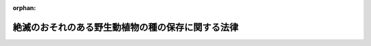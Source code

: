 .. _404AC0000000075_20250601_504AC0000000068:

:orphan:

==================================================
絶滅のおそれのある野生動植物の種の保存に関する法律
==================================================

.. raw:: html
    
    
    <main id="contentsLaw" class="active">
    <div id="innerDocument" class="active">
    
    
    
    
    <div style="margin-bottom: 12px;">
    <div id="lawTitleNo" style="font-size: 1.067rem; font-weight: bold;" class="_shokanBoxParent">平成四年法律第七十五号<div class="_shokanBox"></div>
    <div class="_inyoBox" id="_inyo_"></div>
    </div>
    <div id="lawTitle" style="margin-left: 3rem; font-size: 1.5rem; font-weight: bold; line-height: 1.25em;" class="_shokanBoxParent">
    <span data-xpath="">絶滅のおそれのある野生動植物の種の保存に関する法律</span><div class="_shokanBox" id="_shokan_"><div class="_shokanBtnIcons"></div></div>
    <div class="_inyoBox" id="_inyo_"></div>
    </div>
    </div><section id="TOC" class="active TOC"><div class="_div_TOCLabel _shokanBoxParent">
    <span data-xpath="">目次</span><div class="_shokanBox" id="_shokan_"><div class="_shokanBtnIcons"></div></div>
    <div class="_inyoBox" id="_inyo_"></div>
    </div>
    <div class="_div_TOCChapter _shokanBoxParent" style="margin-left: 1em;">
    <div class="TOCChapterTitle xpathTarget xpath：／Law［1］／LawBody［1］／TOC［1］／TOCChapter［1］／ChapterTitle［1］">第一章　総則<span data-xpath="">（第一条―第六条）</span>
    </div>
    <div class="_shokanBox"><div class="_inyoBox"></div></div>
    </div>
    <div class="_div_TOCChapter _shokanBoxParent" style="margin-left: 1em;">
    <div class="TOCChapterTitle xpathTarget xpath：／Law［1］／LawBody［1］／TOC［1］／TOCChapter［2］／ChapterTitle［1］">第二章　個体等の取扱いに関する規制</div>
    <div class="_shokanBox"><div class="_inyoBox"></div></div>
    </div>
    <div class="_div_TOCSection _shokanBoxParent" style="margin-left: 2em;">
    <div class="TOCSectionTitle xpathTarget xpath：／Law［1］／LawBody［1］／TOC［1］／TOCChapter［2］／TOCSection［1］／SectionTitle［1］">第一節　個体等の所有者の義務等<span data-xpath="">（第七条・第八条）</span>
    </div>
    <div class="_shokanBox"></div>
    <div class="_inyoBox"></div>
    </div>
    <div class="_div_TOCSection _shokanBoxParent" style="margin-left: 2em;">
    <div class="TOCSectionTitle xpathTarget xpath：／Law［1］／LawBody［1］／TOC［1］／TOCChapter［2］／TOCSection［2］／SectionTitle［1］">第二節　個体の捕獲及び個体等の譲渡し等の禁止<span data-xpath="">（第九条―第十九条）</span>
    </div>
    <div class="_shokanBox"></div>
    <div class="_inyoBox"></div>
    </div>
    <div class="_div_TOCSection _shokanBoxParent" style="margin-left: 2em;">
    <div class="TOCSectionTitle xpathTarget xpath：／Law［1］／LawBody［1］／TOC［1］／TOCChapter［2］／TOCSection［3］／SectionTitle［1］">第三節　国際希少野生動植物種の個体等の登録等<span data-xpath="">（第二十条―第二十九条）</span>
    </div>
    <div class="_shokanBox"></div>
    <div class="_inyoBox"></div>
    </div>
    <div class="_div_TOCSection _shokanBoxParent" style="margin-left: 2em;">
    <div class="TOCSectionTitle xpathTarget xpath：／Law［1］／LawBody［1］／TOC［1］／TOCChapter［2］／TOCSection［4］／SectionTitle［1］">第四節　特定国内種事業及び特定国際種事業等の規制</div>
    <div class="_shokanBox"></div>
    <div class="_inyoBox"></div>
    </div>
    <div class="_div_TOCSubsection _shokanBoxParent" style="margin-left: 3em;">
    <div class="TOCSubsectionTitle xpathTarget xpath：／Law［1］／LawBody［1］／TOC［1］／TOCChapter［2］／TOCSection［4］／TOCSubsection［1］／SubsectionTitle［1］">第一款　特定国内種事業の規制<span data-xpath="">（第三十条―第三十三条）</span>
    </div>
    <div class="_shokanBox"></div>
    <div class="_inyoBox"></div>
    </div>
    <div class="_div_TOCSubsection _shokanBoxParent" style="margin-left: 3em;">
    <div class="TOCSubsectionTitle xpathTarget xpath：／Law［1］／LawBody［1］／TOC［1］／TOCChapter［2］／TOCSection［4］／TOCSubsection［2］／SubsectionTitle［1］">第二款　特定国際種事業等の規制<span data-xpath="">（第三十三条の二―第三十三条の二十二）</span>
    </div>
    <div class="_shokanBox"></div>
    <div class="_inyoBox"></div>
    </div>
    <div class="_div_TOCSection _shokanBoxParent" style="margin-left: 2em;">
    <div class="TOCSectionTitle xpathTarget xpath：／Law［1］／LawBody［1］／TOC［1］／TOCChapter［2］／TOCSection［5］／SectionTitle［1］">第五節　適正に入手された原材料に係る製品である旨の認定等<span data-xpath="">（第三十三条の二十三―第三十三条の三十三）</span>
    </div>
    <div class="_shokanBox"></div>
    <div class="_inyoBox"></div>
    </div>
    <div class="_div_TOCChapter _shokanBoxParent" style="margin-left: 1em;">
    <div class="TOCChapterTitle xpathTarget xpath：／Law［1］／LawBody［1］／TOC［1］／TOCChapter［3］／ChapterTitle［1］">第三章　生息地等の保護に関する規制</div>
    <div class="_shokanBox"><div class="_inyoBox"></div></div>
    </div>
    <div class="_div_TOCSection _shokanBoxParent" style="margin-left: 2em;">
    <div class="TOCSectionTitle xpathTarget xpath：／Law［1］／LawBody［1］／TOC［1］／TOCChapter［3］／TOCSection［1］／SectionTitle［1］">第一節　土地の所有者の義務等<span data-xpath="">（第三十四条・第三十五条）</span>
    </div>
    <div class="_shokanBox"></div>
    <div class="_inyoBox"></div>
    </div>
    <div class="_div_TOCSection _shokanBoxParent" style="margin-left: 2em;">
    <div class="TOCSectionTitle xpathTarget xpath：／Law［1］／LawBody［1］／TOC［1］／TOCChapter［3］／TOCSection［2］／SectionTitle［1］">第二節　生息地等保護区<span data-xpath="">（第三十六条―第四十四条）</span>
    </div>
    <div class="_shokanBox"></div>
    <div class="_inyoBox"></div>
    </div>
    <div class="_div_TOCChapter _shokanBoxParent" style="margin-left: 1em;">
    <div class="TOCChapterTitle xpathTarget xpath：／Law［1］／LawBody［1］／TOC［1］／TOCChapter［4］／ChapterTitle［1］">第四章　保護増殖事業<span data-xpath="">（第四十五条―第四十八条の三）</span>
    </div>
    <div class="_shokanBox"><div class="_inyoBox"></div></div>
    </div>
    <div class="_div_TOCChapter _shokanBoxParent" style="margin-left: 1em;">
    <div class="TOCChapterTitle xpathTarget xpath：／Law［1］／LawBody［1］／TOC［1］／TOCChapter［5］／ChapterTitle［1］">第五章　認定希少種保全動植物園等<span data-xpath="">（第四十八条の四―第四十八条の十一）</span>
    </div>
    <div class="_shokanBox"><div class="_inyoBox"></div></div>
    </div>
    <div class="_div_TOCChapter _shokanBoxParent" style="margin-left: 1em;">
    <div class="TOCChapterTitle xpathTarget xpath：／Law［1］／LawBody［1］／TOC［1］／TOCChapter［6］／ChapterTitle［1］">第六章　雑則<span data-xpath="">（第四十九条―第五十七条）</span>
    </div>
    <div class="_shokanBox"><div class="_inyoBox"></div></div>
    </div>
    <div class="_div_TOCChapter _shokanBoxParent" style="margin-left: 1em;">
    <div class="TOCChapterTitle xpathTarget xpath：／Law［1］／LawBody［1］／TOC［1］／TOCChapter［7］／ChapterTitle［1］">第七章　罰則<span data-xpath="">（第五十七条の二―第六十六条）</span>
    </div>
    <div class="_shokanBox"><div class="_inyoBox"></div></div>
    </div>
    <div class="_div_TOCSupplProvision _shokanBoxParent" style="margin-left: 1em;">
    <span data-xpath="">附則</span><div class="_shokanBox" id="_shokan_"><div class="_shokanBtnIcons"></div></div>
    <div class="_inyoBox" id="_inyo_"></div>
    </div></section><section id="MainProvision" class="active MainProvision"><section id="" class="active Chapter"><div style="margin-left: 3em; font-weight: bold;" class="ChapterTitle _div_ChapterTitle _shokanBoxParent">
    <div class="ChapterTitle">第一章　総則</div>
    <div class="_shokanBox" id="_shokan_"><div class="_shokanBtnIcons"></div></div>
    <div class="_inyoBox" id="_inyo_"></div>
    </div></section><section id="" class="active Article"><div style="margin-left: 1em; font-weight: bold;" class="_div_ArticleCaption _shokanBoxParent">
    <span data-xpath="">（目的）</span><div class="_shokanBox" id="_shokan_"><div class="_shokanBtnIcons"></div></div>
    <div class="_inyoBox" id="_inyo_"></div>
    </div>
    <div style="margin-left: 1em; text-indent: -1em;" id="" class="_div_ArticleTitle _shokanBoxParent">
    <span style="font-weight: bold;">第一条</span>　<span data-xpath="">この法律は、野生動植物が、生態系の重要な構成要素であるだけでなく、自然環境の重要な一部として人類の豊かな生活に欠かすことのできないものであることに鑑み、絶滅のおそれのある野生動植物の種の保存を図ることにより、生物の多様性を確保するとともに、良好な自然環境を保全し、もって現在及び将来の国民の健康で文化的な生活の確保に寄与することを目的とする。</span><div class="_shokanBox" id="_shokan_"><div class="_shokanBtnIcons"></div></div>
    <div class="_inyoBox" id="_inyo_"></div>
    </div></section><section id="" class="active Article"><div style="margin-left: 1em; font-weight: bold;" class="_div_ArticleCaption _shokanBoxParent">
    <span data-xpath="">（責務）</span><div class="_shokanBox" id="_shokan_"><div class="_shokanBtnIcons"></div></div>
    <div class="_inyoBox" id="_inyo_"></div>
    </div>
    <div style="margin-left: 1em; text-indent: -1em;" id="" class="_div_ArticleTitle _shokanBoxParent">
    <span style="font-weight: bold;">第二条</span>　<span data-xpath="">国は、野生動植物の種（亜種又は変種がある種にあっては、その亜種又は変種とする。以下同じ。）が置かれている状況を常に把握し、絶滅のおそれのある野生動植物の種の保存に関する科学的知見の充実を図るとともに、その種の保存のための総合的な施策を策定し、及び実施するものとする。</span><div class="_shokanBox" id="_shokan_"><div class="_shokanBtnIcons"></div></div>
    <div class="_inyoBox" id="_inyo_"></div>
    </div>
    <div style="margin-left: 1em; text-indent: -1em;" class="_div_ParagraphSentence _shokanBoxParent">
    <span style="font-weight: bold;">２</span>　<span data-xpath="">地方公共団体は、その区域内の自然的社会的諸条件に応じて、絶滅のおそれのある野生動植物の種の保存のための施策を策定し、及び実施するよう努めるものとする。</span><div class="_shokanBox" id="_shokan_"><div class="_shokanBtnIcons"></div></div>
    <div class="_inyoBox" id="_inyo_"></div>
    </div>
    <div style="margin-left: 1em; text-indent: -1em;" class="_div_ParagraphSentence _shokanBoxParent">
    <span style="font-weight: bold;">３</span>　<span data-xpath="">動物園、植物園、水族館その他野生動植物の飼養又は栽培（以下「飼養等」という。）及び展示を主たる目的とする施設として環境省令で定めるもの（以下「動植物園等」という。）を設置し、又は管理する者は、動植物園等が生物の多様性の確保に重要な役割を有していることに鑑み、前二項の国及び地方公共団体が行う施策に協力することにより、絶滅のおそれのある野生動植物の種の保存に寄与するよう努めなければならない。</span><div class="_shokanBox" id="_shokan_"><div class="_shokanBtnIcons"></div></div>
    <div class="_inyoBox" id="_inyo_"></div>
    </div>
    <div style="margin-left: 1em; text-indent: -1em;" class="_div_ParagraphSentence _shokanBoxParent">
    <span style="font-weight: bold;">４</span>　<span data-xpath="">国民は、第一項及び第二項の国及び地方公共団体が行う施策に協力する等絶滅のおそれのある野生動植物の種の保存に寄与するように努めなければならない。</span><div class="_shokanBox" id="_shokan_"><div class="_shokanBtnIcons"></div></div>
    <div class="_inyoBox" id="_inyo_"></div>
    </div></section><section id="" class="active Article"><div style="margin-left: 1em; font-weight: bold;" class="_div_ArticleCaption _shokanBoxParent">
    <span data-xpath="">（財産権の尊重等）</span><div class="_shokanBox" id="_shokan_"><div class="_shokanBtnIcons"></div></div>
    <div class="_inyoBox" id="_inyo_"></div>
    </div>
    <div style="margin-left: 1em; text-indent: -1em;" id="" class="_div_ArticleTitle _shokanBoxParent">
    <span style="font-weight: bold;">第三条</span>　<span data-xpath="">この法律の適用に当たっては、関係者の所有権その他の財産権を尊重し、住民の生活の安定及び福祉の維持向上に配慮し、並びに国土の保全その他の公益との調整に留意しなければならない。</span><div class="_shokanBox" id="_shokan_"><div class="_shokanBtnIcons"></div></div>
    <div class="_inyoBox" id="_inyo_"></div>
    </div></section><section id="" class="active Article"><div style="margin-left: 1em; font-weight: bold;" class="_div_ArticleCaption _shokanBoxParent">
    <span data-xpath="">（定義等）</span><div class="_shokanBox" id="_shokan_"><div class="_shokanBtnIcons"></div></div>
    <div class="_inyoBox" id="_inyo_"></div>
    </div>
    <div style="margin-left: 1em; text-indent: -1em;" id="" class="_div_ArticleTitle _shokanBoxParent">
    <span style="font-weight: bold;">第四条</span>　<span data-xpath="">この法律において「絶滅のおそれ」とは、野生動植物の種について、種の存続に支障を来す程度にその種の個体の数が著しく少ないこと、その種の個体の数が著しく減少しつつあること、その種の個体の主要な生息地又は生育地が消滅しつつあること、その種の個体の生息又は生育の環境が著しく悪化しつつあることその他のその種の存続に支障を来す事情があることをいう。</span><div class="_shokanBox" id="_shokan_"><div class="_shokanBtnIcons"></div></div>
    <div class="_inyoBox" id="_inyo_"></div>
    </div>
    <div style="margin-left: 1em; text-indent: -1em;" class="_div_ParagraphSentence _shokanBoxParent">
    <span style="font-weight: bold;">２</span>　<span data-xpath="">この法律において「希少野生動植物種」とは、次項の国内希少野生動植物種、第四項の国際希少野生動植物種及び次条第一項の緊急指定種をいう。</span><div class="_shokanBox" id="_shokan_"><div class="_shokanBtnIcons"></div></div>
    <div class="_inyoBox" id="_inyo_"></div>
    </div>
    <div style="margin-left: 1em; text-indent: -1em;" class="_div_ParagraphSentence _shokanBoxParent">
    <span style="font-weight: bold;">３</span>　<span data-xpath="">この法律において「国内希少野生動植物種」とは、その個体が本邦に生息し又は生育する絶滅のおそれのある野生動植物の種であって、政令で定めるものをいう。</span><div class="_shokanBox" id="_shokan_"><div class="_shokanBtnIcons"></div></div>
    <div class="_inyoBox" id="_inyo_"></div>
    </div>
    <div style="margin-left: 1em; text-indent: -1em;" class="_div_ParagraphSentence _shokanBoxParent">
    <span style="font-weight: bold;">４</span>　<span data-xpath="">この法律において「国際希少野生動植物種」とは、国際的に協力して種の保存を図ることとされている絶滅のおそれのある野生動植物の種（国内希少野生動植物種を除く。）であって、政令で定めるものをいう。</span><div class="_shokanBox" id="_shokan_"><div class="_shokanBtnIcons"></div></div>
    <div class="_inyoBox" id="_inyo_"></div>
    </div>
    <div style="margin-left: 1em; text-indent: -1em;" class="_div_ParagraphSentence _shokanBoxParent">
    <span style="font-weight: bold;">５</span>　<span data-xpath="">この法律において「特定第一種国内希少野生動植物種」とは、次の各号のいずれにも該当する国内希少野生動植物種であって、政令で定めるものをいう。</span><div class="_shokanBox" id="_shokan_"><div class="_shokanBtnIcons"></div></div>
    <div class="_inyoBox" id="_inyo_"></div>
    </div>
    <div id="" style="margin-left: 2em; text-indent: -1em;" class="_div_ItemSentence _shokanBoxParent">
    <span style="font-weight: bold;">一</span>　<span data-xpath="">商業的に個体の繁殖をさせることができるものであること。</span><div class="_shokanBox" id="_shokan_"><div class="_shokanBtnIcons"></div></div>
    <div class="_inyoBox" id="_inyo_"></div>
    </div>
    <div id="" style="margin-left: 2em; text-indent: -1em;" class="_div_ItemSentence _shokanBoxParent">
    <span style="font-weight: bold;">二</span>　<span data-xpath="">国際的に協力して種の保存を図ることとされているものでないこと。</span><div class="_shokanBox" id="_shokan_"><div class="_shokanBtnIcons"></div></div>
    <div class="_inyoBox" id="_inyo_"></div>
    </div>
    <div style="margin-left: 1em; text-indent: -1em;" class="_div_ParagraphSentence _shokanBoxParent">
    <span style="font-weight: bold;">６</span>　<span data-xpath="">この法律において「特定第二種国内希少野生動植物種」とは、次の各号のいずれにも該当する国内希少野生動植物種であって、政令で定めるものをいう。</span><div class="_shokanBox" id="_shokan_"><div class="_shokanBtnIcons"></div></div>
    <div class="_inyoBox" id="_inyo_"></div>
    </div>
    <div id="" style="margin-left: 2em; text-indent: -1em;" class="_div_ItemSentence _shokanBoxParent">
    <span style="font-weight: bold;">一</span>　<span data-xpath="">種の個体の主要な生息地若しくは生育地が消滅しつつあるものであること又はその種の個体の生息若しくは生育の環境が著しく悪化しつつあるものであること。</span><div class="_shokanBox" id="_shokan_"><div class="_shokanBtnIcons"></div></div>
    <div class="_inyoBox" id="_inyo_"></div>
    </div>
    <div id="" style="margin-left: 2em; text-indent: -1em;" class="_div_ItemSentence _shokanBoxParent">
    <span style="font-weight: bold;">二</span>　<span data-xpath="">種の存続に支障を来す程度にその種の個体の数が著しく少ないものでないこと。</span><div class="_shokanBox" id="_shokan_"><div class="_shokanBtnIcons"></div></div>
    <div class="_inyoBox" id="_inyo_"></div>
    </div>
    <div id="" style="margin-left: 2em; text-indent: -1em;" class="_div_ItemSentence _shokanBoxParent">
    <span style="font-weight: bold;">三</span>　<span data-xpath="">繁殖による個体の数の増加の割合が低いものでないこと。</span><div class="_shokanBox" id="_shokan_"><div class="_shokanBtnIcons"></div></div>
    <div class="_inyoBox" id="_inyo_"></div>
    </div>
    <div id="" style="margin-left: 2em; text-indent: -1em;" class="_div_ItemSentence _shokanBoxParent">
    <span style="font-weight: bold;">四</span>　<span data-xpath="">国際的に協力して種の保存を図ることとされているものでないこと。</span><div class="_shokanBox" id="_shokan_"><div class="_shokanBtnIcons"></div></div>
    <div class="_inyoBox" id="_inyo_"></div>
    </div>
    <div style="margin-left: 1em; text-indent: -1em;" class="_div_ParagraphSentence _shokanBoxParent">
    <span style="font-weight: bold;">７</span>　<span data-xpath="">環境大臣は、第三項から前項までの政令の制定又は改廃に当たってその立案をするときは、野生動植物の種に関し専門の学識経験を有する者の意見を聴かなければならない。</span><div class="_shokanBox" id="_shokan_"><div class="_shokanBtnIcons"></div></div>
    <div class="_inyoBox" id="_inyo_"></div>
    </div></section><section id="" class="active Article"><div style="margin-left: 1em; font-weight: bold;" class="_div_ArticleCaption _shokanBoxParent">
    <span data-xpath="">（緊急指定種）</span><div class="_shokanBox" id="_shokan_"><div class="_shokanBtnIcons"></div></div>
    <div class="_inyoBox" id="_inyo_"></div>
    </div>
    <div style="margin-left: 1em; text-indent: -1em;" id="" class="_div_ArticleTitle _shokanBoxParent">
    <span style="font-weight: bold;">第五条</span>　<span data-xpath="">環境大臣は、国内希少野生動植物種及び国際希少野生動植物種以外の野生動植物の種の保存を特に緊急に図る必要があると認めるときは、その種を緊急指定種として指定することができる。</span><div class="_shokanBox" id="_shokan_"><div class="_shokanBtnIcons"></div></div>
    <div class="_inyoBox" id="_inyo_"></div>
    </div>
    <div style="margin-left: 1em; text-indent: -1em;" class="_div_ParagraphSentence _shokanBoxParent">
    <span style="font-weight: bold;">２</span>　<span data-xpath="">環境大臣は、前項の規定による指定（以下この条において「指定」という。）をしようとするときは、あらかじめ関係行政機関の長に協議しなければならない。</span><div class="_shokanBox" id="_shokan_"><div class="_shokanBtnIcons"></div></div>
    <div class="_inyoBox" id="_inyo_"></div>
    </div>
    <div style="margin-left: 1em; text-indent: -1em;" class="_div_ParagraphSentence _shokanBoxParent">
    <span style="font-weight: bold;">３</span>　<span data-xpath="">指定の期間は、三年を超えてはならない。</span><div class="_shokanBox" id="_shokan_"><div class="_shokanBtnIcons"></div></div>
    <div class="_inyoBox" id="_inyo_"></div>
    </div>
    <div style="margin-left: 1em; text-indent: -1em;" class="_div_ParagraphSentence _shokanBoxParent">
    <span style="font-weight: bold;">４</span>　<span data-xpath="">環境大臣は、指定をするときは、その旨及び指定に係る野生動植物の種を官報で公示しなければならない。</span><div class="_shokanBox" id="_shokan_"><div class="_shokanBtnIcons"></div></div>
    <div class="_inyoBox" id="_inyo_"></div>
    </div>
    <div style="margin-left: 1em; text-indent: -1em;" class="_div_ParagraphSentence _shokanBoxParent">
    <span style="font-weight: bold;">５</span>　<span data-xpath="">指定は、前項の規定による公示の日の翌々日からその効力を生ずる。</span><div class="_shokanBox" id="_shokan_"><div class="_shokanBtnIcons"></div></div>
    <div class="_inyoBox" id="_inyo_"></div>
    </div>
    <div style="margin-left: 1em; text-indent: -1em;" class="_div_ParagraphSentence _shokanBoxParent">
    <span style="font-weight: bold;">６</span>　<span data-xpath="">環境大臣は、指定の必要がなくなったと認めるときは、指定を解除しなければならない。</span><div class="_shokanBox" id="_shokan_"><div class="_shokanBtnIcons"></div></div>
    <div class="_inyoBox" id="_inyo_"></div>
    </div>
    <div style="margin-left: 1em; text-indent: -1em;" class="_div_ParagraphSentence _shokanBoxParent">
    <span style="font-weight: bold;">７</span>　<span data-xpath="">第二項、第四項及び第五項の規定は、前項の規定による指定の解除について準用する。</span><span data-xpath="">この場合において、第五項中「前項の規定による公示の日の翌々日から」とあるのは、「第七項において準用する前項の規定による公示によって」と読み替えるものとする。</span><div class="_shokanBox" id="_shokan_"><div class="_shokanBtnIcons"></div></div>
    <div class="_inyoBox" id="_inyo_"></div>
    </div></section><section id="" class="active Article"><div style="margin-left: 1em; font-weight: bold;" class="_div_ArticleCaption _shokanBoxParent">
    <span data-xpath="">（希少野生動植物種保存基本方針）</span><div class="_shokanBox" id="_shokan_"><div class="_shokanBtnIcons"></div></div>
    <div class="_inyoBox" id="_inyo_"></div>
    </div>
    <div style="margin-left: 1em; text-indent: -1em;" id="" class="_div_ArticleTitle _shokanBoxParent">
    <span style="font-weight: bold;">第六条</span>　<span data-xpath="">環境大臣は、中央環境審議会の意見を聴いて希少野生動植物種の保存のための基本方針の案を作成し、これについて閣議の決定を求めるものとする。</span><div class="_shokanBox" id="_shokan_"><div class="_shokanBtnIcons"></div></div>
    <div class="_inyoBox" id="_inyo_"></div>
    </div>
    <div style="margin-left: 1em; text-indent: -1em;" class="_div_ParagraphSentence _shokanBoxParent">
    <span style="font-weight: bold;">２</span>　<span data-xpath="">前項の基本方針（以下この条において「希少野生動植物種保存基本方針」という。）は、次に掲げる事項について定めるものとする。</span><div class="_shokanBox" id="_shokan_"><div class="_shokanBtnIcons"></div></div>
    <div class="_inyoBox" id="_inyo_"></div>
    </div>
    <div id="" style="margin-left: 2em; text-indent: -1em;" class="_div_ItemSentence _shokanBoxParent">
    <span style="font-weight: bold;">一</span>　<span data-xpath="">絶滅のおそれのある野生動植物の種の保存に関する基本構想</span><div class="_shokanBox" id="_shokan_"><div class="_shokanBtnIcons"></div></div>
    <div class="_inyoBox" id="_inyo_"></div>
    </div>
    <div id="" style="margin-left: 2em; text-indent: -1em;" class="_div_ItemSentence _shokanBoxParent">
    <span style="font-weight: bold;">二</span>　<span data-xpath="">希少野生動植物種の選定に関する基本的な事項</span><div class="_shokanBox" id="_shokan_"><div class="_shokanBtnIcons"></div></div>
    <div class="_inyoBox" id="_inyo_"></div>
    </div>
    <div id="" style="margin-left: 2em; text-indent: -1em;" class="_div_ItemSentence _shokanBoxParent">
    <span style="font-weight: bold;">三</span>　<span data-xpath="">国内希少野生動植物種に係る提案の募集に関する基本的な事項</span><div class="_shokanBox" id="_shokan_"><div class="_shokanBtnIcons"></div></div>
    <div class="_inyoBox" id="_inyo_"></div>
    </div>
    <div id="" style="margin-left: 2em; text-indent: -1em;" class="_div_ItemSentence _shokanBoxParent">
    <span style="font-weight: bold;">四</span>　<span data-xpath="">希少野生動植物種の個体（卵及び種子であって政令で定めるものを含む。以下同じ。）及びその器官（譲渡し等に係る規制等のこの法律に基づく種の保存のための措置を講ずる必要があり、かつ、種を容易に識別することができるものであって、政令で定めるものに限る。以下同じ。）並びにこれらの加工品（種を容易に識別することができるものであって政令で定めるものに限る。以下同じ。）の取扱いに関する基本的な事項</span><div class="_shokanBox" id="_shokan_"><div class="_shokanBtnIcons"></div></div>
    <div class="_inyoBox" id="_inyo_"></div>
    </div>
    <div id="" style="margin-left: 2em; text-indent: -1em;" class="_div_ItemSentence _shokanBoxParent">
    <span style="font-weight: bold;">五</span>　<span data-xpath="">国内希少野生動植物種の個体の生息地又は生育地の保護に関する基本的な事項</span><div class="_shokanBox" id="_shokan_"><div class="_shokanBtnIcons"></div></div>
    <div class="_inyoBox" id="_inyo_"></div>
    </div>
    <div id="" style="margin-left: 2em; text-indent: -1em;" class="_div_ItemSentence _shokanBoxParent">
    <span style="font-weight: bold;">六</span>　<span data-xpath="">保護増殖事業（国内希少野生動植物種の個体の繁殖の促進、その生息地又は生育地の整備その他の国内希少野生動植物種の保存を図るための事業をいう。第四章において同じ。）に関する基本的な事項</span><div class="_shokanBox" id="_shokan_"><div class="_shokanBtnIcons"></div></div>
    <div class="_inyoBox" id="_inyo_"></div>
    </div>
    <div id="" style="margin-left: 2em; text-indent: -1em;" class="_div_ItemSentence _shokanBoxParent">
    <span style="font-weight: bold;">七</span>　<span data-xpath="">第四十八条の五第一項に規定する認定希少種保全動植物園等に関する基本的な事項</span><div class="_shokanBox" id="_shokan_"><div class="_shokanBtnIcons"></div></div>
    <div class="_inyoBox" id="_inyo_"></div>
    </div>
    <div id="" style="margin-left: 2em; text-indent: -1em;" class="_div_ItemSentence _shokanBoxParent">
    <span style="font-weight: bold;">八</span>　<span data-xpath="">前各号に掲げるもののほか、絶滅のおそれのある野生動植物の種の保存に関する重要事項</span><div class="_shokanBox" id="_shokan_"><div class="_shokanBtnIcons"></div></div>
    <div class="_inyoBox" id="_inyo_"></div>
    </div>
    <div style="margin-left: 1em; text-indent: -1em;" class="_div_ParagraphSentence _shokanBoxParent">
    <span style="font-weight: bold;">３</span>　<span data-xpath="">環境大臣は、希少野生動植物種保存基本方針について第一項の閣議の決定があったときは、遅滞なくこれを公表しなければならない。</span><div class="_shokanBox" id="_shokan_"><div class="_shokanBtnIcons"></div></div>
    <div class="_inyoBox" id="_inyo_"></div>
    </div>
    <div style="margin-left: 1em; text-indent: -1em;" class="_div_ParagraphSentence _shokanBoxParent">
    <span style="font-weight: bold;">４</span>　<span data-xpath="">第一項及び前項の規定は、希少野生動植物種保存基本方針の変更について準用する。</span><div class="_shokanBox" id="_shokan_"><div class="_shokanBtnIcons"></div></div>
    <div class="_inyoBox" id="_inyo_"></div>
    </div>
    <div style="margin-left: 1em; text-indent: -1em;" class="_div_ParagraphSentence _shokanBoxParent">
    <span style="font-weight: bold;">５</span>　<span data-xpath="">環境大臣は、環境省令で定めるところにより、第二項第三号に規定する提案の募集を行うものとする。</span><div class="_shokanBox" id="_shokan_"><div class="_shokanBtnIcons"></div></div>
    <div class="_inyoBox" id="_inyo_"></div>
    </div>
    <div style="margin-left: 1em; text-indent: -1em;" class="_div_ParagraphSentence _shokanBoxParent">
    <span style="font-weight: bold;">６</span>　<span data-xpath="">この法律の規定に基づく処分その他絶滅のおそれのある野生動植物の種の保存のための施策及び事業の内容は、希少野生動植物種保存基本方針と調和するものでなければならない。</span><div class="_shokanBox" id="_shokan_"><div class="_shokanBtnIcons"></div></div>
    <div class="_inyoBox" id="_inyo_"></div>
    </div></section><section id="" class="active Chapter"><div style="margin-left: 3em; font-weight: bold;" class="ChapterTitle followingChapter _div_ChapterTitle _shokanBoxParent">
    <div class="ChapterTitle">第二章　個体等の取扱いに関する規制</div>
    <div class="_shokanBox" id="_shokan_"><div class="_shokanBtnIcons"></div></div>
    <div class="_inyoBox" id="_inyo_"></div>
    </div></section><section id="" class="active Sectiot"><div style="margin-left: 4em; font-weight: bold;" class="SectionTitle _div_SectionTitle _shokanBoxParent">
    <div class="SectionTitle">第一節　個体等の所有者の義務等</div>
    <div class="_shokanBox" id="_shokan_"><div class="_shokanBtnIcons"></div></div>
    <div class="_inyoBox" id="_inyo_"></div>
    </div></section><section id="" class="active Article"><div style="margin-left: 1em; font-weight: bold;" class="_div_ArticleCaption _shokanBoxParent">
    <span data-xpath="">（個体等の所有者等の義務）</span><div class="_shokanBox" id="_shokan_"><div class="_shokanBtnIcons"></div></div>
    <div class="_inyoBox" id="_inyo_"></div>
    </div>
    <div style="margin-left: 1em; text-indent: -1em;" id="" class="_div_ArticleTitle _shokanBoxParent">
    <span style="font-weight: bold;">第七条</span>　<span data-xpath="">希少野生動植物種の個体若しくはその器官又はこれらの加工品（以下「個体等」と総称する。）の所有者又は占有者は、希少野生動植物種を保存することの重要性を自覚し、その個体等を適切に取り扱うように努めなければならない。</span><div class="_shokanBox" id="_shokan_"><div class="_shokanBtnIcons"></div></div>
    <div class="_inyoBox" id="_inyo_"></div>
    </div></section><section id="" class="active Article"><div style="margin-left: 1em; font-weight: bold;" class="_div_ArticleCaption _shokanBoxParent">
    <span data-xpath="">（助言又は指導）</span><div class="_shokanBox" id="_shokan_"><div class="_shokanBtnIcons"></div></div>
    <div class="_inyoBox" id="_inyo_"></div>
    </div>
    <div style="margin-left: 1em; text-indent: -1em;" id="" class="_div_ArticleTitle _shokanBoxParent">
    <span style="font-weight: bold;">第八条</span>　<span data-xpath="">環境大臣は、希少野生動植物種の保存のため必要があると認めるときは、希少野生動植物種の個体等の所有者又は占有者に対し、その個体等の取扱いに関し必要な助言又は指導をすることができる。</span><div class="_shokanBox" id="_shokan_"><div class="_shokanBtnIcons"></div></div>
    <div class="_inyoBox" id="_inyo_"></div>
    </div></section><section id="" class="active Section followingSection"><div style="margin-left: 4em; font-weight: bold;" class="SectionTitle _div_SectionTitle _shokanBoxParent">
    <div class="SectionTitle">第二節　個体の捕獲及び個体等の譲渡し等の禁止</div>
    <div class="_shokanBox" id="_shokan_"><div class="_shokanBtnIcons"></div></div>
    <div class="_inyoBox" id="_inyo_"></div>
    </div></section><section id="" class="active Article"><div style="margin-left: 1em; font-weight: bold;" class="_div_ArticleCaption _shokanBoxParent">
    <span data-xpath="">（捕獲等の禁止）</span><div class="_shokanBox" id="_shokan_"><div class="_shokanBtnIcons"></div></div>
    <div class="_inyoBox" id="_inyo_"></div>
    </div>
    <div style="margin-left: 1em; text-indent: -1em;" id="" class="_div_ArticleTitle _shokanBoxParent">
    <span style="font-weight: bold;">第九条</span>　<span data-xpath="">国内希少野生動植物種及び緊急指定種（以下この節及び第五十四条第二項において「国内希少野生動植物種等」という。）の生きている個体は、捕獲、採取、殺傷又は損傷（以下「捕獲等」という。）をしてはならない。</span><span data-xpath="">ただし、次に掲げる場合は、この限りでない。</span><div class="_shokanBox" id="_shokan_"><div class="_shokanBtnIcons"></div></div>
    <div class="_inyoBox" id="_inyo_"></div>
    </div>
    <div id="" style="margin-left: 2em; text-indent: -1em;" class="_div_ItemSentence _shokanBoxParent">
    <span style="font-weight: bold;">一</span>　<span data-xpath="">次条第一項の許可を受けてその許可に係る捕獲等をする場合</span><div class="_shokanBox" id="_shokan_"><div class="_shokanBtnIcons"></div></div>
    <div class="_inyoBox" id="_inyo_"></div>
    </div>
    <div id="" style="margin-left: 2em; text-indent: -1em;" class="_div_ItemSentence _shokanBoxParent">
    <span style="font-weight: bold;">二</span>　<span data-xpath="">販売又は頒布をする目的以外の目的で特定第二種国内希少野生動植物種の生きている個体の捕獲等をする場合</span><div class="_shokanBox" id="_shokan_"><div class="_shokanBtnIcons"></div></div>
    <div class="_inyoBox" id="_inyo_"></div>
    </div>
    <div id="" style="margin-left: 2em; text-indent: -1em;" class="_div_ItemSentence _shokanBoxParent">
    <span style="font-weight: bold;">三</span>　<span data-xpath="">生計の維持のため特に必要があり、かつ、種の保存に支障を及ぼすおそれのない場合として環境省令で定める場合</span><div class="_shokanBox" id="_shokan_"><div class="_shokanBtnIcons"></div></div>
    <div class="_inyoBox" id="_inyo_"></div>
    </div>
    <div id="" style="margin-left: 2em; text-indent: -1em;" class="_div_ItemSentence _shokanBoxParent">
    <span style="font-weight: bold;">四</span>　<span data-xpath="">人の生命又は身体の保護その他の環境省令で定めるやむを得ない事由がある場合</span><div class="_shokanBox" id="_shokan_"><div class="_shokanBtnIcons"></div></div>
    <div class="_inyoBox" id="_inyo_"></div>
    </div></section><section id="" class="active Article"><div style="margin-left: 1em; font-weight: bold;" class="_div_ArticleCaption _shokanBoxParent">
    <span data-xpath="">（捕獲等の許可）</span><div class="_shokanBox" id="_shokan_"><div class="_shokanBtnIcons"></div></div>
    <div class="_inyoBox" id="_inyo_"></div>
    </div>
    <div style="margin-left: 1em; text-indent: -1em;" id="" class="_div_ArticleTitle _shokanBoxParent">
    <span style="font-weight: bold;">第十条</span>　<span data-xpath="">学術研究又は繁殖の目的その他環境省令で定める目的で国内希少野生動植物種等（特定第二種国内希少野生動植物種を除く。第三項第二号及び第四項第一号並びに次条第三項第一号及び第四項第一号において同じ。）の生きている個体の捕獲等をしようとする者は、環境大臣の許可を受けなければならない。</span><div class="_shokanBox" id="_shokan_"><div class="_shokanBtnIcons"></div></div>
    <div class="_inyoBox" id="_inyo_"></div>
    </div>
    <div style="margin-left: 1em; text-indent: -1em;" class="_div_ParagraphSentence _shokanBoxParent">
    <span style="font-weight: bold;">２</span>　<span data-xpath="">前項の許可を受けようとする者は、環境省令で定めるところにより、環境大臣に許可の申請をしなければならない。</span><div class="_shokanBox" id="_shokan_"><div class="_shokanBtnIcons"></div></div>
    <div class="_inyoBox" id="_inyo_"></div>
    </div>
    <div style="margin-left: 1em; text-indent: -1em;" class="_div_ParagraphSentence _shokanBoxParent">
    <span style="font-weight: bold;">３</span>　<span data-xpath="">環境大臣は、前項の申請に係る捕獲等について次の各号のいずれかに該当する事由があるときは、第一項の許可をしてはならない。</span><div class="_shokanBox" id="_shokan_"><div class="_shokanBtnIcons"></div></div>
    <div class="_inyoBox" id="_inyo_"></div>
    </div>
    <div id="" style="margin-left: 2em; text-indent: -1em;" class="_div_ItemSentence _shokanBoxParent">
    <span style="font-weight: bold;">一</span>　<span data-xpath="">捕獲等の目的が第一項に規定する目的に適合しないこと。</span><div class="_shokanBox" id="_shokan_"><div class="_shokanBtnIcons"></div></div>
    <div class="_inyoBox" id="_inyo_"></div>
    </div>
    <div id="" style="margin-left: 2em; text-indent: -1em;" class="_div_ItemSentence _shokanBoxParent">
    <span style="font-weight: bold;">二</span>　<span data-xpath="">捕獲等によって国内希少野生動植物種等の保存に支障を及ぼすおそれがあること。</span><div class="_shokanBox" id="_shokan_"><div class="_shokanBtnIcons"></div></div>
    <div class="_inyoBox" id="_inyo_"></div>
    </div>
    <div id="" style="margin-left: 2em; text-indent: -1em;" class="_div_ItemSentence _shokanBoxParent">
    <span style="font-weight: bold;">三</span>　<span data-xpath="">捕獲等をする者が適当な飼養栽培施設を有しないことその他の事由により捕獲等に係る個体を適切に取り扱うことができないと認められること。</span><div class="_shokanBox" id="_shokan_"><div class="_shokanBtnIcons"></div></div>
    <div class="_inyoBox" id="_inyo_"></div>
    </div>
    <div style="margin-left: 1em; text-indent: -1em;" class="_div_ParagraphSentence _shokanBoxParent">
    <span style="font-weight: bold;">４</span>　<span data-xpath="">環境大臣は、第一項の許可をする場合において、次の各号に掲げる当該許可の区分に応じ、当該各号に定めるときは、その必要の限度において、その許可に条件を付することができる。</span><div class="_shokanBox" id="_shokan_"><div class="_shokanBtnIcons"></div></div>
    <div class="_inyoBox" id="_inyo_"></div>
    </div>
    <div id="" style="margin-left: 2em; text-indent: -1em;" class="_div_ItemSentence _shokanBoxParent">
    <span style="font-weight: bold;">一</span>　<span data-xpath="">次号に規定する許可以外の許可</span>　<span data-xpath="">国内希少野生動植物種等の保存のため必要があると認めるとき。</span><div class="_shokanBox" id="_shokan_"><div class="_shokanBtnIcons"></div></div>
    <div class="_inyoBox" id="_inyo_"></div>
    </div>
    <div id="" style="margin-left: 2em; text-indent: -1em;" class="_div_ItemSentence _shokanBoxParent">
    <span style="font-weight: bold;">二</span>　<span data-xpath="">第三十条第一項の事業に係る譲渡し又は引渡しのためにする繁殖の目的で行う特定第一種国内希少野生動植物種の生きている個体の捕獲等についての許可</span>　<span data-xpath="">特定第一種国内希少野生動植物種の個体の繁殖を促進して希少野生動植物種の保存に資するため必要があると認めるとき。</span><div class="_shokanBox" id="_shokan_"><div class="_shokanBtnIcons"></div></div>
    <div class="_inyoBox" id="_inyo_"></div>
    </div>
    <div style="margin-left: 1em; text-indent: -1em;" class="_div_ParagraphSentence _shokanBoxParent">
    <span style="font-weight: bold;">５</span>　<span data-xpath="">環境大臣は、第一項の許可をしたときは、環境省令で定めるところにより、許可証を交付しなければならない。</span><div class="_shokanBox" id="_shokan_"><div class="_shokanBtnIcons"></div></div>
    <div class="_inyoBox" id="_inyo_"></div>
    </div>
    <div style="margin-left: 1em; text-indent: -1em;" class="_div_ParagraphSentence _shokanBoxParent">
    <span style="font-weight: bold;">６</span>　<span data-xpath="">第一項の許可を受けた者のうち法人であるものその他その許可に係る捕獲等に他人を従事させることについてやむを得ない事由があるものとして環境省令で定めるものは、環境省令で定めるところにより、環境大臣に申請をして、その者の監督の下にその許可に係る捕獲等に従事する者であることを証明する従事者証の交付を受けることができる。</span><div class="_shokanBox" id="_shokan_"><div class="_shokanBtnIcons"></div></div>
    <div class="_inyoBox" id="_inyo_"></div>
    </div>
    <div style="margin-left: 1em; text-indent: -1em;" class="_div_ParagraphSentence _shokanBoxParent">
    <span style="font-weight: bold;">７</span>　<span data-xpath="">第一項の許可を受けた者は、その者若しくはその者の監督の下にその許可に係る捕獲等に従事する者が第五項の許可証若しくは前項の従事者証を亡失し、又はその許可証若しくは従事者証が滅失したときは、環境省令で定めるところにより、環境大臣に申請をして、その許可証又は従事者証の再交付を受けることができる。</span><div class="_shokanBox" id="_shokan_"><div class="_shokanBtnIcons"></div></div>
    <div class="_inyoBox" id="_inyo_"></div>
    </div>
    <div style="margin-left: 1em; text-indent: -1em;" class="_div_ParagraphSentence _shokanBoxParent">
    <span style="font-weight: bold;">８</span>　<span data-xpath="">第一項の許可を受けた者又はその者の監督の下にその許可に係る捕獲等に従事する者は、捕獲等をするときは、第五項の許可証又は第六項の従事者証を携帯しなければならない。</span><div class="_shokanBox" id="_shokan_"><div class="_shokanBtnIcons"></div></div>
    <div class="_inyoBox" id="_inyo_"></div>
    </div>
    <div style="margin-left: 1em; text-indent: -1em;" class="_div_ParagraphSentence _shokanBoxParent">
    <span style="font-weight: bold;">９</span>　<span data-xpath="">第一項の許可を受けて捕獲等をした者は、その捕獲等に係る個体を、適当な飼養栽培施設に収容することその他の環境省令で定める方法により適切に取り扱わなければならない。</span><div class="_shokanBox" id="_shokan_"><div class="_shokanBtnIcons"></div></div>
    <div class="_inyoBox" id="_inyo_"></div>
    </div>
    <div style="margin-left: 1em; text-indent: -1em;" class="_div_ParagraphSentence _shokanBoxParent">
    <span style="font-weight: bold;">１０</span>　<span data-xpath="">環境大臣は、第三十条第一項の事業に係る譲渡し又は引渡しのためにする繁殖の目的で行う特定第一種国内希少野生動植物種の生きている個体の捕獲等についての第一項の許可をし、又は第四項の規定によりその許可に条件を付そうとするときは、あらかじめ農林水産大臣に協議しなければならない。</span><div class="_shokanBox" id="_shokan_"><div class="_shokanBtnIcons"></div></div>
    <div class="_inyoBox" id="_inyo_"></div>
    </div></section><section id="" class="active Article"><div style="margin-left: 1em; font-weight: bold;" class="_div_ArticleCaption _shokanBoxParent">
    <span data-xpath="">（捕獲等の規制に係る措置命令等）</span><div class="_shokanBox" id="_shokan_"><div class="_shokanBtnIcons"></div></div>
    <div class="_inyoBox" id="_inyo_"></div>
    </div>
    <div style="margin-left: 1em; text-indent: -1em;" id="" class="_div_ArticleTitle _shokanBoxParent">
    <span style="font-weight: bold;">第十一条</span>　<span data-xpath="">環境大臣は、第九条の規定に違反して国内希少野生動植物種等の生きている個体の捕獲等をした者に対し、国内希少野生動植物種等の保存のため必要があると認めるときは、当該違反に係る国内希少野生動植物種等の生きている個体を環境大臣又はその指定する者に譲り渡すことその他の必要な措置をとるべきことを命ずることができる。</span><div class="_shokanBox" id="_shokan_"><div class="_shokanBtnIcons"></div></div>
    <div class="_inyoBox" id="_inyo_"></div>
    </div>
    <div style="margin-left: 1em; text-indent: -1em;" class="_div_ParagraphSentence _shokanBoxParent">
    <span style="font-weight: bold;">２</span>　<span data-xpath="">環境大臣は、前項の規定による命令をした場合において、その命令をされた者がその命令に係る措置をとらないときは、自ら措置をとるとともに、その費用の全部又は一部をその者に負担させることができる。</span><div class="_shokanBox" id="_shokan_"><div class="_shokanBtnIcons"></div></div>
    <div class="_inyoBox" id="_inyo_"></div>
    </div>
    <div style="margin-left: 1em; text-indent: -1em;" class="_div_ParagraphSentence _shokanBoxParent">
    <span style="font-weight: bold;">３</span>　<span data-xpath="">環境大臣は、前条第一項の許可を受けた者が同条第九項の規定に違反し、又は同条第四項の規定により付された条件に違反した場合において、次の各号に掲げる当該許可を受けた者の区分に応じ、当該各号に定めるときは、飼養栽培施設の改善その他の必要な措置をとるべきことを命ずることができる。</span><div class="_shokanBox" id="_shokan_"><div class="_shokanBtnIcons"></div></div>
    <div class="_inyoBox" id="_inyo_"></div>
    </div>
    <div id="" style="margin-left: 2em; text-indent: -1em;" class="_div_ItemSentence _shokanBoxParent">
    <span style="font-weight: bold;">一</span>　<span data-xpath="">次号に規定する者以外の者</span>　<span data-xpath="">国内希少野生動植物種等の保存のため必要があると認めるとき。</span><div class="_shokanBox" id="_shokan_"><div class="_shokanBtnIcons"></div></div>
    <div class="_inyoBox" id="_inyo_"></div>
    </div>
    <div id="" style="margin-left: 2em; text-indent: -1em;" class="_div_ItemSentence _shokanBoxParent">
    <span style="font-weight: bold;">二</span>　<span data-xpath="">第三十条第一項の事業に係る譲渡し又は引渡しのためにする繁殖の目的で行う特定第一種国内希少野生動植物種の生きている個体の捕獲等についての前条第一項の許可を受けた者</span>　<span data-xpath="">特定第一種国内希少野生動植物種の個体の繁殖を促進して希少野生動植物種の保存に資するため必要があると認めるとき。</span><div class="_shokanBox" id="_shokan_"><div class="_shokanBtnIcons"></div></div>
    <div class="_inyoBox" id="_inyo_"></div>
    </div>
    <div style="margin-left: 1em; text-indent: -1em;" class="_div_ParagraphSentence _shokanBoxParent">
    <span style="font-weight: bold;">４</span>　<span data-xpath="">環境大臣は、前条第一項の許可を受けた者がこの法律若しくはこの法律に基づく命令の規定又はこの法律に基づく処分に違反した場合において、次の各号に掲げる当該許可を受けた者の区分に応じ、当該各号に定めるときは、その許可を取り消すことができる。</span><div class="_shokanBox" id="_shokan_"><div class="_shokanBtnIcons"></div></div>
    <div class="_inyoBox" id="_inyo_"></div>
    </div>
    <div id="" style="margin-left: 2em; text-indent: -1em;" class="_div_ItemSentence _shokanBoxParent">
    <span style="font-weight: bold;">一</span>　<span data-xpath="">次号に規定する者以外の者</span>　<span data-xpath="">国内希少野生動植物種等の保存に支障を及ぼすと認めるとき。</span><div class="_shokanBox" id="_shokan_"><div class="_shokanBtnIcons"></div></div>
    <div class="_inyoBox" id="_inyo_"></div>
    </div>
    <div id="" style="margin-left: 2em; text-indent: -1em;" class="_div_ItemSentence _shokanBoxParent">
    <span style="font-weight: bold;">二</span>　<span data-xpath="">前項第二号に掲げる者</span>　<span data-xpath="">特定第一種国内希少野生動植物種の個体の繁殖を促進して希少野生動植物種の保存に資することに支障を及ぼすと認めるとき。</span><div class="_shokanBox" id="_shokan_"><div class="_shokanBtnIcons"></div></div>
    <div class="_inyoBox" id="_inyo_"></div>
    </div>
    <div style="margin-left: 1em; text-indent: -1em;" class="_div_ParagraphSentence _shokanBoxParent">
    <span style="font-weight: bold;">５</span>　<span data-xpath="">環境大臣は、第三項第二号に掲げる者に対し、同項の規定による命令をし、又は前項の規定により許可を取り消そうとするときは、あらかじめ農林水産大臣に協議しなければならない。</span><div class="_shokanBox" id="_shokan_"><div class="_shokanBtnIcons"></div></div>
    <div class="_inyoBox" id="_inyo_"></div>
    </div></section><section id="" class="active Article"><div style="margin-left: 1em; font-weight: bold;" class="_div_ArticleCaption _shokanBoxParent">
    <span data-xpath="">（譲渡し等の禁止）</span><div class="_shokanBox" id="_shokan_"><div class="_shokanBtnIcons"></div></div>
    <div class="_inyoBox" id="_inyo_"></div>
    </div>
    <div style="margin-left: 1em; text-indent: -1em;" id="" class="_div_ArticleTitle _shokanBoxParent">
    <span style="font-weight: bold;">第十二条</span>　<span data-xpath="">希少野生動植物種の個体等は、譲渡し若しくは譲受け又は引渡し若しくは引取り（以下「譲渡し等」という。）をしてはならない。</span><span data-xpath="">ただし、次に掲げる場合は、この限りでない。</span><div class="_shokanBox" id="_shokan_"><div class="_shokanBtnIcons"></div></div>
    <div class="_inyoBox" id="_inyo_"></div>
    </div>
    <div id="" style="margin-left: 2em; text-indent: -1em;" class="_div_ItemSentence _shokanBoxParent">
    <span style="font-weight: bold;">一</span>　<span data-xpath="">次条第一項の許可を受けてその許可に係る譲渡し等をする場合</span><div class="_shokanBox" id="_shokan_"><div class="_shokanBtnIcons"></div></div>
    <div class="_inyoBox" id="_inyo_"></div>
    </div>
    <div id="" style="margin-left: 2em; text-indent: -1em;" class="_div_ItemSentence _shokanBoxParent">
    <span style="font-weight: bold;">二</span>　<span data-xpath="">特定第一種国内希少野生動植物種の個体等の譲渡し等をする場合</span><div class="_shokanBox" id="_shokan_"><div class="_shokanBtnIcons"></div></div>
    <div class="_inyoBox" id="_inyo_"></div>
    </div>
    <div id="" style="margin-left: 2em; text-indent: -1em;" class="_div_ItemSentence _shokanBoxParent">
    <span style="font-weight: bold;">三</span>　<span data-xpath="">販売若しくは購入又は頒布をする目的以外の目的で特定第二種国内希少野生動植物種の個体等の譲渡し等をする場合</span><div class="_shokanBox" id="_shokan_"><div class="_shokanBtnIcons"></div></div>
    <div class="_inyoBox" id="_inyo_"></div>
    </div>
    <div id="" style="margin-left: 2em; text-indent: -1em;" class="_div_ItemSentence _shokanBoxParent">
    <span style="font-weight: bold;">四</span>　<span data-xpath="">国際希少野生動植物種の器官及びその加工品であって本邦内において製品の原材料として使用されているものとして政令で定めるもの（以下「原材料器官等」という。）並びにこれらの加工品のうち、その形態、大きさその他の事項に関し原材料器官等及びその加工品の種別に応じて政令で定める要件に該当するもの（以下「特定器官等」という。）の譲渡し等をする場合（第三十三条の六第一項に規定する特別特定器官等（第七号及び第十七条各号において単に「特別特定器官等」という。）を、同項に規定する特別国際種事業（第十七条第二号において単に「特別国際種事業」という。）として譲り渡し、又は引き渡す場合を除く。）</span><div class="_shokanBox" id="_shokan_"><div class="_shokanBtnIcons"></div></div>
    <div class="_inyoBox" id="_inyo_"></div>
    </div>
    <div id="" style="margin-left: 2em; text-indent: -1em;" class="_div_ItemSentence _shokanBoxParent">
    <span style="font-weight: bold;">五</span>　<span data-xpath="">第九条第三号に掲げる場合に該当して捕獲等をした国内希少野生動植物種等の個体若しくはその個体の器官又はこれらの加工品の譲渡し等をする場合</span><div class="_shokanBox" id="_shokan_"><div class="_shokanBtnIcons"></div></div>
    <div class="_inyoBox" id="_inyo_"></div>
    </div>
    <div id="" style="margin-left: 2em; text-indent: -1em;" class="_div_ItemSentence _shokanBoxParent">
    <span style="font-weight: bold;">六</span>　<span data-xpath="">第二十条第一項の登録を受けた国際希少野生動植物種の個体等又は第二十条の四第一項本文の規定により記載をされた同項の事前登録済証に係る原材料器官等の譲渡し等をする場合</span><div class="_shokanBox" id="_shokan_"><div class="_shokanBtnIcons"></div></div>
    <div class="_inyoBox" id="_inyo_"></div>
    </div>
    <div id="" style="margin-left: 2em; text-indent: -1em;" class="_div_ItemSentence _shokanBoxParent">
    <span style="font-weight: bold;">七</span>　<span data-xpath="">第三十三条の七第一項に規定する特別国際種事業者（第十七条第二号において単に「特別国際種事業者」という。）が、特別特定器官等の譲渡し又は引渡しをする場合</span><div class="_shokanBox" id="_shokan_"><div class="_shokanBtnIcons"></div></div>
    <div class="_inyoBox" id="_inyo_"></div>
    </div>
    <div id="" style="margin-left: 2em; text-indent: -1em;" class="_div_ItemSentence _shokanBoxParent">
    <span style="font-weight: bold;">八</span>　<span data-xpath="">希少野生動植物種の個体等の譲渡し等をする当事者の一方又は双方が国の機関又は地方公共団体である場合であって環境省令で定める場合</span><div class="_shokanBox" id="_shokan_"><div class="_shokanBtnIcons"></div></div>
    <div class="_inyoBox" id="_inyo_"></div>
    </div>
    <div id="" style="margin-left: 2em; text-indent: -1em;" class="_div_ItemSentence _shokanBoxParent">
    <span style="font-weight: bold;">九</span>　<span data-xpath="">前各号に掲げるもののほか、希少野生動植物種の保存に支障を及ぼすおそれがない場合として環境省令で定める場合</span><div class="_shokanBox" id="_shokan_"><div class="_shokanBtnIcons"></div></div>
    <div class="_inyoBox" id="_inyo_"></div>
    </div>
    <div style="margin-left: 1em; text-indent: -1em;" class="_div_ParagraphSentence _shokanBoxParent">
    <span style="font-weight: bold;">２</span>　<span data-xpath="">環境大臣は、前項第八号又は第九号の環境省令を定めようとするときは、農林水産大臣及び経済産業大臣に協議しなければならない。</span><div class="_shokanBox" id="_shokan_"><div class="_shokanBtnIcons"></div></div>
    <div class="_inyoBox" id="_inyo_"></div>
    </div></section><section id="" class="active Article"><div style="margin-left: 1em; font-weight: bold;" class="_div_ArticleCaption _shokanBoxParent">
    <span data-xpath="">（譲渡し等の許可）</span><div class="_shokanBox" id="_shokan_"><div class="_shokanBtnIcons"></div></div>
    <div class="_inyoBox" id="_inyo_"></div>
    </div>
    <div style="margin-left: 1em; text-indent: -1em;" id="" class="_div_ArticleTitle _shokanBoxParent">
    <span style="font-weight: bold;">第十三条</span>　<span data-xpath="">学術研究又は繁殖の目的その他環境省令で定める目的で希少野生動植物種の個体等の譲渡し等をしようとする者（前条第一項第二号から第九号までに掲げる場合のいずれかに該当して譲渡し等をしようとする者を除く。）は、環境大臣の許可を受けなければならない。</span><div class="_shokanBox" id="_shokan_"><div class="_shokanBtnIcons"></div></div>
    <div class="_inyoBox" id="_inyo_"></div>
    </div>
    <div style="margin-left: 1em; text-indent: -1em;" class="_div_ParagraphSentence _shokanBoxParent">
    <span style="font-weight: bold;">２</span>　<span data-xpath="">前項の許可を受けようとする者は、環境省令で定めるところにより、環境大臣に許可の申請をしなければならない。</span><div class="_shokanBox" id="_shokan_"><div class="_shokanBtnIcons"></div></div>
    <div class="_inyoBox" id="_inyo_"></div>
    </div>
    <div style="margin-left: 1em; text-indent: -1em;" class="_div_ParagraphSentence _shokanBoxParent">
    <span style="font-weight: bold;">３</span>　<span data-xpath="">環境大臣は、前項の申請に係る譲渡し等について次の各号のいずれかに該当する事由があるときは、第一項の許可をしてはならない。</span><div class="_shokanBox" id="_shokan_"><div class="_shokanBtnIcons"></div></div>
    <div class="_inyoBox" id="_inyo_"></div>
    </div>
    <div id="" style="margin-left: 2em; text-indent: -1em;" class="_div_ItemSentence _shokanBoxParent">
    <span style="font-weight: bold;">一</span>　<span data-xpath="">譲渡し等の目的が第一項に規定する目的に適合しないこと。</span><div class="_shokanBox" id="_shokan_"><div class="_shokanBtnIcons"></div></div>
    <div class="_inyoBox" id="_inyo_"></div>
    </div>
    <div id="" style="margin-left: 2em; text-indent: -1em;" class="_div_ItemSentence _shokanBoxParent">
    <span style="font-weight: bold;">二</span>　<span data-xpath="">譲受人又は引取人が適当な飼養栽培施設を有しないことその他の事由により譲受け又は引取りに係る個体等を種の保存のため適切に取り扱うことができないと認められること。</span><div class="_shokanBox" id="_shokan_"><div class="_shokanBtnIcons"></div></div>
    <div class="_inyoBox" id="_inyo_"></div>
    </div>
    <div style="margin-left: 1em; text-indent: -1em;" class="_div_ParagraphSentence _shokanBoxParent">
    <span style="font-weight: bold;">４</span>　<span data-xpath="">第十条第四項の規定は第一項の許可について、同条第九項の規定は第一項の許可を受けて譲受け又は引取りをした者について、前条第二項の規定は第一項の環境省令の制定又は改廃について準用する。</span><span data-xpath="">この場合において、第十条第九項中「その捕獲等に係る個体」とあるのは、「その譲受け又は引取りに係る個体等」と読み替えるものとする。</span><div class="_shokanBox" id="_shokan_"><div class="_shokanBtnIcons"></div></div>
    <div class="_inyoBox" id="_inyo_"></div>
    </div></section><section id="" class="active Article"><div style="margin-left: 1em; font-weight: bold;" class="_div_ArticleCaption _shokanBoxParent">
    <span data-xpath="">（譲渡し等の規制に係る措置命令）</span><div class="_shokanBox" id="_shokan_"><div class="_shokanBtnIcons"></div></div>
    <div class="_inyoBox" id="_inyo_"></div>
    </div>
    <div style="margin-left: 1em; text-indent: -1em;" id="" class="_div_ArticleTitle _shokanBoxParent">
    <span style="font-weight: bold;">第十四条</span>　<span data-xpath="">環境大臣は、第十二条第一項の規定に違反して希少野生動植物種の個体等の譲受け又は引取りをした者に対し、希少野生動植物種の保存のため必要があると認めるときは、当該違反に係る希少野生動植物種の個体等を環境大臣又はその指定する者に譲り渡すことその他の必要な措置をとるべきことを命ずることができる。</span><div class="_shokanBox" id="_shokan_"><div class="_shokanBtnIcons"></div></div>
    <div class="_inyoBox" id="_inyo_"></div>
    </div>
    <div style="margin-left: 1em; text-indent: -1em;" class="_div_ParagraphSentence _shokanBoxParent">
    <span style="font-weight: bold;">２</span>　<span data-xpath="">環境大臣は、前項の規定による命令をした場合において、その命令をされた者がその命令に係る措置をとらないときは、自ら措置をとるとともに、その費用の全部又は一部をその者に負担させることができる。</span><div class="_shokanBox" id="_shokan_"><div class="_shokanBtnIcons"></div></div>
    <div class="_inyoBox" id="_inyo_"></div>
    </div>
    <div style="margin-left: 1em; text-indent: -1em;" class="_div_ParagraphSentence _shokanBoxParent">
    <span style="font-weight: bold;">３</span>　<span data-xpath="">環境大臣は、前条第一項の許可を受けた者が同条第四項において準用する第十条第九項の規定に違反し、又は前条第四項において準用する第十条第四項の規定により付された条件に違反した場合において、希少野生動植物種の保存のため必要があると認めるときは、飼養栽培施設の改善その他の必要な措置をとるべきことを命ずることができる。</span><div class="_shokanBox" id="_shokan_"><div class="_shokanBtnIcons"></div></div>
    <div class="_inyoBox" id="_inyo_"></div>
    </div></section><section id="" class="active Article"><div style="margin-left: 1em; font-weight: bold;" class="_div_ArticleCaption _shokanBoxParent">
    <span data-xpath="">（輸出入の禁止）</span><div class="_shokanBox" id="_shokan_"><div class="_shokanBtnIcons"></div></div>
    <div class="_inyoBox" id="_inyo_"></div>
    </div>
    <div style="margin-left: 1em; text-indent: -1em;" id="" class="_div_ArticleTitle _shokanBoxParent">
    <span style="font-weight: bold;">第十五条</span>　<span data-xpath="">特定第一種国内希少野生動植物種以外の国内希少野生動植物種の個体等は、輸出し、又は輸入してはならない。</span><span data-xpath="">ただし、その輸出又は輸入が、国際的に協力して学術研究をする目的でするものその他の特に必要なものであること、国内希少野生動植物種の本邦における保存に支障を及ぼさないものであることその他の政令で定める要件に該当するときは、この限りでない。</span><div class="_shokanBox" id="_shokan_"><div class="_shokanBtnIcons"></div></div>
    <div class="_inyoBox" id="_inyo_"></div>
    </div>
    <div style="margin-left: 1em; text-indent: -1em;" class="_div_ParagraphSentence _shokanBoxParent">
    <span style="font-weight: bold;">２</span>　<span data-xpath="">特定第一種国内希少野生動植物種以外の希少野生動植物種の個体等を輸出し、又は輸入しようとする者は、外国為替及び外国貿易法（昭和二十四年法律第二百二十八号）第四十八条第三項又は第五十二条の規定により、輸出又は輸入の承認を受ける義務を課せられるものとする。</span><div class="_shokanBox" id="_shokan_"><div class="_shokanBtnIcons"></div></div>
    <div class="_inyoBox" id="_inyo_"></div>
    </div></section><section id="" class="active Article"><div style="margin-left: 1em; font-weight: bold;" class="_div_ArticleCaption _shokanBoxParent">
    <span data-xpath="">（違法輸入者に対する措置命令等）</span><div class="_shokanBox" id="_shokan_"><div class="_shokanBtnIcons"></div></div>
    <div class="_inyoBox" id="_inyo_"></div>
    </div>
    <div style="margin-left: 1em; text-indent: -1em;" id="" class="_div_ArticleTitle _shokanBoxParent">
    <span style="font-weight: bold;">第十六条</span>　<span data-xpath="">経済産業大臣は、外国為替及び外国貿易法第五十二条の規定に基づく政令の規定による承認を受けないで特定第一種国内希少野生動植物種以外の希少野生動植物種の個体等が輸入された場合において必要があると認めるときは、その個体等を輸入した者に対し、輸出国内又は原産国内のその保護のために適当な施設その他の場所を指定してその個体等を返送することを命ずることができる。</span><div class="_shokanBox" id="_shokan_"><div class="_shokanBtnIcons"></div></div>
    <div class="_inyoBox" id="_inyo_"></div>
    </div>
    <div style="margin-left: 1em; text-indent: -1em;" class="_div_ParagraphSentence _shokanBoxParent">
    <span style="font-weight: bold;">２</span>　<span data-xpath="">環境大臣及び経済産業大臣は、外国為替及び外国貿易法第五十二条の規定に基づく政令の規定による承認を受けないで特定第一種国内希少野生動植物種以外の希少野生動植物種の個体等を輸入した者からその個体等がその承認を受けないで輸入されたものであることを知りながら第十二条第一項の規定に違反してその個体等の譲受けをした者がある場合において、必要があると認めるときは、その者に対し、輸出国内又は原産国内のその保護のために適当な施設その他の場所を指定してその個体等を返送することを命ずることができる。</span><div class="_shokanBox" id="_shokan_"><div class="_shokanBtnIcons"></div></div>
    <div class="_inyoBox" id="_inyo_"></div>
    </div>
    <div style="margin-left: 1em; text-indent: -1em;" class="_div_ParagraphSentence _shokanBoxParent">
    <span style="font-weight: bold;">３</span>　<span data-xpath="">経済産業大臣が第一項の規定による命令をした場合又は環境大臣及び経済産業大臣が前項の規定による命令をした場合において、その命令をされた者がその命令に係る返送をしないときは、経済産業大臣又は環境大臣及び経済産業大臣（第五十二条において「経済産業大臣等」という。）は、自らその個体等を前二項に規定する施設その他の場所に返送するとともに、その費用の全部又は一部をその者に負担させることができる。</span><div class="_shokanBox" id="_shokan_"><div class="_shokanBtnIcons"></div></div>
    <div class="_inyoBox" id="_inyo_"></div>
    </div></section><section id="" class="active Article"><div style="margin-left: 1em; font-weight: bold;" class="_div_ArticleCaption _shokanBoxParent">
    <span data-xpath="">（陳列又は広告の禁止）</span><div class="_shokanBox" id="_shokan_"><div class="_shokanBtnIcons"></div></div>
    <div class="_inyoBox" id="_inyo_"></div>
    </div>
    <div style="margin-left: 1em; text-indent: -1em;" id="" class="_div_ArticleTitle _shokanBoxParent">
    <span style="font-weight: bold;">第十七条</span>　<span data-xpath="">希少野生動植物種の個体等は、販売又は頒布をする目的でその陳列又は広告をしてはならない。</span><span data-xpath="">ただし、次に掲げる場合は、この限りでない。</span><div class="_shokanBox" id="_shokan_"><div class="_shokanBtnIcons"></div></div>
    <div class="_inyoBox" id="_inyo_"></div>
    </div>
    <div id="" style="margin-left: 2em; text-indent: -1em;" class="_div_ItemSentence _shokanBoxParent">
    <span style="font-weight: bold;">一</span>　<span data-xpath="">特定第一種国内希少野生動植物種の個体等、特定器官等（特別特定器官等を除く。）、第九条第三号に該当して捕獲等をした国内希少野生動植物種等の個体若しくはその個体の器官若しくはこれらの加工品、第二十条第一項の登録を受けた国際希少野生動植物種の個体等又は第二十条の四第一項本文の規定により記載をされた同項の事前登録済証に係る原材料器官等の陳列又は広告をする場合その他希少野生動植物種の保存に支障を及ぼすおそれがない場合として環境省令で定める場合</span><div class="_shokanBox" id="_shokan_"><div class="_shokanBtnIcons"></div></div>
    <div class="_inyoBox" id="_inyo_"></div>
    </div>
    <div id="" style="margin-left: 2em; text-indent: -1em;" class="_div_ItemSentence _shokanBoxParent">
    <span style="font-weight: bold;">二</span>　<span data-xpath="">特別特定器官等の陳列又は広告をする場合（特別国際種事業者以外の者が特別国際種事業として陳列又は広告をする場合を除く。）</span><div class="_shokanBox" id="_shokan_"><div class="_shokanBtnIcons"></div></div>
    <div class="_inyoBox" id="_inyo_"></div>
    </div></section><section id="" class="active Article"><div style="margin-left: 1em; font-weight: bold;" class="_div_ArticleCaption _shokanBoxParent">
    <span data-xpath="">（陳列又は広告をしている者に対する措置命令）</span><div class="_shokanBox" id="_shokan_"><div class="_shokanBtnIcons"></div></div>
    <div class="_inyoBox" id="_inyo_"></div>
    </div>
    <div style="margin-left: 1em; text-indent: -1em;" id="" class="_div_ArticleTitle _shokanBoxParent">
    <span style="font-weight: bold;">第十八条</span>　<span data-xpath="">環境大臣は、前条の規定に違反して希少野生動植物種の個体等の陳列又は広告をしている者に対し、陳列又は広告の中止その他の同条の規定が遵守されることを確保するため必要な事項を命ずることができる。</span><div class="_shokanBox" id="_shokan_"><div class="_shokanBtnIcons"></div></div>
    <div class="_inyoBox" id="_inyo_"></div>
    </div></section><section id="" class="active Article"><div style="margin-left: 1em; font-weight: bold;" class="_div_ArticleCaption _shokanBoxParent">
    <span data-xpath="">（報告徴収及び立入検査）</span><div class="_shokanBox" id="_shokan_"><div class="_shokanBtnIcons"></div></div>
    <div class="_inyoBox" id="_inyo_"></div>
    </div>
    <div style="margin-left: 1em; text-indent: -1em;" id="" class="_div_ArticleTitle _shokanBoxParent">
    <span style="font-weight: bold;">第十九条</span>　<span data-xpath="">次の各号に掲げる大臣は、この法律の施行に必要な限度において、それぞれ当該各号に規定する者に対し、希少野生動植物種の個体等の取扱いの状況その他必要な事項について報告を求め、又はその職員に、希少野生動植物種の個体の捕獲等若しくは個体等の譲渡し等、輸入、陳列若しくは広告に係る施設に立ち入り、希少野生動植物種の個体等、飼養栽培施設、書類その他の物件を検査させ、若しくは関係者に質問させることができる。</span><div class="_shokanBox" id="_shokan_"><div class="_shokanBtnIcons"></div></div>
    <div class="_inyoBox" id="_inyo_"></div>
    </div>
    <div id="" style="margin-left: 2em; text-indent: -1em;" class="_div_ItemSentence _shokanBoxParent">
    <span style="font-weight: bold;">一</span>　<span data-xpath="">環境大臣</span>　<span data-xpath="">第十条第一項若しくは第十三条第一項の許可を受けている者又は販売若しくは頒布をする目的で希少野生動植物種の個体等の陳列若しくは広告をしている者</span><div class="_shokanBox" id="_shokan_"><div class="_shokanBtnIcons"></div></div>
    <div class="_inyoBox" id="_inyo_"></div>
    </div>
    <div id="" style="margin-left: 2em; text-indent: -1em;" class="_div_ItemSentence _shokanBoxParent">
    <span style="font-weight: bold;">二</span>　<span data-xpath="">環境大臣及び経済産業大臣</span>　<span data-xpath="">特定第一種国内希少野生動植物種以外の希少野生動植物種の個体等で輸入されたものの譲受けをした者</span><div class="_shokanBox" id="_shokan_"><div class="_shokanBtnIcons"></div></div>
    <div class="_inyoBox" id="_inyo_"></div>
    </div>
    <div id="" style="margin-left: 2em; text-indent: -1em;" class="_div_ItemSentence _shokanBoxParent">
    <span style="font-weight: bold;">三</span>　<span data-xpath="">経済産業大臣</span>　<span data-xpath="">特定第一種国内希少野生動植物種以外の希少野生動植物種の個体等を輸入した者</span><div class="_shokanBox" id="_shokan_"><div class="_shokanBtnIcons"></div></div>
    <div class="_inyoBox" id="_inyo_"></div>
    </div>
    <div style="margin-left: 1em; text-indent: -1em;" class="_div_ParagraphSentence _shokanBoxParent">
    <span style="font-weight: bold;">２</span>　<span data-xpath="">前項の規定による立入検査をする職員は、その身分を示す証明書を携帯し、関係者に提示しなければならない。</span><div class="_shokanBox" id="_shokan_"><div class="_shokanBtnIcons"></div></div>
    <div class="_inyoBox" id="_inyo_"></div>
    </div>
    <div style="margin-left: 1em; text-indent: -1em;" class="_div_ParagraphSentence _shokanBoxParent">
    <span style="font-weight: bold;">３</span>　<span data-xpath="">第一項の規定による権限は、犯罪捜査のために認められたものと解釈してはならない。</span><div class="_shokanBox" id="_shokan_"><div class="_shokanBtnIcons"></div></div>
    <div class="_inyoBox" id="_inyo_"></div>
    </div></section><section id="" class="active Section followingSection"><div style="margin-left: 4em; font-weight: bold;" class="SectionTitle _div_SectionTitle _shokanBoxParent">
    <div class="SectionTitle">第三節　国際希少野生動植物種の個体等の登録等</div>
    <div class="_shokanBox" id="_shokan_"><div class="_shokanBtnIcons"></div></div>
    <div class="_inyoBox" id="_inyo_"></div>
    </div></section><section id="" class="active Article"><div style="margin-left: 1em; font-weight: bold;" class="_div_ArticleCaption _shokanBoxParent">
    <span data-xpath="">（個体等の登録）</span><div class="_shokanBox" id="_shokan_"><div class="_shokanBtnIcons"></div></div>
    <div class="_inyoBox" id="_inyo_"></div>
    </div>
    <div style="margin-left: 1em; text-indent: -1em;" id="" class="_div_ArticleTitle _shokanBoxParent">
    <span style="font-weight: bold;">第二十条</span>　<span data-xpath="">国際希少野生動植物種の個体等で商業的目的で繁殖させた個体若しくはその個体の器官又はこれらの加工品であることその他の要件で政令で定めるもの（以下この章において「登録要件」という。）に該当するもの（特定器官等を除く。）の正当な権原に基づく占有者は、その個体等について環境大臣の登録を受けることができる。</span><div class="_shokanBox" id="_shokan_"><div class="_shokanBtnIcons"></div></div>
    <div class="_inyoBox" id="_inyo_"></div>
    </div>
    <div style="margin-left: 1em; text-indent: -1em;" class="_div_ParagraphSentence _shokanBoxParent">
    <span style="font-weight: bold;">２</span>　<span data-xpath="">前項の登録（第二十条の三第一項及び第二項並びに第二十三条第一項及び第二項を除き、以下この節において「登録」という。）を受けようとする者は、環境省令で定めるところにより、次に掲げる事項を記載した申請書を環境大臣に提出しなければならない。</span><div class="_shokanBox" id="_shokan_"><div class="_shokanBtnIcons"></div></div>
    <div class="_inyoBox" id="_inyo_"></div>
    </div>
    <div id="" style="margin-left: 2em; text-indent: -1em;" class="_div_ItemSentence _shokanBoxParent">
    <span style="font-weight: bold;">一</span>　<span data-xpath="">氏名及び住所（法人にあっては、その名称、代表者の氏名及び主たる事務所の所在地）</span><div class="_shokanBox" id="_shokan_"><div class="_shokanBtnIcons"></div></div>
    <div class="_inyoBox" id="_inyo_"></div>
    </div>
    <div id="" style="margin-left: 2em; text-indent: -1em;" class="_div_ItemSentence _shokanBoxParent">
    <span style="font-weight: bold;">二</span>　<span data-xpath="">登録を受けようとする個体等の種名</span><div class="_shokanBox" id="_shokan_"><div class="_shokanBtnIcons"></div></div>
    <div class="_inyoBox" id="_inyo_"></div>
    </div>
    <div id="" style="margin-left: 2em; text-indent: -1em;" class="_div_ItemSentence _shokanBoxParent">
    <span style="font-weight: bold;">三</span>　<span data-xpath="">登録を受けようとする個体等に係る次に掲げる区分</span><div class="_shokanBox" id="_shokan_"><div class="_shokanBtnIcons"></div></div>
    <div class="_inyoBox" id="_inyo_"></div>
    </div>
    <div style="margin-left: 3em; text-indent: -1em;" class="_div_Subitem1Sentence _shokanBoxParent">
    <span style="font-weight: bold;">イ</span>　<span data-xpath="">個体</span><div class="_shokanBox" id="_shokan_"><div class="_shokanBtnIcons"></div></div>
    <div class="_inyoBox"></div>
    </div>
    <div style="margin-left: 3em; text-indent: -1em;" class="_div_Subitem1Sentence _shokanBoxParent">
    <span style="font-weight: bold;">ロ</span>　<span data-xpath="">個体の器官</span><div class="_shokanBox" id="_shokan_"><div class="_shokanBtnIcons"></div></div>
    <div class="_inyoBox"></div>
    </div>
    <div style="margin-left: 3em; text-indent: -1em;" class="_div_Subitem1Sentence _shokanBoxParent">
    <span style="font-weight: bold;">ハ</span>　<span data-xpath="">個体の加工品</span><div class="_shokanBox" id="_shokan_"><div class="_shokanBtnIcons"></div></div>
    <div class="_inyoBox"></div>
    </div>
    <div style="margin-left: 3em; text-indent: -1em;" class="_div_Subitem1Sentence _shokanBoxParent">
    <span style="font-weight: bold;">ニ</span>　<span data-xpath="">個体の器官の加工品</span><div class="_shokanBox" id="_shokan_"><div class="_shokanBtnIcons"></div></div>
    <div class="_inyoBox"></div>
    </div>
    <div id="" style="margin-left: 2em; text-indent: -1em;" class="_div_ItemSentence _shokanBoxParent">
    <span style="font-weight: bold;">四</span>　<span data-xpath="">個体等を識別するために特に措置を講ずることが必要な国際希少野生動植物種として環境省令で定めるものの個体等の登録を申請する場合にあっては、登録を受けようとする個体等に講じた個体識別措置（個体等に割り当てられた番号（第四項第三号及び第二十一条第六項において「個体識別番号」という。）を識別するための措置であって、国際希少野生動植物種ごとに環境省令で定めるものに限る。第七項、第二十一条第六項及び第二十二条の二において同じ。）</span><div class="_shokanBox" id="_shokan_"><div class="_shokanBtnIcons"></div></div>
    <div class="_inyoBox" id="_inyo_"></div>
    </div>
    <div id="" style="margin-left: 2em; text-indent: -1em;" class="_div_ItemSentence _shokanBoxParent">
    <span style="font-weight: bold;">五</span>　<span data-xpath="">前各号に掲げるもののほか、環境省令で定める事項</span><div class="_shokanBox" id="_shokan_"><div class="_shokanBtnIcons"></div></div>
    <div class="_inyoBox" id="_inyo_"></div>
    </div>
    <div style="margin-left: 1em; text-indent: -1em;" class="_div_ParagraphSentence _shokanBoxParent">
    <span style="font-weight: bold;">３</span>　<span data-xpath="">環境大臣は、登録をしたときは、その申請をした者に対し、登録票を交付しなければならない。</span><div class="_shokanBox" id="_shokan_"><div class="_shokanBtnIcons"></div></div>
    <div class="_inyoBox" id="_inyo_"></div>
    </div>
    <div style="margin-left: 1em; text-indent: -1em;" class="_div_ParagraphSentence _shokanBoxParent">
    <span style="font-weight: bold;">４</span>　<span data-xpath="">前項の登録票（以下この節において「登録票」という。）には、第二項第三号イからニまでに掲げる区分ごとに環境省令で定める様式に従い、次に掲げる事項を記載するものとする。</span><div class="_shokanBox" id="_shokan_"><div class="_shokanBtnIcons"></div></div>
    <div class="_inyoBox" id="_inyo_"></div>
    </div>
    <div id="" style="margin-left: 2em; text-indent: -1em;" class="_div_ItemSentence _shokanBoxParent">
    <span style="font-weight: bold;">一</span>　<span data-xpath="">登録をした個体等の種名</span><div class="_shokanBox" id="_shokan_"><div class="_shokanBtnIcons"></div></div>
    <div class="_inyoBox" id="_inyo_"></div>
    </div>
    <div id="" style="margin-left: 2em; text-indent: -1em;" class="_div_ItemSentence _shokanBoxParent">
    <span style="font-weight: bold;">二</span>　<span data-xpath="">登録をした個体等の形態、大きさその他の主な特徴</span><div class="_shokanBox" id="_shokan_"><div class="_shokanBtnIcons"></div></div>
    <div class="_inyoBox" id="_inyo_"></div>
    </div>
    <div id="" style="margin-left: 2em; text-indent: -1em;" class="_div_ItemSentence _shokanBoxParent">
    <span style="font-weight: bold;">三</span>　<span data-xpath="">登録をした個体等に係る個体識別番号</span><div class="_shokanBox" id="_shokan_"><div class="_shokanBtnIcons"></div></div>
    <div class="_inyoBox" id="_inyo_"></div>
    </div>
    <div id="" style="margin-left: 2em; text-indent: -1em;" class="_div_ItemSentence _shokanBoxParent">
    <span style="font-weight: bold;">四</span>　<span data-xpath="">登録年月日</span><div class="_shokanBox" id="_shokan_"><div class="_shokanBtnIcons"></div></div>
    <div class="_inyoBox" id="_inyo_"></div>
    </div>
    <div id="" style="margin-left: 2em; text-indent: -1em;" class="_div_ItemSentence _shokanBoxParent">
    <span style="font-weight: bold;">五</span>　<span data-xpath="">次条第一項に規定する登録の有効期間がある場合にあっては、その満了の日</span><div class="_shokanBox" id="_shokan_"><div class="_shokanBtnIcons"></div></div>
    <div class="_inyoBox" id="_inyo_"></div>
    </div>
    <div id="" style="margin-left: 2em; text-indent: -1em;" class="_div_ItemSentence _shokanBoxParent">
    <span style="font-weight: bold;">六</span>　<span data-xpath="">前各号に掲げるもののほか、環境省令で定める事項</span><div class="_shokanBox" id="_shokan_"><div class="_shokanBtnIcons"></div></div>
    <div class="_inyoBox" id="_inyo_"></div>
    </div>
    <div style="margin-left: 1em; text-indent: -1em;" class="_div_ParagraphSentence _shokanBoxParent">
    <span style="font-weight: bold;">５</span>　<span data-xpath="">環境大臣は、第二項の申請書のうちに重要な事項について虚偽の記載があり、又は重要な事実の記載が欠けているときは、その登録を拒否しなければならない。</span><div class="_shokanBox" id="_shokan_"><div class="_shokanBtnIcons"></div></div>
    <div class="_inyoBox" id="_inyo_"></div>
    </div>
    <div style="margin-left: 1em; text-indent: -1em;" class="_div_ParagraphSentence _shokanBoxParent">
    <span style="font-weight: bold;">６</span>　<span data-xpath="">登録を受けた国際希少野生動植物種の個体等の正当な権原に基づく占有者は、その登録に係る第二項第三号に掲げる事項に変更を生じたときは、環境省令で定めるところにより、当該登録に係る登録票を環境大臣に提出して、変更登録を受けることができる。</span><div class="_shokanBox" id="_shokan_"><div class="_shokanBtnIcons"></div></div>
    <div class="_inyoBox" id="_inyo_"></div>
    </div>
    <div style="margin-left: 1em; text-indent: -1em;" class="_div_ParagraphSentence _shokanBoxParent">
    <span style="font-weight: bold;">７</span>　<span data-xpath="">登録を受けた国際希少野生動植物種の個体等の正当な権原に基づく占有者は、その登録に係る第二項第四号に掲げる個体識別措置を変更したときは、環境省令で定めるところにより、当該登録に係る登録票を環境大臣に提出して、変更登録を受けなければならない。</span><div class="_shokanBox" id="_shokan_"><div class="_shokanBtnIcons"></div></div>
    <div class="_inyoBox" id="_inyo_"></div>
    </div>
    <div style="margin-left: 1em; text-indent: -1em;" class="_div_ParagraphSentence _shokanBoxParent">
    <span style="font-weight: bold;">８</span>　<span data-xpath="">環境大臣は、前二項の変更登録をしたときは、その申請をした者に対し、変更後の登録票を交付しなければならない。</span><div class="_shokanBox" id="_shokan_"><div class="_shokanBtnIcons"></div></div>
    <div class="_inyoBox" id="_inyo_"></div>
    </div>
    <div style="margin-left: 1em; text-indent: -1em;" class="_div_ParagraphSentence _shokanBoxParent">
    <span style="font-weight: bold;">９</span>　<span data-xpath="">登録を受けた国際希少野生動植物種の個体等の正当な権原に基づく占有者は、その登録票に係る第四項第二号に掲げる事項に変更を生じたときは、環境省令で定めるところにより、当該登録票を環境大臣に提出して、登録票の書換交付を受けることができる。</span><div class="_shokanBox" id="_shokan_"><div class="_shokanBtnIcons"></div></div>
    <div class="_inyoBox" id="_inyo_"></div>
    </div>
    <div style="margin-left: 1em; text-indent: -1em;" class="_div_ParagraphSentence _shokanBoxParent">
    <span style="font-weight: bold;">１０</span>　<span data-xpath="">登録を受けた国際希少野生動植物種の個体等の正当な権原に基づく占有者は、登録票でその個体等に係るものを亡失し、又は登録票が滅失したときは、環境省令で定めるところにより、環境大臣に申請をして、登録票の再交付を受けることができる。</span><div class="_shokanBox" id="_shokan_"><div class="_shokanBtnIcons"></div></div>
    <div class="_inyoBox" id="_inyo_"></div>
    </div>
    <div style="margin-left: 1em; text-indent: -1em;" class="_div_ParagraphSentence _shokanBoxParent">
    <span style="font-weight: bold;">１１</span>　<span data-xpath="">登録を受けた国際希少野生動植物種の個体等の正当な権原に基づく占有者は、第二項第一号に掲げる事項に変更を生じたときは、当該変更が生じた日から起算して三十日を経過する日までの間に環境大臣にその旨を届け出なければならない。</span><div class="_shokanBox" id="_shokan_"><div class="_shokanBtnIcons"></div></div>
    <div class="_inyoBox" id="_inyo_"></div>
    </div>
    <div style="margin-left: 1em; text-indent: -1em;" class="_div_ParagraphSentence _shokanBoxParent">
    <span style="font-weight: bold;">１２</span>　<span data-xpath="">第十二条第二項の規定は、第二項の環境省令の制定又は改廃について準用する。</span><div class="_shokanBox" id="_shokan_"><div class="_shokanBtnIcons"></div></div>
    <div class="_inyoBox" id="_inyo_"></div>
    </div></section><section id="" class="active Article"><div style="margin-left: 1em; font-weight: bold;" class="_div_ArticleCaption _shokanBoxParent">
    <span data-xpath="">（登録の更新）</span><div class="_shokanBox" id="_shokan_"><div class="_shokanBtnIcons"></div></div>
    <div class="_inyoBox" id="_inyo_"></div>
    </div>
    <div style="margin-left: 1em; text-indent: -1em;" id="" class="_div_ArticleTitle _shokanBoxParent">
    <span style="font-weight: bold;">第二十条の二</span>　<span data-xpath="">登録のうち、定期的にその状態を確認する必要がある個体等として環境省令で定めるものに係るものは、五年を超えない範囲内において環境省令で定める期間（第三項及び第四項において「登録の有効期間」という。）ごとに、当該登録に係る登録票を環境大臣に提出して、その更新を受けなければ、その期間の経過によって、その効力を失う。</span><div class="_shokanBox" id="_shokan_"><div class="_shokanBtnIcons"></div></div>
    <div class="_inyoBox" id="_inyo_"></div>
    </div>
    <div style="margin-left: 1em; text-indent: -1em;" class="_div_ParagraphSentence _shokanBoxParent">
    <span style="font-weight: bold;">２</span>　<span data-xpath="">前条第二項から第五項までの規定は、前項の登録の更新について準用する。</span><div class="_shokanBox" id="_shokan_"><div class="_shokanBtnIcons"></div></div>
    <div class="_inyoBox" id="_inyo_"></div>
    </div>
    <div style="margin-left: 1em; text-indent: -1em;" class="_div_ParagraphSentence _shokanBoxParent">
    <span style="font-weight: bold;">３</span>　<span data-xpath="">第一項の更新の申請があった場合において、登録の有効期間の満了の日までにその申請に対する処分がされないときは、従前の登録は、登録の有効期間の満了後もその処分がされるまでの間は、なおその効力を有する。</span><div class="_shokanBox" id="_shokan_"><div class="_shokanBtnIcons"></div></div>
    <div class="_inyoBox" id="_inyo_"></div>
    </div>
    <div style="margin-left: 1em; text-indent: -1em;" class="_div_ParagraphSentence _shokanBoxParent">
    <span style="font-weight: bold;">４</span>　<span data-xpath="">前項の場合において、登録の更新がされたときは、その登録の有効期間は、従前の登録の有効期間の満了の日の翌日から起算するものとする。</span><div class="_shokanBox" id="_shokan_"><div class="_shokanBtnIcons"></div></div>
    <div class="_inyoBox" id="_inyo_"></div>
    </div></section><section id="" class="active Article"><div style="margin-left: 1em; font-weight: bold;" class="_div_ArticleCaption _shokanBoxParent">
    <span data-xpath="">（原材料器官等に係る事前登録）</span><div class="_shokanBox" id="_shokan_"><div class="_shokanBtnIcons"></div></div>
    <div class="_inyoBox" id="_inyo_"></div>
    </div>
    <div style="margin-left: 1em; text-indent: -1em;" id="" class="_div_ArticleTitle _shokanBoxParent">
    <span style="font-weight: bold;">第二十条の三</span>　<span data-xpath="">一年間につき政令で定める数以上の登録要件に該当する原材料器官等（特定器官等を除く。）の譲渡し又は引渡しをしようとする者は、あらかじめ、その譲渡し又は引渡しをしようとする原材料器官等の種別、数、予定する入手先その他の事項で環境省令で定めるものについて環境大臣の登録を受けることができる。</span><span data-xpath="">ただし、次の各号のいずれかに該当する者については、この限りでない。</span><div class="_shokanBox" id="_shokan_"><div class="_shokanBtnIcons"></div></div>
    <div class="_inyoBox" id="_inyo_"></div>
    </div>
    <div id="" style="margin-left: 2em; text-indent: -1em;" class="_div_ItemSentence _shokanBoxParent">
    <span style="font-weight: bold;">一</span>　<span data-xpath="">この法律に規定する罪を犯して刑に処せられ、その執行を終わり、又はその執行を受けることがなくなった日から起算して二年を経過しない者</span><div class="_shokanBox" id="_shokan_"><div class="_shokanBtnIcons"></div></div>
    <div class="_inyoBox" id="_inyo_"></div>
    </div>
    <div id="" style="margin-left: 2em; text-indent: -1em;" class="_div_ItemSentence _shokanBoxParent">
    <span style="font-weight: bold;">二</span>　<span data-xpath="">次条第六項の規定による返納命令を受けた日から起算して二年を経過しない者</span><div class="_shokanBox" id="_shokan_"><div class="_shokanBtnIcons"></div></div>
    <div class="_inyoBox" id="_inyo_"></div>
    </div>
    <div style="margin-left: 1em; text-indent: -1em;" class="_div_ParagraphSentence _shokanBoxParent">
    <span style="font-weight: bold;">２</span>　<span data-xpath="">前項の登録（以下この節において「事前登録」という。）を受けようとする者は、環境省令で定めるところにより、環境大臣に事前登録の申請をしなければならない。</span><div class="_shokanBox" id="_shokan_"><div class="_shokanBtnIcons"></div></div>
    <div class="_inyoBox" id="_inyo_"></div>
    </div>
    <div style="margin-left: 1em; text-indent: -1em;" class="_div_ParagraphSentence _shokanBoxParent">
    <span style="font-weight: bold;">３</span>　<span data-xpath="">環境大臣は、事前登録をしたときは、その申請をした者に対し、環境省令で定めるところにより、事前登録に係る原材料器官等の数に応じた枚数の事前登録済証を交付しなければならない。</span><div class="_shokanBox" id="_shokan_"><div class="_shokanBtnIcons"></div></div>
    <div class="_inyoBox" id="_inyo_"></div>
    </div>
    <div style="margin-left: 1em; text-indent: -1em;" class="_div_ParagraphSentence _shokanBoxParent">
    <span style="font-weight: bold;">４</span>　<span data-xpath="">第二十条第十二項の規定は、第二項の環境省令の制定又は改廃について準用する。</span><div class="_shokanBox" id="_shokan_"><div class="_shokanBtnIcons"></div></div>
    <div class="_inyoBox" id="_inyo_"></div>
    </div></section><section id="" class="active Article"><div style="margin-left: 1em; font-weight: bold;" class="_div_ArticleCaption _shokanBoxParent">
    <span data-xpath="">（事前登録を受けた者の遵守事項等）</span><div class="_shokanBox" id="_shokan_"><div class="_shokanBtnIcons"></div></div>
    <div class="_inyoBox" id="_inyo_"></div>
    </div>
    <div style="margin-left: 1em; text-indent: -1em;" id="" class="_div_ArticleTitle _shokanBoxParent">
    <span style="font-weight: bold;">第二十条の四</span>　<span data-xpath="">事前登録を受けた者は、事前登録をした事項に適合する原材料器官等の譲渡し又は引渡しをしようとするときは、環境省令で定めるところにより、その譲渡し又は引渡しをする原材料器官等ごとに前条第三項の事前登録済証（以下この節及び第五十九条第二号において「事前登録済証」という。）に必要な事項の記載をし、これをその原材料器官等に添付しなければならない。</span><span data-xpath="">ただし、事前登録を受けた日から起算して一年を経過した日以後においては、その記載をしてはならない。</span><div class="_shokanBox" id="_shokan_"><div class="_shokanBtnIcons"></div></div>
    <div class="_inyoBox" id="_inyo_"></div>
    </div>
    <div style="margin-left: 1em; text-indent: -1em;" class="_div_ParagraphSentence _shokanBoxParent">
    <span style="font-weight: bold;">２</span>　<span data-xpath="">事前登録を受けた者は、環境省令で定めるところにより、三月を経過するごとに、その間に譲渡し又は引渡しをした事前登録に係る原材料器官等に関し環境大臣に必要な事項を報告しなければならない。</span><div class="_shokanBox" id="_shokan_"><div class="_shokanBtnIcons"></div></div>
    <div class="_inyoBox" id="_inyo_"></div>
    </div>
    <div style="margin-left: 1em; text-indent: -1em;" class="_div_ParagraphSentence _shokanBoxParent">
    <span style="font-weight: bold;">３</span>　<span data-xpath="">事前登録を受けた者は、事前登録を受けた日から起算して一年を経過したときは、環境省令で定めるところにより、その間に第一項本文の規定により記載をしなかった事前登録済証を環境大臣に返納しなければならない。</span><div class="_shokanBox" id="_shokan_"><div class="_shokanBtnIcons"></div></div>
    <div class="_inyoBox" id="_inyo_"></div>
    </div>
    <div style="margin-left: 1em; text-indent: -1em;" class="_div_ParagraphSentence _shokanBoxParent">
    <span style="font-weight: bold;">４</span>　<span data-xpath="">環境大臣は、事前登録を受けた者が、事前登録済証に、事前登録をした事項に適合する原材料器官等以外の原材料器官等について第一項本文に規定する記載をし、若しくは虚偽の事項を含む同項本文に規定する記載をし、又は事前登録に係る原材料器官等若しくは事前登録済証に関し次条第一項から第四項まで若しくは第二十二条第一項の規定に違反した場合において、必要があると認めるときは、その者に対し、三月を超えない範囲内で期間を定めて、第一項本文の規定により記載をすることを禁止することができる。</span><div class="_shokanBox" id="_shokan_"><div class="_shokanBtnIcons"></div></div>
    <div class="_inyoBox" id="_inyo_"></div>
    </div>
    <div style="margin-left: 1em; text-indent: -1em;" class="_div_ParagraphSentence _shokanBoxParent">
    <span style="font-weight: bold;">５</span>　<span data-xpath="">環境大臣は、事前登録を受けた者が前条第一項第一号に該当するに至ったときは、その者に対し、その事前登録に係る事前登録済証の返納を命じなければならない。</span><div class="_shokanBox" id="_shokan_"><div class="_shokanBtnIcons"></div></div>
    <div class="_inyoBox" id="_inyo_"></div>
    </div>
    <div style="margin-left: 1em; text-indent: -1em;" class="_div_ParagraphSentence _shokanBoxParent">
    <span style="font-weight: bold;">６</span>　<span data-xpath="">環境大臣は、事前登録を受けた者が第四項の規定による命令に違反した場合において必要があると認めるときは、その者に対し、その命令に係る事前登録に係る事前登録済証の返納を命ずることができる。</span><div class="_shokanBox" id="_shokan_"><div class="_shokanBtnIcons"></div></div>
    <div class="_inyoBox" id="_inyo_"></div>
    </div>
    <div style="margin-left: 1em; text-indent: -1em;" class="_div_ParagraphSentence _shokanBoxParent">
    <span style="font-weight: bold;">７</span>　<span data-xpath="">環境大臣は、この条の規定の施行に必要な限度において、事前登録を受けた者に対し、必要な報告を求めることができる。</span><div class="_shokanBox" id="_shokan_"><div class="_shokanBtnIcons"></div></div>
    <div class="_inyoBox" id="_inyo_"></div>
    </div></section><section id="" class="active Article"><div style="margin-left: 1em; font-weight: bold;" class="_div_ArticleCaption _shokanBoxParent">
    <span data-xpath="">（登録個体等及び登録票等の管理等）</span><div class="_shokanBox" id="_shokan_"><div class="_shokanBtnIcons"></div></div>
    <div class="_inyoBox" id="_inyo_"></div>
    </div>
    <div style="margin-left: 1em; text-indent: -1em;" id="" class="_div_ArticleTitle _shokanBoxParent">
    <span style="font-weight: bold;">第二十一条</span>　<span data-xpath="">登録又は事前登録（以下この章において「登録等」という。）に係る国際希少野生動植物種の個体等は、販売又は頒布をする目的で陳列をするときは、その個体等に係る登録票又は前条第一項本文の規定により記載をされた事前登録済証（以下この章において「登録票等」という。）を備え付けておかなければならない。</span><span data-xpath="">ただし、第二十条第六項若しくは第七項の変更登録、同条第九項の登録票の書換交付又は第二十条の二第一項の登録の更新の申請をしたときは、その申請に係る処分があるまでの間は、その個体等に係る登録票の写しを備え付けておくことをもって足りる。</span><div class="_shokanBox" id="_shokan_"><div class="_shokanBtnIcons"></div></div>
    <div class="_inyoBox" id="_inyo_"></div>
    </div>
    <div style="margin-left: 1em; text-indent: -1em;" class="_div_ParagraphSentence _shokanBoxParent">
    <span style="font-weight: bold;">２</span>　<span data-xpath="">登録等に係る国際希少野生動植物種の個体等は、販売又は頒布をする目的でその広告をするときは、その個体等について登録等を受けていることその他環境省令で定める事項を表示しなければならない。</span><div class="_shokanBox" id="_shokan_"><div class="_shokanBtnIcons"></div></div>
    <div class="_inyoBox" id="_inyo_"></div>
    </div>
    <div style="margin-left: 1em; text-indent: -1em;" class="_div_ParagraphSentence _shokanBoxParent">
    <span style="font-weight: bold;">３</span>　<span data-xpath="">登録等に係る国際希少野生動植物種の個体等の譲渡し等は、その個体等に係る登録票等とともにしなければならない。</span><div class="_shokanBox" id="_shokan_"><div class="_shokanBtnIcons"></div></div>
    <div class="_inyoBox" id="_inyo_"></div>
    </div>
    <div style="margin-left: 1em; text-indent: -1em;" class="_div_ParagraphSentence _shokanBoxParent">
    <span style="font-weight: bold;">４</span>　<span data-xpath="">登録票等は、その登録票等に係る国際希少野生動植物種の個体等とともにする場合を除いては、譲渡し等をしてはならない。</span><div class="_shokanBox" id="_shokan_"><div class="_shokanBtnIcons"></div></div>
    <div class="_inyoBox" id="_inyo_"></div>
    </div>
    <div style="margin-left: 1em; text-indent: -1em;" class="_div_ParagraphSentence _shokanBoxParent">
    <span style="font-weight: bold;">５</span>　<span data-xpath="">登録等に係る国際希少野生動植物種の個体等の譲受け又は引取りをした者（事前登録を受けた者から、その事前登録に係る原材料器官等に係る前条第一項本文の規定により記載をされた事前登録済証とともにその原材料器官等の譲受け又は引取りをした者を除く。）は、環境省令で定めるところにより、その日から起算して三十日（事前登録に係る原材料器官等の譲受け又は引取りをした者にあっては、三月）を経過する日までの間に環境大臣にその旨を届け出なければならない。</span><div class="_shokanBox" id="_shokan_"><div class="_shokanBtnIcons"></div></div>
    <div class="_inyoBox" id="_inyo_"></div>
    </div>
    <div style="margin-left: 1em; text-indent: -1em;" class="_div_ParagraphSentence _shokanBoxParent">
    <span style="font-weight: bold;">６</span>　<span data-xpath="">登録に係る国際希少野生動植物種の個体等のうち個体識別措置が講じられたものを取り扱う者は、環境省令で定めるところにより、当該個体等の個体識別番号を識別できるよう取り扱わなければならない。</span><div class="_shokanBox" id="_shokan_"><div class="_shokanBtnIcons"></div></div>
    <div class="_inyoBox" id="_inyo_"></div>
    </div></section><section id="" class="active Article"><div style="margin-left: 1em; font-weight: bold;" class="_div_ArticleCaption _shokanBoxParent">
    <span data-xpath="">（登録票等の返納等）</span><div class="_shokanBox" id="_shokan_"><div class="_shokanBtnIcons"></div></div>
    <div class="_inyoBox" id="_inyo_"></div>
    </div>
    <div style="margin-left: 1em; text-indent: -1em;" id="" class="_div_ArticleTitle _shokanBoxParent">
    <span style="font-weight: bold;">第二十二条</span>　<span data-xpath="">登録票等（第三号に掲げる場合にあっては、回復した登録票）は、次に掲げる場合のいずれかに該当することとなったときは、その日から起算して、登録票にあっては三十日、事前登録済証にあっては三月を経過する日までの間に環境大臣に返納しなければならない。</span><div class="_shokanBox" id="_shokan_"><div class="_shokanBtnIcons"></div></div>
    <div class="_inyoBox" id="_inyo_"></div>
    </div>
    <div id="" style="margin-left: 2em; text-indent: -1em;" class="_div_ItemSentence _shokanBoxParent">
    <span style="font-weight: bold;">一</span>　<span data-xpath="">登録票等に係る国際希少野生動植物種の個体等を占有しないこととなった場合（登録票等とともにその登録票等に係る国際希少野生動植物種の個体等の譲渡し又は引渡しをした場合を除く。）</span><div class="_shokanBox" id="_shokan_"><div class="_shokanBtnIcons"></div></div>
    <div class="_inyoBox" id="_inyo_"></div>
    </div>
    <div id="" style="margin-left: 2em; text-indent: -1em;" class="_div_ItemSentence _shokanBoxParent">
    <span style="font-weight: bold;">二</span>　<span data-xpath="">登録に係る第二十条第二項第三号に掲げる事項に変更を生じた場合（同条第六項の変更登録の申請をした場合を除く。）</span><div class="_shokanBox" id="_shokan_"><div class="_shokanBtnIcons"></div></div>
    <div class="_inyoBox" id="_inyo_"></div>
    </div>
    <div id="" style="margin-left: 2em; text-indent: -1em;" class="_div_ItemSentence _shokanBoxParent">
    <span style="font-weight: bold;">三</span>　<span data-xpath="">第二十条第十項の登録票の再交付を受けた後亡失した登録票を回復した場合</span><div class="_shokanBox" id="_shokan_"><div class="_shokanBtnIcons"></div></div>
    <div class="_inyoBox" id="_inyo_"></div>
    </div>
    <div id="" style="margin-left: 2em; text-indent: -1em;" class="_div_ItemSentence _shokanBoxParent">
    <span style="font-weight: bold;">四</span>　<span data-xpath="">第二十条の二第一項に規定する登録の有効期間がある場合には、当該登録の有効期間が満了した場合</span><div class="_shokanBox" id="_shokan_"><div class="_shokanBtnIcons"></div></div>
    <div class="_inyoBox" id="_inyo_"></div>
    </div>
    <div style="margin-left: 1em; text-indent: -1em;" class="_div_ParagraphSentence _shokanBoxParent">
    <span style="font-weight: bold;">２</span>　<span data-xpath="">第二十条第十項の規定は、盗難その他の事由により登録を受けた国際希少野生動植物種の個体等を亡失したことによって前項第一号に掲げる場合に該当して同項の規定により登録票を環境大臣に返納した後その個体等を回復した場合について準用する。</span><div class="_shokanBox" id="_shokan_"><div class="_shokanBtnIcons"></div></div>
    <div class="_inyoBox" id="_inyo_"></div>
    </div>
    <div style="margin-left: 1em; text-indent: -1em;" class="_div_ParagraphSentence _shokanBoxParent">
    <span style="font-weight: bold;">３</span>　<span data-xpath="">返納すべき登録票の占有者がこれを保有することを希望するときは、返納を受けた環境大臣は、環境省令で定めるところにより、その登録票に消印をしてこれを当該登録票の占有者に還付することができる。</span><div class="_shokanBox" id="_shokan_"><div class="_shokanBtnIcons"></div></div>
    <div class="_inyoBox" id="_inyo_"></div>
    </div></section><section id="" class="active Article"><div style="margin-left: 1em; font-weight: bold;" class="_div_ArticleCaption _shokanBoxParent">
    <span data-xpath="">（登録等の取消し）</span><div class="_shokanBox" id="_shokan_"><div class="_shokanBtnIcons"></div></div>
    <div class="_inyoBox" id="_inyo_"></div>
    </div>
    <div style="margin-left: 1em; text-indent: -1em;" id="" class="_div_ArticleTitle _shokanBoxParent">
    <span style="font-weight: bold;">第二十二条の二</span>　<span data-xpath="">環境大臣は、登録等、第二十条第六項若しくは第七項の変更登録、同条第九項の登録票の書換交付、同条第十項（前条第二項において準用する場合を含む。）の登録票の再交付若しくは第二十条の二第一項の登録の更新が偽りその他不正の手段によりなされたことが判明したとき、登録を受けた国際希少野生動植物種の個体等の正当な権原に基づく占有者が第二十条第七項の規定に違反したとき、又は登録を受けた国際希少野生動植物種の個体等のうち個体識別措置が講じられたものが第二十一条第六項の規定に違反して占有者に取り扱われたと認めるときは、当該登録等を取り消すことができる。</span><div class="_shokanBox" id="_shokan_"><div class="_shokanBtnIcons"></div></div>
    <div class="_inyoBox" id="_inyo_"></div>
    </div></section><section id="" class="active Article"><div style="margin-left: 1em; font-weight: bold;" class="_div_ArticleCaption _shokanBoxParent">
    <span data-xpath="">（個体等登録機関）</span><div class="_shokanBox" id="_shokan_"><div class="_shokanBtnIcons"></div></div>
    <div class="_inyoBox" id="_inyo_"></div>
    </div>
    <div style="margin-left: 1em; text-indent: -1em;" id="" class="_div_ArticleTitle _shokanBoxParent">
    <span style="font-weight: bold;">第二十三条</span>　<span data-xpath="">環境大臣は、環境省令で定めるところにより、第二十条から第二十二条まで（第二十条の四第四項から第七項までを除く。第七項において同じ。）に規定する環境大臣の事務（以下「個体等登録関係事務」という。）のうち環境省令で定める個体等に関するものについて、環境大臣の登録を受けた者（以下「個体等登録機関」という。）があるときは、その個体等登録機関に行わせるものとする。</span><div class="_shokanBox" id="_shokan_"><div class="_shokanBtnIcons"></div></div>
    <div class="_inyoBox" id="_inyo_"></div>
    </div>
    <div style="margin-left: 1em; text-indent: -1em;" class="_div_ParagraphSentence _shokanBoxParent">
    <span style="font-weight: bold;">２</span>　<span data-xpath="">前項の登録（以下この節において「機関登録」という。）は、個体等登録関係事務を行おうとする者の申請により行う。</span><div class="_shokanBox" id="_shokan_"><div class="_shokanBtnIcons"></div></div>
    <div class="_inyoBox" id="_inyo_"></div>
    </div>
    <div style="margin-left: 1em; text-indent: -1em;" class="_div_ParagraphSentence _shokanBoxParent">
    <span style="font-weight: bold;">３</span>　<span data-xpath="">次の各号のいずれかに該当する者は、機関登録を受けることができない。</span><div class="_shokanBox" id="_shokan_"><div class="_shokanBtnIcons"></div></div>
    <div class="_inyoBox" id="_inyo_"></div>
    </div>
    <div id="" style="margin-left: 2em; text-indent: -1em;" class="_div_ItemSentence _shokanBoxParent">
    <span style="font-weight: bold;">一</span>　<span data-xpath="">この法律に規定する罪を犯して刑に処せられ、その執行を終わり、又はその執行を受けることがなくなった日から起算して二年を経過しない者</span><div class="_shokanBox" id="_shokan_"><div class="_shokanBtnIcons"></div></div>
    <div class="_inyoBox" id="_inyo_"></div>
    </div>
    <div id="" style="margin-left: 2em; text-indent: -1em;" class="_div_ItemSentence _shokanBoxParent">
    <span style="font-weight: bold;">二</span>　<span data-xpath="">第二十六条第四項又は第五項の規定により機関登録を取り消され、その取消しの日から起算して二年を経過しない者</span><div class="_shokanBox" id="_shokan_"><div class="_shokanBtnIcons"></div></div>
    <div class="_inyoBox" id="_inyo_"></div>
    </div>
    <div id="" style="margin-left: 2em; text-indent: -1em;" class="_div_ItemSentence _shokanBoxParent">
    <span style="font-weight: bold;">三</span>　<span data-xpath="">法人であって、その業務を行う役員のうちに前二号のいずれかに該当する者があるもの</span><div class="_shokanBox" id="_shokan_"><div class="_shokanBtnIcons"></div></div>
    <div class="_inyoBox" id="_inyo_"></div>
    </div>
    <div style="margin-left: 1em; text-indent: -1em;" class="_div_ParagraphSentence _shokanBoxParent">
    <span style="font-weight: bold;">４</span>　<span data-xpath="">環境大臣は、機関登録の申請をした者（以下この項において「機関登録申請者」という。）が次の各号のいずれにも適合しているときは、その機関登録をしなければならない。</span><span data-xpath="">この場合において、機関登録に関して必要な手続は、環境省令で定める。</span><div class="_shokanBox" id="_shokan_"><div class="_shokanBtnIcons"></div></div>
    <div class="_inyoBox" id="_inyo_"></div>
    </div>
    <div id="" style="margin-left: 2em; text-indent: -1em;" class="_div_ItemSentence _shokanBoxParent">
    <span style="font-weight: bold;">一</span>　<span data-xpath="">個体等登録関係事務を実施するために必要な外国語の能力を有している者であって、次のイ及びロに掲げるものが個体等登録関係事務を実施し、その人数が当該イ及びロに掲げるものごとに、それぞれ二名以上であること。</span><div class="_shokanBox" id="_shokan_"><div class="_shokanBtnIcons"></div></div>
    <div class="_inyoBox" id="_inyo_"></div>
    </div>
    <div style="margin-left: 3em; text-indent: -1em;" class="_div_Subitem1Sentence _shokanBoxParent">
    <span style="font-weight: bold;">イ</span>　<span data-xpath="">学校教育法（昭和二十二年法律第二十六号）に基づく大学若しくは高等専門学校において生物学その他動植物の分類に関して必要な課程を修めて卒業した者（これらを修めて同法に基づく専門職大学の前期課程を修了した者を含む。）又はこれと同等以上の学力を有する者であって、通算して三年以上動植物の分類に関する実務の経験を有するもの</span><div class="_shokanBox" id="_shokan_"><div class="_shokanBtnIcons"></div></div>
    <div class="_inyoBox"></div>
    </div>
    <div style="margin-left: 3em; text-indent: -1em;" class="_div_Subitem1Sentence _shokanBoxParent">
    <span style="font-weight: bold;">ロ</span>　<span data-xpath="">学校教育法に基づく大学若しくは高等専門学校において農学その他動植物の繁殖に関して必要な課程を修めて卒業した者（これらを修めて同法に基づく専門職大学の前期課程を修了した者を含む。）又はこれと同等以上の学力を有する者であって、通算して三年以上動植物の繁殖に関する実務の経験を有するもの</span><div class="_shokanBox" id="_shokan_"><div class="_shokanBtnIcons"></div></div>
    <div class="_inyoBox"></div>
    </div>
    <div id="" style="margin-left: 2em; text-indent: -1em;" class="_div_ItemSentence _shokanBoxParent">
    <span style="font-weight: bold;">二</span>　<span data-xpath="">機関登録申請者が、次のいずれかに該当するものでないこと。</span><div class="_shokanBox" id="_shokan_"><div class="_shokanBtnIcons"></div></div>
    <div class="_inyoBox" id="_inyo_"></div>
    </div>
    <div style="margin-left: 3em; text-indent: -1em;" class="_div_Subitem1Sentence _shokanBoxParent">
    <span style="font-weight: bold;">イ</span>　<span data-xpath="">機関登録申請者が株式会社である場合にあっては、業として動植物の譲渡し等をし、又は陳列若しくは広告をしている者（ロにおいて「動植物譲渡業者等」という。）がその親法人（会社法（平成十七年法律第八十六号）第八百七十九条第一項に規定する親法人をいう。以下同じ。）であること。</span><div class="_shokanBox" id="_shokan_"><div class="_shokanBtnIcons"></div></div>
    <div class="_inyoBox"></div>
    </div>
    <div style="margin-left: 3em; text-indent: -1em;" class="_div_Subitem1Sentence _shokanBoxParent">
    <span style="font-weight: bold;">ロ</span>　<span data-xpath="">機関登録申請者の役員又は職員のうちに、動植物譲渡業者等の役員又は職員である者（過去二年間にその動植物譲渡業者等の役員又は職員であった者を含む。）があること。</span><div class="_shokanBox" id="_shokan_"><div class="_shokanBtnIcons"></div></div>
    <div class="_inyoBox"></div>
    </div>
    <div style="margin-left: 1em; text-indent: -1em;" class="_div_ParagraphSentence _shokanBoxParent">
    <span style="font-weight: bold;">５</span>　<span data-xpath="">機関登録は、個体等登録機関登録簿に次に掲げる事項を記載してするものとする。</span><div class="_shokanBox" id="_shokan_"><div class="_shokanBtnIcons"></div></div>
    <div class="_inyoBox" id="_inyo_"></div>
    </div>
    <div id="" style="margin-left: 2em; text-indent: -1em;" class="_div_ItemSentence _shokanBoxParent">
    <span style="font-weight: bold;">一</span>　<span data-xpath="">機関登録の年月日及び番号</span><div class="_shokanBox" id="_shokan_"><div class="_shokanBtnIcons"></div></div>
    <div class="_inyoBox" id="_inyo_"></div>
    </div>
    <div id="" style="margin-left: 2em; text-indent: -1em;" class="_div_ItemSentence _shokanBoxParent">
    <span style="font-weight: bold;">二</span>　<span data-xpath="">機関登録を受けた者の氏名及び住所（法人にあっては、その名称、代表者の氏名及び主たる事務所の所在地）</span><div class="_shokanBox" id="_shokan_"><div class="_shokanBtnIcons"></div></div>
    <div class="_inyoBox" id="_inyo_"></div>
    </div>
    <div id="" style="margin-left: 2em; text-indent: -1em;" class="_div_ItemSentence _shokanBoxParent">
    <span style="font-weight: bold;">三</span>　<span data-xpath="">前二号に掲げるもののほか、環境省令で定める事項</span><div class="_shokanBox" id="_shokan_"><div class="_shokanBtnIcons"></div></div>
    <div class="_inyoBox" id="_inyo_"></div>
    </div>
    <div style="margin-left: 1em; text-indent: -1em;" class="_div_ParagraphSentence _shokanBoxParent">
    <span style="font-weight: bold;">６</span>　<span data-xpath="">環境大臣は、機関登録をしたときは、機関登録に係る個体等に関する個体等登録関係事務を行わないものとする。</span><div class="_shokanBox" id="_shokan_"><div class="_shokanBtnIcons"></div></div>
    <div class="_inyoBox" id="_inyo_"></div>
    </div>
    <div style="margin-left: 1em; text-indent: -1em;" class="_div_ParagraphSentence _shokanBoxParent">
    <span style="font-weight: bold;">７</span>　<span data-xpath="">個体等登録機関がその個体等登録関係事務を行う場合における第二十条から第二十二条までの規定の適用については、第二十条第一項中「環境大臣」とあるのは「個体等登録機関（第二十三条第一項に規定する個体等登録機関をいう。以下この条から第二十二条までにおいて同じ。）」と、第二十条第二項から第十一項まで（第四項を除く。）、第二十条の二第一項、第二十条の三第一項から第三項まで、第二十条の四（第一項を除く。）、第二十一条第五項及び第二十二条中「環境大臣」とあるのは「個体等登録機関」とする。</span><div class="_shokanBox" id="_shokan_"><div class="_shokanBtnIcons"></div></div>
    <div class="_inyoBox" id="_inyo_"></div>
    </div></section><section id="" class="active Article"><div style="margin-left: 1em; font-weight: bold;" class="_div_ArticleCaption _shokanBoxParent">
    <span data-xpath="">（個体等登録機関の遵守事項等）</span><div class="_shokanBox" id="_shokan_"><div class="_shokanBtnIcons"></div></div>
    <div class="_inyoBox" id="_inyo_"></div>
    </div>
    <div style="margin-left: 1em; text-indent: -1em;" id="" class="_div_ArticleTitle _shokanBoxParent">
    <span style="font-weight: bold;">第二十四条</span>　<span data-xpath="">個体等登録機関は、個体等登録関係事務を実施することを求められたときは、正当な理由がある場合を除き、遅滞なく、個体等登録関係事務を実施しなければならない。</span><div class="_shokanBox" id="_shokan_"><div class="_shokanBtnIcons"></div></div>
    <div class="_inyoBox" id="_inyo_"></div>
    </div>
    <div style="margin-left: 1em; text-indent: -1em;" class="_div_ParagraphSentence _shokanBoxParent">
    <span style="font-weight: bold;">２</span>　<span data-xpath="">個体等登録機関は、公正に、かつ、環境省令で定める方法により個体等登録関係事務を実施しなければならない。</span><div class="_shokanBox" id="_shokan_"><div class="_shokanBtnIcons"></div></div>
    <div class="_inyoBox" id="_inyo_"></div>
    </div>
    <div style="margin-left: 1em; text-indent: -1em;" class="_div_ParagraphSentence _shokanBoxParent">
    <span style="font-weight: bold;">３</span>　<span data-xpath="">個体等登録機関は、前条第五項第二号又は第三号に掲げる事項を変更しようとするときは、変更しようとする日の二週間前までに、環境大臣に届け出なければならない。</span><span data-xpath="">ただし、環境省令で定める軽微な事項に係る変更については、この限りでない。</span><div class="_shokanBox" id="_shokan_"><div class="_shokanBtnIcons"></div></div>
    <div class="_inyoBox" id="_inyo_"></div>
    </div>
    <div style="margin-left: 1em; text-indent: -1em;" class="_div_ParagraphSentence _shokanBoxParent">
    <span style="font-weight: bold;">４</span>　<span data-xpath="">個体等登録機関は、前項ただし書の事項について変更したときは、遅滞なく、環境大臣にその旨を届け出なければならない。</span><div class="_shokanBox" id="_shokan_"><div class="_shokanBtnIcons"></div></div>
    <div class="_inyoBox" id="_inyo_"></div>
    </div>
    <div style="margin-left: 1em; text-indent: -1em;" class="_div_ParagraphSentence _shokanBoxParent">
    <span style="font-weight: bold;">５</span>　<span data-xpath="">個体等登録機関は、その個体等登録関係事務の開始前に、環境省令で定めるところにより、その個体等登録関係事務の実施に関する規程を定め、環境大臣の認可を受けなければならない。</span><span data-xpath="">これを変更しようとするときも、同様とする。</span><div class="_shokanBox" id="_shokan_"><div class="_shokanBtnIcons"></div></div>
    <div class="_inyoBox" id="_inyo_"></div>
    </div>
    <div style="margin-left: 1em; text-indent: -1em;" class="_div_ParagraphSentence _shokanBoxParent">
    <span style="font-weight: bold;">６</span>　<span data-xpath="">個体等登録機関は、毎事業年度経過後三月以内に、その事業年度の財産目録、貸借対照表及び損益計算書又は収支計算書並びに事業報告書（その作成に代えて電磁的記録（電子的方式、磁気的方式その他の人の知覚によっては認識することができない方式で作られる記録であって、電子計算機による情報処理の用に供されるものをいう。以下同じ。）の作成がされている場合における当該電磁的記録を含む。以下「財務諸表等」という。）を作成し、五年間事業所に備えて置かなければならない。</span><div class="_shokanBox" id="_shokan_"><div class="_shokanBtnIcons"></div></div>
    <div class="_inyoBox" id="_inyo_"></div>
    </div>
    <div style="margin-left: 1em; text-indent: -1em;" class="_div_ParagraphSentence _shokanBoxParent">
    <span style="font-weight: bold;">７</span>　<span data-xpath="">登録等を受けようとする者その他の利害関係人は、個体等登録機関の業務時間内は、いつでも、次に掲げる請求をすることができる。</span><span data-xpath="">ただし、第二号又は第四号の請求をするには、個体等登録機関の定めた費用を支払わなければならない。</span><div class="_shokanBox" id="_shokan_"><div class="_shokanBtnIcons"></div></div>
    <div class="_inyoBox" id="_inyo_"></div>
    </div>
    <div id="" style="margin-left: 2em; text-indent: -1em;" class="_div_ItemSentence _shokanBoxParent">
    <span style="font-weight: bold;">一</span>　<span data-xpath="">財務諸表等が書面をもって作成されているときは、当該書面の閲覧又は謄写の請求</span><div class="_shokanBox" id="_shokan_"><div class="_shokanBtnIcons"></div></div>
    <div class="_inyoBox" id="_inyo_"></div>
    </div>
    <div id="" style="margin-left: 2em; text-indent: -1em;" class="_div_ItemSentence _shokanBoxParent">
    <span style="font-weight: bold;">二</span>　<span data-xpath="">前号の書面の謄本又は抄本の請求</span><div class="_shokanBox" id="_shokan_"><div class="_shokanBtnIcons"></div></div>
    <div class="_inyoBox" id="_inyo_"></div>
    </div>
    <div id="" style="margin-left: 2em; text-indent: -1em;" class="_div_ItemSentence _shokanBoxParent">
    <span style="font-weight: bold;">三</span>　<span data-xpath="">財務諸表等が電磁的記録をもって作成されているときは、当該電磁的記録に記録された事項を環境省令で定める方法により表示したものの閲覧又は謄写の請求</span><div class="_shokanBox" id="_shokan_"><div class="_shokanBtnIcons"></div></div>
    <div class="_inyoBox" id="_inyo_"></div>
    </div>
    <div id="" style="margin-left: 2em; text-indent: -1em;" class="_div_ItemSentence _shokanBoxParent">
    <span style="font-weight: bold;">四</span>　<span data-xpath="">前号の電磁的記録に記録された事項を電磁的方法であって環境省令で定めるものにより提供することの請求又は当該事項を記載した書面の交付の請求</span><div class="_shokanBox" id="_shokan_"><div class="_shokanBtnIcons"></div></div>
    <div class="_inyoBox" id="_inyo_"></div>
    </div>
    <div style="margin-left: 1em; text-indent: -1em;" class="_div_ParagraphSentence _shokanBoxParent">
    <span style="font-weight: bold;">８</span>　<span data-xpath="">個体等登録機関は、環境省令で定めるところにより、帳簿を備え、個体等登録関係事務に関し環境省令で定める事項を記載し、これを保存しなければならない。</span><div class="_shokanBox" id="_shokan_"><div class="_shokanBtnIcons"></div></div>
    <div class="_inyoBox" id="_inyo_"></div>
    </div>
    <div style="margin-left: 1em; text-indent: -1em;" class="_div_ParagraphSentence _shokanBoxParent">
    <span style="font-weight: bold;">９</span>　<span data-xpath="">個体等登録機関は、環境大臣の許可を受けなければ、その個体等登録関係事務の全部又は一部を休止し、又は廃止してはならない。</span><div class="_shokanBox" id="_shokan_"><div class="_shokanBtnIcons"></div></div>
    <div class="_inyoBox" id="_inyo_"></div>
    </div>
    <div style="margin-left: 1em; text-indent: -1em;" class="_div_ParagraphSentence _shokanBoxParent">
    <span style="font-weight: bold;">１０</span>　<span data-xpath="">環境大臣は、個体等登録機関が前項の許可を受けてその個体等登録関係事務の全部若しくは一部を休止したとき、第二十六条第五項の規定により個体等登録機関に対し個体等登録関係事務の全部若しくは一部の停止を命じたとき、又は個体等登録機関が天災その他の事由によりその個体等登録関係事務の全部若しくは一部を実施することが困難となった場合において必要があると認めるときは、その個体等登録関係事務の全部又は一部を自ら行うものとする。</span><div class="_shokanBox" id="_shokan_"><div class="_shokanBtnIcons"></div></div>
    <div class="_inyoBox" id="_inyo_"></div>
    </div>
    <div style="margin-left: 1em; text-indent: -1em;" class="_div_ParagraphSentence _shokanBoxParent">
    <span style="font-weight: bold;">１１</span>　<span data-xpath="">環境大臣が前項の規定により個体等登録関係事務の全部若しくは一部を自ら行う場合、個体等登録機関が第九項の許可を受けてその個体等登録関係事務の全部若しくは一部を廃止する場合又は環境大臣が第二十六条第四項若しくは第五項の規定により機関登録を取り消した場合における個体等登録関係事務の引継ぎその他の必要な事項は、環境省令で定める。</span><div class="_shokanBox" id="_shokan_"><div class="_shokanBtnIcons"></div></div>
    <div class="_inyoBox" id="_inyo_"></div>
    </div></section><section id="" class="active Article"><div style="margin-left: 1em; font-weight: bold;" class="_div_ArticleCaption _shokanBoxParent">
    <span data-xpath="">（秘密保持義務等）</span><div class="_shokanBox" id="_shokan_"><div class="_shokanBtnIcons"></div></div>
    <div class="_inyoBox" id="_inyo_"></div>
    </div>
    <div style="margin-left: 1em; text-indent: -1em;" id="" class="_div_ArticleTitle _shokanBoxParent">
    <span style="font-weight: bold;">第二十五条</span>　<span data-xpath="">個体等登録機関の役員若しくは職員又はこれらの職にあった者は、その個体等登録関係事務に関し知り得た秘密を漏らしてはならない。</span><div class="_shokanBox" id="_shokan_"><div class="_shokanBtnIcons"></div></div>
    <div class="_inyoBox" id="_inyo_"></div>
    </div>
    <div style="margin-left: 1em; text-indent: -1em;" class="_div_ParagraphSentence _shokanBoxParent">
    <span style="font-weight: bold;">２</span>　<span data-xpath="">個体等登録関係事務に従事する個体等登録機関の役員又は職員は、刑法（明治四十年法律第四十五号）その他の罰則の適用については、法令により公務に従事する職員とみなす。</span><div class="_shokanBox" id="_shokan_"><div class="_shokanBtnIcons"></div></div>
    <div class="_inyoBox" id="_inyo_"></div>
    </div></section><section id="" class="active Article"><div style="margin-left: 1em; font-weight: bold;" class="_div_ArticleCaption _shokanBoxParent">
    <span data-xpath="">（個体等登録機関に対する適合命令等）</span><div class="_shokanBox" id="_shokan_"><div class="_shokanBtnIcons"></div></div>
    <div class="_inyoBox" id="_inyo_"></div>
    </div>
    <div style="margin-left: 1em; text-indent: -1em;" id="" class="_div_ArticleTitle _shokanBoxParent">
    <span style="font-weight: bold;">第二十六条</span>　<span data-xpath="">環境大臣は、個体等登録機関が第二十三条第四項各号のいずれかに適合しなくなったと認めるときは、その個体等登録機関に対し、これらの規定に適合するため必要な措置をとるべきことを命ずることができる。</span><div class="_shokanBox" id="_shokan_"><div class="_shokanBtnIcons"></div></div>
    <div class="_inyoBox" id="_inyo_"></div>
    </div>
    <div style="margin-left: 1em; text-indent: -1em;" class="_div_ParagraphSentence _shokanBoxParent">
    <span style="font-weight: bold;">２</span>　<span data-xpath="">環境大臣は、個体等登録機関が第二十四条第一項又は第二項の規定に違反していると認めるときは、その個体等登録機関に対し、個体等登録関係事務を実施すべきこと又は個体等登録関係事務の方法の改善に関し必要な措置をとるべきことを命ずることができる。</span><div class="_shokanBox" id="_shokan_"><div class="_shokanBtnIcons"></div></div>
    <div class="_inyoBox" id="_inyo_"></div>
    </div>
    <div style="margin-left: 1em; text-indent: -1em;" class="_div_ParagraphSentence _shokanBoxParent">
    <span style="font-weight: bold;">３</span>　<span data-xpath="">環境大臣は、第二十四条第五項の規程が個体等登録関係事務の公正な実施上不適当となったと認めるときは、その規程を変更すべきことを命ずることができる。</span><div class="_shokanBox" id="_shokan_"><div class="_shokanBtnIcons"></div></div>
    <div class="_inyoBox" id="_inyo_"></div>
    </div>
    <div style="margin-left: 1em; text-indent: -1em;" class="_div_ParagraphSentence _shokanBoxParent">
    <span style="font-weight: bold;">４</span>　<span data-xpath="">環境大臣は、個体等登録機関が第二十三条第三項第一号又は第三号に該当するに至ったときは、機関登録を取り消さなければならない。</span><div class="_shokanBox" id="_shokan_"><div class="_shokanBtnIcons"></div></div>
    <div class="_inyoBox" id="_inyo_"></div>
    </div>
    <div style="margin-left: 1em; text-indent: -1em;" class="_div_ParagraphSentence _shokanBoxParent">
    <span style="font-weight: bold;">５</span>　<span data-xpath="">環境大臣は、個体等登録機関が次の各号のいずれかに該当するときは、その機関登録を取り消し、又は期間を定めて個体等登録関係事務の全部若しくは一部の停止を命ずることができる。</span><div class="_shokanBox" id="_shokan_"><div class="_shokanBtnIcons"></div></div>
    <div class="_inyoBox" id="_inyo_"></div>
    </div>
    <div id="" style="margin-left: 2em; text-indent: -1em;" class="_div_ItemSentence _shokanBoxParent">
    <span style="font-weight: bold;">一</span>　<span data-xpath="">第二十四条第三項から第六項まで、第八項又は第九項の規定に違反したとき。</span><div class="_shokanBox" id="_shokan_"><div class="_shokanBtnIcons"></div></div>
    <div class="_inyoBox" id="_inyo_"></div>
    </div>
    <div id="" style="margin-left: 2em; text-indent: -1em;" class="_div_ItemSentence _shokanBoxParent">
    <span style="font-weight: bold;">二</span>　<span data-xpath="">第二十四条第五項の規程によらないで個体等登録関係事務を実施したとき。</span><div class="_shokanBox" id="_shokan_"><div class="_shokanBtnIcons"></div></div>
    <div class="_inyoBox" id="_inyo_"></div>
    </div>
    <div id="" style="margin-left: 2em; text-indent: -1em;" class="_div_ItemSentence _shokanBoxParent">
    <span style="font-weight: bold;">三</span>　<span data-xpath="">正当な理由がないのに第二十四条第七項各号の規定による請求を拒んだとき。</span><div class="_shokanBox" id="_shokan_"><div class="_shokanBtnIcons"></div></div>
    <div class="_inyoBox" id="_inyo_"></div>
    </div>
    <div id="" style="margin-left: 2em; text-indent: -1em;" class="_div_ItemSentence _shokanBoxParent">
    <span style="font-weight: bold;">四</span>　<span data-xpath="">第一項から第三項までの規定による命令に違反したとき。</span><div class="_shokanBox" id="_shokan_"><div class="_shokanBtnIcons"></div></div>
    <div class="_inyoBox" id="_inyo_"></div>
    </div>
    <div id="" style="margin-left: 2em; text-indent: -1em;" class="_div_ItemSentence _shokanBoxParent">
    <span style="font-weight: bold;">五</span>　<span data-xpath="">不正の手段により機関登録を受けたとき。</span><div class="_shokanBox" id="_shokan_"><div class="_shokanBtnIcons"></div></div>
    <div class="_inyoBox" id="_inyo_"></div>
    </div></section><section id="" class="active Article"><div style="margin-left: 1em; font-weight: bold;" class="_div_ArticleCaption _shokanBoxParent">
    <span data-xpath="">（報告徴収及び立入検査）</span><div class="_shokanBox" id="_shokan_"><div class="_shokanBtnIcons"></div></div>
    <div class="_inyoBox" id="_inyo_"></div>
    </div>
    <div style="margin-left: 1em; text-indent: -1em;" id="" class="_div_ArticleTitle _shokanBoxParent">
    <span style="font-weight: bold;">第二十七条</span>　<span data-xpath="">環境大臣は、この節の規定の施行に必要な限度において、個体等登録機関に対し、その個体等登録関係事務に関し報告を求め、又はその職員に、個体等登録機関の事務所に立ち入り、個体等登録機関の帳簿、書類その他必要な物件を検査させ、若しくは関係者に質問させることができる。</span><div class="_shokanBox" id="_shokan_"><div class="_shokanBtnIcons"></div></div>
    <div class="_inyoBox" id="_inyo_"></div>
    </div>
    <div style="margin-left: 1em; text-indent: -1em;" class="_div_ParagraphSentence _shokanBoxParent">
    <span style="font-weight: bold;">２</span>　<span data-xpath="">前項の規定による立入検査をする職員は、その身分を示す証明書を携帯し、関係者に提示しなければならない。</span><div class="_shokanBox" id="_shokan_"><div class="_shokanBtnIcons"></div></div>
    <div class="_inyoBox" id="_inyo_"></div>
    </div>
    <div style="margin-left: 1em; text-indent: -1em;" class="_div_ParagraphSentence _shokanBoxParent">
    <span style="font-weight: bold;">３</span>　<span data-xpath="">第一項の規定による権限は、犯罪捜査のために認められたものと解釈してはならない。</span><div class="_shokanBox" id="_shokan_"><div class="_shokanBtnIcons"></div></div>
    <div class="_inyoBox" id="_inyo_"></div>
    </div></section><section id="" class="active Article"><div style="margin-left: 1em; font-weight: bold;" class="_div_ArticleCaption _shokanBoxParent">
    <span data-xpath="">（個体等登録機関がした処分等に係る審査請求）</span><div class="_shokanBox" id="_shokan_"><div class="_shokanBtnIcons"></div></div>
    <div class="_inyoBox" id="_inyo_"></div>
    </div>
    <div style="margin-left: 1em; text-indent: -1em;" id="" class="_div_ArticleTitle _shokanBoxParent">
    <span style="font-weight: bold;">第二十八条</span>　<span data-xpath="">個体等登録機関が行う個体等登録関係事務に係る処分又はその不作為について不服がある者は、環境大臣に対し、審査請求をすることができる。</span><span data-xpath="">この場合において、環境大臣は、行政不服審査法（平成二十六年法律第六十八号）第二十五条第二項及び第三項、第四十六条第一項及び第二項、第四十七条並びに第四十九条第三項の規定の適用については、個体等登録機関の上級行政庁とみなす。</span><div class="_shokanBox" id="_shokan_"><div class="_shokanBtnIcons"></div></div>
    <div class="_inyoBox" id="_inyo_"></div>
    </div></section><section id="" class="active Article"><div style="margin-left: 1em; font-weight: bold;" class="_div_ArticleCaption _shokanBoxParent">
    <span data-xpath="">（公示）</span><div class="_shokanBox" id="_shokan_"><div class="_shokanBtnIcons"></div></div>
    <div class="_inyoBox" id="_inyo_"></div>
    </div>
    <div style="margin-left: 1em; text-indent: -1em;" id="" class="_div_ArticleTitle _shokanBoxParent">
    <span style="font-weight: bold;">第二十八条の二</span>　<span data-xpath="">環境大臣は、次に掲げる場合には、その旨を官報に公示しなければならない。</span><div class="_shokanBox" id="_shokan_"><div class="_shokanBtnIcons"></div></div>
    <div class="_inyoBox" id="_inyo_"></div>
    </div>
    <div id="" style="margin-left: 2em; text-indent: -1em;" class="_div_ItemSentence _shokanBoxParent">
    <span style="font-weight: bold;">一</span>　<span data-xpath="">機関登録をしたとき。</span><div class="_shokanBox" id="_shokan_"><div class="_shokanBtnIcons"></div></div>
    <div class="_inyoBox" id="_inyo_"></div>
    </div>
    <div id="" style="margin-left: 2em; text-indent: -1em;" class="_div_ItemSentence _shokanBoxParent">
    <span style="font-weight: bold;">二</span>　<span data-xpath="">第二十四条第三項の規定による届出があったとき。</span><div class="_shokanBox" id="_shokan_"><div class="_shokanBtnIcons"></div></div>
    <div class="_inyoBox" id="_inyo_"></div>
    </div>
    <div id="" style="margin-left: 2em; text-indent: -1em;" class="_div_ItemSentence _shokanBoxParent">
    <span style="font-weight: bold;">三</span>　<span data-xpath="">第二十四条第九項の規定による許可をしたとき。</span><div class="_shokanBox" id="_shokan_"><div class="_shokanBtnIcons"></div></div>
    <div class="_inyoBox" id="_inyo_"></div>
    </div>
    <div id="" style="margin-left: 2em; text-indent: -1em;" class="_div_ItemSentence _shokanBoxParent">
    <span style="font-weight: bold;">四</span>　<span data-xpath="">第二十四条第十項の規定により環境大臣が個体等登録関係事務の全部若しくは一部を自ら行うこととするとき、又は自ら行っていた個体等登録関係事務の全部若しくは一部を行わないこととするとき。</span><div class="_shokanBox" id="_shokan_"><div class="_shokanBtnIcons"></div></div>
    <div class="_inyoBox" id="_inyo_"></div>
    </div>
    <div id="" style="margin-left: 2em; text-indent: -1em;" class="_div_ItemSentence _shokanBoxParent">
    <span style="font-weight: bold;">五</span>　<span data-xpath="">第二十六条第四項若しくは第五項の規定により機関登録を取り消し、又は同項の規定により個体等登録関係事務の全部若しくは一部の停止を命じたとき。</span><div class="_shokanBox" id="_shokan_"><div class="_shokanBtnIcons"></div></div>
    <div class="_inyoBox" id="_inyo_"></div>
    </div></section><section id="" class="active Article"><div style="margin-left: 1em; font-weight: bold;" class="_div_ArticleCaption _shokanBoxParent">
    <span data-xpath="">（手数料）</span><div class="_shokanBox" id="_shokan_"><div class="_shokanBtnIcons"></div></div>
    <div class="_inyoBox" id="_inyo_"></div>
    </div>
    <div style="margin-left: 1em; text-indent: -1em;" id="" class="_div_ArticleTitle _shokanBoxParent">
    <span style="font-weight: bold;">第二十九条</span>　<span data-xpath="">次に掲げる者は、実費を勘案して政令で定める額の手数料を国（個体等登録機関が個体等登録関係事務を行う場合にあっては、個体等登録機関）に納めなければならない。</span><div class="_shokanBox" id="_shokan_"><div class="_shokanBtnIcons"></div></div>
    <div class="_inyoBox" id="_inyo_"></div>
    </div>
    <div id="" style="margin-left: 2em; text-indent: -1em;" class="_div_ItemSentence _shokanBoxParent">
    <span style="font-weight: bold;">一</span>　<span data-xpath="">登録等を受けようとする者</span><div class="_shokanBox" id="_shokan_"><div class="_shokanBtnIcons"></div></div>
    <div class="_inyoBox" id="_inyo_"></div>
    </div>
    <div id="" style="margin-left: 2em; text-indent: -1em;" class="_div_ItemSentence _shokanBoxParent">
    <span style="font-weight: bold;">二</span>　<span data-xpath="">第二十条第六項若しくは第七項の変更登録又は同条第九項の登録票の書換交付を受けようとする者</span><div class="_shokanBox" id="_shokan_"><div class="_shokanBtnIcons"></div></div>
    <div class="_inyoBox" id="_inyo_"></div>
    </div>
    <div id="" style="margin-left: 2em; text-indent: -1em;" class="_div_ItemSentence _shokanBoxParent">
    <span style="font-weight: bold;">三</span>　<span data-xpath="">登録票の再交付を受けようとする者</span><div class="_shokanBox" id="_shokan_"><div class="_shokanBtnIcons"></div></div>
    <div class="_inyoBox" id="_inyo_"></div>
    </div>
    <div id="" style="margin-left: 2em; text-indent: -1em;" class="_div_ItemSentence _shokanBoxParent">
    <span style="font-weight: bold;">四</span>　<span data-xpath="">第二十条の二第一項の登録の更新を受けようとする者</span><div class="_shokanBox" id="_shokan_"><div class="_shokanBtnIcons"></div></div>
    <div class="_inyoBox" id="_inyo_"></div>
    </div>
    <div style="margin-left: 1em; text-indent: -1em;" class="_div_ParagraphSentence _shokanBoxParent">
    <span style="font-weight: bold;">２</span>　<span data-xpath="">前項の規定により個体等登録機関に納められた手数料は、個体等登録機関の収入とする。</span><div class="_shokanBox" id="_shokan_"><div class="_shokanBtnIcons"></div></div>
    <div class="_inyoBox" id="_inyo_"></div>
    </div></section><section id="" class="active Section followingSection"><div style="margin-left: 4em; font-weight: bold;" class="SectionTitle _div_SectionTitle _shokanBoxParent">
    <div class="SectionTitle">第四節　特定国内種事業及び特定国際種事業等の規制</div>
    <div class="_shokanBox" id="_shokan_"><div class="_shokanBtnIcons"></div></div>
    <div class="_inyoBox" id="_inyo_"></div>
    </div></section><section id="" class="active Subsection"><div style="margin-left: 5em; font-weight: bold;" class="SubsectionTitle _div_SubsectionTitle _shokanBoxParent">
    <div class="SubsectionTitle">第一款　特定国内種事業の規制</div>
    <div class="_shokanBox" id="_shokan_"><div class="_shokanBtnIcons"></div></div>
    <div class="_inyoBox" id="_inyo_"></div>
    </div></section><section id="" class="active Article"><div style="margin-left: 1em; font-weight: bold;" class="_div_ArticleCaption _shokanBoxParent">
    <span data-xpath="">（特定国内種事業の届出）</span><div class="_shokanBox" id="_shokan_"><div class="_shokanBtnIcons"></div></div>
    <div class="_inyoBox" id="_inyo_"></div>
    </div>
    <div style="margin-left: 1em; text-indent: -1em;" id="" class="_div_ArticleTitle _shokanBoxParent">
    <span style="font-weight: bold;">第三十条</span>　<span data-xpath="">特定第一種国内希少野生動植物種の個体等の譲渡し又は引渡しの業務を伴う事業（以下この節及び第六十二条第一号において「特定国内種事業」という。）を行おうとする者（次項に規定する者を除く。）は、あらかじめ、次に掲げる事項を環境大臣及び農林水産大臣に届け出なければならない。</span><div class="_shokanBox" id="_shokan_"><div class="_shokanBtnIcons"></div></div>
    <div class="_inyoBox" id="_inyo_"></div>
    </div>
    <div id="" style="margin-left: 2em; text-indent: -1em;" class="_div_ItemSentence _shokanBoxParent">
    <span style="font-weight: bold;">一</span>　<span data-xpath="">氏名又は名称及び住所並びに法人にあっては、その代表者の氏名</span><div class="_shokanBox" id="_shokan_"><div class="_shokanBtnIcons"></div></div>
    <div class="_inyoBox" id="_inyo_"></div>
    </div>
    <div id="" style="margin-left: 2em; text-indent: -1em;" class="_div_ItemSentence _shokanBoxParent">
    <span style="font-weight: bold;">二</span>　<span data-xpath="">特定第一種国内希少野生動植物種の個体等の譲渡し又は引渡しの業務を行うための施設の名称及び所在地</span><div class="_shokanBox" id="_shokan_"><div class="_shokanBtnIcons"></div></div>
    <div class="_inyoBox" id="_inyo_"></div>
    </div>
    <div id="" style="margin-left: 2em; text-indent: -1em;" class="_div_ItemSentence _shokanBoxParent">
    <span style="font-weight: bold;">三</span>　<span data-xpath="">譲渡し又は引渡しの業務の対象とする特定第一種国内希少野生動植物種</span><div class="_shokanBox" id="_shokan_"><div class="_shokanBtnIcons"></div></div>
    <div class="_inyoBox" id="_inyo_"></div>
    </div>
    <div id="" style="margin-left: 2em; text-indent: -1em;" class="_div_ItemSentence _shokanBoxParent">
    <span style="font-weight: bold;">四</span>　<span data-xpath="">前三号に掲げるもののほか、環境省令、農林水産省令で定める事項</span><div class="_shokanBox" id="_shokan_"><div class="_shokanBtnIcons"></div></div>
    <div class="_inyoBox" id="_inyo_"></div>
    </div>
    <div style="margin-left: 1em; text-indent: -1em;" class="_div_ParagraphSentence _shokanBoxParent">
    <span style="font-weight: bold;">２</span>　<span data-xpath="">特定国内種事業のうち加工品に係るものを行おうとする者は、あらかじめ、次に掲げる事項を、環境大臣及び加工品の種別に応じて政令で定める大臣（以下この節において「特定国内種関係大臣」という。）に届け出なければならない。</span><div class="_shokanBox" id="_shokan_"><div class="_shokanBtnIcons"></div></div>
    <div class="_inyoBox" id="_inyo_"></div>
    </div>
    <div id="" style="margin-left: 2em; text-indent: -1em;" class="_div_ItemSentence _shokanBoxParent">
    <span style="font-weight: bold;">一</span>　<span data-xpath="">前項第一号から第三号までに掲げる事項</span><div class="_shokanBox" id="_shokan_"><div class="_shokanBtnIcons"></div></div>
    <div class="_inyoBox" id="_inyo_"></div>
    </div>
    <div id="" style="margin-left: 2em; text-indent: -1em;" class="_div_ItemSentence _shokanBoxParent">
    <span style="font-weight: bold;">二</span>　<span data-xpath="">前号に掲げるもののほか、環境大臣及び特定国内種関係大臣の発する命令で定める事項</span><div class="_shokanBox" id="_shokan_"><div class="_shokanBtnIcons"></div></div>
    <div class="_inyoBox" id="_inyo_"></div>
    </div>
    <div style="margin-left: 1em; text-indent: -1em;" class="_div_ParagraphSentence _shokanBoxParent">
    <span style="font-weight: bold;">３</span>　<span data-xpath="">環境大臣及び農林水産大臣は、第一項の規定による届出があったときは、届出に係る番号をその届出をした者に通知するとともに、環境省令、農林水産省令で定めるところにより、その届出をした者の氏名又は名称及び住所並びにその番号その他環境省令、農林水産省令で定める事項を公表しなければならない。</span><div class="_shokanBox" id="_shokan_"><div class="_shokanBtnIcons"></div></div>
    <div class="_inyoBox" id="_inyo_"></div>
    </div>
    <div style="margin-left: 1em; text-indent: -1em;" class="_div_ParagraphSentence _shokanBoxParent">
    <span style="font-weight: bold;">４</span>　<span data-xpath="">第一項の規定による届出をした者は、その届出に係る事項に変更があったとき、又は特定国内種事業を廃止したときは、その日から起算して三十日を経過する日までの間に、その旨を環境大臣及び農林水産大臣に届け出なければならない。</span><div class="_shokanBox" id="_shokan_"><div class="_shokanBtnIcons"></div></div>
    <div class="_inyoBox" id="_inyo_"></div>
    </div>
    <div style="margin-left: 1em; text-indent: -1em;" class="_div_ParagraphSentence _shokanBoxParent">
    <span style="font-weight: bold;">５</span>　<span data-xpath="">第一項及び前項に定めるもののほか、これらの規定による届出に関し必要な事項は、環境省令、農林水産省令で定める。</span><div class="_shokanBox" id="_shokan_"><div class="_shokanBtnIcons"></div></div>
    <div class="_inyoBox" id="_inyo_"></div>
    </div>
    <div style="margin-left: 1em; text-indent: -1em;" class="_div_ParagraphSentence _shokanBoxParent">
    <span style="font-weight: bold;">６</span>　<span data-xpath="">第三項及び前項の規定は第二項の規定による届出について、第四項の規定は第二項の規定による届出をした者について準用する。</span><span data-xpath="">この場合において、第三項中「農林水産大臣」とあるのは「特定国内種関係大臣」と、「環境省令、農林水産省令」とあるのは「環境大臣及び特定国内種関係大臣の発する命令」と、第四項中「農林水産大臣」とあるのは「特定国内種関係大臣」と、前項中「環境省令、農林水産省令」とあるのは「環境大臣及び特定国内種関係大臣の発する命令」と読み替えるものとする。</span><div class="_shokanBox" id="_shokan_"><div class="_shokanBtnIcons"></div></div>
    <div class="_inyoBox" id="_inyo_"></div>
    </div></section><section id="" class="active Article"><div style="margin-left: 1em; font-weight: bold;" class="_div_ArticleCaption _shokanBoxParent">
    <span data-xpath="">（特定国内種事業を行う者の遵守事項）</span><div class="_shokanBox" id="_shokan_"><div class="_shokanBtnIcons"></div></div>
    <div class="_inyoBox" id="_inyo_"></div>
    </div>
    <div style="margin-left: 1em; text-indent: -1em;" id="" class="_div_ArticleTitle _shokanBoxParent">
    <span style="font-weight: bold;">第三十一条</span>　<span data-xpath="">前条第一項の規定による届出をして特定国内種事業を行う者は、その特定国内種事業に関し特定第一種国内希少野生動植物種の個体等の譲受け又は引取りをするときは、その個体等の譲渡人又は引渡人の氏名又は名称及び住所並びにこれらの者が法人である場合にはその代表者の氏名を確認するとともに、次に掲げる事項についてその譲渡人又は引渡人から聴取しなければならない。</span><div class="_shokanBox" id="_shokan_"><div class="_shokanBtnIcons"></div></div>
    <div class="_inyoBox" id="_inyo_"></div>
    </div>
    <div id="" style="margin-left: 2em; text-indent: -1em;" class="_div_ItemSentence _shokanBoxParent">
    <span style="font-weight: bold;">一</span>　<span data-xpath="">その個体等が、繁殖させた個体若しくはその個体の器官若しくはこれらの加工品（次号において「繁殖に係る個体等」という。）であるか又は捕獲され、若しくは採取された個体若しくはその個体の器官若しくはこれらの加工品（第三号において「捕獲又は採取に係る個体等」という。）であるかの別</span><div class="_shokanBox" id="_shokan_"><div class="_shokanBtnIcons"></div></div>
    <div class="_inyoBox" id="_inyo_"></div>
    </div>
    <div id="" style="margin-left: 2em; text-indent: -1em;" class="_div_ItemSentence _shokanBoxParent">
    <span style="font-weight: bold;">二</span>　<span data-xpath="">その個体等が繁殖に係る個体等であるときは、繁殖させた者の氏名又は名称及び住所並びに法人にあっては、その代表者の氏名</span><div class="_shokanBox" id="_shokan_"><div class="_shokanBtnIcons"></div></div>
    <div class="_inyoBox" id="_inyo_"></div>
    </div>
    <div id="" style="margin-left: 2em; text-indent: -1em;" class="_div_ItemSentence _shokanBoxParent">
    <span style="font-weight: bold;">三</span>　<span data-xpath="">その個体等が捕獲又は採取に係る個体等であるときは、捕獲され、又は採取された場所並びに捕獲し、又は採取した者の氏名及び住所</span><div class="_shokanBox" id="_shokan_"><div class="_shokanBtnIcons"></div></div>
    <div class="_inyoBox" id="_inyo_"></div>
    </div>
    <div style="margin-left: 1em; text-indent: -1em;" class="_div_ParagraphSentence _shokanBoxParent">
    <span style="font-weight: bold;">２</span>　<span data-xpath="">前条第一項の規定による届出をして特定国内種事業を行う者は、環境省令、農林水産省令で定めるところにより、前項の規定により確認し又は聴取した事項その他特定第一種国内希少野生動植物種の個体等の譲渡し等に関する事項を書類に記載し、及びこれを保存しなければならない。</span><div class="_shokanBox" id="_shokan_"><div class="_shokanBtnIcons"></div></div>
    <div class="_inyoBox" id="_inyo_"></div>
    </div>
    <div style="margin-left: 1em; text-indent: -1em;" class="_div_ParagraphSentence _shokanBoxParent">
    <span style="font-weight: bold;">３</span>　<span data-xpath="">前条第一項の規定による届出をして特定国内種事業を行う者は、その特定国内種事業に関し特定第一種国内希少野生動植物種の個体等の陳列又は広告をするときは、環境省令、農林水産省令で定めるところにより、同条第三項の規定により通知された届出に係る番号その他環境省令、農林水産省令で定める事項を表示しなければならない。</span><div class="_shokanBox" id="_shokan_"><div class="_shokanBtnIcons"></div></div>
    <div class="_inyoBox" id="_inyo_"></div>
    </div>
    <div style="margin-left: 1em; text-indent: -1em;" class="_div_ParagraphSentence _shokanBoxParent">
    <span style="font-weight: bold;">４</span>　<span data-xpath="">前三項の規定は、前条第二項の規定による届出をして特定国内種事業を行う者について準用する。</span><span data-xpath="">この場合において、前二項中「環境省令、農林水産省令」とあるのは、「環境大臣及び特定国内種関係大臣の発する命令」と読み替えるものとする。</span><div class="_shokanBox" id="_shokan_"><div class="_shokanBtnIcons"></div></div>
    <div class="_inyoBox" id="_inyo_"></div>
    </div></section><section id="" class="active Article"><div style="margin-left: 1em; font-weight: bold;" class="_div_ArticleCaption _shokanBoxParent">
    <span data-xpath="">（特定国内種事業を行う者に対する指示等）</span><div class="_shokanBox" id="_shokan_"><div class="_shokanBtnIcons"></div></div>
    <div class="_inyoBox" id="_inyo_"></div>
    </div>
    <div style="margin-left: 1em; text-indent: -1em;" id="" class="_div_ArticleTitle _shokanBoxParent">
    <span style="font-weight: bold;">第三十二条</span>　<span data-xpath="">環境大臣及び農林水産大臣は、第三十条第一項の規定による届出をして特定国内種事業を行う者が前条第一項から第三項までの規定に違反した場合においてその特定国内種事業を適正化して希少野生動植物種の保存に資するため必要があると認めるときは、その者に対し、これらの規定が遵守されることを確保するため必要な事項について指示をすることができる。</span><div class="_shokanBox" id="_shokan_"><div class="_shokanBtnIcons"></div></div>
    <div class="_inyoBox" id="_inyo_"></div>
    </div>
    <div style="margin-left: 1em; text-indent: -1em;" class="_div_ParagraphSentence _shokanBoxParent">
    <span style="font-weight: bold;">２</span>　<span data-xpath="">環境大臣及び農林水産大臣は、第三十条第一項の規定による届出をして特定国内種事業を行う者が前項の指示に違反した場合においてその特定国内種事業を適正化して希少野生動植物種の保存に資することに支障を及ぼすと認めるときは、その者に対し、三月を超えない範囲内で期間を定めて、その特定国内種事業に係る特定第一種国内希少野生動植物種の個体等の譲渡し又は引渡しの業務の全部又は一部の停止を命ずることができる。</span><div class="_shokanBox" id="_shokan_"><div class="_shokanBtnIcons"></div></div>
    <div class="_inyoBox" id="_inyo_"></div>
    </div>
    <div style="margin-left: 1em; text-indent: -1em;" class="_div_ParagraphSentence _shokanBoxParent">
    <span style="font-weight: bold;">３</span>　<span data-xpath="">前二項の規定は、第三十条第二項の規定による届出をして特定国内種事業を行う者について準用する。</span><span data-xpath="">この場合において、前二項中「農林水産大臣」とあるのは「特定国内種関係大臣」と、第一項中「前条第一項から第三項まで」とあるのは「前条第四項において準用する同条第一項から第三項まで」と読み替えるものとする。</span><div class="_shokanBox" id="_shokan_"><div class="_shokanBtnIcons"></div></div>
    <div class="_inyoBox" id="_inyo_"></div>
    </div></section><section id="" class="active Article"><div style="margin-left: 1em; font-weight: bold;" class="_div_ArticleCaption _shokanBoxParent">
    <span data-xpath="">（報告徴収及び立入検査）</span><div class="_shokanBox" id="_shokan_"><div class="_shokanBtnIcons"></div></div>
    <div class="_inyoBox" id="_inyo_"></div>
    </div>
    <div style="margin-left: 1em; text-indent: -1em;" id="" class="_div_ArticleTitle _shokanBoxParent">
    <span style="font-weight: bold;">第三十三条</span>　<span data-xpath="">環境大臣及び農林水産大臣は、この節の規定の施行に必要な限度において、第三十条第一項の規定による届出をして特定国内種事業を行う者に対し、その特定国内種事業に関し報告を求め、又はその職員に、その特定国内種事業を行うための施設に立ち入り、書類その他の物件を検査させ、若しくは関係者に質問させることができる。</span><div class="_shokanBox" id="_shokan_"><div class="_shokanBtnIcons"></div></div>
    <div class="_inyoBox" id="_inyo_"></div>
    </div>
    <div style="margin-left: 1em; text-indent: -1em;" class="_div_ParagraphSentence _shokanBoxParent">
    <span style="font-weight: bold;">２</span>　<span data-xpath="">前項の規定は、第三十条第二項の規定による届出をして特定国内種事業を行う者について準用する。</span><span data-xpath="">この場合において、前項中「農林水産大臣」とあるのは、「特定国内種関係大臣」と読み替えるものとする。</span><div class="_shokanBox" id="_shokan_"><div class="_shokanBtnIcons"></div></div>
    <div class="_inyoBox" id="_inyo_"></div>
    </div>
    <div style="margin-left: 1em; text-indent: -1em;" class="_div_ParagraphSentence _shokanBoxParent">
    <span style="font-weight: bold;">３</span>　<span data-xpath="">第一項（前項において準用する場合を含む。次項において同じ。）の規定による立入検査をする職員は、その身分を示す証明書を携帯し、関係者に提示しなければならない。</span><div class="_shokanBox" id="_shokan_"><div class="_shokanBtnIcons"></div></div>
    <div class="_inyoBox" id="_inyo_"></div>
    </div>
    <div style="margin-left: 1em; text-indent: -1em;" class="_div_ParagraphSentence _shokanBoxParent">
    <span style="font-weight: bold;">４</span>　<span data-xpath="">第一項の規定による権限は、犯罪捜査のために認められたものと解釈してはならない。</span><div class="_shokanBox" id="_shokan_"><div class="_shokanBtnIcons"></div></div>
    <div class="_inyoBox" id="_inyo_"></div>
    </div></section><section id="" class="active Subsection followingSubsectiont"><div style="margin-left: 5em; font-weight: bold;" class="SubsectionTitle _div_SubsectionTitle _shokanBoxParent">
    <div class="SubsectionTitle">第二款　特定国際種事業等の規制</div>
    <div class="_shokanBox" id="_shokan_"><div class="_shokanBtnIcons"></div></div>
    <div class="_inyoBox" id="_inyo_"></div>
    </div></section><section id="" class="active Article"><div style="margin-left: 1em; font-weight: bold;" class="_div_ArticleCaption _shokanBoxParent">
    <span data-xpath="">（特定国際種事業の届出）</span><div class="_shokanBox" id="_shokan_"><div class="_shokanBtnIcons"></div></div>
    <div class="_inyoBox" id="_inyo_"></div>
    </div>
    <div style="margin-left: 1em; text-indent: -1em;" id="" class="_div_ArticleTitle _shokanBoxParent">
    <span style="font-weight: bold;">第三十三条の二</span>　<span data-xpath="">取引の態様等を勘案して政令で定める特定器官等（第三十三条の六第一項に規定する特別特定器官等を除く。以下この条から第三十三条の四までにおいて同じ。）であってその形態、大きさその他の事項に関し特定器官等の種別に応じて政令で定める要件に該当するものの譲渡し又は引渡しの業務を伴う事業（以下この章及び第六十二条第一号において「特定国際種事業」という。）を行おうとする者は、あらかじめ、次に掲げる事項を、環境大臣及び特定器官等の種別に応じて政令で定める大臣（以下この章において「特定国際種関係大臣」という。）に届け出なければならない。</span><div class="_shokanBox" id="_shokan_"><div class="_shokanBtnIcons"></div></div>
    <div class="_inyoBox" id="_inyo_"></div>
    </div>
    <div id="" style="margin-left: 2em; text-indent: -1em;" class="_div_ItemSentence _shokanBoxParent">
    <span style="font-weight: bold;">一</span>　<span data-xpath="">氏名又は名称及び住所並びに法人にあっては、その代表者の氏名</span><div class="_shokanBox" id="_shokan_"><div class="_shokanBtnIcons"></div></div>
    <div class="_inyoBox" id="_inyo_"></div>
    </div>
    <div id="" style="margin-left: 2em; text-indent: -1em;" class="_div_ItemSentence _shokanBoxParent">
    <span style="font-weight: bold;">二</span>　<span data-xpath="">特定器官等の譲渡し又は引渡しの業務を行うための施設の名称及び所在地</span><div class="_shokanBox" id="_shokan_"><div class="_shokanBtnIcons"></div></div>
    <div class="_inyoBox" id="_inyo_"></div>
    </div>
    <div id="" style="margin-left: 2em; text-indent: -1em;" class="_div_ItemSentence _shokanBoxParent">
    <span style="font-weight: bold;">三</span>　<span data-xpath="">譲渡し又は引渡しの業務の対象とする特定器官等の種別</span><div class="_shokanBox" id="_shokan_"><div class="_shokanBtnIcons"></div></div>
    <div class="_inyoBox" id="_inyo_"></div>
    </div>
    <div id="" style="margin-left: 2em; text-indent: -1em;" class="_div_ItemSentence _shokanBoxParent">
    <span style="font-weight: bold;">四</span>　<span data-xpath="">前三号に掲げるもののほか、環境大臣及び特定国際種関係大臣の発する命令で定める事項</span><div class="_shokanBox" id="_shokan_"><div class="_shokanBtnIcons"></div></div>
    <div class="_inyoBox" id="_inyo_"></div>
    </div></section><section id="" class="active Article"><div style="margin-left: 1em; font-weight: bold;" class="_div_ArticleCaption _shokanBoxParent">
    <span data-xpath="">（特定国際種事業者の遵守事項）</span><div class="_shokanBox" id="_shokan_"><div class="_shokanBtnIcons"></div></div>
    <div class="_inyoBox" id="_inyo_"></div>
    </div>
    <div style="margin-left: 1em; text-indent: -1em;" id="" class="_div_ArticleTitle _shokanBoxParent">
    <span style="font-weight: bold;">第三十三条の三</span>　<span data-xpath="">前条の規定による届出をして特定国際種事業を行う者（以下「特定国際種事業者」という。）は、その特定国際種事業に関し特定器官等の譲受け又は引取りをするときは、その特定器官等の譲渡人又は引渡人の氏名又は名称及び住所並びにこれらの者が法人である場合にはその代表者の氏名を確認するとともに、その特定器官等に第三十三条の二十三第二項の管理票が付されていない場合にあっては、その譲渡人又は引渡人からその特定器官等の入手先を聴取しなければならない。</span><div class="_shokanBox" id="_shokan_"><div class="_shokanBtnIcons"></div></div>
    <div class="_inyoBox" id="_inyo_"></div>
    </div>
    <div style="margin-left: 1em; text-indent: -1em;" class="_div_ParagraphSentence _shokanBoxParent">
    <span style="font-weight: bold;">２</span>　<span data-xpath="">特定国際種事業者は、環境大臣及び特定国際種関係大臣の発する命令で定めるところにより、前項の規定により確認し、又は聴取した事項その他特定器官等の譲渡し等に関する事項を書類に記載し、及びこれを保存しなければならない。</span><div class="_shokanBox" id="_shokan_"><div class="_shokanBtnIcons"></div></div>
    <div class="_inyoBox" id="_inyo_"></div>
    </div></section><section id="" class="active Article"><div style="margin-left: 1em; font-weight: bold;" class="_div_ArticleCaption _shokanBoxParent">
    <span data-xpath="">（特定国際種事業者に対する指示等）</span><div class="_shokanBox" id="_shokan_"><div class="_shokanBtnIcons"></div></div>
    <div class="_inyoBox" id="_inyo_"></div>
    </div>
    <div style="margin-left: 1em; text-indent: -1em;" id="" class="_div_ArticleTitle _shokanBoxParent">
    <span style="font-weight: bold;">第三十三条の四</span>　<span data-xpath="">環境大臣及び特定国際種関係大臣は、特定国際種事業者が前条の規定又は次条において準用する第三十一条第三項の規定に違反した場合においてその特定国際種事業を適正化して希少野生動植物種の保存に資するため必要があると認めるときは、その者に対し、これらの規定が遵守されることを確保するため必要な事項について指示をすることができる。</span><div class="_shokanBox" id="_shokan_"><div class="_shokanBtnIcons"></div></div>
    <div class="_inyoBox" id="_inyo_"></div>
    </div>
    <div style="margin-left: 1em; text-indent: -1em;" class="_div_ParagraphSentence _shokanBoxParent">
    <span style="font-weight: bold;">２</span>　<span data-xpath="">環境大臣及び特定国際種関係大臣は、特定国際種事業者が前項の指示に違反した場合においてその特定国際種事業を適正化して希少野生動植物種の保存に資することに支障を及ぼすと認めるときは、その者に対し、三月を超えない範囲内で期間を定めて、その特定国際種事業に係る特定器官等の譲渡し又は引渡しの業務の全部又は一部の停止を命ずることができる。</span><div class="_shokanBox" id="_shokan_"><div class="_shokanBtnIcons"></div></div>
    <div class="_inyoBox" id="_inyo_"></div>
    </div></section><section id="" class="active Article"><div style="margin-left: 1em; font-weight: bold;" class="_div_ArticleCaption _shokanBoxParent">
    <span data-xpath="">（準用）</span><div class="_shokanBox" id="_shokan_"><div class="_shokanBtnIcons"></div></div>
    <div class="_inyoBox" id="_inyo_"></div>
    </div>
    <div style="margin-left: 1em; text-indent: -1em;" id="" class="_div_ArticleTitle _shokanBoxParent">
    <span style="font-weight: bold;">第三十三条の五</span>　<span data-xpath="">第三十条第三項及び第五項の規定は第三十三条の二の規定による届出について、第三十条第四項及び第三十一条第三項の規定は第三十三条の二の規定による届出をした者について、第三十三条第一項、第三項及び第四項の規定は特定国際種事業について準用する。</span><span data-xpath="">この場合において、第三十条第三項中「農林水産大臣」とあるのは「特定国際種関係大臣（第三十三条の二に規定する特定国際種関係大臣をいう。以下この項から第五項まで、次条第三項並びに第三十三条第一項において同じ。）」と、「環境省令、農林水産省令」とあるのは「環境大臣及び特定国際種関係大臣の発する命令」と、同条第四項中「特定国内種事業」とあるのは「特定国際種事業（第三十三条の二に規定する特定国際種事業をいう。次条第三項において同じ。）」と、「農林水産大臣」とあるのは「特定国際種関係大臣」と、同条第五項中「環境省令、農林水産省令」とあるのは「環境大臣及び特定国際種関係大臣の発する命令」と、第三十一条第三項中「特定国内種事業」とあるのは「特定国際種事業」と、「特定第一種国内希少野生動植物種の個体等」とあるのは「特定器官等（第三十三条の六第一項に規定する特別特定器官等を除く。）であって第三十三条の二の政令で定める要件に該当するもの」と、「環境省令、農林水産省令」とあるのは「環境大臣及び特定国際種関係大臣の発する命令」と、第三十三条第一項中「農林水産大臣」とあるのは「特定国際種関係大臣」と読み替えるものとする。</span><div class="_shokanBox" id="_shokan_"><div class="_shokanBtnIcons"></div></div>
    <div class="_inyoBox" id="_inyo_"></div>
    </div></section><section id="" class="active Article"><div style="margin-left: 1em; font-weight: bold;" class="_div_ArticleCaption _shokanBoxParent">
    <span data-xpath="">（特別国際種事業者の登録）</span><div class="_shokanBox" id="_shokan_"><div class="_shokanBtnIcons"></div></div>
    <div class="_inyoBox" id="_inyo_"></div>
    </div>
    <div style="margin-left: 1em; text-indent: -1em;" id="" class="_div_ArticleTitle _shokanBoxParent">
    <span style="font-weight: bold;">第三十三条の六</span>　<span data-xpath="">譲渡し等の管理が特に必要なものとして政令で定める特定器官等であってその形態、大きさその他の事項に関し特定器官等の種別に応じて政令で定める要件に該当するもの（以下この章において「特別特定器官等」という。）の譲渡し又は引渡しの業務を伴う事業（以下この章において「特別国際種事業」という。）を行おうとする者は、環境大臣及び特別特定器官等の種別に応じて政令で定める大臣（以下この章において「特別国際種関係大臣」という。）の登録を受けなければならない。</span><div class="_shokanBox" id="_shokan_"><div class="_shokanBtnIcons"></div></div>
    <div class="_inyoBox" id="_inyo_"></div>
    </div>
    <div style="margin-left: 1em; text-indent: -1em;" class="_div_ParagraphSentence _shokanBoxParent">
    <span style="font-weight: bold;">２</span>　<span data-xpath="">前項の登録を受けようとする者は、環境大臣及び特別国際種関係大臣の発する命令で定めるところにより、次に掲げる事項を記載した申請書を環境大臣及び特別国際種関係大臣に提出しなければならない。</span><div class="_shokanBox" id="_shokan_"><div class="_shokanBtnIcons"></div></div>
    <div class="_inyoBox" id="_inyo_"></div>
    </div>
    <div id="" style="margin-left: 2em; text-indent: -1em;" class="_div_ItemSentence _shokanBoxParent">
    <span style="font-weight: bold;">一</span>　<span data-xpath="">氏名又は名称及び住所並びに法人にあっては、その代表者の氏名</span><div class="_shokanBox" id="_shokan_"><div class="_shokanBtnIcons"></div></div>
    <div class="_inyoBox" id="_inyo_"></div>
    </div>
    <div id="" style="margin-left: 2em; text-indent: -1em;" class="_div_ItemSentence _shokanBoxParent">
    <span style="font-weight: bold;">二</span>　<span data-xpath="">特別特定器官等の譲渡し又は引渡しの業務を行うための施設の名称及び所在地</span><div class="_shokanBox" id="_shokan_"><div class="_shokanBtnIcons"></div></div>
    <div class="_inyoBox" id="_inyo_"></div>
    </div>
    <div id="" style="margin-left: 2em; text-indent: -1em;" class="_div_ItemSentence _shokanBoxParent">
    <span style="font-weight: bold;">三</span>　<span data-xpath="">譲渡し又は引渡しの業務の対象とする特別特定器官等の種別</span><div class="_shokanBox" id="_shokan_"><div class="_shokanBtnIcons"></div></div>
    <div class="_inyoBox" id="_inyo_"></div>
    </div>
    <div id="" style="margin-left: 2em; text-indent: -1em;" class="_div_ItemSentence _shokanBoxParent">
    <span style="font-weight: bold;">四</span>　<span data-xpath="">前三号に掲げるもののほか、環境大臣及び特別国際種関係大臣の発する命令で定める事項</span><div class="_shokanBox" id="_shokan_"><div class="_shokanBtnIcons"></div></div>
    <div class="_inyoBox" id="_inyo_"></div>
    </div>
    <div style="margin-left: 1em; text-indent: -1em;" class="_div_ParagraphSentence _shokanBoxParent">
    <span style="font-weight: bold;">３</span>　<span data-xpath="">前項の申請書には、第一項の登録を受けようとする者が現に占有している原材料器官等であって特定器官等に該当しないもののうち環境大臣及び特別国際種関係大臣の発する命令で定めるものの全てが第二十条第一項の登録、第二十条の二第一項の登録の更新又は第二十条の三第一項の事前登録を受けたものであることを証する書類を添付しなければならない。</span><div class="_shokanBox" id="_shokan_"><div class="_shokanBtnIcons"></div></div>
    <div class="_inyoBox" id="_inyo_"></div>
    </div>
    <div style="margin-left: 1em; text-indent: -1em;" class="_div_ParagraphSentence _shokanBoxParent">
    <span style="font-weight: bold;">４</span>　<span data-xpath="">環境大臣及び特別国際種関係大臣は、第二項の申請書の提出があったときは、第六項の規定により登録を拒否する場合を除き、第二項各号に掲げる事項並びに登録の年月日及び登録番号を特別国際種事業者登録簿に登録しなければならない。</span><div class="_shokanBox" id="_shokan_"><div class="_shokanBtnIcons"></div></div>
    <div class="_inyoBox" id="_inyo_"></div>
    </div>
    <div style="margin-left: 1em; text-indent: -1em;" class="_div_ParagraphSentence _shokanBoxParent">
    <span style="font-weight: bold;">５</span>　<span data-xpath="">環境大臣及び特別国際種関係大臣は、前項の規定により登録したときは、遅滞なく、その旨及び登録番号を申請者に通知しなければならない。</span><div class="_shokanBox" id="_shokan_"><div class="_shokanBtnIcons"></div></div>
    <div class="_inyoBox" id="_inyo_"></div>
    </div>
    <div style="margin-left: 1em; text-indent: -1em;" class="_div_ParagraphSentence _shokanBoxParent">
    <span style="font-weight: bold;">６</span>　<span data-xpath="">環境大臣及び特別国際種関係大臣は、第二項の申請書を提出した者が次の各号のいずれかに該当するとき、又は当該申請書若しくは第三項の添付書類のうちに重要な事項について虚偽の記載があり、若しくは重要な事実の記載が欠けているときは、その登録を拒否しなければならない。</span><div class="_shokanBox" id="_shokan_"><div class="_shokanBtnIcons"></div></div>
    <div class="_inyoBox" id="_inyo_"></div>
    </div>
    <div id="" style="margin-left: 2em; text-indent: -1em;" class="_div_ItemSentence _shokanBoxParent">
    <span style="font-weight: bold;">一</span>　<span data-xpath="">破産手続開始の決定を受けて復権を得ない者</span><div class="_shokanBox" id="_shokan_"><div class="_shokanBtnIcons"></div></div>
    <div class="_inyoBox" id="_inyo_"></div>
    </div>
    <div id="" style="margin-left: 2em; text-indent: -1em;" class="_div_ItemSentence _shokanBoxParent">
    <span style="font-weight: bold;">二</span>　<span data-xpath="">拘禁刑以上の刑に処せられ、又はこの法律の規定により罰金以上の刑に処せられ、その執行を終わり、又は執行を受けることがなくなった日から五年を経過しない者</span><div class="_shokanBox" id="_shokan_"><div class="_shokanBtnIcons"></div></div>
    <div class="_inyoBox" id="_inyo_"></div>
    </div>
    <div id="" style="margin-left: 2em; text-indent: -1em;" class="_div_ItemSentence _shokanBoxParent">
    <span style="font-weight: bold;">三</span>　<span data-xpath="">第三十三条の十三の規定により登録を取り消され、その取消しの日から五年を経過しない者</span><div class="_shokanBox" id="_shokan_"><div class="_shokanBtnIcons"></div></div>
    <div class="_inyoBox" id="_inyo_"></div>
    </div>
    <div id="" style="margin-left: 2em; text-indent: -1em;" class="_div_ItemSentence _shokanBoxParent">
    <span style="font-weight: bold;">四</span>　<span data-xpath="">暴力団員による不当な行為の防止等に関する法律（平成三年法律第七十七号）第二条第六号に規定する暴力団員又は同号に規定する暴力団員でなくなった日から五年を経過しない者</span><div class="_shokanBox" id="_shokan_"><div class="_shokanBtnIcons"></div></div>
    <div class="_inyoBox" id="_inyo_"></div>
    </div>
    <div id="" style="margin-left: 2em; text-indent: -1em;" class="_div_ItemSentence _shokanBoxParent">
    <span style="font-weight: bold;">五</span>　<span data-xpath="">法人であって、その業務を行う役員のうち前各号のいずれかに該当する者があるもの</span><div class="_shokanBox" id="_shokan_"><div class="_shokanBtnIcons"></div></div>
    <div class="_inyoBox" id="_inyo_"></div>
    </div>
    <div id="" style="margin-left: 2em; text-indent: -1em;" class="_div_ItemSentence _shokanBoxParent">
    <span style="font-weight: bold;">六</span>　<span data-xpath="">未成年者であって、その法定代理人が前各号のいずれかに該当するもの</span><div class="_shokanBox" id="_shokan_"><div class="_shokanBtnIcons"></div></div>
    <div class="_inyoBox" id="_inyo_"></div>
    </div>
    <div style="margin-left: 1em; text-indent: -1em;" class="_div_ParagraphSentence _shokanBoxParent">
    <span style="font-weight: bold;">７</span>　<span data-xpath="">環境大臣及び特別国際種関係大臣は、前項の規定により登録を拒否したときは、遅滞なく、その理由を示して、その旨を申請者に通知しなければならない。</span><div class="_shokanBox" id="_shokan_"><div class="_shokanBtnIcons"></div></div>
    <div class="_inyoBox" id="_inyo_"></div>
    </div></section><section id="" class="active Article"><div style="margin-left: 1em; font-weight: bold;" class="_div_ArticleCaption _shokanBoxParent">
    <span data-xpath="">（特別国際種事業者の変更の届出等）</span><div class="_shokanBox" id="_shokan_"><div class="_shokanBtnIcons"></div></div>
    <div class="_inyoBox" id="_inyo_"></div>
    </div>
    <div style="margin-left: 1em; text-indent: -1em;" id="" class="_div_ArticleTitle _shokanBoxParent">
    <span style="font-weight: bold;">第三十三条の七</span>　<span data-xpath="">前条第一項の登録を受けた者（以下「特別国際種事業者」という。）は、同条第二項各号に掲げる事項について変更があったときは、その日から起算して三十日を経過するまでの間に、その旨を環境大臣及び特別国際種関係大臣に届け出なければならない。</span><span data-xpath="">ただし、その変更が環境大臣及び特別国際種関係大臣の発する命令で定める軽微な変更であるときは、この限りでない。</span><div class="_shokanBox" id="_shokan_"><div class="_shokanBtnIcons"></div></div>
    <div class="_inyoBox" id="_inyo_"></div>
    </div>
    <div style="margin-left: 1em; text-indent: -1em;" class="_div_ParagraphSentence _shokanBoxParent">
    <span style="font-weight: bold;">２</span>　<span data-xpath="">環境大臣及び特別国際種関係大臣は、前項の規定による変更の届出を受理したときは、その届出があった事項を前条第四項の特別国際種事業者登録簿に登録しなければならない。</span><div class="_shokanBox" id="_shokan_"><div class="_shokanBtnIcons"></div></div>
    <div class="_inyoBox" id="_inyo_"></div>
    </div></section><section id="" class="active Article"><div style="margin-left: 1em; font-weight: bold;" class="_div_ArticleCaption _shokanBoxParent">
    <span data-xpath="">（特別国際種事業者登録簿の記載事項の公表）</span><div class="_shokanBox" id="_shokan_"><div class="_shokanBtnIcons"></div></div>
    <div class="_inyoBox" id="_inyo_"></div>
    </div>
    <div style="margin-left: 1em; text-indent: -1em;" id="" class="_div_ArticleTitle _shokanBoxParent">
    <span style="font-weight: bold;">第三十三条の八</span>　<span data-xpath="">環境大臣及び特別国際種関係大臣は、環境大臣及び特別国際種関係大臣の発する命令で定めるところにより、第三十三条の六第四項の特別国際種事業者登録簿に記載された事項のうち、氏名又は名称及び登録番号その他環境大臣及び特別国際種関係大臣の発する命令で定める事項を公表しなければならない。</span><div class="_shokanBox" id="_shokan_"><div class="_shokanBtnIcons"></div></div>
    <div class="_inyoBox" id="_inyo_"></div>
    </div></section><section id="" class="active Article"><div style="margin-left: 1em; font-weight: bold;" class="_div_ArticleCaption _shokanBoxParent">
    <span data-xpath="">（特別国際種事業者の廃止の届出）</span><div class="_shokanBox" id="_shokan_"><div class="_shokanBtnIcons"></div></div>
    <div class="_inyoBox" id="_inyo_"></div>
    </div>
    <div style="margin-left: 1em; text-indent: -1em;" id="" class="_div_ArticleTitle _shokanBoxParent">
    <span style="font-weight: bold;">第三十三条の九</span>　<span data-xpath="">特別国際種事業者がその特別国際種事業を廃止したときは、その日から起算して三十日を経過するまでの間に、その旨を環境大臣及び特別国際種関係大臣に届け出なければならない。</span><div class="_shokanBox" id="_shokan_"><div class="_shokanBtnIcons"></div></div>
    <div class="_inyoBox" id="_inyo_"></div>
    </div></section><section id="" class="active Article"><div style="margin-left: 1em; font-weight: bold;" class="_div_ArticleCaption _shokanBoxParent">
    <span data-xpath="">（特別国際種事業者の登録の更新）</span><div class="_shokanBox" id="_shokan_"><div class="_shokanBtnIcons"></div></div>
    <div class="_inyoBox" id="_inyo_"></div>
    </div>
    <div style="margin-left: 1em; text-indent: -1em;" id="" class="_div_ArticleTitle _shokanBoxParent">
    <span style="font-weight: bold;">第三十三条の十</span>　<span data-xpath="">第三十三条の六第一項の登録は、五年ごとにその更新を受けなければ、その期間の経過によって、その効力を失う。</span><div class="_shokanBox" id="_shokan_"><div class="_shokanBtnIcons"></div></div>
    <div class="_inyoBox" id="_inyo_"></div>
    </div>
    <div style="margin-left: 1em; text-indent: -1em;" class="_div_ParagraphSentence _shokanBoxParent">
    <span style="font-weight: bold;">２</span>　<span data-xpath="">第三十三条の六第二項から第七項までの規定は、前項の登録の更新について準用する。</span><div class="_shokanBox" id="_shokan_"><div class="_shokanBtnIcons"></div></div>
    <div class="_inyoBox" id="_inyo_"></div>
    </div>
    <div style="margin-left: 1em; text-indent: -1em;" class="_div_ParagraphSentence _shokanBoxParent">
    <span style="font-weight: bold;">３</span>　<span data-xpath="">第一項の登録の更新の申請があった場合において、同項の期間（以下この項及び次項において「登録の有効期間」という。）の満了の日までにその申請に対する処分がされないときは、従前の登録は、登録の有効期間の満了後もその処分がされるまでの間は、なおその効力を有する。</span><div class="_shokanBox" id="_shokan_"><div class="_shokanBtnIcons"></div></div>
    <div class="_inyoBox" id="_inyo_"></div>
    </div>
    <div style="margin-left: 1em; text-indent: -1em;" class="_div_ParagraphSentence _shokanBoxParent">
    <span style="font-weight: bold;">４</span>　<span data-xpath="">前項の場合において、登録の更新がされたときは、その登録の有効期間は、従前の登録の有効期間の満了の日の翌日から起算するものとする。</span><div class="_shokanBox" id="_shokan_"><div class="_shokanBtnIcons"></div></div>
    <div class="_inyoBox" id="_inyo_"></div>
    </div></section><section id="" class="active Article"><div style="margin-left: 1em; font-weight: bold;" class="_div_ArticleCaption _shokanBoxParent">
    <span data-xpath="">（特別国際種事業者の遵守事項）</span><div class="_shokanBox" id="_shokan_"><div class="_shokanBtnIcons"></div></div>
    <div class="_inyoBox" id="_inyo_"></div>
    </div>
    <div style="margin-left: 1em; text-indent: -1em;" id="" class="_div_ArticleTitle _shokanBoxParent">
    <span style="font-weight: bold;">第三十三条の十一</span>　<span data-xpath="">特別国際種事業者は、その特別国際種事業に関し特別特定器官等の譲受け又は引取りをするときは、その特別特定器官等の譲渡人又は引渡人の氏名又は名称及び住所並びにこれらの者が法人である場合にはその代表者の氏名を確認するとともに、その特別特定器官等に第三十三条の二十三第一項又は第二項の管理票が付されていない場合にあっては、その譲渡人又は引渡人からその特別特定器官等の入手先を聴取しなければならない。</span><div class="_shokanBox" id="_shokan_"><div class="_shokanBtnIcons"></div></div>
    <div class="_inyoBox" id="_inyo_"></div>
    </div>
    <div style="margin-left: 1em; text-indent: -1em;" class="_div_ParagraphSentence _shokanBoxParent">
    <span style="font-weight: bold;">２</span>　<span data-xpath="">特別国際種事業者は、環境大臣及び特別国際種関係大臣の発する命令で定めるところにより、前項の規定により確認し、又は聴取した事項その他特別特定器官等の譲渡し等に関する事項を書類に記載し、及びこれを保存しなければならない。</span><div class="_shokanBox" id="_shokan_"><div class="_shokanBtnIcons"></div></div>
    <div class="_inyoBox" id="_inyo_"></div>
    </div>
    <div style="margin-left: 1em; text-indent: -1em;" class="_div_ParagraphSentence _shokanBoxParent">
    <span style="font-weight: bold;">３</span>　<span data-xpath="">特別国際種事業者は、その特別国際種事業に関し特別特定器官等の陳列又は広告をするときは、環境大臣及び特別国際種関係大臣の発する命令で定めるところにより、第三十三条の六第五項の規定により通知された登録番号その他環境大臣及び特別国際種関係大臣の発する命令で定める事項を表示しなければならない。</span><div class="_shokanBox" id="_shokan_"><div class="_shokanBtnIcons"></div></div>
    <div class="_inyoBox" id="_inyo_"></div>
    </div></section><section id="" class="active Article"><div style="margin-left: 1em; font-weight: bold;" class="_div_ArticleCaption _shokanBoxParent">
    <span data-xpath="">（特別国際種事業者に対する措置命令）</span><div class="_shokanBox" id="_shokan_"><div class="_shokanBtnIcons"></div></div>
    <div class="_inyoBox" id="_inyo_"></div>
    </div>
    <div style="margin-left: 1em; text-indent: -1em;" id="" class="_div_ArticleTitle _shokanBoxParent">
    <span style="font-weight: bold;">第三十三条の十二</span>　<span data-xpath="">環境大臣及び特別国際種関係大臣は、その特別国際種事業を適正化させ希少野生動植物種の保存に資するため必要があると認めるときは、特別国際種事業者に対し、この法律の規定が遵守されることを確保するため必要な措置をとるべきことを命ずることができる。</span><div class="_shokanBox" id="_shokan_"><div class="_shokanBtnIcons"></div></div>
    <div class="_inyoBox" id="_inyo_"></div>
    </div></section><section id="" class="active Article"><div style="margin-left: 1em; font-weight: bold;" class="_div_ArticleCaption _shokanBoxParent">
    <span data-xpath="">（特別国際種事業者の登録の取消し等）</span><div class="_shokanBox" id="_shokan_"><div class="_shokanBtnIcons"></div></div>
    <div class="_inyoBox" id="_inyo_"></div>
    </div>
    <div style="margin-left: 1em; text-indent: -1em;" id="" class="_div_ArticleTitle _shokanBoxParent">
    <span style="font-weight: bold;">第三十三条の十三</span>　<span data-xpath="">環境大臣及び特別国際種関係大臣は、特別国際種事業者が次の各号のいずれかに該当するときは、その登録を取り消し、又は六月を超えない範囲内で期間を定めてその事業の全部若しくは一部の停止を命ずることができる。</span><div class="_shokanBox" id="_shokan_"><div class="_shokanBtnIcons"></div></div>
    <div class="_inyoBox" id="_inyo_"></div>
    </div>
    <div id="" style="margin-left: 2em; text-indent: -1em;" class="_div_ItemSentence _shokanBoxParent">
    <span style="font-weight: bold;">一</span>　<span data-xpath="">この法律若しくはこの法律に基づく命令の規定又はこの法律に基づく処分に違反したとき。</span><div class="_shokanBox" id="_shokan_"><div class="_shokanBtnIcons"></div></div>
    <div class="_inyoBox" id="_inyo_"></div>
    </div>
    <div id="" style="margin-left: 2em; text-indent: -1em;" class="_div_ItemSentence _shokanBoxParent">
    <span style="font-weight: bold;">二</span>　<span data-xpath="">不正の手段により第三十三条の六第一項の登録又は第三十三条の十第一項の登録の更新を受けたとき。</span><div class="_shokanBox" id="_shokan_"><div class="_shokanBtnIcons"></div></div>
    <div class="_inyoBox" id="_inyo_"></div>
    </div>
    <div id="" style="margin-left: 2em; text-indent: -1em;" class="_div_ItemSentence _shokanBoxParent">
    <span style="font-weight: bold;">三</span>　<span data-xpath="">第三十三条の六第六項各号のいずれかに該当することとなったとき。</span><div class="_shokanBox" id="_shokan_"><div class="_shokanBtnIcons"></div></div>
    <div class="_inyoBox" id="_inyo_"></div>
    </div>
    <div id="" style="margin-left: 2em; text-indent: -1em;" class="_div_ItemSentence _shokanBoxParent">
    <span style="font-weight: bold;">四</span>　<span data-xpath="">虚偽の事項を記載した第三十三条の二十三第一項又は第二項の管理票を作成したとき。</span><div class="_shokanBox" id="_shokan_"><div class="_shokanBtnIcons"></div></div>
    <div class="_inyoBox" id="_inyo_"></div>
    </div></section><section id="" class="active Article"><div style="margin-left: 1em; font-weight: bold;" class="_div_ArticleCaption _shokanBoxParent">
    <span data-xpath="">（報告徴収及び立入検査）</span><div class="_shokanBox" id="_shokan_"><div class="_shokanBtnIcons"></div></div>
    <div class="_inyoBox" id="_inyo_"></div>
    </div>
    <div style="margin-left: 1em; text-indent: -1em;" id="" class="_div_ArticleTitle _shokanBoxParent">
    <span style="font-weight: bold;">第三十三条の十四</span>　<span data-xpath="">環境大臣及び特別国際種関係大臣は、この節及び次節の規定の施行に必要な限度において、特別国際種事業者に対し、その特別国際種事業に関し報告若しくは帳簿、書類その他の物件の提出を命じ、又はその職員に、その特別国際種事業を行うための施設に立ち入り、帳簿、書類その他の物件を検査させ、若しくは関係者に質問させることができる。</span><div class="_shokanBox" id="_shokan_"><div class="_shokanBtnIcons"></div></div>
    <div class="_inyoBox" id="_inyo_"></div>
    </div>
    <div style="margin-left: 1em; text-indent: -1em;" class="_div_ParagraphSentence _shokanBoxParent">
    <span style="font-weight: bold;">２</span>　<span data-xpath="">環境大臣及び特別国際種関係大臣は、この節及び次節の規定を施行するため特に必要があると認めるときは、特別国際種事業者と取引する者に対し、当該特別国際種事業者の業務又は財産に関し参考となるべき報告又は資料の提出を命ずることができる。</span><div class="_shokanBox" id="_shokan_"><div class="_shokanBtnIcons"></div></div>
    <div class="_inyoBox" id="_inyo_"></div>
    </div>
    <div style="margin-left: 1em; text-indent: -1em;" class="_div_ParagraphSentence _shokanBoxParent">
    <span style="font-weight: bold;">３</span>　<span data-xpath="">第一項の規定による立入検査をする職員は、その身分を示す証明書を携帯し、関係者に提示しなければならない。</span><div class="_shokanBox" id="_shokan_"><div class="_shokanBtnIcons"></div></div>
    <div class="_inyoBox" id="_inyo_"></div>
    </div>
    <div style="margin-left: 1em; text-indent: -1em;" class="_div_ParagraphSentence _shokanBoxParent">
    <span style="font-weight: bold;">４</span>　<span data-xpath="">第一項の規定による権限は、犯罪捜査のために認められたものと解釈してはならない。</span><div class="_shokanBox" id="_shokan_"><div class="_shokanBtnIcons"></div></div>
    <div class="_inyoBox" id="_inyo_"></div>
    </div></section><section id="" class="active Article"><div style="margin-left: 1em; font-weight: bold;" class="_div_ArticleCaption _shokanBoxParent">
    <span data-xpath="">（事業登録機関）</span><div class="_shokanBox" id="_shokan_"><div class="_shokanBtnIcons"></div></div>
    <div class="_inyoBox" id="_inyo_"></div>
    </div>
    <div style="margin-left: 1em; text-indent: -1em;" id="" class="_div_ArticleTitle _shokanBoxParent">
    <span style="font-weight: bold;">第三十三条の十五</span>　<span data-xpath="">環境大臣及び特別国際種関係大臣は、環境大臣及び特別国際種関係大臣の発する命令で定めるところにより、第三十三条の六から第三十三条の十までに規定する環境大臣及び特別国際種関係大臣の事務（以下「事業登録関係事務」という。）について、環境大臣及び特別国際種関係大臣の登録を受けた者（以下「事業登録機関」という。）があるときは、事業登録機関に行わせるものとする。</span><div class="_shokanBox" id="_shokan_"><div class="_shokanBtnIcons"></div></div>
    <div class="_inyoBox" id="_inyo_"></div>
    </div>
    <div style="margin-left: 1em; text-indent: -1em;" class="_div_ParagraphSentence _shokanBoxParent">
    <span style="font-weight: bold;">２</span>　<span data-xpath="">前項の登録（以下この節において「機関登録」という。）は、事業登録関係事務を行おうとする者の申請により行う。</span><div class="_shokanBox" id="_shokan_"><div class="_shokanBtnIcons"></div></div>
    <div class="_inyoBox" id="_inyo_"></div>
    </div>
    <div style="margin-left: 1em; text-indent: -1em;" class="_div_ParagraphSentence _shokanBoxParent">
    <span style="font-weight: bold;">３</span>　<span data-xpath="">次の各号のいずれかに該当する者は、機関登録を受けることができない。</span><div class="_shokanBox" id="_shokan_"><div class="_shokanBtnIcons"></div></div>
    <div class="_inyoBox" id="_inyo_"></div>
    </div>
    <div id="" style="margin-left: 2em; text-indent: -1em;" class="_div_ItemSentence _shokanBoxParent">
    <span style="font-weight: bold;">一</span>　<span data-xpath="">この法律に規定する罪を犯して刑に処せられ、その執行を終わり、又はその執行を受けることがなくなった日から起算して二年を経過しない者</span><div class="_shokanBox" id="_shokan_"><div class="_shokanBtnIcons"></div></div>
    <div class="_inyoBox" id="_inyo_"></div>
    </div>
    <div id="" style="margin-left: 2em; text-indent: -1em;" class="_div_ItemSentence _shokanBoxParent">
    <span style="font-weight: bold;">二</span>　<span data-xpath="">第三十三条の十八第四項又は第五項の規定により機関登録を取り消され、その取消しの日から起算して二年を経過しない者</span><div class="_shokanBox" id="_shokan_"><div class="_shokanBtnIcons"></div></div>
    <div class="_inyoBox" id="_inyo_"></div>
    </div>
    <div id="" style="margin-left: 2em; text-indent: -1em;" class="_div_ItemSentence _shokanBoxParent">
    <span style="font-weight: bold;">三</span>　<span data-xpath="">法人であって、その業務を行う役員のうちに前二号のいずれかに該当する者があるもの</span><div class="_shokanBox" id="_shokan_"><div class="_shokanBtnIcons"></div></div>
    <div class="_inyoBox" id="_inyo_"></div>
    </div>
    <div style="margin-left: 1em; text-indent: -1em;" class="_div_ParagraphSentence _shokanBoxParent">
    <span style="font-weight: bold;">４</span>　<span data-xpath="">環境大臣及び特別国際種関係大臣は、他に機関登録を受けた者がなく、かつ、機関登録の申請をした者（以下この項において「機関登録申請者」という。）が次の各号のいずれにも適合しているときは、機関登録をしなければならない。</span><span data-xpath="">この場合において、機関登録に関して必要な手続は、環境大臣及び特別国際種関係大臣の発する命令で定める。</span><div class="_shokanBox" id="_shokan_"><div class="_shokanBtnIcons"></div></div>
    <div class="_inyoBox" id="_inyo_"></div>
    </div>
    <div id="" style="margin-left: 2em; text-indent: -1em;" class="_div_ItemSentence _shokanBoxParent">
    <span style="font-weight: bold;">一</span>　<span data-xpath="">学校教育法に基づく大学若しくは高等専門学校において獣医学その他特別特定器官等の識別に関して必要な課程を修めて卒業した者（これらを修めて同法に基づく専門職大学の前期課程を修了した者を含む。）又はこれと同等以上の学力を有する者であって、通算して三年以上特別特定器官等の識別に関する実務の経験を有するものが事業登録関係事務を実施し、その人数が四名以上であること。</span><div class="_shokanBox" id="_shokan_"><div class="_shokanBtnIcons"></div></div>
    <div class="_inyoBox" id="_inyo_"></div>
    </div>
    <div id="" style="margin-left: 2em; text-indent: -1em;" class="_div_ItemSentence _shokanBoxParent">
    <span style="font-weight: bold;">二</span>　<span data-xpath="">機関登録申請者が、次のいずれかに該当するものでないこと。</span><div class="_shokanBox" id="_shokan_"><div class="_shokanBtnIcons"></div></div>
    <div class="_inyoBox" id="_inyo_"></div>
    </div>
    <div style="margin-left: 3em; text-indent: -1em;" class="_div_Subitem1Sentence _shokanBoxParent">
    <span style="font-weight: bold;">イ</span>　<span data-xpath="">機関登録申請者が株式会社である場合にあっては、特別国際種事業を行う者がその親法人であること。</span><div class="_shokanBox" id="_shokan_"><div class="_shokanBtnIcons"></div></div>
    <div class="_inyoBox"></div>
    </div>
    <div style="margin-left: 3em; text-indent: -1em;" class="_div_Subitem1Sentence _shokanBoxParent">
    <span style="font-weight: bold;">ロ</span>　<span data-xpath="">機関登録申請者の役員又は職員のうちに、特別国際種事業を行う者の役員又は職員である者（過去二年間にその特別国際種事業を行う者の役員又は職員であった者を含む。）があること。</span><div class="_shokanBox" id="_shokan_"><div class="_shokanBtnIcons"></div></div>
    <div class="_inyoBox"></div>
    </div>
    <div style="margin-left: 1em; text-indent: -1em;" class="_div_ParagraphSentence _shokanBoxParent">
    <span style="font-weight: bold;">５</span>　<span data-xpath="">機関登録は、事業登録機関登録簿に次に掲げる事項を記載してするものとする。</span><div class="_shokanBox" id="_shokan_"><div class="_shokanBtnIcons"></div></div>
    <div class="_inyoBox" id="_inyo_"></div>
    </div>
    <div id="" style="margin-left: 2em; text-indent: -1em;" class="_div_ItemSentence _shokanBoxParent">
    <span style="font-weight: bold;">一</span>　<span data-xpath="">機関登録の年月日</span><div class="_shokanBox" id="_shokan_"><div class="_shokanBtnIcons"></div></div>
    <div class="_inyoBox" id="_inyo_"></div>
    </div>
    <div id="" style="margin-left: 2em; text-indent: -1em;" class="_div_ItemSentence _shokanBoxParent">
    <span style="font-weight: bold;">二</span>　<span data-xpath="">機関登録を受けた者の氏名及び住所（法人にあっては、その名称、代表者の氏名及び主たる事務所の所在地）</span><div class="_shokanBox" id="_shokan_"><div class="_shokanBtnIcons"></div></div>
    <div class="_inyoBox" id="_inyo_"></div>
    </div>
    <div id="" style="margin-left: 2em; text-indent: -1em;" class="_div_ItemSentence _shokanBoxParent">
    <span style="font-weight: bold;">三</span>　<span data-xpath="">前二号に掲げるもののほか、環境大臣及び特別国際種関係大臣の発する命令で定める事項</span><div class="_shokanBox" id="_shokan_"><div class="_shokanBtnIcons"></div></div>
    <div class="_inyoBox" id="_inyo_"></div>
    </div>
    <div style="margin-left: 1em; text-indent: -1em;" class="_div_ParagraphSentence _shokanBoxParent">
    <span style="font-weight: bold;">６</span>　<span data-xpath="">事業登録機関が事業登録関係事務を行う場合における第三十三条の六から第三十三条の九までの規定の適用については、第三十三条の六第一項中「環境大臣及び特別特定器官等の種別に応じて政令で定める大臣（以下この章において「特別国際種関係大臣」という。）」とあるのは「事業登録機関（第三十三条の十五第一項に規定する事業登録機関をいう。以下この条から第三十三条の九までにおいて同じ。）」と、同条第二項中「環境大臣及び特別国際種関係大臣に」とあるのは「事業登録機関に」と、同条第四項から第七項までの規定中「環境大臣及び特別国際種関係大臣」とあるのは「事業登録機関」と、第三十三条の七第一項中「環境大臣及び特別国際種関係大臣に」とあるのは「事業登録機関に」と、同条第二項中「環境大臣及び特別国際種関係大臣」とあるのは「事業登録機関」と、第三十三条の八第一項中「環境大臣及び特別国際種関係大臣は」とあるのは「事業登録機関は」と、第三十三条の九中「環境大臣及び特別国際種関係大臣」とあるのは「事業登録機関」とする。</span><div class="_shokanBox" id="_shokan_"><div class="_shokanBtnIcons"></div></div>
    <div class="_inyoBox" id="_inyo_"></div>
    </div></section><section id="" class="active Article"><div style="margin-left: 1em; font-weight: bold;" class="_div_ArticleCaption _shokanBoxParent">
    <span data-xpath="">（事業登録機関の遵守事項）</span><div class="_shokanBox" id="_shokan_"><div class="_shokanBtnIcons"></div></div>
    <div class="_inyoBox" id="_inyo_"></div>
    </div>
    <div style="margin-left: 1em; text-indent: -1em;" id="" class="_div_ArticleTitle _shokanBoxParent">
    <span style="font-weight: bold;">第三十三条の十六</span>　<span data-xpath="">事業登録機関は、事業登録関係事務を実施することを求められたときは、正当な理由がある場合を除き、遅滞なく、事業登録関係事務を実施しなければならない。</span><div class="_shokanBox" id="_shokan_"><div class="_shokanBtnIcons"></div></div>
    <div class="_inyoBox" id="_inyo_"></div>
    </div>
    <div style="margin-left: 1em; text-indent: -1em;" class="_div_ParagraphSentence _shokanBoxParent">
    <span style="font-weight: bold;">２</span>　<span data-xpath="">事業登録機関は、公正に、かつ、環境大臣及び特別国際種関係大臣の発する命令で定める方法により事業登録関係事務を実施しなければならない。</span><div class="_shokanBox" id="_shokan_"><div class="_shokanBtnIcons"></div></div>
    <div class="_inyoBox" id="_inyo_"></div>
    </div>
    <div style="margin-left: 1em; text-indent: -1em;" class="_div_ParagraphSentence _shokanBoxParent">
    <span style="font-weight: bold;">３</span>　<span data-xpath="">事業登録機関は、前条第五項第二号及び第三号に掲げる事項を変更しようとするときは、変更しようとする日の二週間前までに、環境大臣及び特別国際種関係大臣に届け出なければならない。</span><span data-xpath="">ただし、環境大臣及び特別国際種関係大臣の発する命令で定める軽微な事項に係る変更については、この限りでない。</span><div class="_shokanBox" id="_shokan_"><div class="_shokanBtnIcons"></div></div>
    <div class="_inyoBox" id="_inyo_"></div>
    </div>
    <div style="margin-left: 1em; text-indent: -1em;" class="_div_ParagraphSentence _shokanBoxParent">
    <span style="font-weight: bold;">４</span>　<span data-xpath="">事業登録機関は、前項ただし書の事項について変更したときは、遅滞なく、環境大臣及び特別国際種関係大臣にその旨を届け出なければならない。</span><div class="_shokanBox" id="_shokan_"><div class="_shokanBtnIcons"></div></div>
    <div class="_inyoBox" id="_inyo_"></div>
    </div>
    <div style="margin-left: 1em; text-indent: -1em;" class="_div_ParagraphSentence _shokanBoxParent">
    <span style="font-weight: bold;">５</span>　<span data-xpath="">事業登録機関は、事業登録関係事務の開始前に、環境大臣及び特別国際種関係大臣の発する命令で定めるところにより、事業登録関係事務の実施に関する規程を定め、環境大臣及び特別国際種関係大臣の認可を受けなければならない。</span><span data-xpath="">これを変更しようとするときも、同様とする。</span><div class="_shokanBox" id="_shokan_"><div class="_shokanBtnIcons"></div></div>
    <div class="_inyoBox" id="_inyo_"></div>
    </div>
    <div style="margin-left: 1em; text-indent: -1em;" class="_div_ParagraphSentence _shokanBoxParent">
    <span style="font-weight: bold;">６</span>　<span data-xpath="">事業登録機関は、毎事業年度経過後三月以内に、その事業年度の財務諸表等を作成し、五年間事業所に備えて置かなければならない。</span><div class="_shokanBox" id="_shokan_"><div class="_shokanBtnIcons"></div></div>
    <div class="_inyoBox" id="_inyo_"></div>
    </div>
    <div style="margin-left: 1em; text-indent: -1em;" class="_div_ParagraphSentence _shokanBoxParent">
    <span style="font-weight: bold;">７</span>　<span data-xpath="">第三十三条の六第一項の登録を受けようとする者その他の利害関係人は、事業登録機関の業務時間内は、いつでも、次に掲げる請求をすることができる。</span><span data-xpath="">ただし、第二号又は第四号の請求をするには、事業登録機関の定めた費用を支払わなければならない。</span><div class="_shokanBox" id="_shokan_"><div class="_shokanBtnIcons"></div></div>
    <div class="_inyoBox" id="_inyo_"></div>
    </div>
    <div id="" style="margin-left: 2em; text-indent: -1em;" class="_div_ItemSentence _shokanBoxParent">
    <span style="font-weight: bold;">一</span>　<span data-xpath="">財務諸表等が書面をもって作成されているときは、当該書面の閲覧又は謄写の請求</span><div class="_shokanBox" id="_shokan_"><div class="_shokanBtnIcons"></div></div>
    <div class="_inyoBox" id="_inyo_"></div>
    </div>
    <div id="" style="margin-left: 2em; text-indent: -1em;" class="_div_ItemSentence _shokanBoxParent">
    <span style="font-weight: bold;">二</span>　<span data-xpath="">前号の書面の謄本又は抄本の請求</span><div class="_shokanBox" id="_shokan_"><div class="_shokanBtnIcons"></div></div>
    <div class="_inyoBox" id="_inyo_"></div>
    </div>
    <div id="" style="margin-left: 2em; text-indent: -1em;" class="_div_ItemSentence _shokanBoxParent">
    <span style="font-weight: bold;">三</span>　<span data-xpath="">財務諸表等が電磁的記録をもって作成されているときは、当該電磁的記録に記録された事項を環境大臣及び特別国際種関係大臣の発する命令で定める方法により表示したものの閲覧又は謄写の請求</span><div class="_shokanBox" id="_shokan_"><div class="_shokanBtnIcons"></div></div>
    <div class="_inyoBox" id="_inyo_"></div>
    </div>
    <div id="" style="margin-left: 2em; text-indent: -1em;" class="_div_ItemSentence _shokanBoxParent">
    <span style="font-weight: bold;">四</span>　<span data-xpath="">前号の電磁的記録に記録された事項を電磁的方法であって環境大臣及び特別国際種関係大臣の発する命令で定めるものにより提供することの請求又は当該事項を記載した書面の交付の請求</span><div class="_shokanBox" id="_shokan_"><div class="_shokanBtnIcons"></div></div>
    <div class="_inyoBox" id="_inyo_"></div>
    </div>
    <div style="margin-left: 1em; text-indent: -1em;" class="_div_ParagraphSentence _shokanBoxParent">
    <span style="font-weight: bold;">８</span>　<span data-xpath="">事業登録機関は、環境大臣及び特別国際種関係大臣の発する命令で定めるところにより、帳簿を備え、事業登録関係事務に関し環境大臣及び特別国際種関係大臣の発する命令で定める事項を記載し、これを保存しなければならない。</span><div class="_shokanBox" id="_shokan_"><div class="_shokanBtnIcons"></div></div>
    <div class="_inyoBox" id="_inyo_"></div>
    </div>
    <div style="margin-left: 1em; text-indent: -1em;" class="_div_ParagraphSentence _shokanBoxParent">
    <span style="font-weight: bold;">９</span>　<span data-xpath="">事業登録機関は、環境大臣及び特別国際種関係大臣の許可を受けなければ、事業登録関係事務の全部又は一部を休止し、又は廃止してはならない。</span><div class="_shokanBox" id="_shokan_"><div class="_shokanBtnIcons"></div></div>
    <div class="_inyoBox" id="_inyo_"></div>
    </div></section><section id="" class="active Article"><div style="margin-left: 1em; font-weight: bold;" class="_div_ArticleCaption _shokanBoxParent">
    <span data-xpath="">（秘密保持義務等）</span><div class="_shokanBox" id="_shokan_"><div class="_shokanBtnIcons"></div></div>
    <div class="_inyoBox" id="_inyo_"></div>
    </div>
    <div style="margin-left: 1em; text-indent: -1em;" id="" class="_div_ArticleTitle _shokanBoxParent">
    <span style="font-weight: bold;">第三十三条の十七</span>　<span data-xpath="">事業登録機関の役員若しくは職員又はこれらの職にあった者は、事業登録関係事務に関し知り得た秘密を漏らしてはならない。</span><div class="_shokanBox" id="_shokan_"><div class="_shokanBtnIcons"></div></div>
    <div class="_inyoBox" id="_inyo_"></div>
    </div>
    <div style="margin-left: 1em; text-indent: -1em;" class="_div_ParagraphSentence _shokanBoxParent">
    <span style="font-weight: bold;">２</span>　<span data-xpath="">事業登録関係事務に従事する事業登録機関の役員又は職員は、刑法その他の罰則の適用については、法令により公務に従事する職員とみなす。</span><div class="_shokanBox" id="_shokan_"><div class="_shokanBtnIcons"></div></div>
    <div class="_inyoBox" id="_inyo_"></div>
    </div></section><section id="" class="active Article"><div style="margin-left: 1em; font-weight: bold;" class="_div_ArticleCaption _shokanBoxParent">
    <span data-xpath="">（事業登録機関に対する適合命令等）</span><div class="_shokanBox" id="_shokan_"><div class="_shokanBtnIcons"></div></div>
    <div class="_inyoBox" id="_inyo_"></div>
    </div>
    <div style="margin-left: 1em; text-indent: -1em;" id="" class="_div_ArticleTitle _shokanBoxParent">
    <span style="font-weight: bold;">第三十三条の十八</span>　<span data-xpath="">環境大臣及び特別国際種関係大臣は、事業登録機関が第三十三条の十五第四項各号のいずれかに適合しなくなったと認めるときは、事業登録機関に対し、これらの規定に適合するため必要な措置をとるべきことを命ずることができる。</span><div class="_shokanBox" id="_shokan_"><div class="_shokanBtnIcons"></div></div>
    <div class="_inyoBox" id="_inyo_"></div>
    </div>
    <div style="margin-left: 1em; text-indent: -1em;" class="_div_ParagraphSentence _shokanBoxParent">
    <span style="font-weight: bold;">２</span>　<span data-xpath="">環境大臣及び特別国際種関係大臣は、事業登録機関が第三十三条の十六第一項又は第二項の規定に違反していると認めるときは、事業登録機関に対し、事業登録関係事務を実施すべきこと又は事業登録関係事務の方法の改善に関し必要な措置をとるべきことを命ずることができる。</span><div class="_shokanBox" id="_shokan_"><div class="_shokanBtnIcons"></div></div>
    <div class="_inyoBox" id="_inyo_"></div>
    </div>
    <div style="margin-left: 1em; text-indent: -1em;" class="_div_ParagraphSentence _shokanBoxParent">
    <span style="font-weight: bold;">３</span>　<span data-xpath="">環境大臣及び特別国際種関係大臣は、第三十三条の十六第五項の規程が事業登録関係事務の公正な実施上不適当となったと認めるときは、その規程を変更すべきことを命ずることができる。</span><div class="_shokanBox" id="_shokan_"><div class="_shokanBtnIcons"></div></div>
    <div class="_inyoBox" id="_inyo_"></div>
    </div>
    <div style="margin-left: 1em; text-indent: -1em;" class="_div_ParagraphSentence _shokanBoxParent">
    <span style="font-weight: bold;">４</span>　<span data-xpath="">環境大臣及び特別国際種関係大臣は、事業登録機関が第三十三条の十五第三項第一号又は第三号に該当するに至ったときは、機関登録を取り消さなければならない。</span><div class="_shokanBox" id="_shokan_"><div class="_shokanBtnIcons"></div></div>
    <div class="_inyoBox" id="_inyo_"></div>
    </div>
    <div style="margin-left: 1em; text-indent: -1em;" class="_div_ParagraphSentence _shokanBoxParent">
    <span style="font-weight: bold;">５</span>　<span data-xpath="">環境大臣及び特別国際種関係大臣は、事業登録機関が次の各号のいずれかに該当するときは、機関登録を取り消し、又は期間を定めて事業登録関係事務の全部若しくは一部の停止を命ずることができる。</span><div class="_shokanBox" id="_shokan_"><div class="_shokanBtnIcons"></div></div>
    <div class="_inyoBox" id="_inyo_"></div>
    </div>
    <div id="" style="margin-left: 2em; text-indent: -1em;" class="_div_ItemSentence _shokanBoxParent">
    <span style="font-weight: bold;">一</span>　<span data-xpath="">第三十三条の十六第三項から第六項まで、第八項又は第九項の規定に違反したとき。</span><div class="_shokanBox" id="_shokan_"><div class="_shokanBtnIcons"></div></div>
    <div class="_inyoBox" id="_inyo_"></div>
    </div>
    <div id="" style="margin-left: 2em; text-indent: -1em;" class="_div_ItemSentence _shokanBoxParent">
    <span style="font-weight: bold;">二</span>　<span data-xpath="">第三十三条の十六第五項の規程によらないで事業登録関係事務を実施したとき。</span><div class="_shokanBox" id="_shokan_"><div class="_shokanBtnIcons"></div></div>
    <div class="_inyoBox" id="_inyo_"></div>
    </div>
    <div id="" style="margin-left: 2em; text-indent: -1em;" class="_div_ItemSentence _shokanBoxParent">
    <span style="font-weight: bold;">三</span>　<span data-xpath="">正当な理由がないのに第三十三条の十六第七項各号の規定による請求を拒んだとき。</span><div class="_shokanBox" id="_shokan_"><div class="_shokanBtnIcons"></div></div>
    <div class="_inyoBox" id="_inyo_"></div>
    </div>
    <div id="" style="margin-left: 2em; text-indent: -1em;" class="_div_ItemSentence _shokanBoxParent">
    <span style="font-weight: bold;">四</span>　<span data-xpath="">第一項から第三項までの規定による命令に違反したとき。</span><div class="_shokanBox" id="_shokan_"><div class="_shokanBtnIcons"></div></div>
    <div class="_inyoBox" id="_inyo_"></div>
    </div>
    <div id="" style="margin-left: 2em; text-indent: -1em;" class="_div_ItemSentence _shokanBoxParent">
    <span style="font-weight: bold;">五</span>　<span data-xpath="">不正の手段により機関登録を受けたとき。</span><div class="_shokanBox" id="_shokan_"><div class="_shokanBtnIcons"></div></div>
    <div class="_inyoBox" id="_inyo_"></div>
    </div></section><section id="" class="active Article"><div style="margin-left: 1em; font-weight: bold;" class="_div_ArticleCaption _shokanBoxParent">
    <span data-xpath="">（事業登録機関がした処分等に係る審査請求）</span><div class="_shokanBox" id="_shokan_"><div class="_shokanBtnIcons"></div></div>
    <div class="_inyoBox" id="_inyo_"></div>
    </div>
    <div style="margin-left: 1em; text-indent: -1em;" id="" class="_div_ArticleTitle _shokanBoxParent">
    <span style="font-weight: bold;">第三十三条の十九</span>　<span data-xpath="">事業登録機関が行う事業登録関係事務に係る処分又はその不作為について不服がある者は、環境大臣及び特別国際種関係大臣に対し、審査請求をすることができる。</span><span data-xpath="">この場合において、環境大臣及び特別国際種関係大臣は、行政不服審査法第二十五条第二項及び第三項、第四十六条第一項及び第二項、第四十七条並びに第四十九条第三項の規定の適用については、事業登録機関の上級行政庁とみなす。</span><div class="_shokanBox" id="_shokan_"><div class="_shokanBtnIcons"></div></div>
    <div class="_inyoBox" id="_inyo_"></div>
    </div></section><section id="" class="active Article"><div style="margin-left: 1em; font-weight: bold;" class="_div_ArticleCaption _shokanBoxParent">
    <span data-xpath="">（公示）</span><div class="_shokanBox" id="_shokan_"><div class="_shokanBtnIcons"></div></div>
    <div class="_inyoBox" id="_inyo_"></div>
    </div>
    <div style="margin-left: 1em; text-indent: -1em;" id="" class="_div_ArticleTitle _shokanBoxParent">
    <span style="font-weight: bold;">第三十三条の二十</span>　<span data-xpath="">環境大臣及び特別国際種関係大臣は、次に掲げる場合には、その旨を官報に公示しなければならない。</span><div class="_shokanBox" id="_shokan_"><div class="_shokanBtnIcons"></div></div>
    <div class="_inyoBox" id="_inyo_"></div>
    </div>
    <div id="" style="margin-left: 2em; text-indent: -1em;" class="_div_ItemSentence _shokanBoxParent">
    <span style="font-weight: bold;">一</span>　<span data-xpath="">機関登録をしたとき。</span><div class="_shokanBox" id="_shokan_"><div class="_shokanBtnIcons"></div></div>
    <div class="_inyoBox" id="_inyo_"></div>
    </div>
    <div id="" style="margin-left: 2em; text-indent: -1em;" class="_div_ItemSentence _shokanBoxParent">
    <span style="font-weight: bold;">二</span>　<span data-xpath="">第三十三条の十六第三項の規定による届出があったとき。</span><div class="_shokanBox" id="_shokan_"><div class="_shokanBtnIcons"></div></div>
    <div class="_inyoBox" id="_inyo_"></div>
    </div>
    <div id="" style="margin-left: 2em; text-indent: -1em;" class="_div_ItemSentence _shokanBoxParent">
    <span style="font-weight: bold;">三</span>　<span data-xpath="">第三十三条の十六第九項の規定による許可をしたとき。</span><div class="_shokanBox" id="_shokan_"><div class="_shokanBtnIcons"></div></div>
    <div class="_inyoBox" id="_inyo_"></div>
    </div>
    <div id="" style="margin-left: 2em; text-indent: -1em;" class="_div_ItemSentence _shokanBoxParent">
    <span style="font-weight: bold;">四</span>　<span data-xpath="">第三十三条の二十二において準用する第二十四条第十項の規定により環境大臣及び特別国際種関係大臣が事業登録関係事務の全部若しくは一部を自ら行うこととするとき、又は自ら行っていた事業登録関係事務の全部若しくは一部を行わないこととするとき。</span><div class="_shokanBox" id="_shokan_"><div class="_shokanBtnIcons"></div></div>
    <div class="_inyoBox" id="_inyo_"></div>
    </div>
    <div id="" style="margin-left: 2em; text-indent: -1em;" class="_div_ItemSentence _shokanBoxParent">
    <span style="font-weight: bold;">五</span>　<span data-xpath="">第三十三条の十八第四項若しくは第五項の規定により機関登録を取り消し、又は同項の規定により事業登録関係事務の全部若しくは一部の停止を命じたとき。</span><div class="_shokanBox" id="_shokan_"><div class="_shokanBtnIcons"></div></div>
    <div class="_inyoBox" id="_inyo_"></div>
    </div></section><section id="" class="active Article"><div style="margin-left: 1em; font-weight: bold;" class="_div_ArticleCaption _shokanBoxParent">
    <span data-xpath="">（手数料）</span><div class="_shokanBox" id="_shokan_"><div class="_shokanBtnIcons"></div></div>
    <div class="_inyoBox" id="_inyo_"></div>
    </div>
    <div style="margin-left: 1em; text-indent: -1em;" id="" class="_div_ArticleTitle _shokanBoxParent">
    <span style="font-weight: bold;">第三十三条の二十一</span>　<span data-xpath="">第三十三条の六第一項の登録を受けようとする者又は第三十三条の十第一項の登録の更新を受けようとする者は、実費を勘案して政令で定める額の手数料を国（事業登録機関が事業登録関係事務を行う場合にあっては、事業登録機関）に納めなければならない。</span><div class="_shokanBox" id="_shokan_"><div class="_shokanBtnIcons"></div></div>
    <div class="_inyoBox" id="_inyo_"></div>
    </div>
    <div style="margin-left: 1em; text-indent: -1em;" class="_div_ParagraphSentence _shokanBoxParent">
    <span style="font-weight: bold;">２</span>　<span data-xpath="">前項の規定により事業登録機関に納められた手数料は、事業登録機関の収入とする。</span><div class="_shokanBox" id="_shokan_"><div class="_shokanBtnIcons"></div></div>
    <div class="_inyoBox" id="_inyo_"></div>
    </div></section><section id="" class="active Article"><div style="margin-left: 1em; font-weight: bold;" class="_div_ArticleCaption _shokanBoxParent">
    <span data-xpath="">（準用）</span><div class="_shokanBox" id="_shokan_"><div class="_shokanBtnIcons"></div></div>
    <div class="_inyoBox" id="_inyo_"></div>
    </div>
    <div style="margin-left: 1em; text-indent: -1em;" id="" class="_div_ArticleTitle _shokanBoxParent">
    <span style="font-weight: bold;">第三十三条の二十二</span>　<span data-xpath="">第二十三条第六項の規定は機関登録について、第二十四条第十項及び第十一項並びに第二十七条の規定は事業登録関係事務について準用する。</span><span data-xpath="">この場合において、第二十三条第六項中「環境大臣」とあるのは「環境大臣及び特別国際種関係大臣（第三十三条の六第一項に規定する特別国際種関係大臣をいう。次条第十項及び第十一項並びに第二十七条第一項において同じ。）」と、第二十四条第十項中「環境大臣」とあるのは「環境大臣及び特別国際種関係大臣」と、同条第十一項中「環境大臣」とあるのは「環境大臣及び特別国際種関係大臣」と、「環境省令」とあるのは「環境大臣及び特別国際種関係大臣の発する命令」と、第二十七条第一項中「環境大臣」とあるのは「環境大臣及び特別国際種関係大臣」と、「この節」とあるのは「この款」と読み替えるものとする。</span><div class="_shokanBox" id="_shokan_"><div class="_shokanBtnIcons"></div></div>
    <div class="_inyoBox" id="_inyo_"></div>
    </div></section><section id="" class="active Section followingSection"><div style="margin-left: 4em; font-weight: bold;" class="SectionTitle _div_SectionTitle _shokanBoxParent">
    <div class="SectionTitle">第五節　適正に入手された原材料に係る製品である旨の認定等</div>
    <div class="_shokanBox" id="_shokan_"><div class="_shokanBtnIcons"></div></div>
    <div class="_inyoBox" id="_inyo_"></div>
    </div></section><section id="" class="active Article"><div style="margin-left: 1em; font-weight: bold;" class="_div_ArticleCaption _shokanBoxParent">
    <span data-xpath="">（管理票の作成及び取扱い）</span><div class="_shokanBox" id="_shokan_"><div class="_shokanBtnIcons"></div></div>
    <div class="_inyoBox" id="_inyo_"></div>
    </div>
    <div style="margin-left: 1em; text-indent: -1em;" id="" class="_div_ArticleTitle _shokanBoxParent">
    <span style="font-weight: bold;">第三十三条の二十三</span>　<span data-xpath="">特別国際種事業者は、その特別国際種事業に関し次の各号のいずれかに該当する場合には、環境大臣及び特別国際種関係大臣の発する命令で定めるところにより、特別特定器官等（政令で定める要件に該当するものに限る。以下この項において同じ。）の入手の経緯等に関し必要な事項を記載した管理票を作成しなければならない。</span><div class="_shokanBox" id="_shokan_"><div class="_shokanBtnIcons"></div></div>
    <div class="_inyoBox" id="_inyo_"></div>
    </div>
    <div id="" style="margin-left: 2em; text-indent: -1em;" class="_div_ItemSentence _shokanBoxParent">
    <span style="font-weight: bold;">一</span>　<span data-xpath="">その個体等に係る登録票等とともに譲り受け、又は引き取った原材料器官等の分割により特別特定器官等を得た場合</span><div class="_shokanBox" id="_shokan_"><div class="_shokanBtnIcons"></div></div>
    <div class="_inyoBox" id="_inyo_"></div>
    </div>
    <div id="" style="margin-left: 2em; text-indent: -1em;" class="_div_ItemSentence _shokanBoxParent">
    <span style="font-weight: bold;">二</span>　<span data-xpath="">その特別特定器官等に係る管理票とともに譲り受け、又は引き取った特別特定器官等の分割により新たに特別特定器官等を得た場合</span><div class="_shokanBox" id="_shokan_"><div class="_shokanBtnIcons"></div></div>
    <div class="_inyoBox" id="_inyo_"></div>
    </div>
    <div id="" style="margin-left: 2em; text-indent: -1em;" class="_div_ItemSentence _shokanBoxParent">
    <span style="font-weight: bold;">三</span>　<span data-xpath="">前二号に掲げるもののほか、適法に取得した特別特定器官等が登録要件に該当するものであることが明らかである場合として環境大臣及び特別国際種関係大臣の発する命令で定める場合</span><div class="_shokanBox" id="_shokan_"><div class="_shokanBtnIcons"></div></div>
    <div class="_inyoBox" id="_inyo_"></div>
    </div>
    <div style="margin-left: 1em; text-indent: -1em;" class="_div_ParagraphSentence _shokanBoxParent">
    <span style="font-weight: bold;">２</span>　<span data-xpath="">特定国際種事業者又は特別国際種事業者は、その特定国際種事業又は特別国際種事業に関し次の各号のいずれかに該当する場合に限り、環境大臣、特定国際種関係大臣及び特別国際種関係大臣（以下この節において「環境大臣等」という。）の発する命令で定めるところにより、特定器官等（特別特定器官等のうち前項の政令で定める要件に該当するものを除き、第三十三条の二十五第一項の製品の原材料となるものに限る。以下この項において同じ。）の管理票を作成することができる。</span><div class="_shokanBox" id="_shokan_"><div class="_shokanBtnIcons"></div></div>
    <div class="_inyoBox" id="_inyo_"></div>
    </div>
    <div id="" style="margin-left: 2em; text-indent: -1em;" class="_div_ItemSentence _shokanBoxParent">
    <span style="font-weight: bold;">一</span>　<span data-xpath="">その個体等に係る登録票等とともに譲り受け、又は引き取った原材料器官等の分割により得られた部分である特定器官等の譲渡し又は引渡しをする場合</span><div class="_shokanBox" id="_shokan_"><div class="_shokanBtnIcons"></div></div>
    <div class="_inyoBox" id="_inyo_"></div>
    </div>
    <div id="" style="margin-left: 2em; text-indent: -1em;" class="_div_ItemSentence _shokanBoxParent">
    <span style="font-weight: bold;">二</span>　<span data-xpath="">その特定器官等に係る管理票とともに譲り受け、又は引き取った特定器官等の分割により得られた部分である特定器官等の譲渡し又は引渡しをする場合</span><div class="_shokanBox" id="_shokan_"><div class="_shokanBtnIcons"></div></div>
    <div class="_inyoBox" id="_inyo_"></div>
    </div>
    <div id="" style="margin-left: 2em; text-indent: -1em;" class="_div_ItemSentence _shokanBoxParent">
    <span style="font-weight: bold;">三</span>　<span data-xpath="">前二号に掲げるもののほか、譲渡し又は引渡しをする特定器官等が登録要件に該当するものであることが明らかである場合として環境大臣等の発する命令で定める場合</span><div class="_shokanBox" id="_shokan_"><div class="_shokanBtnIcons"></div></div>
    <div class="_inyoBox" id="_inyo_"></div>
    </div>
    <div style="margin-left: 1em; text-indent: -1em;" class="_div_ParagraphSentence _shokanBoxParent">
    <span style="font-weight: bold;">３</span>　<span data-xpath="">前二項の管理票が作成された特定器官等の譲渡し又は引渡しは、その管理票とともにしなければならない。</span><div class="_shokanBox" id="_shokan_"><div class="_shokanBtnIcons"></div></div>
    <div class="_inyoBox" id="_inyo_"></div>
    </div>
    <div style="margin-left: 1em; text-indent: -1em;" class="_div_ParagraphSentence _shokanBoxParent">
    <span style="font-weight: bold;">４</span>　<span data-xpath="">第一項及び第二項の管理票の譲渡し又は引渡しは、その管理票に係る特定器官等とともにしなければならない。</span><div class="_shokanBox" id="_shokan_"><div class="_shokanBtnIcons"></div></div>
    <div class="_inyoBox" id="_inyo_"></div>
    </div>
    <div style="margin-left: 1em; text-indent: -1em;" class="_div_ParagraphSentence _shokanBoxParent">
    <span style="font-weight: bold;">５</span>　<span data-xpath="">特定国際種事業者又は特別国際種事業者は、第一項又は第二項の管理票が作成された特定器官等の譲渡し又は引渡しをした場合には、環境大臣等の発する命令で定めるところにより、第一項又は第二項の管理票の写しを保存しなければならない。</span><div class="_shokanBox" id="_shokan_"><div class="_shokanBtnIcons"></div></div>
    <div class="_inyoBox" id="_inyo_"></div>
    </div>
    <div style="margin-left: 1em; text-indent: -1em;" class="_div_ParagraphSentence _shokanBoxParent">
    <span style="font-weight: bold;">６</span>　<span data-xpath="">環境大臣等は、特定国際種事業者が第二項各号に掲げる場合以外の場合に同項の管理票を作成し、又は虚偽の事項を記載した同項の管理票を作成した場合において必要があると認めるときは、三月を超えない範囲内で期間を定めて、その者が同項の規定により管理票を作成することを禁止することができる。</span><div class="_shokanBox" id="_shokan_"><div class="_shokanBtnIcons"></div></div>
    <div class="_inyoBox" id="_inyo_"></div>
    </div></section><section id="" class="active Article"><div style="margin-left: 1em; font-weight: bold;" class="_div_ArticleCaption _shokanBoxParent">
    <span data-xpath="">（管理票の作成の制限）</span><div class="_shokanBox" id="_shokan_"><div class="_shokanBtnIcons"></div></div>
    <div class="_inyoBox" id="_inyo_"></div>
    </div>
    <div style="margin-left: 1em; text-indent: -1em;" id="" class="_div_ArticleTitle _shokanBoxParent">
    <span style="font-weight: bold;">第三十三条の二十四</span>　<span data-xpath="">何人も、前条第一項各号又は第二項各号のいずれかに該当する場合のほか、同条第一項又は第二項の管理票を作成してはならない。</span><div class="_shokanBox" id="_shokan_"><div class="_shokanBtnIcons"></div></div>
    <div class="_inyoBox" id="_inyo_"></div>
    </div></section><section id="" class="active Article"><div style="margin-left: 1em; font-weight: bold;" class="_div_ArticleCaption _shokanBoxParent">
    <span data-xpath="">（適正に入手された原材料に係る製品である旨の認定）</span><div class="_shokanBox" id="_shokan_"><div class="_shokanBtnIcons"></div></div>
    <div class="_inyoBox" id="_inyo_"></div>
    </div>
    <div style="margin-left: 1em; text-indent: -1em;" id="" class="_div_ArticleTitle _shokanBoxParent">
    <span style="font-weight: bold;">第三十三条の二十五</span>　<span data-xpath="">環境大臣等は、原材料器官等を原材料として製造された政令で定める製品（登録等を受けることができるものを除く。）の製造者の申請に基づき、その製品が登録要件に該当する原材料器官等を原材料として製造されたものである旨の認定をすることができる。</span><div class="_shokanBox" id="_shokan_"><div class="_shokanBtnIcons"></div></div>
    <div class="_inyoBox" id="_inyo_"></div>
    </div>
    <div style="margin-left: 1em; text-indent: -1em;" class="_div_ParagraphSentence _shokanBoxParent">
    <span style="font-weight: bold;">２</span>　<span data-xpath="">前項の認定は、次に掲げる場合に限り、することができる。</span><div class="_shokanBox" id="_shokan_"><div class="_shokanBtnIcons"></div></div>
    <div class="_inyoBox" id="_inyo_"></div>
    </div>
    <div id="" style="margin-left: 2em; text-indent: -1em;" class="_div_ItemSentence _shokanBoxParent">
    <span style="font-weight: bold;">一</span>　<span data-xpath="">申請者が、その製品の原材料である特定器官等を、その特定器官等に関し第三十三条の二十三第一項又は第二項の規定により作成された管理票とともに譲り受け、又は引き取った者である場合</span><div class="_shokanBox" id="_shokan_"><div class="_shokanBtnIcons"></div></div>
    <div class="_inyoBox" id="_inyo_"></div>
    </div>
    <div id="" style="margin-left: 2em; text-indent: -1em;" class="_div_ItemSentence _shokanBoxParent">
    <span style="font-weight: bold;">二</span>　<span data-xpath="">申請者が、その製品の原材料である原材料器官等を、その原材料器官等に係る登録票等とともに譲り受け、又は引き取った者である場合</span><div class="_shokanBox" id="_shokan_"><div class="_shokanBtnIcons"></div></div>
    <div class="_inyoBox" id="_inyo_"></div>
    </div>
    <div id="" style="margin-left: 2em; text-indent: -1em;" class="_div_ItemSentence _shokanBoxParent">
    <span style="font-weight: bold;">三</span>　<span data-xpath="">前二号に掲げるもののほか、その製品の原材料である原材料器官等が登録要件に該当するものであることが明らかである場合として環境大臣等の発する命令で定める場合</span><div class="_shokanBox" id="_shokan_"><div class="_shokanBtnIcons"></div></div>
    <div class="_inyoBox" id="_inyo_"></div>
    </div>
    <div style="margin-left: 1em; text-indent: -1em;" class="_div_ParagraphSentence _shokanBoxParent">
    <span style="font-weight: bold;">３</span>　<span data-xpath="">環境大臣等は、第一項の認定をしたときは、環境大臣等の発する命令で定めるところにより、その申請をした者に対し、申請に係る製品ごとに、その製品について同項の認定があった旨を表示する標章を交付しなければならない。</span><div class="_shokanBox" id="_shokan_"><div class="_shokanBtnIcons"></div></div>
    <div class="_inyoBox" id="_inyo_"></div>
    </div>
    <div style="margin-left: 1em; text-indent: -1em;" class="_div_ParagraphSentence _shokanBoxParent">
    <span style="font-weight: bold;">４</span>　<span data-xpath="">前項の標章は、その標章に係る認定を受けた製品以外の物に取り付けてはならない。</span><div class="_shokanBox" id="_shokan_"><div class="_shokanBtnIcons"></div></div>
    <div class="_inyoBox" id="_inyo_"></div>
    </div>
    <div style="margin-left: 1em; text-indent: -1em;" class="_div_ParagraphSentence _shokanBoxParent">
    <span style="font-weight: bold;">５</span>　<span data-xpath="">前各項に定めるもののほか、第一項の認定及び第三項の標章に関し必要な事項は、環境大臣等の発する命令で定める。</span><div class="_shokanBox" id="_shokan_"><div class="_shokanBtnIcons"></div></div>
    <div class="_inyoBox" id="_inyo_"></div>
    </div></section><section id="" class="active Article"><div style="margin-left: 1em; font-weight: bold;" class="_div_ArticleCaption _shokanBoxParent">
    <span data-xpath="">（認定機関）</span><div class="_shokanBox" id="_shokan_"><div class="_shokanBtnIcons"></div></div>
    <div class="_inyoBox" id="_inyo_"></div>
    </div>
    <div style="margin-left: 1em; text-indent: -1em;" id="" class="_div_ArticleTitle _shokanBoxParent">
    <span style="font-weight: bold;">第三十三条の二十六</span>　<span data-xpath="">環境大臣等は、環境大臣等の発する命令で定めるところにより、前条に規定する環境大臣等の事務（以下「認定関係事務」という。）について、環境大臣等の登録を受けた者（以下「認定機関」という。）があるときは、その認定機関に行わせるものとする。</span><div class="_shokanBox" id="_shokan_"><div class="_shokanBtnIcons"></div></div>
    <div class="_inyoBox" id="_inyo_"></div>
    </div>
    <div style="margin-left: 1em; text-indent: -1em;" class="_div_ParagraphSentence _shokanBoxParent">
    <span style="font-weight: bold;">２</span>　<span data-xpath="">前項の登録（以下この節において「機関登録」という。）は、認定関係事務を行おうとする者の申請により行う。</span><div class="_shokanBox" id="_shokan_"><div class="_shokanBtnIcons"></div></div>
    <div class="_inyoBox" id="_inyo_"></div>
    </div>
    <div style="margin-left: 1em; text-indent: -1em;" class="_div_ParagraphSentence _shokanBoxParent">
    <span style="font-weight: bold;">３</span>　<span data-xpath="">次の各号のいずれかに該当する者は、機関登録を受けることができない。</span><div class="_shokanBox" id="_shokan_"><div class="_shokanBtnIcons"></div></div>
    <div class="_inyoBox" id="_inyo_"></div>
    </div>
    <div id="" style="margin-left: 2em; text-indent: -1em;" class="_div_ItemSentence _shokanBoxParent">
    <span style="font-weight: bold;">一</span>　<span data-xpath="">この法律に規定する罪を犯して刑に処せられ、その執行を終わり、又はその執行を受けることがなくなった日から起算して二年を経過しない者</span><div class="_shokanBox" id="_shokan_"><div class="_shokanBtnIcons"></div></div>
    <div class="_inyoBox" id="_inyo_"></div>
    </div>
    <div id="" style="margin-left: 2em; text-indent: -1em;" class="_div_ItemSentence _shokanBoxParent">
    <span style="font-weight: bold;">二</span>　<span data-xpath="">第三十三条の二十九第四項又は第五項の規定により機関登録を取り消され、その取消しの日から起算して二年を経過しない者</span><div class="_shokanBox" id="_shokan_"><div class="_shokanBtnIcons"></div></div>
    <div class="_inyoBox" id="_inyo_"></div>
    </div>
    <div id="" style="margin-left: 2em; text-indent: -1em;" class="_div_ItemSentence _shokanBoxParent">
    <span style="font-weight: bold;">三</span>　<span data-xpath="">法人であって、その業務を行う役員のうちに前二号のいずれかに該当する者があるもの</span><div class="_shokanBox" id="_shokan_"><div class="_shokanBtnIcons"></div></div>
    <div class="_inyoBox" id="_inyo_"></div>
    </div>
    <div style="margin-left: 1em; text-indent: -1em;" class="_div_ParagraphSentence _shokanBoxParent">
    <span style="font-weight: bold;">４</span>　<span data-xpath="">環境大臣等は、機関登録の申請をした者（以下この項において「機関登録申請者」という。）が次の各号のいずれにも適合しているときは、その機関登録をしなければならない。</span><span data-xpath="">この場合において、機関登録に関して必要な手続は、環境大臣等の発する命令で定める。</span><div class="_shokanBox" id="_shokan_"><div class="_shokanBtnIcons"></div></div>
    <div class="_inyoBox" id="_inyo_"></div>
    </div>
    <div id="" style="margin-left: 2em; text-indent: -1em;" class="_div_ItemSentence _shokanBoxParent">
    <span style="font-weight: bold;">一</span>　<span data-xpath="">学校教育法に基づく大学若しくは高等専門学校において獣医学その他特定器官等の識別に関して必要な課程を修めて卒業した者（これらを修めて同法に基づく専門職大学の前期課程を修了した者を含む。）又はこれと同等以上の学力を有する者であって、通算して三年以上特定器官等の識別に関する実務の経験を有するものが認定関係事務を実施し、その人数が二名以上であること。</span><div class="_shokanBox" id="_shokan_"><div class="_shokanBtnIcons"></div></div>
    <div class="_inyoBox" id="_inyo_"></div>
    </div>
    <div id="" style="margin-left: 2em; text-indent: -1em;" class="_div_ItemSentence _shokanBoxParent">
    <span style="font-weight: bold;">二</span>　<span data-xpath="">機関登録申請者が、次のいずれかに該当するものでないこと。</span><div class="_shokanBox" id="_shokan_"><div class="_shokanBtnIcons"></div></div>
    <div class="_inyoBox" id="_inyo_"></div>
    </div>
    <div style="margin-left: 3em; text-indent: -1em;" class="_div_Subitem1Sentence _shokanBoxParent">
    <span style="font-weight: bold;">イ</span>　<span data-xpath="">機関登録申請者が株式会社である場合にあっては、特定国際種事業又は特別国際種事業（前条第一項の政令で定める製品に係るものに限る。ロにおいて同じ。）を行う者がその親法人であること。</span><div class="_shokanBox" id="_shokan_"><div class="_shokanBtnIcons"></div></div>
    <div class="_inyoBox"></div>
    </div>
    <div style="margin-left: 3em; text-indent: -1em;" class="_div_Subitem1Sentence _shokanBoxParent">
    <span style="font-weight: bold;">ロ</span>　<span data-xpath="">機関登録申請者の役員又は職員のうちに、特定国際種事業又は特別国際種事業を行う者の役員又は職員である者（過去二年間にその特定国際種事業又は特別国際種事業を行う者の役員又は職員であった者を含む。）があること。</span><div class="_shokanBox" id="_shokan_"><div class="_shokanBtnIcons"></div></div>
    <div class="_inyoBox"></div>
    </div>
    <div style="margin-left: 1em; text-indent: -1em;" class="_div_ParagraphSentence _shokanBoxParent">
    <span style="font-weight: bold;">５</span>　<span data-xpath="">機関登録は、認定機関登録簿に次に掲げる事項を記載してするものとする。</span><div class="_shokanBox" id="_shokan_"><div class="_shokanBtnIcons"></div></div>
    <div class="_inyoBox" id="_inyo_"></div>
    </div>
    <div id="" style="margin-left: 2em; text-indent: -1em;" class="_div_ItemSentence _shokanBoxParent">
    <span style="font-weight: bold;">一</span>　<span data-xpath="">機関登録の年月日及び番号</span><div class="_shokanBox" id="_shokan_"><div class="_shokanBtnIcons"></div></div>
    <div class="_inyoBox" id="_inyo_"></div>
    </div>
    <div id="" style="margin-left: 2em; text-indent: -1em;" class="_div_ItemSentence _shokanBoxParent">
    <span style="font-weight: bold;">二</span>　<span data-xpath="">機関登録を受けた者の氏名及び住所（法人にあっては、その名称、代表者の氏名及び主たる事務所の所在地）</span><div class="_shokanBox" id="_shokan_"><div class="_shokanBtnIcons"></div></div>
    <div class="_inyoBox" id="_inyo_"></div>
    </div>
    <div id="" style="margin-left: 2em; text-indent: -1em;" class="_div_ItemSentence _shokanBoxParent">
    <span style="font-weight: bold;">三</span>　<span data-xpath="">前二号に掲げるもののほか、環境大臣等の発する命令で定める事項</span><div class="_shokanBox" id="_shokan_"><div class="_shokanBtnIcons"></div></div>
    <div class="_inyoBox" id="_inyo_"></div>
    </div>
    <div style="margin-left: 1em; text-indent: -1em;" class="_div_ParagraphSentence _shokanBoxParent">
    <span style="font-weight: bold;">６</span>　<span data-xpath="">認定機関がその認定関係事務を行う場合における前条の規定の適用については、同条第一項中「環境大臣等」とあるのは「認定機関（次条第一項に規定する認定機関をいう。第三項において同じ。）」と、同条第三項中「環境大臣等は」とあるのは「認定機関は」とする。</span><div class="_shokanBox" id="_shokan_"><div class="_shokanBtnIcons"></div></div>
    <div class="_inyoBox" id="_inyo_"></div>
    </div></section><section id="" class="active Article"><div style="margin-left: 1em; font-weight: bold;" class="_div_ArticleCaption _shokanBoxParent">
    <span data-xpath="">（認定機関の遵守事項）</span><div class="_shokanBox" id="_shokan_"><div class="_shokanBtnIcons"></div></div>
    <div class="_inyoBox" id="_inyo_"></div>
    </div>
    <div style="margin-left: 1em; text-indent: -1em;" id="" class="_div_ArticleTitle _shokanBoxParent">
    <span style="font-weight: bold;">第三十三条の二十七</span>　<span data-xpath="">認定機関は、認定関係事務を実施することを求められたときは、正当な理由がある場合を除き、遅滞なく、認定関係事務を実施しなければならない。</span><div class="_shokanBox" id="_shokan_"><div class="_shokanBtnIcons"></div></div>
    <div class="_inyoBox" id="_inyo_"></div>
    </div>
    <div style="margin-left: 1em; text-indent: -1em;" class="_div_ParagraphSentence _shokanBoxParent">
    <span style="font-weight: bold;">２</span>　<span data-xpath="">認定機関は、公正に、かつ、環境大臣等の発する命令で定める方法により認定関係事務を実施しなければならない。</span><div class="_shokanBox" id="_shokan_"><div class="_shokanBtnIcons"></div></div>
    <div class="_inyoBox" id="_inyo_"></div>
    </div>
    <div style="margin-left: 1em; text-indent: -1em;" class="_div_ParagraphSentence _shokanBoxParent">
    <span style="font-weight: bold;">３</span>　<span data-xpath="">認定機関は、前条第五項第二号及び第三号に掲げる事項を変更しようとするときは、変更しようとする日の二週間前までに、環境大臣等に届け出なければならない。</span><span data-xpath="">ただし、環境大臣等の発する命令で定める軽微な事項に係る変更については、この限りでない。</span><div class="_shokanBox" id="_shokan_"><div class="_shokanBtnIcons"></div></div>
    <div class="_inyoBox" id="_inyo_"></div>
    </div>
    <div style="margin-left: 1em; text-indent: -1em;" class="_div_ParagraphSentence _shokanBoxParent">
    <span style="font-weight: bold;">４</span>　<span data-xpath="">認定機関は、前項ただし書の事項について変更したときは、遅滞なく、環境大臣等にその旨を届け出なければならない。</span><div class="_shokanBox" id="_shokan_"><div class="_shokanBtnIcons"></div></div>
    <div class="_inyoBox" id="_inyo_"></div>
    </div>
    <div style="margin-left: 1em; text-indent: -1em;" class="_div_ParagraphSentence _shokanBoxParent">
    <span style="font-weight: bold;">５</span>　<span data-xpath="">認定機関は、その認定関係事務の開始前に、環境大臣等の発する命令で定めるところにより、その認定関係事務の実施に関する規程を定め、環境大臣等の認可を受けなければならない。</span><span data-xpath="">これを変更しようとするときも、同様とする。</span><div class="_shokanBox" id="_shokan_"><div class="_shokanBtnIcons"></div></div>
    <div class="_inyoBox" id="_inyo_"></div>
    </div>
    <div style="margin-left: 1em; text-indent: -1em;" class="_div_ParagraphSentence _shokanBoxParent">
    <span style="font-weight: bold;">６</span>　<span data-xpath="">認定機関は、毎事業年度経過後三月以内に、その事業年度の財務諸表等を作成し、五年間事業所に備えて置かなければならない。</span><div class="_shokanBox" id="_shokan_"><div class="_shokanBtnIcons"></div></div>
    <div class="_inyoBox" id="_inyo_"></div>
    </div>
    <div style="margin-left: 1em; text-indent: -1em;" class="_div_ParagraphSentence _shokanBoxParent">
    <span style="font-weight: bold;">７</span>　<span data-xpath="">第三十三条の二十五第一項の認定を受けようとする者その他の利害関係人は、認定機関の業務時間内は、いつでも、次に掲げる請求をすることができる。</span><span data-xpath="">ただし、第二号又は第四号の請求をするには、認定機関の定めた費用を支払わなければならない。</span><div class="_shokanBox" id="_shokan_"><div class="_shokanBtnIcons"></div></div>
    <div class="_inyoBox" id="_inyo_"></div>
    </div>
    <div id="" style="margin-left: 2em; text-indent: -1em;" class="_div_ItemSentence _shokanBoxParent">
    <span style="font-weight: bold;">一</span>　<span data-xpath="">財務諸表等が書面をもって作成されているときは、当該書面の閲覧又は謄写の請求</span><div class="_shokanBox" id="_shokan_"><div class="_shokanBtnIcons"></div></div>
    <div class="_inyoBox" id="_inyo_"></div>
    </div>
    <div id="" style="margin-left: 2em; text-indent: -1em;" class="_div_ItemSentence _shokanBoxParent">
    <span style="font-weight: bold;">二</span>　<span data-xpath="">前号の書面の謄本又は抄本の請求</span><div class="_shokanBox" id="_shokan_"><div class="_shokanBtnIcons"></div></div>
    <div class="_inyoBox" id="_inyo_"></div>
    </div>
    <div id="" style="margin-left: 2em; text-indent: -1em;" class="_div_ItemSentence _shokanBoxParent">
    <span style="font-weight: bold;">三</span>　<span data-xpath="">財務諸表等が電磁的記録をもって作成されているときは、当該電磁的記録に記録された事項を環境大臣等の発する命令で定める方法により表示したものの閲覧又は謄写の請求</span><div class="_shokanBox" id="_shokan_"><div class="_shokanBtnIcons"></div></div>
    <div class="_inyoBox" id="_inyo_"></div>
    </div>
    <div id="" style="margin-left: 2em; text-indent: -1em;" class="_div_ItemSentence _shokanBoxParent">
    <span style="font-weight: bold;">四</span>　<span data-xpath="">前号の電磁的記録に記録された事項を電磁的方法であって環境大臣等の発する命令で定めるものにより提供することの請求又は当該事項を記載した書面の交付の請求</span><div class="_shokanBox" id="_shokan_"><div class="_shokanBtnIcons"></div></div>
    <div class="_inyoBox" id="_inyo_"></div>
    </div>
    <div style="margin-left: 1em; text-indent: -1em;" class="_div_ParagraphSentence _shokanBoxParent">
    <span style="font-weight: bold;">８</span>　<span data-xpath="">認定機関は、環境大臣等の発する命令で定めるところにより、帳簿を備え、認定関係事務に関し環境大臣等の発する命令で定める事項を記載し、これを保存しなければならない。</span><div class="_shokanBox" id="_shokan_"><div class="_shokanBtnIcons"></div></div>
    <div class="_inyoBox" id="_inyo_"></div>
    </div>
    <div style="margin-left: 1em; text-indent: -1em;" class="_div_ParagraphSentence _shokanBoxParent">
    <span style="font-weight: bold;">９</span>　<span data-xpath="">認定機関は、環境大臣等の許可を受けなければ、その認定関係事務の全部又は一部を休止し、又は廃止してはならない。</span><div class="_shokanBox" id="_shokan_"><div class="_shokanBtnIcons"></div></div>
    <div class="_inyoBox" id="_inyo_"></div>
    </div></section><section id="" class="active Article"><div style="margin-left: 1em; font-weight: bold;" class="_div_ArticleCaption _shokanBoxParent">
    <span data-xpath="">（秘密保持義務等）</span><div class="_shokanBox" id="_shokan_"><div class="_shokanBtnIcons"></div></div>
    <div class="_inyoBox" id="_inyo_"></div>
    </div>
    <div style="margin-left: 1em; text-indent: -1em;" id="" class="_div_ArticleTitle _shokanBoxParent">
    <span style="font-weight: bold;">第三十三条の二十八</span>　<span data-xpath="">認定機関の役員若しくは職員又はこれらの職にあった者は、その認定関係事務に関し知り得た秘密を漏らしてはならない。</span><div class="_shokanBox" id="_shokan_"><div class="_shokanBtnIcons"></div></div>
    <div class="_inyoBox" id="_inyo_"></div>
    </div>
    <div style="margin-left: 1em; text-indent: -1em;" class="_div_ParagraphSentence _shokanBoxParent">
    <span style="font-weight: bold;">２</span>　<span data-xpath="">認定関係事務に従事する認定機関の役員又は職員は、刑法その他の罰則の適用については、法令により公務に従事する職員とみなす。</span><div class="_shokanBox" id="_shokan_"><div class="_shokanBtnIcons"></div></div>
    <div class="_inyoBox" id="_inyo_"></div>
    </div></section><section id="" class="active Article"><div style="margin-left: 1em; font-weight: bold;" class="_div_ArticleCaption _shokanBoxParent">
    <span data-xpath="">（認定機関に対する適合命令等）</span><div class="_shokanBox" id="_shokan_"><div class="_shokanBtnIcons"></div></div>
    <div class="_inyoBox" id="_inyo_"></div>
    </div>
    <div style="margin-left: 1em; text-indent: -1em;" id="" class="_div_ArticleTitle _shokanBoxParent">
    <span style="font-weight: bold;">第三十三条の二十九</span>　<span data-xpath="">環境大臣等は、認定機関が第三十三条の二十六第四項各号のいずれかに適合しなくなったと認めるときは、その認定機関に対し、これらの規定に適合するため必要な措置をとるべきことを命ずることができる。</span><div class="_shokanBox" id="_shokan_"><div class="_shokanBtnIcons"></div></div>
    <div class="_inyoBox" id="_inyo_"></div>
    </div>
    <div style="margin-left: 1em; text-indent: -1em;" class="_div_ParagraphSentence _shokanBoxParent">
    <span style="font-weight: bold;">２</span>　<span data-xpath="">環境大臣等は、認定機関が第三十三条の二十七第一項又は第二項の規定に違反していると認めるときは、その認定機関に対し、認定関係事務を実施すべきこと又は認定関係事務の方法の改善に関し必要な措置をとるべきことを命ずることができる。</span><div class="_shokanBox" id="_shokan_"><div class="_shokanBtnIcons"></div></div>
    <div class="_inyoBox" id="_inyo_"></div>
    </div>
    <div style="margin-left: 1em; text-indent: -1em;" class="_div_ParagraphSentence _shokanBoxParent">
    <span style="font-weight: bold;">３</span>　<span data-xpath="">環境大臣等は、第三十三条の二十七第五項の規程が認定関係事務の公正な実施上不適当となったと認めるときは、その規程を変更すべきことを命ずることができる。</span><div class="_shokanBox" id="_shokan_"><div class="_shokanBtnIcons"></div></div>
    <div class="_inyoBox" id="_inyo_"></div>
    </div>
    <div style="margin-left: 1em; text-indent: -1em;" class="_div_ParagraphSentence _shokanBoxParent">
    <span style="font-weight: bold;">４</span>　<span data-xpath="">環境大臣等は、認定機関が第三十三条の二十六第三項第一号又は第三号に該当するに至ったときは、機関登録を取り消さなければならない。</span><div class="_shokanBox" id="_shokan_"><div class="_shokanBtnIcons"></div></div>
    <div class="_inyoBox" id="_inyo_"></div>
    </div>
    <div style="margin-left: 1em; text-indent: -1em;" class="_div_ParagraphSentence _shokanBoxParent">
    <span style="font-weight: bold;">５</span>　<span data-xpath="">環境大臣等は、認定機関が次の各号のいずれかに該当するときは、その機関登録を取り消し、又は期間を定めて認定関係事務の全部若しくは一部の停止を命ずることができる。</span><div class="_shokanBox" id="_shokan_"><div class="_shokanBtnIcons"></div></div>
    <div class="_inyoBox" id="_inyo_"></div>
    </div>
    <div id="" style="margin-left: 2em; text-indent: -1em;" class="_div_ItemSentence _shokanBoxParent">
    <span style="font-weight: bold;">一</span>　<span data-xpath="">第三十三条の二十七第三項から第六項まで、第八項又は第九項の規定に違反したとき。</span><div class="_shokanBox" id="_shokan_"><div class="_shokanBtnIcons"></div></div>
    <div class="_inyoBox" id="_inyo_"></div>
    </div>
    <div id="" style="margin-left: 2em; text-indent: -1em;" class="_div_ItemSentence _shokanBoxParent">
    <span style="font-weight: bold;">二</span>　<span data-xpath="">第三十三条の二十七第五項の規程によらないで認定関係事務を実施したとき。</span><div class="_shokanBox" id="_shokan_"><div class="_shokanBtnIcons"></div></div>
    <div class="_inyoBox" id="_inyo_"></div>
    </div>
    <div id="" style="margin-left: 2em; text-indent: -1em;" class="_div_ItemSentence _shokanBoxParent">
    <span style="font-weight: bold;">三</span>　<span data-xpath="">正当な理由がないのに第三十三条の二十七第七項各号の規定による請求を拒んだとき。</span><div class="_shokanBox" id="_shokan_"><div class="_shokanBtnIcons"></div></div>
    <div class="_inyoBox" id="_inyo_"></div>
    </div>
    <div id="" style="margin-left: 2em; text-indent: -1em;" class="_div_ItemSentence _shokanBoxParent">
    <span style="font-weight: bold;">四</span>　<span data-xpath="">第一項から第三項までの規定による命令に違反したとき。</span><div class="_shokanBox" id="_shokan_"><div class="_shokanBtnIcons"></div></div>
    <div class="_inyoBox" id="_inyo_"></div>
    </div>
    <div id="" style="margin-left: 2em; text-indent: -1em;" class="_div_ItemSentence _shokanBoxParent">
    <span style="font-weight: bold;">五</span>　<span data-xpath="">不正の手段により機関登録を受けたとき。</span><div class="_shokanBox" id="_shokan_"><div class="_shokanBtnIcons"></div></div>
    <div class="_inyoBox" id="_inyo_"></div>
    </div></section><section id="" class="active Article"><div style="margin-left: 1em; font-weight: bold;" class="_div_ArticleCaption _shokanBoxParent">
    <span data-xpath="">（認定機関がした処分等に係る審査請求）</span><div class="_shokanBox" id="_shokan_"><div class="_shokanBtnIcons"></div></div>
    <div class="_inyoBox" id="_inyo_"></div>
    </div>
    <div style="margin-left: 1em; text-indent: -1em;" id="" class="_div_ArticleTitle _shokanBoxParent">
    <span style="font-weight: bold;">第三十三条の三十</span>　<span data-xpath="">認定機関が行う認定関係事務に係る処分又はその不作為について不服がある者は、環境大臣等に対し、審査請求をすることができる。</span><span data-xpath="">この場合において、環境大臣等は、行政不服審査法第二十五条第二項及び第三項、第四十六条第一項及び第二項、第四十七条並びに第四十九条第三項の規定の適用については、認定機関の上級行政庁とみなす。</span><div class="_shokanBox" id="_shokan_"><div class="_shokanBtnIcons"></div></div>
    <div class="_inyoBox" id="_inyo_"></div>
    </div></section><section id="" class="active Article"><div style="margin-left: 1em; font-weight: bold;" class="_div_ArticleCaption _shokanBoxParent">
    <span data-xpath="">（公示）</span><div class="_shokanBox" id="_shokan_"><div class="_shokanBtnIcons"></div></div>
    <div class="_inyoBox" id="_inyo_"></div>
    </div>
    <div style="margin-left: 1em; text-indent: -1em;" id="" class="_div_ArticleTitle _shokanBoxParent">
    <span style="font-weight: bold;">第三十三条の三十一</span>　<span data-xpath="">環境大臣等は、次に掲げる場合には、その旨を官報に公示しなければならない。</span><div class="_shokanBox" id="_shokan_"><div class="_shokanBtnIcons"></div></div>
    <div class="_inyoBox" id="_inyo_"></div>
    </div>
    <div id="" style="margin-left: 2em; text-indent: -1em;" class="_div_ItemSentence _shokanBoxParent">
    <span style="font-weight: bold;">一</span>　<span data-xpath="">機関登録をしたとき。</span><div class="_shokanBox" id="_shokan_"><div class="_shokanBtnIcons"></div></div>
    <div class="_inyoBox" id="_inyo_"></div>
    </div>
    <div id="" style="margin-left: 2em; text-indent: -1em;" class="_div_ItemSentence _shokanBoxParent">
    <span style="font-weight: bold;">二</span>　<span data-xpath="">第三十三条の二十七第三項の規定による届出があったとき。</span><div class="_shokanBox" id="_shokan_"><div class="_shokanBtnIcons"></div></div>
    <div class="_inyoBox" id="_inyo_"></div>
    </div>
    <div id="" style="margin-left: 2em; text-indent: -1em;" class="_div_ItemSentence _shokanBoxParent">
    <span style="font-weight: bold;">三</span>　<span data-xpath="">第三十三条の二十七第九項の規定による許可をしたとき。</span><div class="_shokanBox" id="_shokan_"><div class="_shokanBtnIcons"></div></div>
    <div class="_inyoBox" id="_inyo_"></div>
    </div>
    <div id="" style="margin-left: 2em; text-indent: -1em;" class="_div_ItemSentence _shokanBoxParent">
    <span style="font-weight: bold;">四</span>　<span data-xpath="">第三十三条の三十三において準用する第二十四条第十項の規定により環境大臣等が認定関係事務の全部若しくは一部を自ら行うこととするとき、又は自ら行っていた認定関係事務の全部若しくは一部を行わないこととするとき。</span><div class="_shokanBox" id="_shokan_"><div class="_shokanBtnIcons"></div></div>
    <div class="_inyoBox" id="_inyo_"></div>
    </div>
    <div id="" style="margin-left: 2em; text-indent: -1em;" class="_div_ItemSentence _shokanBoxParent">
    <span style="font-weight: bold;">五</span>　<span data-xpath="">第三十三条の二十九第四項若しくは第五項の規定により機関登録を取り消し、又は同項の規定により認定関係事務の全部若しくは一部の停止を命じたとき。</span><div class="_shokanBox" id="_shokan_"><div class="_shokanBtnIcons"></div></div>
    <div class="_inyoBox" id="_inyo_"></div>
    </div></section><section id="" class="active Article"><div style="margin-left: 1em; font-weight: bold;" class="_div_ArticleCaption _shokanBoxParent">
    <span data-xpath="">（手数料）</span><div class="_shokanBox" id="_shokan_"><div class="_shokanBtnIcons"></div></div>
    <div class="_inyoBox" id="_inyo_"></div>
    </div>
    <div style="margin-left: 1em; text-indent: -1em;" id="" class="_div_ArticleTitle _shokanBoxParent">
    <span style="font-weight: bold;">第三十三条の三十二</span>　<span data-xpath="">第三十三条の二十五第一項の認定を受けようとする者は、実費を勘案して政令で定める額の手数料を国（認定機関が認定関係事務を行う場合にあっては、認定機関）に納めなければならない。</span><div class="_shokanBox" id="_shokan_"><div class="_shokanBtnIcons"></div></div>
    <div class="_inyoBox" id="_inyo_"></div>
    </div>
    <div style="margin-left: 1em; text-indent: -1em;" class="_div_ParagraphSentence _shokanBoxParent">
    <span style="font-weight: bold;">２</span>　<span data-xpath="">前項の規定により認定機関に納められた手数料は、認定機関の収入とする。</span><div class="_shokanBox" id="_shokan_"><div class="_shokanBtnIcons"></div></div>
    <div class="_inyoBox" id="_inyo_"></div>
    </div></section><section id="" class="active Article"><div style="margin-left: 1em; font-weight: bold;" class="_div_ArticleCaption _shokanBoxParent">
    <span data-xpath="">（準用）</span><div class="_shokanBox" id="_shokan_"><div class="_shokanBtnIcons"></div></div>
    <div class="_inyoBox" id="_inyo_"></div>
    </div>
    <div style="margin-left: 1em; text-indent: -1em;" id="" class="_div_ArticleTitle _shokanBoxParent">
    <span style="font-weight: bold;">第三十三条の三十三</span>　<span data-xpath="">第二十三条第六項の規定は機関登録について、第二十四条第十項及び第十一項並びに第二十七条の規定は認定関係事務について準用する。</span><span data-xpath="">この場合において、第二十三条第六項中「環境大臣」とあるのは「環境大臣等（第三十三条の二十三第二項に規定する環境大臣等をいう。第二十四条第十項及び第十一項並びに第二十七条第一項において同じ。）」と、第二十四条第十項中「環境大臣」とあるのは「環境大臣等」と、同条第十一項中「環境大臣」とあるのは「環境大臣等」と、「環境省令」とあるのは「環境大臣等の発する命令」と、第二十七条第一項中「環境大臣」とあるのは「環境大臣等」と読み替えるものとする。</span><div class="_shokanBox" id="_shokan_"><div class="_shokanBtnIcons"></div></div>
    <div class="_inyoBox" id="_inyo_"></div>
    </div></section><section id="" class="active Chapter"><div style="margin-left: 3em; font-weight: bold;" class="ChapterTitle followingChapter _div_ChapterTitle _shokanBoxParent">
    <div class="ChapterTitle">第三章　生息地等の保護に関する規制</div>
    <div class="_shokanBox" id="_shokan_"><div class="_shokanBtnIcons"></div></div>
    <div class="_inyoBox" id="_inyo_"></div>
    </div></section><section id="" class="active Sectiot"><div style="margin-left: 4em; font-weight: bold;" class="SectionTitle _div_SectionTitle _shokanBoxParent">
    <div class="SectionTitle">第一節　土地の所有者の義務等</div>
    <div class="_shokanBox" id="_shokan_"><div class="_shokanBtnIcons"></div></div>
    <div class="_inyoBox" id="_inyo_"></div>
    </div></section><section id="" class="active Article"><div style="margin-left: 1em; font-weight: bold;" class="_div_ArticleCaption _shokanBoxParent">
    <span data-xpath="">（土地の所有者等の義務）</span><div class="_shokanBox" id="_shokan_"><div class="_shokanBtnIcons"></div></div>
    <div class="_inyoBox" id="_inyo_"></div>
    </div>
    <div style="margin-left: 1em; text-indent: -1em;" id="" class="_div_ArticleTitle _shokanBoxParent">
    <span style="font-weight: bold;">第三十四条</span>　<span data-xpath="">土地の所有者又は占有者は、その土地の利用に当たっては、国内希少野生動植物種の保存に留意しなければならない。</span><div class="_shokanBox" id="_shokan_"><div class="_shokanBtnIcons"></div></div>
    <div class="_inyoBox" id="_inyo_"></div>
    </div></section><section id="" class="active Article"><div style="margin-left: 1em; font-weight: bold;" class="_div_ArticleCaption _shokanBoxParent">
    <span data-xpath="">（助言又は指導）</span><div class="_shokanBox" id="_shokan_"><div class="_shokanBtnIcons"></div></div>
    <div class="_inyoBox" id="_inyo_"></div>
    </div>
    <div style="margin-left: 1em; text-indent: -1em;" id="" class="_div_ArticleTitle _shokanBoxParent">
    <span style="font-weight: bold;">第三十五条</span>　<span data-xpath="">環境大臣は、国内希少野生動植物種の保存のため必要があると認めるときは、土地の所有者又は占有者に対し、その土地の利用の方法その他の事項に関し必要な助言又は指導をすることができる。</span><div class="_shokanBox" id="_shokan_"><div class="_shokanBtnIcons"></div></div>
    <div class="_inyoBox" id="_inyo_"></div>
    </div></section><section id="" class="active Section followingSection"><div style="margin-left: 4em; font-weight: bold;" class="SectionTitle _div_SectionTitle _shokanBoxParent">
    <div class="SectionTitle">第二節　生息地等保護区</div>
    <div class="_shokanBox" id="_shokan_"><div class="_shokanBtnIcons"></div></div>
    <div class="_inyoBox" id="_inyo_"></div>
    </div></section><section id="" class="active Article"><div style="margin-left: 1em; font-weight: bold;" class="_div_ArticleCaption _shokanBoxParent">
    <span data-xpath="">（生息地等保護区）</span><div class="_shokanBox" id="_shokan_"><div class="_shokanBtnIcons"></div></div>
    <div class="_inyoBox" id="_inyo_"></div>
    </div>
    <div style="margin-left: 1em; text-indent: -1em;" id="" class="_div_ArticleTitle _shokanBoxParent">
    <span style="font-weight: bold;">第三十六条</span>　<span data-xpath="">環境大臣は、国内希少野生動植物種の保存のため必要があると認めるときは、その個体の生息地又は生育地及びこれらと一体的にその保護を図る必要がある区域であって、その個体の分布状況及び生態その他その個体の生息又は生育の状況を勘案してその国内希少野生動植物種の保存のため重要と認めるものを、生息地等保護区として指定することができる。</span><div class="_shokanBox" id="_shokan_"><div class="_shokanBtnIcons"></div></div>
    <div class="_inyoBox" id="_inyo_"></div>
    </div>
    <div style="margin-left: 1em; text-indent: -1em;" class="_div_ParagraphSentence _shokanBoxParent">
    <span style="font-weight: bold;">２</span>　<span data-xpath="">前項の規定による指定（以下この条において「指定」という。）又はその変更は、その区域及び名称、指定又はその変更に係る国内希少野生動植物種並びにその区域の保護に関する指針を定めてするものとする。</span><div class="_shokanBox" id="_shokan_"><div class="_shokanBtnIcons"></div></div>
    <div class="_inyoBox" id="_inyo_"></div>
    </div>
    <div style="margin-left: 1em; text-indent: -1em;" class="_div_ParagraphSentence _shokanBoxParent">
    <span style="font-weight: bold;">３</span>　<span data-xpath="">環境大臣は、指定をし、又はその変更をしようとする場合において、必要があると認めるときは、指定の期間を定めることができる。</span><div class="_shokanBox" id="_shokan_"><div class="_shokanBtnIcons"></div></div>
    <div class="_inyoBox" id="_inyo_"></div>
    </div>
    <div style="margin-left: 1em; text-indent: -1em;" class="_div_ParagraphSentence _shokanBoxParent">
    <span style="font-weight: bold;">４</span>　<span data-xpath="">環境大臣は、指定をし、又はその変更をしようとするときは、あらかじめ、関係行政機関の長に協議するとともに、中央環境審議会及び関係地方公共団体の意見を聴かなければならない。</span><div class="_shokanBox" id="_shokan_"><div class="_shokanBtnIcons"></div></div>
    <div class="_inyoBox" id="_inyo_"></div>
    </div>
    <div style="margin-left: 1em; text-indent: -1em;" class="_div_ParagraphSentence _shokanBoxParent">
    <span style="font-weight: bold;">５</span>　<span data-xpath="">環境大臣は、指定をし、又はその変更をしようとするとき（指定の変更にあっては、区域を拡張し、又は指定の期間を定め、若しくは延長する場合に限る。次項及び第七項において同じ。）は、あらかじめ、環境省令で定めるところにより、その旨を公告し、公告した日から起算して十四日を経過する日までの間、その区域及び名称並びにその区域の保護に関する指針の案（次項及び第七項において「指定案」という。）並びに指定の期間（第三項の規定により指定の期間が定められている場合に限る。）を公衆の縦覧に供しなければならない。</span><div class="_shokanBox" id="_shokan_"><div class="_shokanBtnIcons"></div></div>
    <div class="_inyoBox" id="_inyo_"></div>
    </div>
    <div style="margin-left: 1em; text-indent: -1em;" class="_div_ParagraphSentence _shokanBoxParent">
    <span style="font-weight: bold;">６</span>　<span data-xpath="">前項の規定による公告があったときは、指定をし、又はその変更をしようとする区域の住民及び利害関係人は、同項に規定する期間が経過する日までの間に、環境大臣に指定案についての意見書を提出することができる。</span><div class="_shokanBox" id="_shokan_"><div class="_shokanBtnIcons"></div></div>
    <div class="_inyoBox" id="_inyo_"></div>
    </div>
    <div style="margin-left: 1em; text-indent: -1em;" class="_div_ParagraphSentence _shokanBoxParent">
    <span style="font-weight: bold;">７</span>　<span data-xpath="">環境大臣は、指定案について異議がある旨の前項の意見書の提出があったときその他指定又はその変更に関し広く意見を聴く必要があると認めるときは、公聴会を開催するものとする。</span><div class="_shokanBox" id="_shokan_"><div class="_shokanBtnIcons"></div></div>
    <div class="_inyoBox" id="_inyo_"></div>
    </div>
    <div style="margin-left: 1em; text-indent: -1em;" class="_div_ParagraphSentence _shokanBoxParent">
    <span style="font-weight: bold;">８</span>　<span data-xpath="">環境大臣は、指定をし、又はその変更をするときは、その旨並びにその区域及び名称、その区域の保護に関する指針並びに指定の期間（第三項の規定により指定の期間が定められている場合に限る。）を官報で公示しなければならない。</span><div class="_shokanBox" id="_shokan_"><div class="_shokanBtnIcons"></div></div>
    <div class="_inyoBox" id="_inyo_"></div>
    </div>
    <div style="margin-left: 1em; text-indent: -1em;" class="_div_ParagraphSentence _shokanBoxParent">
    <span style="font-weight: bold;">９</span>　<span data-xpath="">指定又はその変更は、前項の規定による公示によってその効力を生ずる。</span><div class="_shokanBox" id="_shokan_"><div class="_shokanBtnIcons"></div></div>
    <div class="_inyoBox" id="_inyo_"></div>
    </div>
    <div style="margin-left: 1em; text-indent: -1em;" class="_div_ParagraphSentence _shokanBoxParent">
    <span style="font-weight: bold;">１０</span>　<span data-xpath="">環境大臣は、生息地等保護区に係る国内希少野生動植物種の個体の生息又は生育の状況の変化その他の事情の変化により指定の必要がなくなったと認めるとき又は指定を継続することが適当でないと認めるときは、指定を解除しなければならない。</span><div class="_shokanBox" id="_shokan_"><div class="_shokanBtnIcons"></div></div>
    <div class="_inyoBox" id="_inyo_"></div>
    </div>
    <div style="margin-left: 1em; text-indent: -1em;" class="_div_ParagraphSentence _shokanBoxParent">
    <span style="font-weight: bold;">１１</span>　<span data-xpath="">第四項、第八項及び第九項の規定は、前項の規定による指定の解除について準用する。</span><span data-xpath="">この場合において、第八項中「その旨並びにその区域及び名称、その区域の保護に関する指針並びに指定の期間（第三項の規定により指定の期間が定められている場合に限る。）」とあるのは「その旨及び解除に係る指定の区域」と、第九項中「前項の規定による公示」とあるのは「第十一項において準用する前項の規定による公示」と読み替えるものとする。</span><div class="_shokanBox" id="_shokan_"><div class="_shokanBtnIcons"></div></div>
    <div class="_inyoBox" id="_inyo_"></div>
    </div>
    <div style="margin-left: 1em; text-indent: -1em;" class="_div_ParagraphSentence _shokanBoxParent">
    <span style="font-weight: bold;">１２</span>　<span data-xpath="">生息地等保護区の区域内（次条第四項第八号に掲げる行為については、同号に規定する湖沼又は湿原の周辺一キロメートルの区域内）において同項各号に掲げる行為をする者は、第二項の指針に留意しつつ、国内希少野生動植物種の保存に支障を及ぼさない方法でその行為をしなければならない。</span><div class="_shokanBox" id="_shokan_"><div class="_shokanBtnIcons"></div></div>
    <div class="_inyoBox" id="_inyo_"></div>
    </div></section><section id="" class="active Article"><div style="margin-left: 1em; font-weight: bold;" class="_div_ArticleCaption _shokanBoxParent">
    <span data-xpath="">（管理地区）</span><div class="_shokanBox" id="_shokan_"><div class="_shokanBtnIcons"></div></div>
    <div class="_inyoBox" id="_inyo_"></div>
    </div>
    <div style="margin-left: 1em; text-indent: -1em;" id="" class="_div_ArticleTitle _shokanBoxParent">
    <span style="font-weight: bold;">第三十七条</span>　<span data-xpath="">環境大臣は、生息地等保護区の区域内で国内希少野生動植物種の保存のため特に必要があると認める区域を管理地区として指定することができる。</span><div class="_shokanBox" id="_shokan_"><div class="_shokanBtnIcons"></div></div>
    <div class="_inyoBox" id="_inyo_"></div>
    </div>
    <div style="margin-left: 1em; text-indent: -1em;" class="_div_ParagraphSentence _shokanBoxParent">
    <span style="font-weight: bold;">２</span>　<span data-xpath="">環境大臣は、管理地区に係る国内希少野生動植物種の個体の生息又は生育の状況の変化その他の事情の変化により前項の規定による指定の必要がなくなったと認めるとき又はその指定を継続することが適当でないと認めるときは、その指定を解除しなければならない。</span><div class="_shokanBox" id="_shokan_"><div class="_shokanBtnIcons"></div></div>
    <div class="_inyoBox" id="_inyo_"></div>
    </div>
    <div style="margin-left: 1em; text-indent: -1em;" class="_div_ParagraphSentence _shokanBoxParent">
    <span style="font-weight: bold;">３</span>　<span data-xpath="">前条第二項及び第四項から第九項までの規定は第一項の規定による指定及びその変更について、同条第四項、第八項及び第九項の規定は前項の規定による指定の解除について、同条第八項の規定は次項の規定による指定について準用する。</span><span data-xpath="">この場合において、同条第二項中「その区域及び名称、指定又はその変更に係る国内希少野生動植物種並びにその区域の保護に関する指針」とあるのは第一項の規定による指定及びその変更については「その区域」と、同条第五項中「区域を拡張し、又は指定の期間を定め、若しくは延長する場合」とあるのは第一項の規定による指定及びその変更については「区域を拡張する場合」と、「並びに指定の期間（第三項の規定により指定の期間が定められている場合に限る。）を公衆」とあるのは第一項の規定による指定及びその変更については「を公衆」と、同条第八項中「その旨並びにその区域及び名称、その区域の保護に関する指針並びに指定の期間（第三項の規定により指定の期間が定められている場合に限る。）」とあるのは第一項の規定による指定及びその変更については「その旨及びその区域」と、前項の規定による指定の解除については「その旨及び解除に係る指定の区域」と、次項の規定による指定については「その旨及びその区域並びにその区域ごとの期間」と、同条第九項中「前項の規定による公示」とあるのは「次条第三項において準用する前項の規定による公示」と読み替えるものとする。</span><div class="_shokanBox" id="_shokan_"><div class="_shokanBtnIcons"></div></div>
    <div class="_inyoBox" id="_inyo_"></div>
    </div>
    <div style="margin-left: 1em; text-indent: -1em;" class="_div_ParagraphSentence _shokanBoxParent">
    <span style="font-weight: bold;">４</span>　<span data-xpath="">管理地区の区域内（第八号に掲げる行為については、同号に規定する湖沼又は湿原の周辺一キロメートルの区域内。第四十条第一項及び第四十一条第一項において同じ。）においては、次に掲げる行為（第十号から第十四号までに掲げる行為については、環境大臣が指定する区域内及びその区域ごとに指定する期間内においてするものに限る。）は、環境大臣の許可を受けなければ、してはならない。</span><div class="_shokanBox" id="_shokan_"><div class="_shokanBtnIcons"></div></div>
    <div class="_inyoBox" id="_inyo_"></div>
    </div>
    <div id="" style="margin-left: 2em; text-indent: -1em;" class="_div_ItemSentence _shokanBoxParent">
    <span style="font-weight: bold;">一</span>　<span data-xpath="">建築物その他の工作物を新築し、改築し、又は増築すること。</span><div class="_shokanBox" id="_shokan_"><div class="_shokanBtnIcons"></div></div>
    <div class="_inyoBox" id="_inyo_"></div>
    </div>
    <div id="" style="margin-left: 2em; text-indent: -1em;" class="_div_ItemSentence _shokanBoxParent">
    <span style="font-weight: bold;">二</span>　<span data-xpath="">宅地を造成し、土地を開墾し、その他土地（水底を含む。）の形質を変更すること。</span><div class="_shokanBox" id="_shokan_"><div class="_shokanBtnIcons"></div></div>
    <div class="_inyoBox" id="_inyo_"></div>
    </div>
    <div id="" style="margin-left: 2em; text-indent: -1em;" class="_div_ItemSentence _shokanBoxParent">
    <span style="font-weight: bold;">三</span>　<span data-xpath="">鉱物を採掘し、又は土石を採取すること。</span><div class="_shokanBox" id="_shokan_"><div class="_shokanBtnIcons"></div></div>
    <div class="_inyoBox" id="_inyo_"></div>
    </div>
    <div id="" style="margin-left: 2em; text-indent: -1em;" class="_div_ItemSentence _shokanBoxParent">
    <span style="font-weight: bold;">四</span>　<span data-xpath="">水面を埋め立て、又は干拓すること。</span><div class="_shokanBox" id="_shokan_"><div class="_shokanBtnIcons"></div></div>
    <div class="_inyoBox" id="_inyo_"></div>
    </div>
    <div id="" style="margin-left: 2em; text-indent: -1em;" class="_div_ItemSentence _shokanBoxParent">
    <span style="font-weight: bold;">五</span>　<span data-xpath="">河川、湖沼等の水位又は水量に増減を及ぼさせること。</span><div class="_shokanBox" id="_shokan_"><div class="_shokanBtnIcons"></div></div>
    <div class="_inyoBox" id="_inyo_"></div>
    </div>
    <div id="" style="margin-left: 2em; text-indent: -1em;" class="_div_ItemSentence _shokanBoxParent">
    <span style="font-weight: bold;">六</span>　<span data-xpath="">木竹を伐採すること。</span><div class="_shokanBox" id="_shokan_"><div class="_shokanBtnIcons"></div></div>
    <div class="_inyoBox" id="_inyo_"></div>
    </div>
    <div id="" style="margin-left: 2em; text-indent: -1em;" class="_div_ItemSentence _shokanBoxParent">
    <span style="font-weight: bold;">七</span>　<span data-xpath="">国内希少野生動植物種の個体の生息又は生育に必要なものとして環境大臣が指定する野生動植物の種の個体その他の物の捕獲等をすること。</span><div class="_shokanBox" id="_shokan_"><div class="_shokanBtnIcons"></div></div>
    <div class="_inyoBox" id="_inyo_"></div>
    </div>
    <div id="" style="margin-left: 2em; text-indent: -1em;" class="_div_ItemSentence _shokanBoxParent">
    <span style="font-weight: bold;">八</span>　<span data-xpath="">管理地区の区域内の湖沼若しくは湿原であって環境大臣が指定するもの又はこれらに流入する水域若しくは水路に汚水又は廃水を排水設備を設けて排出すること。</span><div class="_shokanBox" id="_shokan_"><div class="_shokanBtnIcons"></div></div>
    <div class="_inyoBox" id="_inyo_"></div>
    </div>
    <div id="" style="margin-left: 2em; text-indent: -1em;" class="_div_ItemSentence _shokanBoxParent">
    <span style="font-weight: bold;">九</span>　<span data-xpath="">道路、広場、田、畑、牧場及び宅地の区域以外の環境大臣が指定する区域内において、車馬若しくは動力船を使用し、又は航空機を着陸させること。</span><div class="_shokanBox" id="_shokan_"><div class="_shokanBtnIcons"></div></div>
    <div class="_inyoBox" id="_inyo_"></div>
    </div>
    <div id="" style="margin-left: 2em; text-indent: -1em;" class="_div_ItemSentence _shokanBoxParent">
    <span style="font-weight: bold;">十</span>　<span data-xpath="">第七号の規定により環境大臣が指定した野生動植物の種の個体その他の物以外の野生動植物の種の個体その他の物の捕獲等をすること。</span><div class="_shokanBox" id="_shokan_"><div class="_shokanBtnIcons"></div></div>
    <div class="_inyoBox" id="_inyo_"></div>
    </div>
    <div id="" style="margin-left: 2em; text-indent: -1em;" class="_div_ItemSentence _shokanBoxParent">
    <span style="font-weight: bold;">十一</span>　<span data-xpath="">国内希少野生動植物種の個体の生息又は生育に支障を及ぼすおそれのある動植物の種として環境大臣が指定するものの個体を放ち、又は植栽し、若しくはその種子をまくこと。</span><div class="_shokanBox" id="_shokan_"><div class="_shokanBtnIcons"></div></div>
    <div class="_inyoBox" id="_inyo_"></div>
    </div>
    <div id="" style="margin-left: 2em; text-indent: -1em;" class="_div_ItemSentence _shokanBoxParent">
    <span style="font-weight: bold;">十二</span>　<span data-xpath="">国内希少野生動植物種の個体の生息又は生育に支障を及ぼすおそれのあるものとして環境大臣が指定する物質を散布すること。</span><div class="_shokanBox" id="_shokan_"><div class="_shokanBtnIcons"></div></div>
    <div class="_inyoBox" id="_inyo_"></div>
    </div>
    <div id="" style="margin-left: 2em; text-indent: -1em;" class="_div_ItemSentence _shokanBoxParent">
    <span style="font-weight: bold;">十三</span>　<span data-xpath="">火入れ又はたき火をすること。</span><div class="_shokanBox" id="_shokan_"><div class="_shokanBtnIcons"></div></div>
    <div class="_inyoBox" id="_inyo_"></div>
    </div>
    <div id="" style="margin-left: 2em; text-indent: -1em;" class="_div_ItemSentence _shokanBoxParent">
    <span style="font-weight: bold;">十四</span>　<span data-xpath="">国内希少野生動植物種の個体の生息又は生育に支障を及ぼすおそれのある方法として環境大臣が定める方法によりその個体を観察すること。</span><div class="_shokanBox" id="_shokan_"><div class="_shokanBtnIcons"></div></div>
    <div class="_inyoBox" id="_inyo_"></div>
    </div>
    <div style="margin-left: 1em; text-indent: -1em;" class="_div_ParagraphSentence _shokanBoxParent">
    <span style="font-weight: bold;">５</span>　<span data-xpath="">前項の許可を受けようとする者は、環境省令で定めるところにより、環境大臣に許可の申請をしなければならない。</span><div class="_shokanBox" id="_shokan_"><div class="_shokanBtnIcons"></div></div>
    <div class="_inyoBox" id="_inyo_"></div>
    </div>
    <div style="margin-left: 1em; text-indent: -1em;" class="_div_ParagraphSentence _shokanBoxParent">
    <span style="font-weight: bold;">６</span>　<span data-xpath="">環境大臣は、前項の申請に係る行為が第三項において準用する前条第二項の指針に適合しないものであるときは、第四項の許可をしないことができる。</span><div class="_shokanBox" id="_shokan_"><div class="_shokanBtnIcons"></div></div>
    <div class="_inyoBox" id="_inyo_"></div>
    </div>
    <div style="margin-left: 1em; text-indent: -1em;" class="_div_ParagraphSentence _shokanBoxParent">
    <span style="font-weight: bold;">７</span>　<span data-xpath="">環境大臣は、国内希少野生動植物種の保存のため必要があると認めるときは、その必要の限度において、第四項の許可に条件を付することができる。</span><div class="_shokanBox" id="_shokan_"><div class="_shokanBtnIcons"></div></div>
    <div class="_inyoBox" id="_inyo_"></div>
    </div>
    <div style="margin-left: 1em; text-indent: -1em;" class="_div_ParagraphSentence _shokanBoxParent">
    <span style="font-weight: bold;">８</span>　<span data-xpath="">第四項の規定により同項各号に掲げる行為が規制されることとなった時において既に同項各号に掲げる行為に着手している者は、その規制されることとなった日から起算して三月を経過する日までの間に環境大臣に環境省令で定める事項を届け出たときは、同項の規定にかかわらず、引き続きその行為をすることができる。</span><div class="_shokanBox" id="_shokan_"><div class="_shokanBtnIcons"></div></div>
    <div class="_inyoBox" id="_inyo_"></div>
    </div>
    <div style="margin-left: 1em; text-indent: -1em;" class="_div_ParagraphSentence _shokanBoxParent">
    <span style="font-weight: bold;">９</span>　<span data-xpath="">次に掲げる行為については、第四項の規定は、適用しない。</span><div class="_shokanBox" id="_shokan_"><div class="_shokanBtnIcons"></div></div>
    <div class="_inyoBox" id="_inyo_"></div>
    </div>
    <div id="" style="margin-left: 2em; text-indent: -1em;" class="_div_ItemSentence _shokanBoxParent">
    <span style="font-weight: bold;">一</span>　<span data-xpath="">非常災害に対する必要な応急措置としての行為</span><div class="_shokanBox" id="_shokan_"><div class="_shokanBtnIcons"></div></div>
    <div class="_inyoBox" id="_inyo_"></div>
    </div>
    <div id="" style="margin-left: 2em; text-indent: -1em;" class="_div_ItemSentence _shokanBoxParent">
    <span style="font-weight: bold;">二</span>　<span data-xpath="">通常の管理行為又は軽易な行為で環境省令で定めるもの</span><div class="_shokanBox" id="_shokan_"><div class="_shokanBtnIcons"></div></div>
    <div class="_inyoBox" id="_inyo_"></div>
    </div>
    <div id="" style="margin-left: 2em; text-indent: -1em;" class="_div_ItemSentence _shokanBoxParent">
    <span style="font-weight: bold;">三</span>　<span data-xpath="">木竹の伐採で、環境大臣が農林水産大臣と協議して管理地区ごとに指定する方法及び限度内においてするもの</span><div class="_shokanBox" id="_shokan_"><div class="_shokanBtnIcons"></div></div>
    <div class="_inyoBox" id="_inyo_"></div>
    </div>
    <div style="margin-left: 1em; text-indent: -1em;" class="_div_ParagraphSentence _shokanBoxParent">
    <span style="font-weight: bold;">１０</span>　<span data-xpath="">前項第一号に掲げる行為であって第四項各号に掲げる行為に該当するものをした者は、その日から起算して十四日を経過する日までの間に環境大臣にその旨を届け出なければならない。</span><div class="_shokanBox" id="_shokan_"><div class="_shokanBtnIcons"></div></div>
    <div class="_inyoBox" id="_inyo_"></div>
    </div></section><section id="" class="active Article"><div style="margin-left: 1em; font-weight: bold;" class="_div_ArticleCaption _shokanBoxParent">
    <span data-xpath="">（立入制限地区）</span><div class="_shokanBox" id="_shokan_"><div class="_shokanBtnIcons"></div></div>
    <div class="_inyoBox" id="_inyo_"></div>
    </div>
    <div style="margin-left: 1em; text-indent: -1em;" id="" class="_div_ArticleTitle _shokanBoxParent">
    <span style="font-weight: bold;">第三十八条</span>　<span data-xpath="">環境大臣は、管理地区の区域内で国内希少野生動植物種の個体の生息又は生育のため特にその保護を図る必要があると認める場所を、立入制限地区として指定することができる。</span><div class="_shokanBox" id="_shokan_"><div class="_shokanBtnIcons"></div></div>
    <div class="_inyoBox" id="_inyo_"></div>
    </div>
    <div style="margin-left: 1em; text-indent: -1em;" class="_div_ParagraphSentence _shokanBoxParent">
    <span style="font-weight: bold;">２</span>　<span data-xpath="">環境大臣は、前項の規定による指定をし、又はその変更をしようとするとき（指定の変更にあっては、区域の拡張に限る。）は、その場所の土地の所有者又は占有者（正当な権原を有する者に限る。次項及び第四十二条第二項において同じ。）の同意を得るとともに、関係行政機関の長に協議しなければならない。</span><div class="_shokanBox" id="_shokan_"><div class="_shokanBtnIcons"></div></div>
    <div class="_inyoBox" id="_inyo_"></div>
    </div>
    <div style="margin-left: 1em; text-indent: -1em;" class="_div_ParagraphSentence _shokanBoxParent">
    <span style="font-weight: bold;">３</span>　<span data-xpath="">環境大臣は、土地の所有者又は占有者が正当な理由により第一項の規定による指定を解除するよう求めたとき、又はその指定の必要がなくなったと認めるときは、その指定を解除しなければならない。</span><div class="_shokanBox" id="_shokan_"><div class="_shokanBtnIcons"></div></div>
    <div class="_inyoBox" id="_inyo_"></div>
    </div>
    <div style="margin-left: 1em; text-indent: -1em;" class="_div_ParagraphSentence _shokanBoxParent">
    <span style="font-weight: bold;">４</span>　<span data-xpath="">何人も、環境大臣が定める期間内は、立入制限地区の区域内に立ち入ってはならない。</span><span data-xpath="">ただし、次に掲げる場合は、この限りでない。</span><div class="_shokanBox" id="_shokan_"><div class="_shokanBtnIcons"></div></div>
    <div class="_inyoBox" id="_inyo_"></div>
    </div>
    <div id="" style="margin-left: 2em; text-indent: -1em;" class="_div_ItemSentence _shokanBoxParent">
    <span style="font-weight: bold;">一</span>　<span data-xpath="">非常災害に対する必要な応急措置としての行為をするために立ち入る場合</span><div class="_shokanBox" id="_shokan_"><div class="_shokanBtnIcons"></div></div>
    <div class="_inyoBox" id="_inyo_"></div>
    </div>
    <div id="" style="margin-left: 2em; text-indent: -1em;" class="_div_ItemSentence _shokanBoxParent">
    <span style="font-weight: bold;">二</span>　<span data-xpath="">通常の管理行為又は軽易な行為で環境省令で定めるものをするために立ち入る場合</span><div class="_shokanBox" id="_shokan_"><div class="_shokanBtnIcons"></div></div>
    <div class="_inyoBox" id="_inyo_"></div>
    </div>
    <div id="" style="margin-left: 2em; text-indent: -1em;" class="_div_ItemSentence _shokanBoxParent">
    <span style="font-weight: bold;">三</span>　<span data-xpath="">前二号に掲げるもののほか、環境大臣がやむを得ない事由があると認めて許可をした場合</span><div class="_shokanBox" id="_shokan_"><div class="_shokanBtnIcons"></div></div>
    <div class="_inyoBox" id="_inyo_"></div>
    </div>
    <div style="margin-left: 1em; text-indent: -1em;" class="_div_ParagraphSentence _shokanBoxParent">
    <span style="font-weight: bold;">５</span>　<span data-xpath="">第三十六条第八項及び第九項の規定は第一項の規定による指定及びその変更並びに第三項の規定による指定の解除について、前条第五項及び第七項の規定は前項第三号の許可について準用する。</span><span data-xpath="">この場合において、第三十六条第八項中「その旨並びにその区域及び名称、その区域の保護に関する指針並びに指定の期間（第三項の規定により指定の期間が定められている場合に限る。）」とあるのは第一項の規定による指定及びその変更については「その旨及びその区域」と、第三項の規定による指定の解除については「その旨及び解除に係る指定の区域」と、同条第九項中「前項の規定による公示」とあるのは「第三十八条第五項において準用する前項の規定による公示」と読み替えるものとする。</span><div class="_shokanBox" id="_shokan_"><div class="_shokanBtnIcons"></div></div>
    <div class="_inyoBox" id="_inyo_"></div>
    </div></section><section id="" class="active Article"><div style="margin-left: 1em; font-weight: bold;" class="_div_ArticleCaption _shokanBoxParent">
    <span data-xpath="">（監視地区）</span><div class="_shokanBox" id="_shokan_"><div class="_shokanBtnIcons"></div></div>
    <div class="_inyoBox" id="_inyo_"></div>
    </div>
    <div style="margin-left: 1em; text-indent: -1em;" id="" class="_div_ArticleTitle _shokanBoxParent">
    <span style="font-weight: bold;">第三十九条</span>　<span data-xpath="">生息地等保護区の区域で管理地区の区域に属さない部分（次条第一項及び第四十一条第一項において「監視地区」という。）の区域内において第三十七条第四項第一号から第五号までに掲げる行為をしようとする者は、あらかじめ、環境大臣に環境省令で定める事項を届け出なければならない。</span><div class="_shokanBox" id="_shokan_"><div class="_shokanBtnIcons"></div></div>
    <div class="_inyoBox" id="_inyo_"></div>
    </div>
    <div style="margin-left: 1em; text-indent: -1em;" class="_div_ParagraphSentence _shokanBoxParent">
    <span style="font-weight: bold;">２</span>　<span data-xpath="">環境大臣は、前項の規定による届出（以下この条において「届出」という。）があった場合において届出に係る行為が第三十六条第二項の指針に適合しないものであるときは、届出をした者に対し、届出に係る行為をすることを禁止し、若しくは制限し、又は必要な措置をとるべきことを命ずることができる。</span><div class="_shokanBox" id="_shokan_"><div class="_shokanBtnIcons"></div></div>
    <div class="_inyoBox" id="_inyo_"></div>
    </div>
    <div style="margin-left: 1em; text-indent: -1em;" class="_div_ParagraphSentence _shokanBoxParent">
    <span style="font-weight: bold;">３</span>　<span data-xpath="">前項の規定による命令は、届出があった日から起算して三十日（三十日を経過する日までの間に同項の規定による命令をすることができない合理的な理由があるときは、届出があった日から起算して六十日を超えない範囲内で環境大臣が定める期間）を経過した後又は第五項ただし書の規定による通知をした後は、することができない。</span><div class="_shokanBox" id="_shokan_"><div class="_shokanBtnIcons"></div></div>
    <div class="_inyoBox" id="_inyo_"></div>
    </div>
    <div style="margin-left: 1em; text-indent: -1em;" class="_div_ParagraphSentence _shokanBoxParent">
    <span style="font-weight: bold;">４</span>　<span data-xpath="">環境大臣は、前項の規定により期間を定めたときは、これに係る届出をした者に対し、遅滞なくその旨及びその理由を通知しなければならない。</span><div class="_shokanBox" id="_shokan_"><div class="_shokanBtnIcons"></div></div>
    <div class="_inyoBox" id="_inyo_"></div>
    </div>
    <div style="margin-left: 1em; text-indent: -1em;" class="_div_ParagraphSentence _shokanBoxParent">
    <span style="font-weight: bold;">５</span>　<span data-xpath="">届出をした者は、届出をした日から起算して三十日（第三項の規定により環境大臣が期間を定めたときは、その期間）を経過した後でなければ、届出に係る行為に着手してはならない。</span><span data-xpath="">ただし、環境大臣が国内希少野生動植物種の保存に支障を及ぼすおそれがないと認めてその者に通知したときは、この限りでない。</span><div class="_shokanBox" id="_shokan_"><div class="_shokanBtnIcons"></div></div>
    <div class="_inyoBox" id="_inyo_"></div>
    </div>
    <div style="margin-left: 1em; text-indent: -1em;" class="_div_ParagraphSentence _shokanBoxParent">
    <span style="font-weight: bold;">６</span>　<span data-xpath="">次に掲げる行為については、第一項の規定は、適用しない。</span><div class="_shokanBox" id="_shokan_"><div class="_shokanBtnIcons"></div></div>
    <div class="_inyoBox" id="_inyo_"></div>
    </div>
    <div id="" style="margin-left: 2em; text-indent: -1em;" class="_div_ItemSentence _shokanBoxParent">
    <span style="font-weight: bold;">一</span>　<span data-xpath="">非常災害に対する必要な応急措置としての行為</span><div class="_shokanBox" id="_shokan_"><div class="_shokanBtnIcons"></div></div>
    <div class="_inyoBox" id="_inyo_"></div>
    </div>
    <div id="" style="margin-left: 2em; text-indent: -1em;" class="_div_ItemSentence _shokanBoxParent">
    <span style="font-weight: bold;">二</span>　<span data-xpath="">通常の管理行為又は軽易な行為で環境省令で定めるもの</span><div class="_shokanBox" id="_shokan_"><div class="_shokanBtnIcons"></div></div>
    <div class="_inyoBox" id="_inyo_"></div>
    </div>
    <div id="" style="margin-left: 2em; text-indent: -1em;" class="_div_ItemSentence _shokanBoxParent">
    <span style="font-weight: bold;">三</span>　<span data-xpath="">第三十六条第一項の規定による指定又はその変更がされた時において既に着手している行為</span><div class="_shokanBox" id="_shokan_"><div class="_shokanBtnIcons"></div></div>
    <div class="_inyoBox" id="_inyo_"></div>
    </div></section><section id="" class="active Article"><div style="margin-left: 1em; font-weight: bold;" class="_div_ArticleCaption _shokanBoxParent">
    <span data-xpath="">（措置命令等）</span><div class="_shokanBox" id="_shokan_"><div class="_shokanBtnIcons"></div></div>
    <div class="_inyoBox" id="_inyo_"></div>
    </div>
    <div style="margin-left: 1em; text-indent: -1em;" id="" class="_div_ArticleTitle _shokanBoxParent">
    <span style="font-weight: bold;">第四十条</span>　<span data-xpath="">環境大臣は、国内希少野生動植物種の保存のため必要があると認めるときは、管理地区の区域内において第三十七条第四項各号に掲げる行為をしている者又は監視地区の区域内において同項第一号から第五号までに掲げる行為をしている者に対し、その行為の実施方法について指示をすることができる。</span><div class="_shokanBox" id="_shokan_"><div class="_shokanBtnIcons"></div></div>
    <div class="_inyoBox" id="_inyo_"></div>
    </div>
    <div style="margin-left: 1em; text-indent: -1em;" class="_div_ParagraphSentence _shokanBoxParent">
    <span style="font-weight: bold;">２</span>　<span data-xpath="">環境大臣は、第三十七条第四項若しくは第三十八条第四項の規定に違反した者、第三十七条第七項（第三十八条第五項において準用する場合を含む。）の規定により付された条件に違反した者、前条第一項の規定による届出をしないで同項に規定する行為をした者又は同条第二項の規定による命令に違反した者がその違反行為によって国内希少野生動植物種の個体の生息地又は生育地の保護に支障を及ぼした場合において、国内希少野生動植物種の保存のため必要があると認めるときは、これらの者に対し、相当の期限を定めて、原状回復を命じ、その他国内希少野生動植物種の個体の生息地又は生育地の保護のため必要な措置をとるべきことを命ずることができる。</span><div class="_shokanBox" id="_shokan_"><div class="_shokanBtnIcons"></div></div>
    <div class="_inyoBox" id="_inyo_"></div>
    </div>
    <div style="margin-left: 1em; text-indent: -1em;" class="_div_ParagraphSentence _shokanBoxParent">
    <span style="font-weight: bold;">３</span>　<span data-xpath="">環境大臣は、前項の規定による命令をした場合において、その命令をされた者がその命令に係る期限までにその命令に係る措置をとらないときは、自ら原状回復をし、その他国内希少野生動植物種の個体の生息地又は生育地の保護のため必要な措置をとるとともに、その費用の全部又は一部をその者に負担させることができる。</span><div class="_shokanBox" id="_shokan_"><div class="_shokanBtnIcons"></div></div>
    <div class="_inyoBox" id="_inyo_"></div>
    </div></section><section id="" class="active Article"><div style="margin-left: 1em; font-weight: bold;" class="_div_ArticleCaption _shokanBoxParent">
    <span data-xpath="">（報告徴収及び立入検査等）</span><div class="_shokanBox" id="_shokan_"><div class="_shokanBtnIcons"></div></div>
    <div class="_inyoBox" id="_inyo_"></div>
    </div>
    <div style="margin-left: 1em; text-indent: -1em;" id="" class="_div_ArticleTitle _shokanBoxParent">
    <span style="font-weight: bold;">第四十一条</span>　<span data-xpath="">環境大臣は、この法律の施行に必要な限度において、管理地区の区域内において第三十七条第四項各号に掲げる行為をした者又は監視地区の区域内において同項第一号から第五号までに掲げる行為をした者に対し、その行為の実施状況その他必要な事項について報告を求めることができる。</span><div class="_shokanBox" id="_shokan_"><div class="_shokanBtnIcons"></div></div>
    <div class="_inyoBox" id="_inyo_"></div>
    </div>
    <div style="margin-left: 1em; text-indent: -1em;" class="_div_ParagraphSentence _shokanBoxParent">
    <span style="font-weight: bold;">２</span>　<span data-xpath="">環境大臣は、この法律の施行に必要な限度において、その職員に、生息地等保護区の区域内において前項に規定する者が所有し、又は占有する土地に立ち入り、その者がした行為の実施状況について検査させ、若しくは関係者に質問させ、又はその行為が国内希少野生動植物種の保存に及ぼす影響について調査をさせることができる。</span><div class="_shokanBox" id="_shokan_"><div class="_shokanBtnIcons"></div></div>
    <div class="_inyoBox" id="_inyo_"></div>
    </div>
    <div style="margin-left: 1em; text-indent: -1em;" class="_div_ParagraphSentence _shokanBoxParent">
    <span style="font-weight: bold;">３</span>　<span data-xpath="">前項の規定による立入検査又は立入調査をする職員は、その身分を示す証明書を携帯し、関係者に提示しなければならない。</span><div class="_shokanBox" id="_shokan_"><div class="_shokanBtnIcons"></div></div>
    <div class="_inyoBox" id="_inyo_"></div>
    </div>
    <div style="margin-left: 1em; text-indent: -1em;" class="_div_ParagraphSentence _shokanBoxParent">
    <span style="font-weight: bold;">４</span>　<span data-xpath="">第一項及び第二項の規定による権限は、犯罪捜査のために認められたものと解釈してはならない。</span><div class="_shokanBox" id="_shokan_"><div class="_shokanBtnIcons"></div></div>
    <div class="_inyoBox" id="_inyo_"></div>
    </div></section><section id="" class="active Article"><div style="margin-left: 1em; font-weight: bold;" class="_div_ArticleCaption _shokanBoxParent">
    <span data-xpath="">（実地調査）</span><div class="_shokanBox" id="_shokan_"><div class="_shokanBtnIcons"></div></div>
    <div class="_inyoBox" id="_inyo_"></div>
    </div>
    <div style="margin-left: 1em; text-indent: -1em;" id="" class="_div_ArticleTitle _shokanBoxParent">
    <span style="font-weight: bold;">第四十二条</span>　<span data-xpath="">環境大臣は、第三十六条第一項、第三十七条第一項又は第三十八条第一項の規定による指定又はその変更をするための実地調査に必要な限度において、その職員に、他人の土地に立ち入らせることができる。</span><div class="_shokanBox" id="_shokan_"><div class="_shokanBtnIcons"></div></div>
    <div class="_inyoBox" id="_inyo_"></div>
    </div>
    <div style="margin-left: 1em; text-indent: -1em;" class="_div_ParagraphSentence _shokanBoxParent">
    <span style="font-weight: bold;">２</span>　<span data-xpath="">環境大臣は、その職員に前項の規定による立入りをさせようとするときは、あらかじめ、土地の所有者又は占有者にその旨を通知し、意見を述べる機会を与えなければならない。</span><div class="_shokanBox" id="_shokan_"><div class="_shokanBtnIcons"></div></div>
    <div class="_inyoBox" id="_inyo_"></div>
    </div>
    <div style="margin-left: 1em; text-indent: -1em;" class="_div_ParagraphSentence _shokanBoxParent">
    <span style="font-weight: bold;">３</span>　<span data-xpath="">第一項の規定による立入りをする職員は、その身分を示す証明書を携帯し、関係者に提示しなければならない。</span><div class="_shokanBox" id="_shokan_"><div class="_shokanBtnIcons"></div></div>
    <div class="_inyoBox" id="_inyo_"></div>
    </div>
    <div style="margin-left: 1em; text-indent: -1em;" class="_div_ParagraphSentence _shokanBoxParent">
    <span style="font-weight: bold;">４</span>　<span data-xpath="">土地の所有者又は占有者は、正当な理由がない限り、第一項の規定による立入りを拒み、又は妨げてはならない。</span><div class="_shokanBox" id="_shokan_"><div class="_shokanBtnIcons"></div></div>
    <div class="_inyoBox" id="_inyo_"></div>
    </div></section><section id="" class="active Article"><div style="margin-left: 1em; font-weight: bold;" class="_div_ArticleCaption _shokanBoxParent">
    <span data-xpath="">（公害等調整委員会の裁定）</span><div class="_shokanBox" id="_shokan_"><div class="_shokanBtnIcons"></div></div>
    <div class="_inyoBox" id="_inyo_"></div>
    </div>
    <div style="margin-left: 1em; text-indent: -1em;" id="" class="_div_ArticleTitle _shokanBoxParent">
    <span style="font-weight: bold;">第四十三条</span>　<span data-xpath="">第三十七条第四項、第三十九条第二項又は第四十条第二項の規定による処分に不服がある者は、その不服の理由が鉱業、採石業又は砂利採取業との調整に関するものであるときは、公害等調整委員会に裁定を申請することができる。</span><span data-xpath="">この場合には、審査請求をすることができない。</span><div class="_shokanBox" id="_shokan_"><div class="_shokanBtnIcons"></div></div>
    <div class="_inyoBox" id="_inyo_"></div>
    </div>
    <div style="margin-left: 1em; text-indent: -1em;" class="_div_ParagraphSentence _shokanBoxParent">
    <span style="font-weight: bold;">２</span>　<span data-xpath="">行政不服審査法第二十二条の規定は、前項の処分について、処分をした行政庁が誤って審査請求又は再調査の請求をすることができる旨を教示した場合に準用する。</span><div class="_shokanBox" id="_shokan_"><div class="_shokanBtnIcons"></div></div>
    <div class="_inyoBox" id="_inyo_"></div>
    </div></section><section id="" class="active Article"><div style="margin-left: 1em; font-weight: bold;" class="_div_ArticleCaption _shokanBoxParent">
    <span data-xpath="">（損失の補償）</span><div class="_shokanBox" id="_shokan_"><div class="_shokanBtnIcons"></div></div>
    <div class="_inyoBox" id="_inyo_"></div>
    </div>
    <div style="margin-left: 1em; text-indent: -1em;" id="" class="_div_ArticleTitle _shokanBoxParent">
    <span style="font-weight: bold;">第四十四条</span>　<span data-xpath="">国は、第三十七条第四項の許可を受けることができないため、同条第七項の規定により条件を付されたため又は第三十九条第二項の規定による命令をされたため損失を受けた者に対し、通常生ずべき損失の補償をする。</span><div class="_shokanBox" id="_shokan_"><div class="_shokanBtnIcons"></div></div>
    <div class="_inyoBox" id="_inyo_"></div>
    </div>
    <div style="margin-left: 1em; text-indent: -1em;" class="_div_ParagraphSentence _shokanBoxParent">
    <span style="font-weight: bold;">２</span>　<span data-xpath="">前項の補償を受けようとする者は、環境大臣にその請求をしなければならない。</span><div class="_shokanBox" id="_shokan_"><div class="_shokanBtnIcons"></div></div>
    <div class="_inyoBox" id="_inyo_"></div>
    </div>
    <div style="margin-left: 1em; text-indent: -1em;" class="_div_ParagraphSentence _shokanBoxParent">
    <span style="font-weight: bold;">３</span>　<span data-xpath="">環境大臣は、前項の請求を受けたときは、補償をすべき金額を決定し、その請求をした者に通知しなければならない。</span><div class="_shokanBox" id="_shokan_"><div class="_shokanBtnIcons"></div></div>
    <div class="_inyoBox" id="_inyo_"></div>
    </div>
    <div style="margin-left: 1em; text-indent: -1em;" class="_div_ParagraphSentence _shokanBoxParent">
    <span style="font-weight: bold;">４</span>　<span data-xpath="">前項の規定による金額の決定に不服がある者は、同項の規定による通知を受けた日から六月を経過する日までの間に、訴えをもってその増額の請求をすることができる。</span><div class="_shokanBox" id="_shokan_"><div class="_shokanBtnIcons"></div></div>
    <div class="_inyoBox" id="_inyo_"></div>
    </div>
    <div style="margin-left: 1em; text-indent: -1em;" class="_div_ParagraphSentence _shokanBoxParent">
    <span style="font-weight: bold;">５</span>　<span data-xpath="">前項の訴えにおいては、国を被告とする。</span><div class="_shokanBox" id="_shokan_"><div class="_shokanBtnIcons"></div></div>
    <div class="_inyoBox" id="_inyo_"></div>
    </div></section><section id="" class="active Chapter"><div style="margin-left: 3em; font-weight: bold;" class="ChapterTitle followingChapter _div_ChapterTitle _shokanBoxParent">
    <div class="ChapterTitle">第四章　保護増殖事業</div>
    <div class="_shokanBox" id="_shokan_"><div class="_shokanBtnIcons"></div></div>
    <div class="_inyoBox" id="_inyo_"></div>
    </div></section><section id="" class="active Article"><div style="margin-left: 1em; font-weight: bold;" class="_div_ArticleCaption _shokanBoxParent">
    <span data-xpath="">（保護増殖事業計画）</span><div class="_shokanBox" id="_shokan_"><div class="_shokanBtnIcons"></div></div>
    <div class="_inyoBox" id="_inyo_"></div>
    </div>
    <div style="margin-left: 1em; text-indent: -1em;" id="" class="_div_ArticleTitle _shokanBoxParent">
    <span style="font-weight: bold;">第四十五条</span>　<span data-xpath="">環境大臣及び保護増殖事業を行おうとする国の行政機関の長（第三項及び第四十八条の二において「環境大臣等」という。）は、保護増殖事業の適正かつ効果的な実施に資するため、中央環境審議会の意見を聴いて保護増殖事業計画を定めるものとする。</span><div class="_shokanBox" id="_shokan_"><div class="_shokanBtnIcons"></div></div>
    <div class="_inyoBox" id="_inyo_"></div>
    </div>
    <div style="margin-left: 1em; text-indent: -1em;" class="_div_ParagraphSentence _shokanBoxParent">
    <span style="font-weight: bold;">２</span>　<span data-xpath="">前項の保護増殖事業計画は、保護増殖事業の対象とすべき国内希少野生動植物種ごとに、保護増殖事業の目標、保護増殖事業が行われるべき区域及び保護増殖事業の内容その他保護増殖事業が適正かつ効果的に実施されるために必要な事項について定めるものとする。</span><div class="_shokanBox" id="_shokan_"><div class="_shokanBtnIcons"></div></div>
    <div class="_inyoBox" id="_inyo_"></div>
    </div>
    <div style="margin-left: 1em; text-indent: -1em;" class="_div_ParagraphSentence _shokanBoxParent">
    <span style="font-weight: bold;">３</span>　<span data-xpath="">環境大臣等は、第一項の保護増殖事業計画を定めたときは、その概要を官報で公示し、かつ、その保護増殖事業計画を一般の閲覧に供しなければならない。</span><div class="_shokanBox" id="_shokan_"><div class="_shokanBtnIcons"></div></div>
    <div class="_inyoBox" id="_inyo_"></div>
    </div>
    <div style="margin-left: 1em; text-indent: -1em;" class="_div_ParagraphSentence _shokanBoxParent">
    <span style="font-weight: bold;">４</span>　<span data-xpath="">第一項及び前項の規定は、第一項の保護増殖事業計画の変更について準用する。</span><div class="_shokanBox" id="_shokan_"><div class="_shokanBtnIcons"></div></div>
    <div class="_inyoBox" id="_inyo_"></div>
    </div></section><section id="" class="active Article"><div style="margin-left: 1em; font-weight: bold;" class="_div_ArticleCaption _shokanBoxParent">
    <span data-xpath="">（認定保護増殖事業等）</span><div class="_shokanBox" id="_shokan_"><div class="_shokanBtnIcons"></div></div>
    <div class="_inyoBox" id="_inyo_"></div>
    </div>
    <div style="margin-left: 1em; text-indent: -1em;" id="" class="_div_ArticleTitle _shokanBoxParent">
    <span style="font-weight: bold;">第四十六条</span>　<span data-xpath="">国は、国内希少野生動植物種の保存のため必要があると認めるときは、保護増殖事業を行うものとする。</span><div class="_shokanBox" id="_shokan_"><div class="_shokanBtnIcons"></div></div>
    <div class="_inyoBox" id="_inyo_"></div>
    </div>
    <div style="margin-left: 1em; text-indent: -1em;" class="_div_ParagraphSentence _shokanBoxParent">
    <span style="font-weight: bold;">２</span>　<span data-xpath="">地方公共団体は、その行う保護増殖事業であってその事業計画が前条第一項の保護増殖事業計画に適合するものについて、環境大臣のその旨の確認を受けることができる。</span><div class="_shokanBox" id="_shokan_"><div class="_shokanBtnIcons"></div></div>
    <div class="_inyoBox" id="_inyo_"></div>
    </div>
    <div style="margin-left: 1em; text-indent: -1em;" class="_div_ParagraphSentence _shokanBoxParent">
    <span style="font-weight: bold;">３</span>　<span data-xpath="">国及び地方公共団体以外の者は、その行う保護増殖事業について、その者がその保護増殖事業を適正かつ確実に実施することができ、及びその保護増殖事業の事業計画が前条第一項の保護増殖事業計画に適合している旨の環境大臣の認定を受けることができる。</span><div class="_shokanBox" id="_shokan_"><div class="_shokanBtnIcons"></div></div>
    <div class="_inyoBox" id="_inyo_"></div>
    </div>
    <div style="margin-left: 1em; text-indent: -1em;" class="_div_ParagraphSentence _shokanBoxParent">
    <span style="font-weight: bold;">４</span>　<span data-xpath="">環境大臣は、前項の認定をしたときは、環境省令で定めるところにより、その旨を公示しなければならない。</span><span data-xpath="">第四十八条第二項又は第三項の規定によりこれを取り消したときも、同様とする。</span><div class="_shokanBox" id="_shokan_"><div class="_shokanBtnIcons"></div></div>
    <div class="_inyoBox" id="_inyo_"></div>
    </div></section><section id="" class="active Article"><div style="margin-left: 1em; text-indent: -1em;" id="" class="_div_ArticleTitle _shokanBoxParent">
    <span style="font-weight: bold;">第四十七条</span>　<span data-xpath="">認定保護増殖事業等（国の保護増殖事業、前条第二項の確認を受けた保護増殖事業及び同条第三項の認定を受けた保護増殖事業をいう。以下この条において同じ。）は、第四十五条第一項の保護増殖事業計画に即して行われなければならない。</span><div class="_shokanBox" id="_shokan_"><div class="_shokanBtnIcons"></div></div>
    <div class="_inyoBox" id="_inyo_"></div>
    </div>
    <div style="margin-left: 1em; text-indent: -1em;" class="_div_ParagraphSentence _shokanBoxParent">
    <span style="font-weight: bold;">２</span>　<span data-xpath="">認定保護増殖事業等として実施する行為については、第九条、第十二条第一項、第三十七条第四項及び第十項、第三十八条第四項、第三十九条第一項並びに第五十四条第二項及び第三項の規定は、適用しない。</span><div class="_shokanBox" id="_shokan_"><div class="_shokanBtnIcons"></div></div>
    <div class="_inyoBox" id="_inyo_"></div>
    </div>
    <div style="margin-left: 1em; text-indent: -1em;" class="_div_ParagraphSentence _shokanBoxParent">
    <span style="font-weight: bold;">３</span>　<span data-xpath="">生息地等保護区の区域内の土地の所有者又は占有者は、認定保護増殖事業等として実施される給<ruby class="law-ruby">餌<rt class="law-ruby">じ</rt></ruby>設備その他の保護増殖事業のために必要な施設の設置に協力するように努めなければならない。</span><div class="_shokanBox" id="_shokan_"><div class="_shokanBtnIcons"></div></div>
    <div class="_inyoBox" id="_inyo_"></div>
    </div>
    <div style="margin-left: 1em; text-indent: -1em;" class="_div_ParagraphSentence _shokanBoxParent">
    <span style="font-weight: bold;">４</span>　<span data-xpath="">環境大臣は、前条第三項の認定を受けて保護増殖事業を行う者に対し、その保護増殖事業の実施状況その他必要な事項について報告を求めることができる。</span><div class="_shokanBox" id="_shokan_"><div class="_shokanBtnIcons"></div></div>
    <div class="_inyoBox" id="_inyo_"></div>
    </div></section><section id="" class="active Article"><div style="margin-left: 1em; text-indent: -1em;" id="" class="_div_ArticleTitle _shokanBoxParent">
    <span style="font-weight: bold;">第四十八条</span>　<span data-xpath="">第四十六条第二項の確認又は同条第三項の認定を受けて保護増殖事業を行う者は、その保護増殖事業を廃止したとき、又はその保護増殖事業を第四十五条第一項の保護増殖事業計画に即して行うことができなくなったときは、その旨を環境大臣に通知しなければならない。</span><div class="_shokanBox" id="_shokan_"><div class="_shokanBtnIcons"></div></div>
    <div class="_inyoBox" id="_inyo_"></div>
    </div>
    <div style="margin-left: 1em; text-indent: -1em;" class="_div_ParagraphSentence _shokanBoxParent">
    <span style="font-weight: bold;">２</span>　<span data-xpath="">環境大臣は、前項の規定による通知があったときは、その通知に係る第四十六条第二項の確認又は同条第三項の認定を取り消すものとする。</span><div class="_shokanBox" id="_shokan_"><div class="_shokanBtnIcons"></div></div>
    <div class="_inyoBox" id="_inyo_"></div>
    </div>
    <div style="margin-left: 1em; text-indent: -1em;" class="_div_ParagraphSentence _shokanBoxParent">
    <span style="font-weight: bold;">３</span>　<span data-xpath="">環境大臣は、第四十六条第三項の認定を受けた保護増殖事業が第四十五条第一項の保護増殖事業計画に即して行われていないと認めるとき、又はその保護増殖事業を行う者がその保護増殖事業を適正かつ確実に実施することができなくなったと認めるとき若しくは前条第四項に規定する報告をせず、若しくは虚偽の報告をしたときは、その認定を取り消すことができる。</span><div class="_shokanBox" id="_shokan_"><div class="_shokanBtnIcons"></div></div>
    <div class="_inyoBox" id="_inyo_"></div>
    </div></section><section id="" class="active Article"><div style="margin-left: 1em; font-weight: bold;" class="_div_ArticleCaption _shokanBoxParent">
    <span data-xpath="">（土地への立入り等）</span><div class="_shokanBox" id="_shokan_"><div class="_shokanBtnIcons"></div></div>
    <div class="_inyoBox" id="_inyo_"></div>
    </div>
    <div style="margin-left: 1em; text-indent: -1em;" id="" class="_div_ArticleTitle _shokanBoxParent">
    <span style="font-weight: bold;">第四十八条の二</span>　<span data-xpath="">環境大臣等は、保護増殖事業の実施に係る野生動植物の種の個体の捕獲等に必要な限度において、その職員に、他人の土地に立ち入り、立木竹を伐採させ、又は土地（水底を含む。以下この条において同じ。）の形質の軽微な変更をさせることができる。</span><div class="_shokanBox" id="_shokan_"><div class="_shokanBtnIcons"></div></div>
    <div class="_inyoBox" id="_inyo_"></div>
    </div>
    <div style="margin-left: 1em; text-indent: -1em;" class="_div_ParagraphSentence _shokanBoxParent">
    <span style="font-weight: bold;">２</span>　<span data-xpath="">環境大臣等は、その職員に前項の規定による行為をさせるときは、あらかじめ、土地の所有者若しくは占有者又は立木竹の所有者にその旨を通知し、意見を述べる機会を与えなければならない。</span><div class="_shokanBox" id="_shokan_"><div class="_shokanBtnIcons"></div></div>
    <div class="_inyoBox" id="_inyo_"></div>
    </div>
    <div style="margin-left: 1em; text-indent: -1em;" class="_div_ParagraphSentence _shokanBoxParent">
    <span style="font-weight: bold;">３</span>　<span data-xpath="">第一項の職員は、その身分を示す証明書を携帯し、関係者に提示しなければならない。</span><div class="_shokanBox" id="_shokan_"><div class="_shokanBtnIcons"></div></div>
    <div class="_inyoBox" id="_inyo_"></div>
    </div>
    <div style="margin-left: 1em; text-indent: -1em;" class="_div_ParagraphSentence _shokanBoxParent">
    <span style="font-weight: bold;">４</span>　<span data-xpath="">土地の所有者又は占有者は、正当な理由がない限り、第一項の規定による立入りを拒み、又は妨げてはならない。</span><div class="_shokanBox" id="_shokan_"><div class="_shokanBtnIcons"></div></div>
    <div class="_inyoBox" id="_inyo_"></div>
    </div>
    <div style="margin-left: 1em; text-indent: -1em;" class="_div_ParagraphSentence _shokanBoxParent">
    <span style="font-weight: bold;">５</span>　<span data-xpath="">環境大臣等は、第二項の規定による通知をする場合において、相手方が知れないとき、又はその所在が不分明なときは、その通知に係る土地又は立木竹の所在地の属する市町村の事務所の掲示場にその通知の内容を掲示するとともに、その要旨及び掲示した旨を官報に掲載しなければならない。</span><span data-xpath="">この場合においては、その掲示を始めた日又は官報に掲載した日のいずれか遅い日から十四日を経過した日に、その通知は、相手方に到達したものとみなす。</span><div class="_shokanBox" id="_shokan_"><div class="_shokanBtnIcons"></div></div>
    <div class="_inyoBox" id="_inyo_"></div>
    </div></section><section id="" class="active Article"><div style="margin-left: 1em; font-weight: bold;" class="_div_ArticleCaption _shokanBoxParent">
    <span data-xpath="">（損失の補償）</span><div class="_shokanBox" id="_shokan_"><div class="_shokanBtnIcons"></div></div>
    <div class="_inyoBox" id="_inyo_"></div>
    </div>
    <div style="margin-left: 1em; text-indent: -1em;" id="" class="_div_ArticleTitle _shokanBoxParent">
    <span style="font-weight: bold;">第四十八条の三</span>　<span data-xpath="">国は、前条第一項の規定による行為によって損失を受けた者に対し、通常生ずべき損失の補償をする。</span><div class="_shokanBox" id="_shokan_"><div class="_shokanBtnIcons"></div></div>
    <div class="_inyoBox" id="_inyo_"></div>
    </div>
    <div style="margin-left: 1em; text-indent: -1em;" class="_div_ParagraphSentence _shokanBoxParent">
    <span style="font-weight: bold;">２</span>　<span data-xpath="">第四十四条第二項から第五項までの規定は、前項の規定による損失の補償について準用する。</span><div class="_shokanBox" id="_shokan_"><div class="_shokanBtnIcons"></div></div>
    <div class="_inyoBox" id="_inyo_"></div>
    </div></section><section id="" class="active Chapter"><div style="margin-left: 3em; font-weight: bold;" class="ChapterTitle followingChapter _div_ChapterTitle _shokanBoxParent">
    <div class="ChapterTitle">第五章　認定希少種保全動植物園等</div>
    <div class="_shokanBox" id="_shokan_"><div class="_shokanBtnIcons"></div></div>
    <div class="_inyoBox" id="_inyo_"></div>
    </div></section><section id="" class="active Article"><div style="margin-left: 1em; font-weight: bold;" class="_div_ArticleCaption _shokanBoxParent">
    <span data-xpath="">（希少種保全動植物園等の認定）</span><div class="_shokanBox" id="_shokan_"><div class="_shokanBtnIcons"></div></div>
    <div class="_inyoBox" id="_inyo_"></div>
    </div>
    <div style="margin-left: 1em; text-indent: -1em;" id="" class="_div_ArticleTitle _shokanBoxParent">
    <span style="font-weight: bold;">第四十八条の四</span>　<span data-xpath="">動植物園等を設置し、又は管理する者（法人に限る。）は、申請により、次の各号のいずれにも適合していることについて、動植物園等ごとに、環境大臣の認定を受けることができる。</span><div class="_shokanBox" id="_shokan_"><div class="_shokanBtnIcons"></div></div>
    <div class="_inyoBox" id="_inyo_"></div>
    </div>
    <div id="" style="margin-left: 2em; text-indent: -1em;" class="_div_ItemSentence _shokanBoxParent">
    <span style="font-weight: bold;">一</span>　<span data-xpath="">当該動植物園等において取り扱われる希少野生動植物種の飼養等及び譲渡し等の目的が、第十三条第一項に規定する目的に適合すること。</span><div class="_shokanBox" id="_shokan_"><div class="_shokanBtnIcons"></div></div>
    <div class="_inyoBox" id="_inyo_"></div>
    </div>
    <div id="" style="margin-left: 2em; text-indent: -1em;" class="_div_ItemSentence _shokanBoxParent">
    <span style="font-weight: bold;">二</span>　<span data-xpath="">当該動植物園等において取り扱われる希少野生動植物種の飼養等及び譲渡し等の実施体制及び飼養栽培施設が、当該希少野生動植物種の保存に資するものとして環境省令で定める基準に適合すること。</span><div class="_shokanBox" id="_shokan_"><div class="_shokanBtnIcons"></div></div>
    <div class="_inyoBox" id="_inyo_"></div>
    </div>
    <div id="" style="margin-left: 2em; text-indent: -1em;" class="_div_ItemSentence _shokanBoxParent">
    <span style="font-weight: bold;">三</span>　<span data-xpath="">当該動植物園等において取り扱われる希少野生動植物種の飼養等及び譲渡し等に関する計画が、当該希少野生動植物種の保存に資するものとして環境省令で定める基準に適合すること。</span><div class="_shokanBox" id="_shokan_"><div class="_shokanBtnIcons"></div></div>
    <div class="_inyoBox" id="_inyo_"></div>
    </div>
    <div id="" style="margin-left: 2em; text-indent: -1em;" class="_div_ItemSentence _shokanBoxParent">
    <span style="font-weight: bold;">四</span>　<span data-xpath="">前号の計画が確実に実施されると見込まれること。</span><div class="_shokanBox" id="_shokan_"><div class="_shokanBtnIcons"></div></div>
    <div class="_inyoBox" id="_inyo_"></div>
    </div>
    <div id="" style="margin-left: 2em; text-indent: -1em;" class="_div_ItemSentence _shokanBoxParent">
    <span style="font-weight: bold;">五</span>　<span data-xpath="">当該動植物園等において取り扱われる希少野生動植物種の展示の方針その他の事項が、希少野生動植物種の保存に資するものとして環境省令で定める基準に適合すること。</span><div class="_shokanBox" id="_shokan_"><div class="_shokanBtnIcons"></div></div>
    <div class="_inyoBox" id="_inyo_"></div>
    </div>
    <div style="margin-left: 1em; text-indent: -1em;" class="_div_ParagraphSentence _shokanBoxParent">
    <span style="font-weight: bold;">２</span>　<span data-xpath="">前項の認定を受けようとする者は、環境省令で定めるところにより、次に掲げる事項を記載した申請書を環境大臣に提出しなければならない。</span><div class="_shokanBox" id="_shokan_"><div class="_shokanBtnIcons"></div></div>
    <div class="_inyoBox" id="_inyo_"></div>
    </div>
    <div id="" style="margin-left: 2em; text-indent: -1em;" class="_div_ItemSentence _shokanBoxParent">
    <span style="font-weight: bold;">一</span>　<span data-xpath="">認定を受けようとする者の名称及び住所並びにその代表者の氏名</span><div class="_shokanBox" id="_shokan_"><div class="_shokanBtnIcons"></div></div>
    <div class="_inyoBox" id="_inyo_"></div>
    </div>
    <div id="" style="margin-left: 2em; text-indent: -1em;" class="_div_ItemSentence _shokanBoxParent">
    <span style="font-weight: bold;">二</span>　<span data-xpath="">認定を受けようとする動植物園等の名称及び所在地</span><div class="_shokanBox" id="_shokan_"><div class="_shokanBtnIcons"></div></div>
    <div class="_inyoBox" id="_inyo_"></div>
    </div>
    <div id="" style="margin-left: 2em; text-indent: -1em;" class="_div_ItemSentence _shokanBoxParent">
    <span style="font-weight: bold;">三</span>　<span data-xpath="">前号の動植物園等において取り扱われる希少野生動植物種の種名</span><div class="_shokanBox" id="_shokan_"><div class="_shokanBtnIcons"></div></div>
    <div class="_inyoBox" id="_inyo_"></div>
    </div>
    <div id="" style="margin-left: 2em; text-indent: -1em;" class="_div_ItemSentence _shokanBoxParent">
    <span style="font-weight: bold;">四</span>　<span data-xpath="">前号に掲げる希少野生動植物種ごとの飼養等及び譲渡し等の目的</span><div class="_shokanBox" id="_shokan_"><div class="_shokanBtnIcons"></div></div>
    <div class="_inyoBox" id="_inyo_"></div>
    </div>
    <div id="" style="margin-left: 2em; text-indent: -1em;" class="_div_ItemSentence _shokanBoxParent">
    <span style="font-weight: bold;">五</span>　<span data-xpath="">第三号に掲げる希少野生動植物種ごとの飼養等及び譲渡し等の実施体制及び飼養栽培施設に関する事項</span><div class="_shokanBox" id="_shokan_"><div class="_shokanBtnIcons"></div></div>
    <div class="_inyoBox" id="_inyo_"></div>
    </div>
    <div id="" style="margin-left: 2em; text-indent: -1em;" class="_div_ItemSentence _shokanBoxParent">
    <span style="font-weight: bold;">六</span>　<span data-xpath="">前項第三号の計画（第四十八条の十において「計画」という。）</span><div class="_shokanBox" id="_shokan_"><div class="_shokanBtnIcons"></div></div>
    <div class="_inyoBox" id="_inyo_"></div>
    </div>
    <div id="" style="margin-left: 2em; text-indent: -1em;" class="_div_ItemSentence _shokanBoxParent">
    <span style="font-weight: bold;">七</span>　<span data-xpath="">前各号に掲げるもののほか、第三号に掲げる希少野生動植物種の展示の方針その他環境省令で定める事項</span><div class="_shokanBox" id="_shokan_"><div class="_shokanBtnIcons"></div></div>
    <div class="_inyoBox" id="_inyo_"></div>
    </div>
    <div style="margin-left: 1em; text-indent: -1em;" class="_div_ParagraphSentence _shokanBoxParent">
    <span style="font-weight: bold;">３</span>　<span data-xpath="">環境大臣は、第一項の認定の申請が同項各号のいずれにも適合していると認めるときは、同項の認定をしなければならない。</span><div class="_shokanBox" id="_shokan_"><div class="_shokanBtnIcons"></div></div>
    <div class="_inyoBox" id="_inyo_"></div>
    </div>
    <div style="margin-left: 1em; text-indent: -1em;" class="_div_ParagraphSentence _shokanBoxParent">
    <span style="font-weight: bold;">４</span>　<span data-xpath="">次の各号のいずれかに該当する者は、第一項の認定を受けることができない。</span><div class="_shokanBox" id="_shokan_"><div class="_shokanBtnIcons"></div></div>
    <div class="_inyoBox" id="_inyo_"></div>
    </div>
    <div id="" style="margin-left: 2em; text-indent: -1em;" class="_div_ItemSentence _shokanBoxParent">
    <span style="font-weight: bold;">一</span>　<span data-xpath="">この法律若しくはこの法律に基づく命令の規定又はこの法律に基づく処分に違反して、罰金以上の刑に処せられ、その執行を終わり、又はその執行を受けることがなくなった日から起算して五年を経過しない者</span><div class="_shokanBox" id="_shokan_"><div class="_shokanBtnIcons"></div></div>
    <div class="_inyoBox" id="_inyo_"></div>
    </div>
    <div id="" style="margin-left: 2em; text-indent: -1em;" class="_div_ItemSentence _shokanBoxParent">
    <span style="font-weight: bold;">二</span>　<span data-xpath="">第四十八条の九の規定により第一項の認定を取り消され、その取消しの日から起算して五年を経過しない者</span><div class="_shokanBox" id="_shokan_"><div class="_shokanBtnIcons"></div></div>
    <div class="_inyoBox" id="_inyo_"></div>
    </div>
    <div id="" style="margin-left: 2em; text-indent: -1em;" class="_div_ItemSentence _shokanBoxParent">
    <span style="font-weight: bold;">三</span>　<span data-xpath="">その役員のうちに、第一号に該当する者がある者</span><div class="_shokanBox" id="_shokan_"><div class="_shokanBtnIcons"></div></div>
    <div class="_inyoBox" id="_inyo_"></div>
    </div>
    <div style="margin-left: 1em; text-indent: -1em;" class="_div_ParagraphSentence _shokanBoxParent">
    <span style="font-weight: bold;">５</span>　<span data-xpath="">環境大臣は、第一項の認定をしたときは、環境省令で定めるところにより、環境省令で定める事項を公示しなければならない。</span><span data-xpath="">次条第一項の規定により変更の認定をしたとき、同条第三項の規定による変更の届出があったとき、同条第四項の規定による廃止の届出があったとき、第四十八条の六第一項の規定により認定の更新をしたとき、又は第四十八条の九の規定により認定を取り消したときも、同様とする。</span><div class="_shokanBox" id="_shokan_"><div class="_shokanBtnIcons"></div></div>
    <div class="_inyoBox" id="_inyo_"></div>
    </div></section><section id="" class="active Article"><div style="margin-left: 1em; font-weight: bold;" class="_div_ArticleCaption _shokanBoxParent">
    <span data-xpath="">（変更の認定等）</span><div class="_shokanBox" id="_shokan_"><div class="_shokanBtnIcons"></div></div>
    <div class="_inyoBox" id="_inyo_"></div>
    </div>
    <div style="margin-left: 1em; text-indent: -1em;" id="" class="_div_ArticleTitle _shokanBoxParent">
    <span style="font-weight: bold;">第四十八条の五</span>　<span data-xpath="">前条第一項の認定を受けた動植物園等（以下「認定希少種保全動植物園等」という。）を設置し、又は管理する者（以下「認定希少種保全動植物園等設置者等」という。）は、同条第二項第三号から第六号までに掲げる事項を変更しようとするときは、環境省令で定めるところにより、環境大臣の認定を受けなければならない。</span><span data-xpath="">ただし、その変更が環境省令で定める軽微な変更であるときは、この限りでない。</span><div class="_shokanBox" id="_shokan_"><div class="_shokanBtnIcons"></div></div>
    <div class="_inyoBox" id="_inyo_"></div>
    </div>
    <div style="margin-left: 1em; text-indent: -1em;" class="_div_ParagraphSentence _shokanBoxParent">
    <span style="font-weight: bold;">２</span>　<span data-xpath="">前条第二項から第四項までの規定は、前項の変更の認定について準用する。</span><span data-xpath="">この場合において、同条第二項中「次に掲げる事項」とあるのは、「変更に係る事項」と読み替えるものとする。</span><div class="_shokanBox" id="_shokan_"><div class="_shokanBtnIcons"></div></div>
    <div class="_inyoBox" id="_inyo_"></div>
    </div>
    <div style="margin-left: 1em; text-indent: -1em;" class="_div_ParagraphSentence _shokanBoxParent">
    <span style="font-weight: bold;">３</span>　<span data-xpath="">認定希少種保全動植物園等設置者等は、前条第二項第一号から第六号までに掲げる事項（同項第三号から第六号までに掲げる事項にあっては、第一項ただし書に規定する軽微な変更に係るものであって、環境省令で定めるものに限る。）を変更したときは、環境省令で定めるところにより、遅滞なく、その旨を環境大臣に届け出なければならない。</span><div class="_shokanBox" id="_shokan_"><div class="_shokanBtnIcons"></div></div>
    <div class="_inyoBox" id="_inyo_"></div>
    </div>
    <div style="margin-left: 1em; text-indent: -1em;" class="_div_ParagraphSentence _shokanBoxParent">
    <span style="font-weight: bold;">４</span>　<span data-xpath="">認定希少種保全動植物園等設置者等は、認定希少種保全動植物園等を廃止したときは、環境省令で定めるところにより、遅滞なく、その旨を環境大臣に届け出なければならない。</span><div class="_shokanBox" id="_shokan_"><div class="_shokanBtnIcons"></div></div>
    <div class="_inyoBox" id="_inyo_"></div>
    </div></section><section id="" class="active Article"><div style="margin-left: 1em; font-weight: bold;" class="_div_ArticleCaption _shokanBoxParent">
    <span data-xpath="">（認定の更新）</span><div class="_shokanBox" id="_shokan_"><div class="_shokanBtnIcons"></div></div>
    <div class="_inyoBox" id="_inyo_"></div>
    </div>
    <div style="margin-left: 1em; text-indent: -1em;" id="" class="_div_ArticleTitle _shokanBoxParent">
    <span style="font-weight: bold;">第四十八条の六</span>　<span data-xpath="">第四十八条の四第一項の認定は、五年ごとにその更新を受けなければ、その期間の経過によって、その効力を失う。</span><div class="_shokanBox" id="_shokan_"><div class="_shokanBtnIcons"></div></div>
    <div class="_inyoBox" id="_inyo_"></div>
    </div>
    <div style="margin-left: 1em; text-indent: -1em;" class="_div_ParagraphSentence _shokanBoxParent">
    <span style="font-weight: bold;">２</span>　<span data-xpath="">第四十八条の四第二項から第四項までの規定は、前項の認定の更新について準用する。</span><div class="_shokanBox" id="_shokan_"><div class="_shokanBtnIcons"></div></div>
    <div class="_inyoBox" id="_inyo_"></div>
    </div>
    <div style="margin-left: 1em; text-indent: -1em;" class="_div_ParagraphSentence _shokanBoxParent">
    <span style="font-weight: bold;">３</span>　<span data-xpath="">第一項の認定の更新の申請があった場合において、同項の期間（以下この項及び次項において「認定の有効期間」という。）の満了の日までにその申請に対する処分がされないときは、従前の認定は、認定の有効期間の満了後もその処分がされるまでの間は、なおその効力を有する。</span><div class="_shokanBox" id="_shokan_"><div class="_shokanBtnIcons"></div></div>
    <div class="_inyoBox" id="_inyo_"></div>
    </div>
    <div style="margin-left: 1em; text-indent: -1em;" class="_div_ParagraphSentence _shokanBoxParent">
    <span style="font-weight: bold;">４</span>　<span data-xpath="">前項の場合において、認定の更新がされたときは、その認定の有効期間は、従前の認定の有効期間の満了の日の翌日から起算するものとする。</span><div class="_shokanBox" id="_shokan_"><div class="_shokanBtnIcons"></div></div>
    <div class="_inyoBox" id="_inyo_"></div>
    </div></section><section id="" class="active Article"><div style="margin-left: 1em; font-weight: bold;" class="_div_ArticleCaption _shokanBoxParent">
    <span data-xpath="">（記録及び報告）</span><div class="_shokanBox" id="_shokan_"><div class="_shokanBtnIcons"></div></div>
    <div class="_inyoBox" id="_inyo_"></div>
    </div>
    <div style="margin-left: 1em; text-indent: -1em;" id="" class="_div_ArticleTitle _shokanBoxParent">
    <span style="font-weight: bold;">第四十八条の七</span>　<span data-xpath="">認定希少種保全動植物園等設置者等は、認定希少種保全動植物園等ごとに、希少野生動植物種の飼養等及び譲渡し等に関し環境省令で定める事項を記録し、これを保存するとともに、環境省令で定めるところにより、定期的に、これを環境大臣に報告しなければならない。</span><div class="_shokanBox" id="_shokan_"><div class="_shokanBtnIcons"></div></div>
    <div class="_inyoBox" id="_inyo_"></div>
    </div></section><section id="" class="active Article"><div style="margin-left: 1em; font-weight: bold;" class="_div_ArticleCaption _shokanBoxParent">
    <span data-xpath="">（適合命令）</span><div class="_shokanBox" id="_shokan_"><div class="_shokanBtnIcons"></div></div>
    <div class="_inyoBox" id="_inyo_"></div>
    </div>
    <div style="margin-left: 1em; text-indent: -1em;" id="" class="_div_ArticleTitle _shokanBoxParent">
    <span style="font-weight: bold;">第四十八条の八</span>　<span data-xpath="">環境大臣は、認定希少種保全動植物園等が第四十八条の四第一項各号のいずれかに適合しなくなったと認めるときは、当該認定希少種保全動植物園等設置者等に対し、これらの規定に適合させるため必要な措置をとるべきことを命ずることができる。</span><div class="_shokanBox" id="_shokan_"><div class="_shokanBtnIcons"></div></div>
    <div class="_inyoBox" id="_inyo_"></div>
    </div></section><section id="" class="active Article"><div style="margin-left: 1em; font-weight: bold;" class="_div_ArticleCaption _shokanBoxParent">
    <span data-xpath="">（認定の取消し）</span><div class="_shokanBox" id="_shokan_"><div class="_shokanBtnIcons"></div></div>
    <div class="_inyoBox" id="_inyo_"></div>
    </div>
    <div style="margin-left: 1em; text-indent: -1em;" id="" class="_div_ArticleTitle _shokanBoxParent">
    <span style="font-weight: bold;">第四十八条の九</span>　<span data-xpath="">環境大臣は、認定希少種保全動植物園等設置者等が次の各号のいずれかに該当すると認めるときは、第四十八条の四第一項の認定を取り消すことができる。</span><div class="_shokanBox" id="_shokan_"><div class="_shokanBtnIcons"></div></div>
    <div class="_inyoBox" id="_inyo_"></div>
    </div>
    <div id="" style="margin-left: 2em; text-indent: -1em;" class="_div_ItemSentence _shokanBoxParent">
    <span style="font-weight: bold;">一</span>　<span data-xpath="">認定希少種保全動植物園等設置者等がこの法律若しくはこの法律に基づく命令の規定又はこの法律に基づく処分に違反したとき。</span><div class="_shokanBox" id="_shokan_"><div class="_shokanBtnIcons"></div></div>
    <div class="_inyoBox" id="_inyo_"></div>
    </div>
    <div id="" style="margin-left: 2em; text-indent: -1em;" class="_div_ItemSentence _shokanBoxParent">
    <span style="font-weight: bold;">二</span>　<span data-xpath="">認定希少種保全動植物園等設置者等が不正の手段により第四十八条の四第一項の認定、第四十八条の五第一項の変更の認定又は第四十八条の六第一項の認定の更新を受けたとき。</span><div class="_shokanBox" id="_shokan_"><div class="_shokanBtnIcons"></div></div>
    <div class="_inyoBox" id="_inyo_"></div>
    </div>
    <div id="" style="margin-left: 2em; text-indent: -1em;" class="_div_ItemSentence _shokanBoxParent">
    <span style="font-weight: bold;">三</span>　<span data-xpath="">認定希少種保全動植物園等が第四十八条の四第一項各号のいずれかに適合しなくなったと認めるとき。</span><div class="_shokanBox" id="_shokan_"><div class="_shokanBtnIcons"></div></div>
    <div class="_inyoBox" id="_inyo_"></div>
    </div></section><section id="" class="active Article"><div style="margin-left: 1em; font-weight: bold;" class="_div_ArticleCaption _shokanBoxParent">
    <span data-xpath="">（譲渡し等の禁止等の特例）</span><div class="_shokanBox" id="_shokan_"><div class="_shokanBtnIcons"></div></div>
    <div class="_inyoBox" id="_inyo_"></div>
    </div>
    <div style="margin-left: 1em; text-indent: -1em;" id="" class="_div_ArticleTitle _shokanBoxParent">
    <span style="font-weight: bold;">第四十八条の十</span>　<span data-xpath="">認定希少種保全動植物園等設置者等が計画に従って行う希少野生動植物種の譲渡し等については、第十二条第一項及び第五十四条第二項の規定は、適用しない。</span><div class="_shokanBox" id="_shokan_"><div class="_shokanBtnIcons"></div></div>
    <div class="_inyoBox" id="_inyo_"></div>
    </div></section><section id="" class="active Article"><div style="margin-left: 1em; font-weight: bold;" class="_div_ArticleCaption _shokanBoxParent">
    <span data-xpath="">（報告徴収及び立入検査）</span><div class="_shokanBox" id="_shokan_"><div class="_shokanBtnIcons"></div></div>
    <div class="_inyoBox" id="_inyo_"></div>
    </div>
    <div style="margin-left: 1em; text-indent: -1em;" id="" class="_div_ArticleTitle _shokanBoxParent">
    <span style="font-weight: bold;">第四十八条の十一</span>　<span data-xpath="">環境大臣は、この章の規定の施行に必要な限度において、認定希少種保全動植物園等設置者等に対し、必要な報告を求め、又はその職員に、認定希少種保全動植物園等若しくは認定希少種保全動植物園等設置者等の事務所に立ち入り、書類その他の物件を検査させ、若しくは関係者に質問させることができる。</span><div class="_shokanBox" id="_shokan_"><div class="_shokanBtnIcons"></div></div>
    <div class="_inyoBox" id="_inyo_"></div>
    </div>
    <div style="margin-left: 1em; text-indent: -1em;" class="_div_ParagraphSentence _shokanBoxParent">
    <span style="font-weight: bold;">２</span>　<span data-xpath="">前項の規定による立入検査をする職員は、その身分を示す証明書を携帯し、関係者に提示しなければならない。</span><div class="_shokanBox" id="_shokan_"><div class="_shokanBtnIcons"></div></div>
    <div class="_inyoBox" id="_inyo_"></div>
    </div>
    <div style="margin-left: 1em; text-indent: -1em;" class="_div_ParagraphSentence _shokanBoxParent">
    <span style="font-weight: bold;">３</span>　<span data-xpath="">第一項の規定による権限は、犯罪捜査のために認められたものと解釈してはならない。</span><div class="_shokanBox" id="_shokan_"><div class="_shokanBtnIcons"></div></div>
    <div class="_inyoBox" id="_inyo_"></div>
    </div></section><section id="" class="active Chapter"><div style="margin-left: 3em; font-weight: bold;" class="ChapterTitle followingChapter _div_ChapterTitle _shokanBoxParent">
    <div class="ChapterTitle">第六章　雑則</div>
    <div class="_shokanBox" id="_shokan_"><div class="_shokanBtnIcons"></div></div>
    <div class="_inyoBox" id="_inyo_"></div>
    </div></section><section id="" class="active Article"><div style="margin-left: 1em; font-weight: bold;" class="_div_ArticleCaption _shokanBoxParent">
    <span data-xpath="">（調査）</span><div class="_shokanBox" id="_shokan_"><div class="_shokanBtnIcons"></div></div>
    <div class="_inyoBox" id="_inyo_"></div>
    </div>
    <div style="margin-left: 1em; text-indent: -1em;" id="" class="_div_ArticleTitle _shokanBoxParent">
    <span style="font-weight: bold;">第四十九条</span>　<span data-xpath="">環境大臣は、野生動植物の種の個体の生息又は生育の状況、その生息地又は生育地の状況その他必要な事項について定期的に調査をし、その結果を、この法律に基づく命令の改廃、この法律に基づく指定又はその解除その他この法律の適正な運用に活用するものとする。</span><div class="_shokanBox" id="_shokan_"><div class="_shokanBtnIcons"></div></div>
    <div class="_inyoBox" id="_inyo_"></div>
    </div></section><section id="" class="active Article"><div style="margin-left: 1em; font-weight: bold;" class="_div_ArticleCaption _shokanBoxParent">
    <span data-xpath="">（取締りに従事する職員）</span><div class="_shokanBox" id="_shokan_"><div class="_shokanBtnIcons"></div></div>
    <div class="_inyoBox" id="_inyo_"></div>
    </div>
    <div style="margin-left: 1em; text-indent: -1em;" id="" class="_div_ArticleTitle _shokanBoxParent">
    <span style="font-weight: bold;">第五十条</span>　<span data-xpath="">環境大臣は、その職員のうち政令で定める要件を備えるものに、第八条、第十一条第一項若しくは第三項、第十四条第一項若しくは第三項、第十八条、第十九条第一項、第三十五条、第四十条第一項若しくは第二項又は第四十一条第一項に規定する権限の一部を行わせることができる。</span><div class="_shokanBox" id="_shokan_"><div class="_shokanBtnIcons"></div></div>
    <div class="_inyoBox" id="_inyo_"></div>
    </div>
    <div style="margin-left: 1em; text-indent: -1em;" class="_div_ParagraphSentence _shokanBoxParent">
    <span style="font-weight: bold;">２</span>　<span data-xpath="">前項の規定により環境大臣の権限の一部を行う職員（次項において「希少野生動植物種保存取締官」という。）は、その権限を行うときは、その身分を示す証明書を携帯し、関係者に提示しなければならない。</span><div class="_shokanBox" id="_shokan_"><div class="_shokanBtnIcons"></div></div>
    <div class="_inyoBox" id="_inyo_"></div>
    </div>
    <div style="margin-left: 1em; text-indent: -1em;" class="_div_ParagraphSentence _shokanBoxParent">
    <span style="font-weight: bold;">３</span>　<span data-xpath="">前二項に規定するもののほか、希少野生動植物種保存取締官に関し必要な事項は、政令で定める。</span><div class="_shokanBox" id="_shokan_"><div class="_shokanBtnIcons"></div></div>
    <div class="_inyoBox" id="_inyo_"></div>
    </div></section><section id="" class="active Article"><div style="margin-left: 1em; font-weight: bold;" class="_div_ArticleCaption _shokanBoxParent">
    <span data-xpath="">（希少野生動植物種保存推進員）</span><div class="_shokanBox" id="_shokan_"><div class="_shokanBtnIcons"></div></div>
    <div class="_inyoBox" id="_inyo_"></div>
    </div>
    <div style="margin-left: 1em; text-indent: -1em;" id="" class="_div_ArticleTitle _shokanBoxParent">
    <span style="font-weight: bold;">第五十一条</span>　<span data-xpath="">環境大臣は、絶滅のおそれのある野生動植物の種の保存に熱意と識見を有する者のうちから、希少野生動植物種保存推進員を委嘱することができる。</span><div class="_shokanBox" id="_shokan_"><div class="_shokanBtnIcons"></div></div>
    <div class="_inyoBox" id="_inyo_"></div>
    </div>
    <div style="margin-left: 1em; text-indent: -1em;" class="_div_ParagraphSentence _shokanBoxParent">
    <span style="font-weight: bold;">２</span>　<span data-xpath="">希少野生動植物種保存推進員は、次に掲げる活動を行う。</span><div class="_shokanBox" id="_shokan_"><div class="_shokanBtnIcons"></div></div>
    <div class="_inyoBox" id="_inyo_"></div>
    </div>
    <div id="" style="margin-left: 2em; text-indent: -1em;" class="_div_ItemSentence _shokanBoxParent">
    <span style="font-weight: bold;">一</span>　<span data-xpath="">絶滅のおそれのある野生動植物の種が置かれている状況及びその保存の重要性について啓発をすること。</span><div class="_shokanBox" id="_shokan_"><div class="_shokanBtnIcons"></div></div>
    <div class="_inyoBox" id="_inyo_"></div>
    </div>
    <div id="" style="margin-left: 2em; text-indent: -1em;" class="_div_ItemSentence _shokanBoxParent">
    <span style="font-weight: bold;">二</span>　<span data-xpath="">絶滅のおそれのある野生動植物の種の個体の生息若しくは生育の状況又はその生息地若しくは生育地の状況について調査をすること。</span><div class="_shokanBox" id="_shokan_"><div class="_shokanBtnIcons"></div></div>
    <div class="_inyoBox" id="_inyo_"></div>
    </div>
    <div id="" style="margin-left: 2em; text-indent: -1em;" class="_div_ItemSentence _shokanBoxParent">
    <span style="font-weight: bold;">三</span>　<span data-xpath="">希少野生動植物種の個体等の所有者若しくは占有者又はその生息地若しくは生育地の土地の所有者若しくは占有者に対し、その求めに応じ希少野生動植物種の保存のため必要な助言をすること。</span><div class="_shokanBox" id="_shokan_"><div class="_shokanBtnIcons"></div></div>
    <div class="_inyoBox" id="_inyo_"></div>
    </div>
    <div id="" style="margin-left: 2em; text-indent: -1em;" class="_div_ItemSentence _shokanBoxParent">
    <span style="font-weight: bold;">四</span>　<span data-xpath="">絶滅のおそれのある野生動植物の種の保存のために国又は地方公共団体が行う施策に必要な協力をすること。</span><div class="_shokanBox" id="_shokan_"><div class="_shokanBtnIcons"></div></div>
    <div class="_inyoBox" id="_inyo_"></div>
    </div>
    <div style="margin-left: 1em; text-indent: -1em;" class="_div_ParagraphSentence _shokanBoxParent">
    <span style="font-weight: bold;">３</span>　<span data-xpath="">希少野生動植物種保存推進員は、名誉職とし、その任期は三年とする。</span><div class="_shokanBox" id="_shokan_"><div class="_shokanBtnIcons"></div></div>
    <div class="_inyoBox" id="_inyo_"></div>
    </div>
    <div style="margin-left: 1em; text-indent: -1em;" class="_div_ParagraphSentence _shokanBoxParent">
    <span style="font-weight: bold;">４</span>　<span data-xpath="">希少野生動植物種保存推進員が希少野生動植物種の個体に関する調査で環境省令で定めるもののためにする捕獲等については、第九条の規定は、適用しない。</span><div class="_shokanBox" id="_shokan_"><div class="_shokanBtnIcons"></div></div>
    <div class="_inyoBox" id="_inyo_"></div>
    </div>
    <div style="margin-left: 1em; text-indent: -1em;" class="_div_ParagraphSentence _shokanBoxParent">
    <span style="font-weight: bold;">５</span>　<span data-xpath="">環境大臣は、希少野生動植物種保存推進員が、その職務の遂行に支障があるとき、その職務を怠ったとき、又はこの法律の規定に違反し、その他希少野生動植物種保存推進員たるにふさわしくない非行があったときは、これを解嘱することができる。</span><div class="_shokanBox" id="_shokan_"><div class="_shokanBtnIcons"></div></div>
    <div class="_inyoBox" id="_inyo_"></div>
    </div></section><section id="" class="active Article"><div style="margin-left: 1em; font-weight: bold;" class="_div_ArticleCaption _shokanBoxParent">
    <span data-xpath="">（負担金の徴収方法）</span><div class="_shokanBox" id="_shokan_"><div class="_shokanBtnIcons"></div></div>
    <div class="_inyoBox" id="_inyo_"></div>
    </div>
    <div style="margin-left: 1em; text-indent: -1em;" id="" class="_div_ArticleTitle _shokanBoxParent">
    <span style="font-weight: bold;">第五十二条</span>　<span data-xpath="">環境大臣が第十一条第二項、第十四条第二項若しくは第四十条第三項の規定により、又は経済産業大臣等が第十六条第三項の規定により費用を負担させようとするときは、環境省令、経済産業省令で定めるところにより、その負担させようとする費用（以下この条において「負担金」という。）の額及びその納付期限を定めて、文書でその納付を命じなければならない。</span><div class="_shokanBox" id="_shokan_"><div class="_shokanBtnIcons"></div></div>
    <div class="_inyoBox" id="_inyo_"></div>
    </div>
    <div style="margin-left: 1em; text-indent: -1em;" class="_div_ParagraphSentence _shokanBoxParent">
    <span style="font-weight: bold;">２</span>　<span data-xpath="">環境大臣又は経済産業大臣等は、前項の納付期限までに負担金を納付しない者があるときは、環境省令、経済産業省令で定めるところにより、督促状で期限を指定して督促しなければならない。</span><div class="_shokanBox" id="_shokan_"><div class="_shokanBtnIcons"></div></div>
    <div class="_inyoBox" id="_inyo_"></div>
    </div>
    <div style="margin-left: 1em; text-indent: -1em;" class="_div_ParagraphSentence _shokanBoxParent">
    <span style="font-weight: bold;">３</span>　<span data-xpath="">環境大臣又は経済産業大臣等は、前項の規定による督促をしたときは、環境省令、経済産業省令で定めるところにより、負担金の額に、年十四・五パーセントを超えない割合を乗じて、第一項の納付期限の翌日からその負担金の完納の日又はその負担金に係る財産差押えの日の前日までの日数により計算した額の延滞金を徴収することができる。</span><div class="_shokanBox" id="_shokan_"><div class="_shokanBtnIcons"></div></div>
    <div class="_inyoBox" id="_inyo_"></div>
    </div>
    <div style="margin-left: 1em; text-indent: -1em;" class="_div_ParagraphSentence _shokanBoxParent">
    <span style="font-weight: bold;">４</span>　<span data-xpath="">環境大臣又は経済産業大臣等は、第二項の規定による督促を受けた者が、同項の督促状で指定した期限までにその納付すべき負担金及びその負担金に係る前項の延滞金（以下この条において「延滞金」という。）を納付しないときは、国税の滞納処分の例により、その負担金及び延滞金を徴収することができる。</span><span data-xpath="">この場合における負担金及び延滞金の先取特権の順位は、国税及び地方税に次ぐものとする。</span><div class="_shokanBox" id="_shokan_"><div class="_shokanBtnIcons"></div></div>
    <div class="_inyoBox" id="_inyo_"></div>
    </div>
    <div style="margin-left: 1em; text-indent: -1em;" class="_div_ParagraphSentence _shokanBoxParent">
    <span style="font-weight: bold;">５</span>　<span data-xpath="">延滞金は、負担金に先立つものとする。</span><div class="_shokanBox" id="_shokan_"><div class="_shokanBtnIcons"></div></div>
    <div class="_inyoBox" id="_inyo_"></div>
    </div></section><section id="" class="active Article"><div style="margin-left: 1em; font-weight: bold;" class="_div_ArticleCaption _shokanBoxParent">
    <span data-xpath="">（地方公共団体に対する助言その他の措置）</span><div class="_shokanBox" id="_shokan_"><div class="_shokanBtnIcons"></div></div>
    <div class="_inyoBox" id="_inyo_"></div>
    </div>
    <div style="margin-left: 1em; text-indent: -1em;" id="" class="_div_ArticleTitle _shokanBoxParent">
    <span style="font-weight: bold;">第五十三条</span>　<span data-xpath="">国は、地方公共団体が絶滅のおそれのある野生動植物の種の保存のための施策を円滑に実施することができるよう、地方公共団体に対し、助言その他の措置を講ずるように努めなければならない。</span><div class="_shokanBox" id="_shokan_"><div class="_shokanBtnIcons"></div></div>
    <div class="_inyoBox" id="_inyo_"></div>
    </div>
    <div style="margin-left: 1em; text-indent: -1em;" class="_div_ParagraphSentence _shokanBoxParent">
    <span style="font-weight: bold;">２</span>　<span data-xpath="">国は、最新の科学的知見を踏まえつつ、教育活動、広報活動等を通じて、絶滅のおそれのある野生動植物の種の保存に関し、国民の理解を深めるよう努めなければならない。</span><div class="_shokanBox" id="_shokan_"><div class="_shokanBtnIcons"></div></div>
    <div class="_inyoBox" id="_inyo_"></div>
    </div></section><section id="" class="active Article"><div style="margin-left: 1em; font-weight: bold;" class="_div_ArticleCaption _shokanBoxParent">
    <span data-xpath="">（国等に関する特例）</span><div class="_shokanBox" id="_shokan_"><div class="_shokanBtnIcons"></div></div>
    <div class="_inyoBox" id="_inyo_"></div>
    </div>
    <div style="margin-left: 1em; text-indent: -1em;" id="" class="_div_ArticleTitle _shokanBoxParent">
    <span style="font-weight: bold;">第五十四条</span>　<span data-xpath="">国の機関又は地方公共団体が行う事務又は事業については、第八条、第九条、第十二条第一項、第三十五条、第三十七条第四項及び第十項、第三十八条第四項、第三十九条第一項、第四十条第一項並びに第四十一条第一項及び第二項の規定は、適用しない。</span><div class="_shokanBox" id="_shokan_"><div class="_shokanBtnIcons"></div></div>
    <div class="_inyoBox" id="_inyo_"></div>
    </div>
    <div style="margin-left: 1em; text-indent: -1em;" class="_div_ParagraphSentence _shokanBoxParent">
    <span style="font-weight: bold;">２</span>　<span data-xpath="">国の機関又は地方公共団体は、第九条第二号から第四号までに掲げる場合以外の場合に国内希少野生動植物種等の生きている個体の捕獲等をしようとするとき、第十二条第一項第二号から第九号までに掲げる場合以外の場合に希少野生動植物種の個体等の譲渡し等をしようとするとき、又は第三十七条第四項若しくは第三十八条第四項第三号の許可を受けるべき行為に該当する行為をしようとするときは、環境省令で定める場合を除き、あらかじめ、環境大臣に協議しなければならない。</span><div class="_shokanBox" id="_shokan_"><div class="_shokanBtnIcons"></div></div>
    <div class="_inyoBox" id="_inyo_"></div>
    </div>
    <div style="margin-left: 1em; text-indent: -1em;" class="_div_ParagraphSentence _shokanBoxParent">
    <span style="font-weight: bold;">３</span>　<span data-xpath="">国の機関又は地方公共団体は、第三十七条第八項の規定により届出をして引き続き同条第四項各号に掲げる行為をすることができる場合に該当する場合にその行為をするとき、又は同条第十項若しくは第三十九条第一項の規定により届出をすべき行為に該当する行為をし、若しくはしようとするときは、環境省令で定める場合を除き、これらの規定による届出の例により、環境大臣にその旨を通知しなければならない。</span><div class="_shokanBox" id="_shokan_"><div class="_shokanBtnIcons"></div></div>
    <div class="_inyoBox" id="_inyo_"></div>
    </div></section><section id="" class="active Article"><div style="margin-left: 1em; font-weight: bold;" class="_div_ArticleCaption _shokanBoxParent">
    <span data-xpath="">（権限の委任）</span><div class="_shokanBox" id="_shokan_"><div class="_shokanBtnIcons"></div></div>
    <div class="_inyoBox" id="_inyo_"></div>
    </div>
    <div style="margin-left: 1em; text-indent: -1em;" id="" class="_div_ArticleTitle _shokanBoxParent">
    <span style="font-weight: bold;">第五十五条</span>　<span data-xpath="">この法律に規定する環境大臣の権限は、環境省令で定めるところにより、地方環境事務所長に委任することができる。</span><div class="_shokanBox" id="_shokan_"><div class="_shokanBtnIcons"></div></div>
    <div class="_inyoBox" id="_inyo_"></div>
    </div></section><section id="" class="active Article"><div style="margin-left: 1em; font-weight: bold;" class="_div_ArticleCaption _shokanBoxParent">
    <span data-xpath="">（経過措置）</span><div class="_shokanBox" id="_shokan_"><div class="_shokanBtnIcons"></div></div>
    <div class="_inyoBox" id="_inyo_"></div>
    </div>
    <div style="margin-left: 1em; text-indent: -1em;" id="" class="_div_ArticleTitle _shokanBoxParent">
    <span style="font-weight: bold;">第五十六条</span>　<span data-xpath="">この法律の規定に基づき命令を制定し、又は改廃する場合においては、その命令で、その制定又は改廃に伴い合理的に必要と判断される範囲内において、所要の経過措置（罰則に関する経過措置を含む。）を定めることができる。</span><div class="_shokanBox" id="_shokan_"><div class="_shokanBtnIcons"></div></div>
    <div class="_inyoBox" id="_inyo_"></div>
    </div></section><section id="" class="active Article"><div style="margin-left: 1em; font-weight: bold;" class="_div_ArticleCaption _shokanBoxParent">
    <span data-xpath="">（環境省令への委任）</span><div class="_shokanBox" id="_shokan_"><div class="_shokanBtnIcons"></div></div>
    <div class="_inyoBox" id="_inyo_"></div>
    </div>
    <div style="margin-left: 1em; text-indent: -1em;" id="" class="_div_ArticleTitle _shokanBoxParent">
    <span style="font-weight: bold;">第五十七条</span>　<span data-xpath="">この法律に定めるもののほか、この法律の実施のための手続その他この法律の施行に関し必要な事項は、環境省令で定める。</span><div class="_shokanBox" id="_shokan_"><div class="_shokanBtnIcons"></div></div>
    <div class="_inyoBox" id="_inyo_"></div>
    </div></section><section id="" class="active Chapter"><div style="margin-left: 3em; font-weight: bold;" class="ChapterTitle followingChapter _div_ChapterTitle _shokanBoxParent">
    <div class="ChapterTitle">第七章　罰則</div>
    <div class="_shokanBox" id="_shokan_"><div class="_shokanBtnIcons"></div></div>
    <div class="_inyoBox" id="_inyo_"></div>
    </div></section><section id="" class="active Article"><div style="margin-left: 1em; text-indent: -1em;" id="" class="_div_ArticleTitle _shokanBoxParent">
    <span style="font-weight: bold;">第五十七条の二</span>　<span data-xpath="">次の各号のいずれかに該当する者は、五年以下の拘禁刑若しくは五百万円以下の罰金に処し、又はこれを併科する。</span><div class="_shokanBox" id="_shokan_"><div class="_shokanBtnIcons"></div></div>
    <div class="_inyoBox" id="_inyo_"></div>
    </div>
    <div id="" style="margin-left: 2em; text-indent: -1em;" class="_div_ItemSentence _shokanBoxParent">
    <span style="font-weight: bold;">一</span>　<span data-xpath="">第九条、第十二条第一項又は第十五条第一項の規定に違反した者</span><div class="_shokanBox" id="_shokan_"><div class="_shokanBtnIcons"></div></div>
    <div class="_inyoBox" id="_inyo_"></div>
    </div>
    <div id="" style="margin-left: 2em; text-indent: -1em;" class="_div_ItemSentence _shokanBoxParent">
    <span style="font-weight: bold;">二</span>　<span data-xpath="">偽りその他不正の手段により第十条第一項の許可、第十三条第一項の許可、第二十条第一項の登録、第二十条の二第一項の登録の更新、第二十条の三第一項の登録、第三十三条の六第一項の登録又は第三十三条の十第一項の登録の更新を受けた者</span><div class="_shokanBox" id="_shokan_"><div class="_shokanBtnIcons"></div></div>
    <div class="_inyoBox" id="_inyo_"></div>
    </div></section><section id="" class="active Article"><div style="margin-left: 1em; text-indent: -1em;" id="" class="_div_ArticleTitle _shokanBoxParent">
    <span style="font-weight: bold;">第五十八条</span>　<span data-xpath="">次の各号のいずれかに該当する者は、一年以下の拘禁刑又は百万円以下の罰金に処する。</span><div class="_shokanBox" id="_shokan_"><div class="_shokanBtnIcons"></div></div>
    <div class="_inyoBox" id="_inyo_"></div>
    </div>
    <div id="" style="margin-left: 2em; text-indent: -1em;" class="_div_ItemSentence _shokanBoxParent">
    <span style="font-weight: bold;">一</span>　<span data-xpath="">第十一条第一項若しくは第三項、第十四条第一項若しくは第三項、第十六条第一項若しくは第二項、第十八条、第三十三条の十二又は第四十条第二項の規定による命令に違反した者</span><div class="_shokanBox" id="_shokan_"><div class="_shokanBtnIcons"></div></div>
    <div class="_inyoBox" id="_inyo_"></div>
    </div>
    <div id="" style="margin-left: 2em; text-indent: -1em;" class="_div_ItemSentence _shokanBoxParent">
    <span style="font-weight: bold;">二</span>　<span data-xpath="">第十七条、第二十条第七項又は第三十七条第四項の規定に違反した者</span><div class="_shokanBox" id="_shokan_"><div class="_shokanBtnIcons"></div></div>
    <div class="_inyoBox" id="_inyo_"></div>
    </div>
    <div id="" style="margin-left: 2em; text-indent: -1em;" class="_div_ItemSentence _shokanBoxParent">
    <span style="font-weight: bold;">三</span>　<span data-xpath="">偽りその他不正の手段により第二十条第六項若しくは第七項の変更登録、同条第九項の登録票の書換交付又は同条第十項（第二十二条第二項において準用する場合を含む。）の登録票の再交付を受けた者</span><div class="_shokanBox" id="_shokan_"><div class="_shokanBtnIcons"></div></div>
    <div class="_inyoBox" id="_inyo_"></div>
    </div></section><section id="" class="active Article"><div style="margin-left: 1em; text-indent: -1em;" id="" class="_div_ArticleTitle _shokanBoxParent">
    <span style="font-weight: bold;">第五十九条</span>　<span data-xpath="">次の各号のいずれかに該当する者は、六月以下の拘禁刑又は五十万円以下の罰金に処する。</span><div class="_shokanBox" id="_shokan_"><div class="_shokanBtnIcons"></div></div>
    <div class="_inyoBox" id="_inyo_"></div>
    </div>
    <div id="" style="margin-left: 2em; text-indent: -1em;" class="_div_ItemSentence _shokanBoxParent">
    <span style="font-weight: bold;">一</span>　<span data-xpath="">第十条第四項（第十三条第四項において準用する場合を含む。）又は第三十七条第七項の規定により付された条件に違反した者</span><div class="_shokanBox" id="_shokan_"><div class="_shokanBtnIcons"></div></div>
    <div class="_inyoBox" id="_inyo_"></div>
    </div>
    <div id="" style="margin-left: 2em; text-indent: -1em;" class="_div_ItemSentence _shokanBoxParent">
    <span style="font-weight: bold;">二</span>　<span data-xpath="">事前登録済証に、第二十条の三第一項の登録をした事項に適合する原材料器官等以外の原材料器官等について第二十条の四第一項本文に規定する記載をし、又は虚偽の事項を含む同項本文に規定する記載をした者</span><div class="_shokanBox" id="_shokan_"><div class="_shokanBtnIcons"></div></div>
    <div class="_inyoBox" id="_inyo_"></div>
    </div>
    <div id="" style="margin-left: 2em; text-indent: -1em;" class="_div_ItemSentence _shokanBoxParent">
    <span style="font-weight: bold;">三</span>　<span data-xpath="">第二十条の四第四項から第六項まで、第三十二条第二項（同条第三項において準用する場合を含む。）、第三十三条の四第二項、第三十三条の十三又は第三十三条の二十三第六項の規定による命令に違反した者</span><div class="_shokanBox" id="_shokan_"><div class="_shokanBtnIcons"></div></div>
    <div class="_inyoBox" id="_inyo_"></div>
    </div>
    <div id="" style="margin-left: 2em; text-indent: -1em;" class="_div_ItemSentence _shokanBoxParent">
    <span style="font-weight: bold;">四</span>　<span data-xpath="">第三十三条の二十三第一項、第三十三条の二十四又は第三十八条第四項の規定に違反した者</span><div class="_shokanBox" id="_shokan_"><div class="_shokanBtnIcons"></div></div>
    <div class="_inyoBox" id="_inyo_"></div>
    </div>
    <div id="" style="margin-left: 2em; text-indent: -1em;" class="_div_ItemSentence _shokanBoxParent">
    <span style="font-weight: bold;">五</span>　<span data-xpath="">第三十三条の二十三第一項の管理票に虚偽の事項を記載した特別国際種事業者</span><div class="_shokanBox" id="_shokan_"><div class="_shokanBtnIcons"></div></div>
    <div class="_inyoBox" id="_inyo_"></div>
    </div>
    <div id="" style="margin-left: 2em; text-indent: -1em;" class="_div_ItemSentence _shokanBoxParent">
    <span style="font-weight: bold;">六</span>　<span data-xpath="">第三十三条の二十三第二項の管理票に虚偽の事項を記載した特定国際種事業者又は特別国際種事業者</span><div class="_shokanBox" id="_shokan_"><div class="_shokanBtnIcons"></div></div>
    <div class="_inyoBox" id="_inyo_"></div>
    </div></section><section id="" class="active Article"><div style="margin-left: 1em; text-indent: -1em;" id="" class="_div_ArticleTitle _shokanBoxParent">
    <span style="font-weight: bold;">第六十条</span>　<span data-xpath="">第二十五条第一項、第三十三条の十七第一項又は第三十三条の二十八第一項の規定に違反した者は、六月以下の拘禁刑又は五十万円以下の罰金に処する。</span><div class="_shokanBox" id="_shokan_"><div class="_shokanBtnIcons"></div></div>
    <div class="_inyoBox" id="_inyo_"></div>
    </div></section><section id="" class="active Article"><div style="margin-left: 1em; text-indent: -1em;" id="" class="_div_ArticleTitle _shokanBoxParent">
    <span style="font-weight: bold;">第六十一条</span>　<span data-xpath="">第二十六条第五項、第三十三条の十八第五項又は第三十三条の二十九第五項の規定による個体等登録関係事務、事業登録関係事務又は認定関係事務の停止の命令に違反したときは、その違反行為をした個体等登録機関、事業登録機関又は認定機関の役員又は職員は、六月以下の拘禁刑又は五十万円以下の罰金に処する。</span><div class="_shokanBox" id="_shokan_"><div class="_shokanBtnIcons"></div></div>
    <div class="_inyoBox" id="_inyo_"></div>
    </div></section><section id="" class="active Article"><div style="margin-left: 1em; text-indent: -1em;" id="" class="_div_ArticleTitle _shokanBoxParent">
    <span style="font-weight: bold;">第六十二条</span>　<span data-xpath="">次の各号のいずれかに該当する者は、五十万円以下の罰金に処する。</span><div class="_shokanBox" id="_shokan_"><div class="_shokanBtnIcons"></div></div>
    <div class="_inyoBox" id="_inyo_"></div>
    </div>
    <div id="" style="margin-left: 2em; text-indent: -1em;" class="_div_ItemSentence _shokanBoxParent">
    <span style="font-weight: bold;">一</span>　<span data-xpath="">第三十条第一項若しくは第二項又は第三十三条の二の規定による届出をしないで特定国内種事業若しくは特定国際種事業を行い、又は虚偽の届出をした者</span><div class="_shokanBox" id="_shokan_"><div class="_shokanBtnIcons"></div></div>
    <div class="_inyoBox" id="_inyo_"></div>
    </div>
    <div id="" style="margin-left: 2em; text-indent: -1em;" class="_div_ItemSentence _shokanBoxParent">
    <span style="font-weight: bold;">二</span>　<span data-xpath="">第三十八条第五項において準用する第三十七条第七項の規定により付された条件に違反した者</span><div class="_shokanBox" id="_shokan_"><div class="_shokanBtnIcons"></div></div>
    <div class="_inyoBox" id="_inyo_"></div>
    </div>
    <div id="" style="margin-left: 2em; text-indent: -1em;" class="_div_ItemSentence _shokanBoxParent">
    <span style="font-weight: bold;">三</span>　<span data-xpath="">第三十九条第一項の規定による届出をしないで同項に規定する行為をし、又は虚偽の届出をした者</span><div class="_shokanBox" id="_shokan_"><div class="_shokanBtnIcons"></div></div>
    <div class="_inyoBox" id="_inyo_"></div>
    </div>
    <div id="" style="margin-left: 2em; text-indent: -1em;" class="_div_ItemSentence _shokanBoxParent">
    <span style="font-weight: bold;">四</span>　<span data-xpath="">第三十九条第二項の規定による命令に違反した者</span><div class="_shokanBox" id="_shokan_"><div class="_shokanBtnIcons"></div></div>
    <div class="_inyoBox" id="_inyo_"></div>
    </div>
    <div id="" style="margin-left: 2em; text-indent: -1em;" class="_div_ItemSentence _shokanBoxParent">
    <span style="font-weight: bold;">五</span>　<span data-xpath="">第三十九条第五項の規定に違反した者</span><div class="_shokanBox" id="_shokan_"><div class="_shokanBtnIcons"></div></div>
    <div class="_inyoBox" id="_inyo_"></div>
    </div></section><section id="" class="active Article"><div style="margin-left: 1em; text-indent: -1em;" id="" class="_div_ArticleTitle _shokanBoxParent">
    <span style="font-weight: bold;">第六十三条</span>　<span data-xpath="">次の各号のいずれかに該当する者は、三十万円以下の罰金に処する。</span><div class="_shokanBox" id="_shokan_"><div class="_shokanBtnIcons"></div></div>
    <div class="_inyoBox" id="_inyo_"></div>
    </div>
    <div id="" style="margin-left: 2em; text-indent: -1em;" class="_div_ItemSentence _shokanBoxParent">
    <span style="font-weight: bold;">一</span>　<span data-xpath="">第十条第八項の規定に違反して許可証又は従事者証を携帯しないで捕獲等をした者</span><div class="_shokanBox" id="_shokan_"><div class="_shokanBtnIcons"></div></div>
    <div class="_inyoBox" id="_inyo_"></div>
    </div>
    <div id="" style="margin-left: 2em; text-indent: -1em;" class="_div_ItemSentence _shokanBoxParent">
    <span style="font-weight: bold;">二</span>　<span data-xpath="">第十九条第一項に規定する報告をせず、若しくは虚偽の報告をし、又は同項の規定による立入検査を拒み、妨げ、若しくは忌避し、若しくは質問に対して陳述をせず、若しくは虚偽の陳述をした者</span><div class="_shokanBox" id="_shokan_"><div class="_shokanBtnIcons"></div></div>
    <div class="_inyoBox" id="_inyo_"></div>
    </div>
    <div id="" style="margin-left: 2em; text-indent: -1em;" class="_div_ItemSentence _shokanBoxParent">
    <span style="font-weight: bold;">三</span>　<span data-xpath="">第二十条第十一項の規定による届出をせず、又は虚偽の届出をした者</span><div class="_shokanBox" id="_shokan_"><div class="_shokanBtnIcons"></div></div>
    <div class="_inyoBox" id="_inyo_"></div>
    </div>
    <div id="" style="margin-left: 2em; text-indent: -1em;" class="_div_ItemSentence _shokanBoxParent">
    <span style="font-weight: bold;">四</span>　<span data-xpath="">第二十条の四第一項ただし書又は第三項の規定に違反した者</span><div class="_shokanBox" id="_shokan_"><div class="_shokanBtnIcons"></div></div>
    <div class="_inyoBox" id="_inyo_"></div>
    </div>
    <div id="" style="margin-left: 2em; text-indent: -1em;" class="_div_ItemSentence _shokanBoxParent">
    <span style="font-weight: bold;">五</span>　<span data-xpath="">第二十条の四第二項又は第七項の規定による報告をせず、又は虚偽の報告をした者</span><div class="_shokanBox" id="_shokan_"><div class="_shokanBtnIcons"></div></div>
    <div class="_inyoBox" id="_inyo_"></div>
    </div>
    <div id="" style="margin-left: 2em; text-indent: -1em;" class="_div_ItemSentence _shokanBoxParent">
    <span style="font-weight: bold;">六</span>　<span data-xpath="">第二十一条、第二十二条第一項、第三十条第四項（同条第六項及び第三十三条の五において準用する場合を含む。）、第三十三条の七第一項、第三十三条の九又は第三十三条の二十三第三項から第五項までの規定に違反した者</span><div class="_shokanBox" id="_shokan_"><div class="_shokanBtnIcons"></div></div>
    <div class="_inyoBox" id="_inyo_"></div>
    </div>
    <div id="" style="margin-left: 2em; text-indent: -1em;" class="_div_ItemSentence _shokanBoxParent">
    <span style="font-weight: bold;">七</span>　<span data-xpath="">第三十三条第一項（同条第二項及び第三十三条の五において準用する場合を含む。以下この号において同じ。）若しくは第三十三条の十四第一項若しくは第二項に規定する報告をせず、若しくは虚偽の報告をし、又は第三十三条第一項若しくは第三十三条の十四第一項の規定による立入検査を拒み、妨げ、若しくは忌避し、若しくは質問に対して陳述をせず、若しくは虚偽の陳述をし、若しくは物件を提出せず、若しくは虚偽の物件を提出し、若しくは資料を提出せず、若しくは虚偽の資料を提出した者</span><div class="_shokanBox" id="_shokan_"><div class="_shokanBtnIcons"></div></div>
    <div class="_inyoBox" id="_inyo_"></div>
    </div>
    <div id="" style="margin-left: 2em; text-indent: -1em;" class="_div_ItemSentence _shokanBoxParent">
    <span style="font-weight: bold;">八</span>　<span data-xpath="">偽りその他不正の手段により第三十三条の二十五第一項の認定を受けた者</span><div class="_shokanBox" id="_shokan_"><div class="_shokanBtnIcons"></div></div>
    <div class="_inyoBox" id="_inyo_"></div>
    </div>
    <div id="" style="margin-left: 2em; text-indent: -1em;" class="_div_ItemSentence _shokanBoxParent">
    <span style="font-weight: bold;">九</span>　<span data-xpath="">第三十三条の二十五第四項の規定に違反した者</span><div class="_shokanBox" id="_shokan_"><div class="_shokanBtnIcons"></div></div>
    <div class="_inyoBox" id="_inyo_"></div>
    </div>
    <div id="" style="margin-left: 2em; text-indent: -1em;" class="_div_ItemSentence _shokanBoxParent">
    <span style="font-weight: bold;">十</span>　<span data-xpath="">第四十一条第一項に規定する報告をせず、若しくは虚偽の報告をし、又は同条第二項の規定による立入検査若しくは立入調査を拒み、妨げ、若しくは忌避し、若しくは質問に対して陳述をせず、若しくは虚偽の陳述をした者</span><div class="_shokanBox" id="_shokan_"><div class="_shokanBtnIcons"></div></div>
    <div class="_inyoBox" id="_inyo_"></div>
    </div>
    <div id="" style="margin-left: 2em; text-indent: -1em;" class="_div_ItemSentence _shokanBoxParent">
    <span style="font-weight: bold;">十一</span>　<span data-xpath="">第四十二条第四項又は第四十八条の二第四項の規定に違反して、第四十二条第一項又は第四十八条の二第一項の規定による立入りを拒み、又は妨げた者</span><div class="_shokanBox" id="_shokan_"><div class="_shokanBtnIcons"></div></div>
    <div class="_inyoBox" id="_inyo_"></div>
    </div>
    <div id="" style="margin-left: 2em; text-indent: -1em;" class="_div_ItemSentence _shokanBoxParent">
    <span style="font-weight: bold;">十二</span>　<span data-xpath="">第四十八条の十一に規定する報告をせず、若しくは虚偽の報告をし、又は同条の規定による立入検査を拒み、妨げ、若しくは忌避し、若しくは質問に対して陳述をせず、若しくは虚偽の陳述をした者</span><div class="_shokanBox" id="_shokan_"><div class="_shokanBtnIcons"></div></div>
    <div class="_inyoBox" id="_inyo_"></div>
    </div></section><section id="" class="active Article"><div style="margin-left: 1em; text-indent: -1em;" id="" class="_div_ArticleTitle _shokanBoxParent">
    <span style="font-weight: bold;">第六十四条</span>　<span data-xpath="">次の各号のいずれかに該当するときは、その違反行為をした個体等登録機関、事業登録機関又は認定機関の役員又は職員は、三十万円以下の罰金に処する。</span><div class="_shokanBox" id="_shokan_"><div class="_shokanBtnIcons"></div></div>
    <div class="_inyoBox" id="_inyo_"></div>
    </div>
    <div id="" style="margin-left: 2em; text-indent: -1em;" class="_div_ItemSentence _shokanBoxParent">
    <span style="font-weight: bold;">一</span>　<span data-xpath="">第二十四条第八項、第三十三条の十六第八項又は第三十三条の二十七第八項の規定に違反して、第二十四条第八項、第三十三条の十六第八項若しくは第三十三条の二十七第八項に規定する事項の記載をせず、若しくは虚偽の記載をし、又は帳簿を保存しなかったとき。</span><div class="_shokanBox" id="_shokan_"><div class="_shokanBtnIcons"></div></div>
    <div class="_inyoBox" id="_inyo_"></div>
    </div>
    <div id="" style="margin-left: 2em; text-indent: -1em;" class="_div_ItemSentence _shokanBoxParent">
    <span style="font-weight: bold;">二</span>　<span data-xpath="">第二十四条第九項、第三十三条の十六第九項又は第三十三条の二十七第九項の許可を受けないで個体等登録関係事務、事業登録関係事務又は認定関係事務の全部を廃止したとき。</span><div class="_shokanBox" id="_shokan_"><div class="_shokanBtnIcons"></div></div>
    <div class="_inyoBox" id="_inyo_"></div>
    </div>
    <div id="" style="margin-left: 2em; text-indent: -1em;" class="_div_ItemSentence _shokanBoxParent">
    <span style="font-weight: bold;">三</span>　<span data-xpath="">第二十七条第一項（第三十三条の二十二及び第三十三条の三十三において準用する場合を含む。以下この号において同じ。）に規定する報告をせず、若しくは虚偽の報告をし、又は同項の規定による立入検査を拒み、妨げ、若しくは忌避し、若しくは質問に対して陳述をせず、若しくは虚偽の陳述をしたとき。</span><div class="_shokanBox" id="_shokan_"><div class="_shokanBtnIcons"></div></div>
    <div class="_inyoBox" id="_inyo_"></div>
    </div></section><section id="" class="active Article"><div style="margin-left: 1em; text-indent: -1em;" id="" class="_div_ArticleTitle _shokanBoxParent">
    <span style="font-weight: bold;">第六十五条</span>　<span data-xpath="">法人の代表者又は法人若しくは人の代理人、使用人その他の従業者が、その法人又は人の業務に関し、次の各号に掲げる規定の違反行為をしたときは、行為者を罰するほか、その法人に対して当該各号に定める罰金刑を、その人に対して各本条の罰金刑を科する。</span><div class="_shokanBox" id="_shokan_"><div class="_shokanBtnIcons"></div></div>
    <div class="_inyoBox" id="_inyo_"></div>
    </div>
    <div id="" style="margin-left: 2em; text-indent: -1em;" class="_div_ItemSentence _shokanBoxParent">
    <span style="font-weight: bold;">一</span>　<span data-xpath="">第五十七条の二</span>　<span data-xpath="">一億円以下の罰金刑</span><div class="_shokanBox" id="_shokan_"><div class="_shokanBtnIcons"></div></div>
    <div class="_inyoBox" id="_inyo_"></div>
    </div>
    <div id="" style="margin-left: 2em; text-indent: -1em;" class="_div_ItemSentence _shokanBoxParent">
    <span style="font-weight: bold;">二</span>　<span data-xpath="">第五十八条第一号（第十八条に係る部分に限る。）、第二号（第十七条及び第二十条第七項に係る部分に限る。）又は第三号</span>　<span data-xpath="">二千万円以下の罰金刑</span><div class="_shokanBox" id="_shokan_"><div class="_shokanBtnIcons"></div></div>
    <div class="_inyoBox" id="_inyo_"></div>
    </div>
    <div id="" style="margin-left: 2em; text-indent: -1em;" class="_div_ItemSentence _shokanBoxParent">
    <span style="font-weight: bold;">三</span>　<span data-xpath="">第五十八条第一号（第十八条に係る部分を除く。）若しくは第二号（第三十七条第四項に係る部分に限る。）、第五十九条、第六十二条又は第六十三条</span>　<span data-xpath="">各本条の罰金刑</span><div class="_shokanBox" id="_shokan_"><div class="_shokanBtnIcons"></div></div>
    <div class="_inyoBox" id="_inyo_"></div>
    </div>
    <div style="margin-left: 1em; text-indent: -1em;" class="_div_ParagraphSentence _shokanBoxParent">
    <span style="font-weight: bold;">２</span>　<span data-xpath="">前項の規定により第五十七条の二の違反行為につき法人又は人に罰金刑を科する場合における時効の期間は、同条の罪についての時効の期間による。</span><div class="_shokanBox" id="_shokan_"><div class="_shokanBtnIcons"></div></div>
    <div class="_inyoBox" id="_inyo_"></div>
    </div></section><section id="" class="active Article"><div style="margin-left: 1em; text-indent: -1em;" id="" class="_div_ArticleTitle _shokanBoxParent">
    <span style="font-weight: bold;">第六十六条</span>　<span data-xpath="">次の各号のいずれかに該当するときは、その違反行為をした個体等登録機関、事業登録機関又は認定機関の役員又は職員は、二十万円以下の過料に処する。</span><div class="_shokanBox" id="_shokan_"><div class="_shokanBtnIcons"></div></div>
    <div class="_inyoBox" id="_inyo_"></div>
    </div>
    <div id="" style="margin-left: 2em; text-indent: -1em;" class="_div_ItemSentence _shokanBoxParent">
    <span style="font-weight: bold;">一</span>　<span data-xpath="">第二十四条第六項、第三十三条の十六第六項又は第三十三条の二十七第六項の規定に違反して財務諸表等を備えて置かず、財務諸表等に記載すべき事項を記載せず、又は虚偽の記載をしたとき。</span><div class="_shokanBox" id="_shokan_"><div class="_shokanBtnIcons"></div></div>
    <div class="_inyoBox" id="_inyo_"></div>
    </div>
    <div id="" style="margin-left: 2em; text-indent: -1em;" class="_div_ItemSentence _shokanBoxParent">
    <span style="font-weight: bold;">二</span>　<span data-xpath="">正当な理由がないのに第二十四条第七項各号、第三十三条の十六第七項各号又は第三十三条の二十七第七項各号の規定による請求を拒んだとき。</span><div class="_shokanBox" id="_shokan_"><div class="_shokanBtnIcons"></div></div>
    <div class="_inyoBox" id="_inyo_"></div>
    </div></section></section><section id="" class="active SupplProvision"><div class="_div_SupplProvisionLabel SupplProvisionLabel _shokanBoxParent" style="margin-bottom: 10px; margin-left: 3em; font-weight: bold;">
    <span data-xpath="">附　則</span>　抄<div class="_shokanBox" id="_shokan_"><div class="_shokanBtnIcons"></div></div>
    <div class="_inyoBox" id="_inyo_"></div>
    </div>
    <section id="" class="active Article"><div style="margin-left: 1em; font-weight: bold;" class="_div_ArticleCaption _shokanBoxParent">
    <span data-xpath="">（施行期日）</span><div class="_shokanBox" id="_shokan_"><div class="_shokanBtnIcons"></div></div>
    <div class="_inyoBox" id="_inyo_"></div>
    </div>
    <div style="margin-left: 1em; text-indent: -1em;" id="" class="_div_ArticleTitle _shokanBoxParent">
    <span style="font-weight: bold;">第一条</span>　<span data-xpath="">この法律は、平成五年四月一日から施行する。</span><span data-xpath="">ただし、第一章並びに附則第九条及び第十二条の規定は、公布の日から施行する。</span><div class="_shokanBox" id="_shokan_"><div class="_shokanBtnIcons"></div></div>
    <div class="_inyoBox" id="_inyo_"></div>
    </div></section><section id="" class="active Article"><div style="margin-left: 1em; font-weight: bold;" class="_div_ArticleCaption _shokanBoxParent">
    <span data-xpath="">（特殊鳥類の譲渡等の規制に関する法律等の廃止）</span><div class="_shokanBox" id="_shokan_"><div class="_shokanBtnIcons"></div></div>
    <div class="_inyoBox" id="_inyo_"></div>
    </div>
    <div style="margin-left: 1em; text-indent: -1em;" id="" class="_div_ArticleTitle _shokanBoxParent">
    <span style="font-weight: bold;">第二条</span>　<span data-xpath="">次に掲げる法律は、廃止する。</span><div class="_shokanBox" id="_shokan_"><div class="_shokanBtnIcons"></div></div>
    <div class="_inyoBox" id="_inyo_"></div>
    </div>
    <div id="" style="margin-left: 2em; text-indent: -1em;" class="_div_ItemSentence _shokanBoxParent">
    <span style="font-weight: bold;">一</span>　<span data-xpath="">特殊鳥類の譲渡等の規制に関する法律（昭和四十七年法律第四十九号）</span><div class="_shokanBox" id="_shokan_"><div class="_shokanBtnIcons"></div></div>
    <div class="_inyoBox" id="_inyo_"></div>
    </div>
    <div id="" style="margin-left: 2em; text-indent: -1em;" class="_div_ItemSentence _shokanBoxParent">
    <span style="font-weight: bold;">二</span>　<span data-xpath="">絶滅のおそれのある野生動植物の譲渡の規制等に関する法律（昭和六十二年法律第五十八号）</span><div class="_shokanBox" id="_shokan_"><div class="_shokanBtnIcons"></div></div>
    <div class="_inyoBox" id="_inyo_"></div>
    </div></section><section id="" class="active Article"><div style="margin-left: 1em; font-weight: bold;" class="_div_ArticleCaption _shokanBoxParent">
    <span data-xpath="">（経過措置）</span><div class="_shokanBox" id="_shokan_"><div class="_shokanBtnIcons"></div></div>
    <div class="_inyoBox" id="_inyo_"></div>
    </div>
    <div style="margin-left: 1em; text-indent: -1em;" id="" class="_div_ArticleTitle _shokanBoxParent">
    <span style="font-weight: bold;">第三条</span>　<span data-xpath="">この法律の施行の際現に前条の規定による廃止前の特殊鳥類の譲渡等の規制に関する法律（以下「旧鳥類法」という。）第三条第一項ただし書の規定によりされている許可又は前条の規定による廃止前の絶滅のおそれのある野生動植物の譲渡の規制等に関する法律（以下「旧野生動植物法」という。）第三条第一項第一号の規定によりされている許可は、第十三条第一項の許可とみなす。</span><div class="_shokanBox" id="_shokan_"><div class="_shokanBtnIcons"></div></div>
    <div class="_inyoBox" id="_inyo_"></div>
    </div></section><section id="" class="active Article"><div style="margin-left: 1em; text-indent: -1em;" id="" class="_div_ArticleTitle _shokanBoxParent">
    <span style="font-weight: bold;">第四条</span>　<span data-xpath="">この法律の施行の際現に旧野生動植物法第六条第一項の登録を受けている旧野生動植物法第二条第一項の希少野生動植物（以下「希少野生動植物」という。）で国際希少野生動植物種の個体であるものは第二十条第一項の登録を受けているものと、当該個体に係る旧野生動植物法第六条第三項又は第五項（旧野生動植物法第八条第二項において準用する場合を含む。）の規定により交付された登録票は第二十条第三項の規定により交付された登録票とみなす。</span><div class="_shokanBox" id="_shokan_"><div class="_shokanBtnIcons"></div></div>
    <div class="_inyoBox" id="_inyo_"></div>
    </div></section><section id="" class="active Article"><div style="margin-left: 1em; text-indent: -1em;" id="" class="_div_ArticleTitle _shokanBoxParent">
    <span style="font-weight: bold;">第五条</span>　<span data-xpath="">前二条に規定するもののほか、旧鳥類法若しくは旧野生動植物法の規定により環境庁長官がした処分その他の行為又は旧野生動植物法の規定により環境庁長官に対してされている許可若しくは登録若しくは登録票の再交付の申請は、この法律の相当規定に基づいて環境庁長官がした処分その他の行為又は環境庁長官に対してされている許可若しくは登録若しくは登録票の再交付の申請とみなす。</span><div class="_shokanBox" id="_shokan_"><div class="_shokanBtnIcons"></div></div>
    <div class="_inyoBox" id="_inyo_"></div>
    </div></section><section id="" class="active Article"><div style="margin-left: 1em; text-indent: -1em;" id="" class="_div_ArticleTitle _shokanBoxParent">
    <span style="font-weight: bold;">第六条</span>　<span data-xpath="">この法律の施行前に、旧野生動植物法第六条第一項の登録を受けた希少野生動植物を譲り受け、又はその引渡しを受けた者に係る環境庁長官への届出及び当該登録を受けた希少野生動植物を所持する者で旧野生動植物法第八条第一項各号のいずれかに該当するに至ったものに係る登録票の返納については、なお従前の例による。</span><div class="_shokanBox" id="_shokan_"><div class="_shokanBtnIcons"></div></div>
    <div class="_inyoBox" id="_inyo_"></div>
    </div></section><section id="" class="active Article"><div style="margin-left: 1em; text-indent: -1em;" id="" class="_div_ArticleTitle _shokanBoxParent">
    <span style="font-weight: bold;">第七条</span>　<span data-xpath="">この法律の施行前にした行為及び前条の規定によりなお従前の例によるものとされる場合におけるこの法律の施行後にした行為に対する罰則の適用については、なお従前の例による。</span><div class="_shokanBox" id="_shokan_"><div class="_shokanBtnIcons"></div></div>
    <div class="_inyoBox" id="_inyo_"></div>
    </div></section></section><section id="" class="active SupplProvision"><div class="_div_SupplProvisionLabel SupplProvisionLabel _shokanBoxParent" style="margin-bottom: 10px; margin-left: 3em; font-weight: bold;">
    <span data-xpath="">附　則</span>　（平成六年六月二九日法律第五二号）<div class="_shokanBox" id="_shokan_"><div class="_shokanBtnIcons"></div></div>
    <div class="_inyoBox" id="_inyo_"></div>
    </div>
    <section class="active Paragraph"><div style="text-indent: 1em;" class="_div_ParagraphSentence _shokanBoxParent">
    <span data-xpath="">この法律は、公布の日から起算して一年を超えない範囲内において政令で定める日から施行する。</span><div class="_shokanBox" id="_shokan_"><div class="_shokanBtnIcons"></div></div>
    <div class="_inyoBox" id="_inyo_"></div>
    </div></section></section><section id="" class="active SupplProvision"><div class="_div_SupplProvisionLabel SupplProvisionLabel _shokanBoxParent" style="margin-bottom: 10px; margin-left: 3em; font-weight: bold;">
    <span data-xpath="">附　則</span>　（平成九年五月二三日法律第五九号）　抄<div class="_shokanBox" id="_shokan_"><div class="_shokanBtnIcons"></div></div>
    <div class="_inyoBox" id="_inyo_"></div>
    </div>
    <section id="" class="active Article"><div style="margin-left: 1em; font-weight: bold;" class="_div_ArticleCaption _shokanBoxParent">
    <span data-xpath="">（施行期日）</span><div class="_shokanBox" id="_shokan_"><div class="_shokanBtnIcons"></div></div>
    <div class="_inyoBox" id="_inyo_"></div>
    </div>
    <div style="margin-left: 1em; text-indent: -1em;" id="" class="_div_ArticleTitle _shokanBoxParent">
    <span style="font-weight: bold;">第一条</span>　<span data-xpath="">この法律は、平成十年四月一日から施行する。</span><div class="_shokanBox" id="_shokan_"><div class="_shokanBtnIcons"></div></div>
    <div class="_inyoBox" id="_inyo_"></div>
    </div></section></section><section id="" class="active SupplProvision"><div class="_div_SupplProvisionLabel SupplProvisionLabel _shokanBoxParent" style="margin-bottom: 10px; margin-left: 3em; font-weight: bold;">
    <span data-xpath="">附　則</span>　（平成一一年七月一六日法律第八七号）　抄<div class="_shokanBox" id="_shokan_"><div class="_shokanBtnIcons"></div></div>
    <div class="_inyoBox" id="_inyo_"></div>
    </div>
    <section id="" class="active Article"><div style="margin-left: 1em; font-weight: bold;" class="_div_ArticleCaption _shokanBoxParent">
    <span data-xpath="">（施行期日）</span><div class="_shokanBox" id="_shokan_"><div class="_shokanBtnIcons"></div></div>
    <div class="_inyoBox" id="_inyo_"></div>
    </div>
    <div style="margin-left: 1em; text-indent: -1em;" id="" class="_div_ArticleTitle _shokanBoxParent">
    <span style="font-weight: bold;">第一条</span>　<span data-xpath="">この法律は、平成十二年四月一日から施行する。</span><span data-xpath="">ただし、次の各号に掲げる規定は、当該各号に定める日から施行する。</span><div class="_shokanBox" id="_shokan_"><div class="_shokanBtnIcons"></div></div>
    <div class="_inyoBox" id="_inyo_"></div>
    </div>
    <div id="" style="margin-left: 2em; text-indent: -1em;" class="_div_ItemSentence _shokanBoxParent">
    <span style="font-weight: bold;">一</span>　<span data-xpath="">第一条中地方自治法第二百五十条の次に五条、節名並びに二款及び款名を加える改正規定（同法第二百五十条の九第一項に係る部分（両議院の同意を得ることに係る部分に限る。）に限る。）、第四十条中自然公園法附則第九項及び第十項の改正規定（同法附則第十項に係る部分に限る。）、第二百四十四条の規定（農業改良助長法第十四条の三の改正規定に係る部分を除く。）並びに第四百七十二条の規定（市町村の合併の特例に関する法律第六条、第八条及び第十七条の改正規定に係る部分を除く。）並びに附則第七条、第十条、第十二条、第五十九条ただし書、第六十条第四項及び第五項、第七十三条、第七十七条、第百五十七条第四項から第六項まで、第百六十条、第百六十三条、第百六十四条並びに第二百二条の規定</span>　<span data-xpath="">公布の日</span><div class="_shokanBox" id="_shokan_"><div class="_shokanBtnIcons"></div></div>
    <div class="_inyoBox" id="_inyo_"></div>
    </div></section><section id="" class="active Article"><div style="margin-left: 1em; font-weight: bold;" class="_div_ArticleCaption _shokanBoxParent">
    <span data-xpath="">（国等の事務）</span><div class="_shokanBox" id="_shokan_"><div class="_shokanBtnIcons"></div></div>
    <div class="_inyoBox" id="_inyo_"></div>
    </div>
    <div style="margin-left: 1em; text-indent: -1em;" id="" class="_div_ArticleTitle _shokanBoxParent">
    <span style="font-weight: bold;">第百五十九条</span>　<span data-xpath="">この法律による改正前のそれぞれの法律に規定するもののほか、この法律の施行前において、地方公共団体の機関が法律又はこれに基づく政令により管理し又は執行する国、他の地方公共団体その他公共団体の事務（附則第百六十一条において「国等の事務」という。）は、この法律の施行後は、地方公共団体が法律又はこれに基づく政令により当該地方公共団体の事務として処理するものとする。</span><div class="_shokanBox" id="_shokan_"><div class="_shokanBtnIcons"></div></div>
    <div class="_inyoBox" id="_inyo_"></div>
    </div></section><section id="" class="active Article"><div style="margin-left: 1em; font-weight: bold;" class="_div_ArticleCaption _shokanBoxParent">
    <span data-xpath="">（不服申立てに関する経過措置）</span><div class="_shokanBox" id="_shokan_"><div class="_shokanBtnIcons"></div></div>
    <div class="_inyoBox" id="_inyo_"></div>
    </div>
    <div style="margin-left: 1em; text-indent: -1em;" id="" class="_div_ArticleTitle _shokanBoxParent">
    <span style="font-weight: bold;">第百六十一条</span>　<span data-xpath="">施行日前にされた国等の事務に係る処分であって、当該処分をした行政庁（以下この条において「処分庁」という。）に施行日前に行政不服審査法に規定する上級行政庁（以下この条において「上級行政庁」という。）があったものについての同法による不服申立てについては、施行日以後においても、当該処分庁に引き続き上級行政庁があるものとみなして、行政不服審査法の規定を適用する。</span><span data-xpath="">この場合において、当該処分庁の上級行政庁とみなされる行政庁は、施行日前に当該処分庁の上級行政庁であった行政庁とする。</span><div class="_shokanBox" id="_shokan_"><div class="_shokanBtnIcons"></div></div>
    <div class="_inyoBox" id="_inyo_"></div>
    </div>
    <div style="margin-left: 1em; text-indent: -1em;" class="_div_ParagraphSentence _shokanBoxParent">
    <span style="font-weight: bold;">２</span>　<span data-xpath="">前項の場合において、上級行政庁とみなされる行政庁が地方公共団体の機関であるときは、当該機関が行政不服審査法の規定により処理することとされる事務は、新地方自治法第二条第九項第一号に規定する第一号法定受託事務とする。</span><div class="_shokanBox" id="_shokan_"><div class="_shokanBtnIcons"></div></div>
    <div class="_inyoBox" id="_inyo_"></div>
    </div></section><section id="" class="active Article"><div style="margin-left: 1em; font-weight: bold;" class="_div_ArticleCaption _shokanBoxParent">
    <span data-xpath="">（罰則に関する経過措置）</span><div class="_shokanBox" id="_shokan_"><div class="_shokanBtnIcons"></div></div>
    <div class="_inyoBox" id="_inyo_"></div>
    </div>
    <div style="margin-left: 1em; text-indent: -1em;" id="" class="_div_ArticleTitle _shokanBoxParent">
    <span style="font-weight: bold;">第百六十三条</span>　<span data-xpath="">この法律の施行前にした行為に対する罰則の適用については、なお従前の例による。</span><div class="_shokanBox" id="_shokan_"><div class="_shokanBtnIcons"></div></div>
    <div class="_inyoBox" id="_inyo_"></div>
    </div></section><section id="" class="active Article"><div style="margin-left: 1em; font-weight: bold;" class="_div_ArticleCaption _shokanBoxParent">
    <span data-xpath="">（その他の経過措置の政令への委任）</span><div class="_shokanBox" id="_shokan_"><div class="_shokanBtnIcons"></div></div>
    <div class="_inyoBox" id="_inyo_"></div>
    </div>
    <div style="margin-left: 1em; text-indent: -1em;" id="" class="_div_ArticleTitle _shokanBoxParent">
    <span style="font-weight: bold;">第百六十四条</span>　<span data-xpath="">この附則に規定するもののほか、この法律の施行に伴い必要な経過措置（罰則に関する経過措置を含む。）は、政令で定める。</span><div class="_shokanBox" id="_shokan_"><div class="_shokanBtnIcons"></div></div>
    <div class="_inyoBox" id="_inyo_"></div>
    </div></section><section id="" class="active Article"><div style="margin-left: 1em; font-weight: bold;" class="_div_ArticleCaption _shokanBoxParent">
    <span data-xpath="">（検討）</span><div class="_shokanBox" id="_shokan_"><div class="_shokanBtnIcons"></div></div>
    <div class="_inyoBox" id="_inyo_"></div>
    </div>
    <div style="margin-left: 1em; text-indent: -1em;" id="" class="_div_ArticleTitle _shokanBoxParent">
    <span style="font-weight: bold;">第二百五十条</span>　<span data-xpath="">新地方自治法第二条第九項第一号に規定する第一号法定受託事務については、できる限り新たに設けることのないようにするとともに、新地方自治法別表第一に掲げるもの及び新地方自治法に基づく政令に示すものについては、地方分権を推進する観点から検討を加え、適宜、適切な見直しを行うものとする。</span><div class="_shokanBox" id="_shokan_"><div class="_shokanBtnIcons"></div></div>
    <div class="_inyoBox" id="_inyo_"></div>
    </div></section><section id="" class="active Article"><div style="margin-left: 1em; text-indent: -1em;" id="" class="_div_ArticleTitle _shokanBoxParent">
    <span style="font-weight: bold;">第二百五十一条</span>　<span data-xpath="">政府は、地方公共団体が事務及び事業を自主的かつ自立的に執行できるよう、国と地方公共団体との役割分担に応じた地方税財源の充実確保の方途について、経済情勢の推移等を勘案しつつ検討し、その結果に基づいて必要な措置を講ずるものとする。</span><div class="_shokanBox" id="_shokan_"><div class="_shokanBtnIcons"></div></div>
    <div class="_inyoBox" id="_inyo_"></div>
    </div></section></section><section id="" class="active SupplProvision"><div class="_div_SupplProvisionLabel SupplProvisionLabel _shokanBoxParent" style="margin-bottom: 10px; margin-left: 3em; font-weight: bold;">
    <span data-xpath="">附　則</span>　（平成一一年一二月二二日法律第一六〇号）　抄<div class="_shokanBox" id="_shokan_"><div class="_shokanBtnIcons"></div></div>
    <div class="_inyoBox" id="_inyo_"></div>
    </div>
    <section id="" class="active Article"><div style="margin-left: 1em; font-weight: bold;" class="_div_ArticleCaption _shokanBoxParent">
    <span data-xpath="">（施行期日）</span><div class="_shokanBox" id="_shokan_"><div class="_shokanBtnIcons"></div></div>
    <div class="_inyoBox" id="_inyo_"></div>
    </div>
    <div style="margin-left: 1em; text-indent: -1em;" id="" class="_div_ArticleTitle _shokanBoxParent">
    <span style="font-weight: bold;">第一条</span>　<span data-xpath="">この法律（第二条及び第三条を除く。）は、平成十三年一月六日から施行する。</span><span data-xpath="">ただし、次の各号に掲げる規定は、当該各号に定める日から施行する。</span><div class="_shokanBox" id="_shokan_"><div class="_shokanBtnIcons"></div></div>
    <div class="_inyoBox" id="_inyo_"></div>
    </div>
    <div id="" style="margin-left: 2em; text-indent: -1em;" class="_div_ItemSentence _shokanBoxParent">
    <span style="font-weight: bold;">一</span>　<span data-xpath="">第九百九十五条（核原料物質、核燃料物質及び原子炉の規制に関する法律の一部を改正する法律附則の改正規定に係る部分に限る。）、第千三百五条、第千三百六条、第千三百二十四条第二項、第千三百二十六条第二項及び第千三百四十四条の規定</span>　<span data-xpath="">公布の日</span><div class="_shokanBox" id="_shokan_"><div class="_shokanBtnIcons"></div></div>
    <div class="_inyoBox" id="_inyo_"></div>
    </div></section></section><section id="" class="active SupplProvision"><div class="_div_SupplProvisionLabel SupplProvisionLabel _shokanBoxParent" style="margin-bottom: 10px; margin-left: 3em; font-weight: bold;">
    <span data-xpath="">附　則</span>　（平成一五年六月二〇日法律第九九号）<div class="_shokanBox" id="_shokan_"><div class="_shokanBtnIcons"></div></div>
    <div class="_inyoBox" id="_inyo_"></div>
    </div>
    <section id="" class="active Article"><div style="margin-left: 1em; font-weight: bold;" class="_div_ArticleCaption _shokanBoxParent">
    <span data-xpath="">（施行期日）</span><div class="_shokanBox" id="_shokan_"><div class="_shokanBtnIcons"></div></div>
    <div class="_inyoBox" id="_inyo_"></div>
    </div>
    <div style="margin-left: 1em; text-indent: -1em;" id="" class="_div_ArticleTitle _shokanBoxParent">
    <span style="font-weight: bold;">第一条</span>　<span data-xpath="">この法律は、公布の日から起算して一月を経過した日から施行する。</span><span data-xpath="">ただし、次条及び附則第七条の規定は、公布の日から施行する。</span><div class="_shokanBox" id="_shokan_"><div class="_shokanBtnIcons"></div></div>
    <div class="_inyoBox" id="_inyo_"></div>
    </div></section><section id="" class="active Article"><div style="margin-left: 1em; font-weight: bold;" class="_div_ArticleCaption _shokanBoxParent">
    <span data-xpath="">（施行前の準備）</span><div class="_shokanBox" id="_shokan_"><div class="_shokanBtnIcons"></div></div>
    <div class="_inyoBox" id="_inyo_"></div>
    </div>
    <div style="margin-left: 1em; text-indent: -1em;" id="" class="_div_ArticleTitle _shokanBoxParent">
    <span style="font-weight: bold;">第二条</span>　<span data-xpath="">この法律による改正後の絶滅のおそれのある野生動植物の種の保存に関する法律（以下「新法」という。）第二十三条第一項又は第三十三条の八第一項の登録を受けようとする者は、この法律の施行前においても、その申請を行うことができる。</span><span data-xpath="">新法第二十四条第四項又は第三十三条の九第四項の規程の認可の申請についても、同様とする。</span><div class="_shokanBox" id="_shokan_"><div class="_shokanBtnIcons"></div></div>
    <div class="_inyoBox" id="_inyo_"></div>
    </div></section><section id="" class="active Article"><div style="margin-left: 1em; font-weight: bold;" class="_div_ArticleCaption _shokanBoxParent">
    <span data-xpath="">（経過措置）</span><div class="_shokanBox" id="_shokan_"><div class="_shokanBtnIcons"></div></div>
    <div class="_inyoBox" id="_inyo_"></div>
    </div>
    <div style="margin-left: 1em; text-indent: -1em;" id="" class="_div_ArticleTitle _shokanBoxParent">
    <span style="font-weight: bold;">第三条</span>　<span data-xpath="">この法律の施行の際現にこの法律による改正前の絶滅のおそれのある野生動植物の種の保存に関する法律（以下「旧法」という。）第二十三条第一項又は第三十三条の八第一項の指定を受けている者は、この法律の施行の日から六月間は、新法第二十三条第一項又は第三十三条の八第一項の登録を受けたものとみなす。</span><div class="_shokanBox" id="_shokan_"><div class="_shokanBtnIcons"></div></div>
    <div class="_inyoBox" id="_inyo_"></div>
    </div></section><section id="" class="active Article"><div style="margin-left: 1em; text-indent: -1em;" id="" class="_div_ArticleTitle _shokanBoxParent">
    <span style="font-weight: bold;">第四条</span>　<span data-xpath="">この法律の施行前に旧法又は旧法に基づく命令の規定によってした処分、手続その他の行為であって、新法又は新法に基づく命令の規定に相当の規定があるものは、新法又は新法に基づく命令の相当の規定によってしたものとみなす。</span><div class="_shokanBox" id="_shokan_"><div class="_shokanBtnIcons"></div></div>
    <div class="_inyoBox" id="_inyo_"></div>
    </div></section><section id="" class="active Article"><div style="margin-left: 1em; text-indent: -1em;" id="" class="_div_ArticleTitle _shokanBoxParent">
    <span style="font-weight: bold;">第五条</span>　<span data-xpath="">旧法第二十三条第一項に規定する登録関係事務に従事する同条第五項に規定する指定登録機関の役員若しくは職員であった者又は旧法第三十三条の八第一項に規定する認定関係事務に従事する同条第三項に規定する指定認定機関の役員若しくは職員であった者に係る当該事務に関して知り得た秘密を漏らしてはならない義務については、この法律の施行後も、なお従前の例による。</span><div class="_shokanBox" id="_shokan_"><div class="_shokanBtnIcons"></div></div>
    <div class="_inyoBox" id="_inyo_"></div>
    </div></section><section id="" class="active Article"><div style="margin-left: 1em; font-weight: bold;" class="_div_ArticleCaption _shokanBoxParent">
    <span data-xpath="">（罰則の適用に関する経過措置）</span><div class="_shokanBox" id="_shokan_"><div class="_shokanBtnIcons"></div></div>
    <div class="_inyoBox" id="_inyo_"></div>
    </div>
    <div style="margin-left: 1em; text-indent: -1em;" id="" class="_div_ArticleTitle _shokanBoxParent">
    <span style="font-weight: bold;">第六条</span>　<span data-xpath="">この法律の施行前にした行為及び前条の規定によりなお従前の例によることとされる事項に係るこの法律の施行後にした行為に対する罰則の適用については、なお従前の例による。</span><div class="_shokanBox" id="_shokan_"><div class="_shokanBtnIcons"></div></div>
    <div class="_inyoBox" id="_inyo_"></div>
    </div></section><section id="" class="active Article"><div style="margin-left: 1em; font-weight: bold;" class="_div_ArticleCaption _shokanBoxParent">
    <span data-xpath="">（政令への委任）</span><div class="_shokanBox" id="_shokan_"><div class="_shokanBtnIcons"></div></div>
    <div class="_inyoBox" id="_inyo_"></div>
    </div>
    <div style="margin-left: 1em; text-indent: -1em;" id="" class="_div_ArticleTitle _shokanBoxParent">
    <span style="font-weight: bold;">第七条</span>　<span data-xpath="">附則第二条から前条までに定めるもののほか、この法律の施行に関し必要となる経過措置は、政令で定める。</span><div class="_shokanBox" id="_shokan_"><div class="_shokanBtnIcons"></div></div>
    <div class="_inyoBox" id="_inyo_"></div>
    </div></section></section><section id="" class="active SupplProvision"><div class="_div_SupplProvisionLabel SupplProvisionLabel _shokanBoxParent" style="margin-bottom: 10px; margin-left: 3em; font-weight: bold;">
    <span data-xpath="">附　則</span>　（平成一六年六月九日法律第八四号）　抄<div class="_shokanBox" id="_shokan_"><div class="_shokanBtnIcons"></div></div>
    <div class="_inyoBox" id="_inyo_"></div>
    </div>
    <section id="" class="active Article"><div style="margin-left: 1em; font-weight: bold;" class="_div_ArticleCaption _shokanBoxParent">
    <span data-xpath="">（施行期日）</span><div class="_shokanBox" id="_shokan_"><div class="_shokanBtnIcons"></div></div>
    <div class="_inyoBox" id="_inyo_"></div>
    </div>
    <div style="margin-left: 1em; text-indent: -1em;" id="" class="_div_ArticleTitle _shokanBoxParent">
    <span style="font-weight: bold;">第一条</span>　<span data-xpath="">この法律は、公布の日から起算して一年を超えない範囲内において政令で定める日から施行する。</span><div class="_shokanBox" id="_shokan_"><div class="_shokanBtnIcons"></div></div>
    <div class="_inyoBox" id="_inyo_"></div>
    </div></section></section><section id="" class="active SupplProvision"><div class="_div_SupplProvisionLabel SupplProvisionLabel _shokanBoxParent" style="margin-bottom: 10px; margin-left: 3em; font-weight: bold;">
    <span data-xpath="">附　則</span>　（平成一七年四月二七日法律第三三号）　抄<div class="_shokanBox" id="_shokan_"><div class="_shokanBtnIcons"></div></div>
    <div class="_inyoBox" id="_inyo_"></div>
    </div>
    <section id="" class="active Article"><div style="margin-left: 1em; font-weight: bold;" class="_div_ArticleCaption _shokanBoxParent">
    <span data-xpath="">（施行期日）</span><div class="_shokanBox" id="_shokan_"><div class="_shokanBtnIcons"></div></div>
    <div class="_inyoBox" id="_inyo_"></div>
    </div>
    <div style="margin-left: 1em; text-indent: -1em;" id="" class="_div_ArticleTitle _shokanBoxParent">
    <span style="font-weight: bold;">第一条</span>　<span data-xpath="">この法律は、平成十七年十月一日から施行する。</span><div class="_shokanBox" id="_shokan_"><div class="_shokanBtnIcons"></div></div>
    <div class="_inyoBox" id="_inyo_"></div>
    </div></section><section id="" class="active Article"><div style="margin-left: 1em; font-weight: bold;" class="_div_ArticleCaption _shokanBoxParent">
    <span data-xpath="">（経過措置）</span><div class="_shokanBox" id="_shokan_"><div class="_shokanBtnIcons"></div></div>
    <div class="_inyoBox" id="_inyo_"></div>
    </div>
    <div style="margin-left: 1em; text-indent: -1em;" id="" class="_div_ArticleTitle _shokanBoxParent">
    <span style="font-weight: bold;">第二十四条</span>　<span data-xpath="">この法律による改正後のそれぞれの法律の規定に基づき命令を制定し、又は改廃する場合においては、その命令で、その制定又は改廃に伴い合理的に必要と判断される範囲内において、所要の経過措置（罰則に関する経過措置を含む。）を定めることができる。</span><div class="_shokanBox" id="_shokan_"><div class="_shokanBtnIcons"></div></div>
    <div class="_inyoBox" id="_inyo_"></div>
    </div></section></section><section id="" class="active SupplProvision"><div class="_div_SupplProvisionLabel SupplProvisionLabel _shokanBoxParent" style="margin-bottom: 10px; margin-left: 3em; font-weight: bold;">
    <span data-xpath="">附　則</span>　（平成一七年七月二六日法律第八七号）　抄<div class="_shokanBox" id="_shokan_"><div class="_shokanBtnIcons"></div></div>
    <div class="_inyoBox" id="_inyo_"></div>
    </div>
    <section class="active Paragraph"><div style="text-indent: 1em;" class="_div_ParagraphSentence _shokanBoxParent">
    <span data-xpath="">この法律は、会社法の施行の日から施行する。</span><div class="_shokanBox" id="_shokan_"><div class="_shokanBtnIcons"></div></div>
    <div class="_inyoBox" id="_inyo_"></div>
    </div></section></section><section id="" class="active SupplProvision"><div class="_div_SupplProvisionLabel SupplProvisionLabel _shokanBoxParent" style="margin-bottom: 10px; margin-left: 3em; font-weight: bold;">
    <span data-xpath="">附　則</span>　（平成二三年八月三〇日法律第一〇五号）　抄<div class="_shokanBox" id="_shokan_"><div class="_shokanBtnIcons"></div></div>
    <div class="_inyoBox" id="_inyo_"></div>
    </div>
    <section id="" class="active Article"><div style="margin-left: 1em; font-weight: bold;" class="_div_ArticleCaption _shokanBoxParent">
    <span data-xpath="">（施行期日）</span><div class="_shokanBox" id="_shokan_"><div class="_shokanBtnIcons"></div></div>
    <div class="_inyoBox" id="_inyo_"></div>
    </div>
    <div style="margin-left: 1em; text-indent: -1em;" id="" class="_div_ArticleTitle _shokanBoxParent">
    <span style="font-weight: bold;">第一条</span>　<span data-xpath="">この法律は、公布の日から施行する。</span><div class="_shokanBox" id="_shokan_"><div class="_shokanBtnIcons"></div></div>
    <div class="_inyoBox" id="_inyo_"></div>
    </div></section><section id="" class="active Article"><div style="margin-left: 1em; font-weight: bold;" class="_div_ArticleCaption _shokanBoxParent">
    <span data-xpath="">（罰則に関する経過措置）</span><div class="_shokanBox" id="_shokan_"><div class="_shokanBtnIcons"></div></div>
    <div class="_inyoBox" id="_inyo_"></div>
    </div>
    <div style="margin-left: 1em; text-indent: -1em;" id="" class="_div_ArticleTitle _shokanBoxParent">
    <span style="font-weight: bold;">第八十一条</span>　<span data-xpath="">この法律（附則第一条各号に掲げる規定にあっては、当該規定。以下この条において同じ。）の施行前にした行為及びこの附則の規定によりなお従前の例によることとされる場合におけるこの法律の施行後にした行為に対する罰則の適用については、なお従前の例による。</span><div class="_shokanBox" id="_shokan_"><div class="_shokanBtnIcons"></div></div>
    <div class="_inyoBox" id="_inyo_"></div>
    </div></section><section id="" class="active Article"><div style="margin-left: 1em; font-weight: bold;" class="_div_ArticleCaption _shokanBoxParent">
    <span data-xpath="">（政令への委任）</span><div class="_shokanBox" id="_shokan_"><div class="_shokanBtnIcons"></div></div>
    <div class="_inyoBox" id="_inyo_"></div>
    </div>
    <div style="margin-left: 1em; text-indent: -1em;" id="" class="_div_ArticleTitle _shokanBoxParent">
    <span style="font-weight: bold;">第八十二条</span>　<span data-xpath="">この附則に規定するもののほか、この法律の施行に関し必要な経過措置（罰則に関する経過措置を含む。）は、政令で定める。</span><div class="_shokanBox" id="_shokan_"><div class="_shokanBtnIcons"></div></div>
    <div class="_inyoBox" id="_inyo_"></div>
    </div></section></section><section id="" class="active SupplProvision"><div class="_div_SupplProvisionLabel SupplProvisionLabel _shokanBoxParent" style="margin-bottom: 10px; margin-left: 3em; font-weight: bold;">
    <span data-xpath="">附　則</span>　（平成二五年六月一二日法律第三七号）　抄<div class="_shokanBox" id="_shokan_"><div class="_shokanBtnIcons"></div></div>
    <div class="_inyoBox" id="_inyo_"></div>
    </div>
    <section id="" class="active Article"><div style="margin-left: 1em; font-weight: bold;" class="_div_ArticleCaption _shokanBoxParent">
    <span data-xpath="">（施行期日）</span><div class="_shokanBox" id="_shokan_"><div class="_shokanBtnIcons"></div></div>
    <div class="_inyoBox" id="_inyo_"></div>
    </div>
    <div style="margin-left: 1em; text-indent: -1em;" id="" class="_div_ArticleTitle _shokanBoxParent">
    <span style="font-weight: bold;">第一条</span>　<span data-xpath="">この法律は、公布の日から起算して一年を超えない範囲内において政令で定める日から施行する。</span><span data-xpath="">ただし、次の各号に掲げる規定は、当該各号に定める日から施行する。</span><div class="_shokanBox" id="_shokan_"><div class="_shokanBtnIcons"></div></div>
    <div class="_inyoBox" id="_inyo_"></div>
    </div>
    <div id="" style="margin-left: 2em; text-indent: -1em;" class="_div_ItemSentence _shokanBoxParent">
    <span style="font-weight: bold;">一</span>　<span data-xpath="">第一条中絶滅のおそれのある野生動植物の種の保存に関する法律第一条、第二条第一項、第四十七条第二項及び第五十三条の改正規定並びに附則第五条、第六条及び第九条の規定</span>　<span data-xpath="">公布の日</span><div class="_shokanBox" id="_shokan_"><div class="_shokanBtnIcons"></div></div>
    <div class="_inyoBox" id="_inyo_"></div>
    </div>
    <div id="" style="margin-left: 2em; text-indent: -1em;" class="_div_ItemSentence _shokanBoxParent">
    <span style="font-weight: bold;">二</span>　<span data-xpath="">第一条の規定（前号に掲げる改正規定を除く。）</span>　<span data-xpath="">公布の日から起算して二十日を経過した日</span><div class="_shokanBox" id="_shokan_"><div class="_shokanBtnIcons"></div></div>
    <div class="_inyoBox" id="_inyo_"></div>
    </div></section><section id="" class="active Article"><div style="margin-left: 1em; font-weight: bold;" class="_div_ArticleCaption _shokanBoxParent">
    <span data-xpath="">（登録に関する経過措置）</span><div class="_shokanBox" id="_shokan_"><div class="_shokanBtnIcons"></div></div>
    <div class="_inyoBox" id="_inyo_"></div>
    </div>
    <div style="margin-left: 1em; text-indent: -1em;" id="" class="_div_ArticleTitle _shokanBoxParent">
    <span style="font-weight: bold;">第二条</span>　<span data-xpath="">この法律の施行前に第二条の規定による改正前の絶滅のおそれのある野生動植物の種の保存に関する法律第二十条第三項の規定により交付された登録票は、第二条の規定による改正後の絶滅のおそれのある野生動植物の種の保存に関する法律（以下「新法」という。）第二十条第三項の規定により交付された登録票とみなす。</span><div class="_shokanBox" id="_shokan_"><div class="_shokanBtnIcons"></div></div>
    <div class="_inyoBox" id="_inyo_"></div>
    </div></section><section id="" class="active Article"><div style="margin-left: 1em; text-indent: -1em;" id="" class="_div_ArticleTitle _shokanBoxParent">
    <span style="font-weight: bold;">第三条</span>　<span data-xpath="">この法律の施行の際現に新法第二十条第二項第一号に掲げる事項に変更を生じている者についての同条第九項の規定の適用については、同項中「当該変更が生じた日」とあるのは、「絶滅のおそれのある野生動植物の種の保存に関する法律の一部を改正する法律（平成二十五年法律第三十七号）の施行の日」とする。</span><div class="_shokanBox" id="_shokan_"><div class="_shokanBtnIcons"></div></div>
    <div class="_inyoBox" id="_inyo_"></div>
    </div></section><section id="" class="active Article"><div style="margin-left: 1em; text-indent: -1em;" id="" class="_div_ArticleTitle _shokanBoxParent">
    <span style="font-weight: bold;">第四条</span>　<span data-xpath="">この法律の施行の際現に登録に係る新法第二十条第二項第三号に掲げる事項に変更を生じている場合についての新法第二十二条第一項（第二号に係る部分に限る。）の規定の適用については、同項中「その日」とあるのは、「絶滅のおそれのある野生動植物の種の保存に関する法律の一部を改正する法律（平成二十五年法律第三十七号）の施行の日」とする。</span><div class="_shokanBox" id="_shokan_"><div class="_shokanBtnIcons"></div></div>
    <div class="_inyoBox" id="_inyo_"></div>
    </div></section><section id="" class="active Article"><div style="margin-left: 1em; font-weight: bold;" class="_div_ArticleCaption _shokanBoxParent">
    <span data-xpath="">（罰則に関する経過措置）</span><div class="_shokanBox" id="_shokan_"><div class="_shokanBtnIcons"></div></div>
    <div class="_inyoBox" id="_inyo_"></div>
    </div>
    <div style="margin-left: 1em; text-indent: -1em;" id="" class="_div_ArticleTitle _shokanBoxParent">
    <span style="font-weight: bold;">第五条</span>　<span data-xpath="">この法律（附則第一条各号に掲げる規定にあっては、当該規定）の施行前にした行為に対する罰則の適用については、なお従前の例による。</span><div class="_shokanBox" id="_shokan_"><div class="_shokanBtnIcons"></div></div>
    <div class="_inyoBox" id="_inyo_"></div>
    </div></section><section id="" class="active Article"><div style="margin-left: 1em; font-weight: bold;" class="_div_ArticleCaption _shokanBoxParent">
    <span data-xpath="">（政令への委任）</span><div class="_shokanBox" id="_shokan_"><div class="_shokanBtnIcons"></div></div>
    <div class="_inyoBox" id="_inyo_"></div>
    </div>
    <div style="margin-left: 1em; text-indent: -1em;" id="" class="_div_ArticleTitle _shokanBoxParent">
    <span style="font-weight: bold;">第六条</span>　<span data-xpath="">附則第二条から前条までに定めるもののほか、この法律の施行に伴い必要な経過措置は、政令で定める。</span><div class="_shokanBox" id="_shokan_"><div class="_shokanBtnIcons"></div></div>
    <div class="_inyoBox" id="_inyo_"></div>
    </div></section><section id="" class="active Article"><div style="margin-left: 1em; font-weight: bold;" class="_div_ArticleCaption _shokanBoxParent">
    <span data-xpath="">（検討）</span><div class="_shokanBox" id="_shokan_"><div class="_shokanBtnIcons"></div></div>
    <div class="_inyoBox" id="_inyo_"></div>
    </div>
    <div style="margin-left: 1em; text-indent: -1em;" id="" class="_div_ArticleTitle _shokanBoxParent">
    <span style="font-weight: bold;">第七条</span>　<span data-xpath="">政府は、この法律の施行後三年を経過した場合において、新法の施行の状況等を勘案し、新法第四条第三項に規定する国内希少野生動植物種の選定及び選定後における生息地等の保護、保護増殖事業等の取組が、科学的知見を活用しつつ、一層積極的かつ計画的に促進されるようにするための制度並びに同条第四項に規定する国際希少野生動植物種の個体等の登録に係る制度の在り方を含め、新法の規定について検討を加え、必要があると認めるときは、その結果に基づいて必要な措置を講ずるものとする。</span><div class="_shokanBox" id="_shokan_"><div class="_shokanBtnIcons"></div></div>
    <div class="_inyoBox" id="_inyo_"></div>
    </div></section></section><section id="" class="active SupplProvision"><div class="_div_SupplProvisionLabel SupplProvisionLabel _shokanBoxParent" style="margin-bottom: 10px; margin-left: 3em; font-weight: bold;">
    <span data-xpath="">附　則</span>　（平成二六年六月一三日法律第六九号）　抄<div class="_shokanBox" id="_shokan_"><div class="_shokanBtnIcons"></div></div>
    <div class="_inyoBox" id="_inyo_"></div>
    </div>
    <section id="" class="active Article"><div style="margin-left: 1em; font-weight: bold;" class="_div_ArticleCaption _shokanBoxParent">
    <span data-xpath="">（施行期日）</span><div class="_shokanBox" id="_shokan_"><div class="_shokanBtnIcons"></div></div>
    <div class="_inyoBox" id="_inyo_"></div>
    </div>
    <div style="margin-left: 1em; text-indent: -1em;" id="" class="_div_ArticleTitle _shokanBoxParent">
    <span style="font-weight: bold;">第一条</span>　<span data-xpath="">この法律は、行政不服審査法（平成二十六年法律第六十八号）の施行の日から施行する。</span><div class="_shokanBox" id="_shokan_"><div class="_shokanBtnIcons"></div></div>
    <div class="_inyoBox" id="_inyo_"></div>
    </div></section><section id="" class="active Article"><div style="margin-left: 1em; font-weight: bold;" class="_div_ArticleCaption _shokanBoxParent">
    <span data-xpath="">（経過措置の原則）</span><div class="_shokanBox" id="_shokan_"><div class="_shokanBtnIcons"></div></div>
    <div class="_inyoBox" id="_inyo_"></div>
    </div>
    <div style="margin-left: 1em; text-indent: -1em;" id="" class="_div_ArticleTitle _shokanBoxParent">
    <span style="font-weight: bold;">第五条</span>　<span data-xpath="">行政庁の処分その他の行為又は不作為についての不服申立てであってこの法律の施行前にされた行政庁の処分その他の行為又はこの法律の施行前にされた申請に係る行政庁の不作為に係るものについては、この附則に特別の定めがある場合を除き、なお従前の例による。</span><div class="_shokanBox" id="_shokan_"><div class="_shokanBtnIcons"></div></div>
    <div class="_inyoBox" id="_inyo_"></div>
    </div></section><section id="" class="active Article"><div style="margin-left: 1em; font-weight: bold;" class="_div_ArticleCaption _shokanBoxParent">
    <span data-xpath="">（訴訟に関する経過措置）</span><div class="_shokanBox" id="_shokan_"><div class="_shokanBtnIcons"></div></div>
    <div class="_inyoBox" id="_inyo_"></div>
    </div>
    <div style="margin-left: 1em; text-indent: -1em;" id="" class="_div_ArticleTitle _shokanBoxParent">
    <span style="font-weight: bold;">第六条</span>　<span data-xpath="">この法律による改正前の法律の規定により不服申立てに対する行政庁の裁決、決定その他の行為を経た後でなければ訴えを提起できないこととされる事項であって、当該不服申立てを提起しないでこの法律の施行前にこれを提起すべき期間を経過したもの（当該不服申立てが他の不服申立てに対する行政庁の裁決、決定その他の行為を経た後でなければ提起できないとされる場合にあっては、当該他の不服申立てを提起しないでこの法律の施行前にこれを提起すべき期間を経過したものを含む。）の訴えの提起については、なお従前の例による。</span><div class="_shokanBox" id="_shokan_"><div class="_shokanBtnIcons"></div></div>
    <div class="_inyoBox" id="_inyo_"></div>
    </div>
    <div style="margin-left: 1em; text-indent: -1em;" class="_div_ParagraphSentence _shokanBoxParent">
    <span style="font-weight: bold;">２</span>　<span data-xpath="">この法律の規定による改正前の法律の規定（前条の規定によりなお従前の例によることとされる場合を含む。）により異議申立てが提起された処分その他の行為であって、この法律の規定による改正後の法律の規定により審査請求に対する裁決を経た後でなければ取消しの訴えを提起することができないこととされるものの取消しの訴えの提起については、なお従前の例による。</span><div class="_shokanBox" id="_shokan_"><div class="_shokanBtnIcons"></div></div>
    <div class="_inyoBox" id="_inyo_"></div>
    </div>
    <div style="margin-left: 1em; text-indent: -1em;" class="_div_ParagraphSentence _shokanBoxParent">
    <span style="font-weight: bold;">３</span>　<span data-xpath="">不服申立てに対する行政庁の裁決、決定その他の行為の取消しの訴えであって、この法律の施行前に提起されたものについては、なお従前の例による。</span><div class="_shokanBox" id="_shokan_"><div class="_shokanBtnIcons"></div></div>
    <div class="_inyoBox" id="_inyo_"></div>
    </div></section><section id="" class="active Article"><div style="margin-left: 1em; font-weight: bold;" class="_div_ArticleCaption _shokanBoxParent">
    <span data-xpath="">（罰則に関する経過措置）</span><div class="_shokanBox" id="_shokan_"><div class="_shokanBtnIcons"></div></div>
    <div class="_inyoBox" id="_inyo_"></div>
    </div>
    <div style="margin-left: 1em; text-indent: -1em;" id="" class="_div_ArticleTitle _shokanBoxParent">
    <span style="font-weight: bold;">第九条</span>　<span data-xpath="">この法律の施行前にした行為並びに附則第五条及び前二条の規定によりなお従前の例によることとされる場合におけるこの法律の施行後にした行為に対する罰則の適用については、なお従前の例による。</span><div class="_shokanBox" id="_shokan_"><div class="_shokanBtnIcons"></div></div>
    <div class="_inyoBox" id="_inyo_"></div>
    </div></section><section id="" class="active Article"><div style="margin-left: 1em; font-weight: bold;" class="_div_ArticleCaption _shokanBoxParent">
    <span data-xpath="">（その他の経過措置の政令への委任）</span><div class="_shokanBox" id="_shokan_"><div class="_shokanBtnIcons"></div></div>
    <div class="_inyoBox" id="_inyo_"></div>
    </div>
    <div style="margin-left: 1em; text-indent: -1em;" id="" class="_div_ArticleTitle _shokanBoxParent">
    <span style="font-weight: bold;">第十条</span>　<span data-xpath="">附則第五条から前条までに定めるもののほか、この法律の施行に関し必要な経過措置（罰則に関する経過措置を含む。）は、政令で定める。</span><div class="_shokanBox" id="_shokan_"><div class="_shokanBtnIcons"></div></div>
    <div class="_inyoBox" id="_inyo_"></div>
    </div></section></section><section id="" class="active SupplProvision"><div class="_div_SupplProvisionLabel SupplProvisionLabel _shokanBoxParent" style="margin-bottom: 10px; margin-left: 3em; font-weight: bold;">
    <span data-xpath="">附　則</span>　（平成二九年五月三一日法律第四一号）　抄<div class="_shokanBox" id="_shokan_"><div class="_shokanBtnIcons"></div></div>
    <div class="_inyoBox" id="_inyo_"></div>
    </div>
    <section id="" class="active Article"><div style="margin-left: 1em; font-weight: bold;" class="_div_ArticleCaption _shokanBoxParent">
    <span data-xpath="">（施行期日）</span><div class="_shokanBox" id="_shokan_"><div class="_shokanBtnIcons"></div></div>
    <div class="_inyoBox" id="_inyo_"></div>
    </div>
    <div style="margin-left: 1em; text-indent: -1em;" id="" class="_div_ArticleTitle _shokanBoxParent">
    <span style="font-weight: bold;">第一条</span>　<span data-xpath="">この法律は、平成三十一年四月一日から施行する。</span><span data-xpath="">ただし、次条及び附則第四十八条の規定は、公布の日から施行する。</span><div class="_shokanBox" id="_shokan_"><div class="_shokanBtnIcons"></div></div>
    <div class="_inyoBox" id="_inyo_"></div>
    </div></section><section id="" class="active Article"><div style="margin-left: 1em; font-weight: bold;" class="_div_ArticleCaption _shokanBoxParent">
    <span data-xpath="">（政令への委任）</span><div class="_shokanBox" id="_shokan_"><div class="_shokanBtnIcons"></div></div>
    <div class="_inyoBox" id="_inyo_"></div>
    </div>
    <div style="margin-left: 1em; text-indent: -1em;" id="" class="_div_ArticleTitle _shokanBoxParent">
    <span style="font-weight: bold;">第四十八条</span>　<span data-xpath="">この附則に規定するもののほか、この法律の施行に関し必要な経過措置は、政令で定める。</span><div class="_shokanBox" id="_shokan_"><div class="_shokanBtnIcons"></div></div>
    <div class="_inyoBox" id="_inyo_"></div>
    </div></section></section><section id="" class="active SupplProvision"><div class="_div_SupplProvisionLabel SupplProvisionLabel _shokanBoxParent" style="margin-bottom: 10px; margin-left: 3em; font-weight: bold;">
    <span data-xpath="">附　則</span>　（平成二九年六月二日法律第五一号）　抄<div class="_shokanBox" id="_shokan_"><div class="_shokanBtnIcons"></div></div>
    <div class="_inyoBox" id="_inyo_"></div>
    </div>
    <section id="" class="active Article"><div style="margin-left: 1em; font-weight: bold;" class="_div_ArticleCaption _shokanBoxParent">
    <span data-xpath="">（施行期日）</span><div class="_shokanBox" id="_shokan_"><div class="_shokanBtnIcons"></div></div>
    <div class="_inyoBox" id="_inyo_"></div>
    </div>
    <div style="margin-left: 1em; text-indent: -1em;" id="" class="_div_ArticleTitle _shokanBoxParent">
    <span style="font-weight: bold;">第一条</span>　<span data-xpath="">この法律は、公布の日から起算して一年を超えない範囲内において政令で定める日から施行する。</span><span data-xpath="">ただし、次条及び附則第九条の規定は、公布の日から施行する。</span><div class="_shokanBox" id="_shokan_"><div class="_shokanBtnIcons"></div></div>
    <div class="_inyoBox" id="_inyo_"></div>
    </div></section><section id="" class="active Article"><div style="margin-left: 1em; font-weight: bold;" class="_div_ArticleCaption _shokanBoxParent">
    <span data-xpath="">（施行前の準備）</span><div class="_shokanBox" id="_shokan_"><div class="_shokanBtnIcons"></div></div>
    <div class="_inyoBox" id="_inyo_"></div>
    </div>
    <div style="margin-left: 1em; text-indent: -1em;" id="" class="_div_ArticleTitle _shokanBoxParent">
    <span style="font-weight: bold;">第二条</span>　<span data-xpath="">環境大臣は、この法律の施行の日（以下「施行日」という。）前においても、この法律による改正後の絶滅のおそれのある野生動植物の種の保存に関する法律（以下「新法」という。）第六条の規定の例により、同条第一項の希少野生動植物種の保存のための基本方針を定めることができる。</span><div class="_shokanBox" id="_shokan_"><div class="_shokanBtnIcons"></div></div>
    <div class="_inyoBox" id="_inyo_"></div>
    </div>
    <div style="margin-left: 1em; text-indent: -1em;" class="_div_ParagraphSentence _shokanBoxParent">
    <span style="font-weight: bold;">２</span>　<span data-xpath="">前項の規定により定められた新法第六条第一項の希少野生動植物種の保存のための基本方針は、施行日において新法第六条の規定により定められたものとみなす。</span><div class="_shokanBox" id="_shokan_"><div class="_shokanBtnIcons"></div></div>
    <div class="_inyoBox" id="_inyo_"></div>
    </div></section><section id="" class="active Article"><div style="margin-left: 1em; font-weight: bold;" class="_div_ArticleCaption _shokanBoxParent">
    <span data-xpath="">（捕獲等又は譲渡し等に係る措置命令に関する経過措置）</span><div class="_shokanBox" id="_shokan_"><div class="_shokanBtnIcons"></div></div>
    <div class="_inyoBox" id="_inyo_"></div>
    </div>
    <div style="margin-left: 1em; text-indent: -1em;" id="" class="_div_ArticleTitle _shokanBoxParent">
    <span style="font-weight: bold;">第三条</span>　<span data-xpath="">施行日前にされたこの法律による改正前の絶滅のおそれのある野生動植物の種の保存に関する法律（以下「旧法」という。）第十一条第一項又は第十四条の規定による命令は、それぞれ新法第十一条第三項又は第十四条第三項の規定による命令とみなす。</span><div class="_shokanBox" id="_shokan_"><div class="_shokanBtnIcons"></div></div>
    <div class="_inyoBox" id="_inyo_"></div>
    </div></section><section id="" class="active Article"><div style="margin-left: 1em; font-weight: bold;" class="_div_ArticleCaption _shokanBoxParent">
    <span data-xpath="">（個体等の登録に関する経過措置）</span><div class="_shokanBox" id="_shokan_"><div class="_shokanBtnIcons"></div></div>
    <div class="_inyoBox" id="_inyo_"></div>
    </div>
    <div style="margin-left: 1em; text-indent: -1em;" id="" class="_div_ArticleTitle _shokanBoxParent">
    <span style="font-weight: bold;">第四条</span>　<span data-xpath="">この法律の施行の際現に旧法第二十条第一項の登録を受けている個体等は、施行日に新法第二十条第一項の登録を受けたものとみなす。</span><div class="_shokanBox" id="_shokan_"><div class="_shokanBtnIcons"></div></div>
    <div class="_inyoBox" id="_inyo_"></div>
    </div>
    <div style="margin-left: 1em; text-indent: -1em;" class="_div_ParagraphSentence _shokanBoxParent">
    <span style="font-weight: bold;">２</span>　<span data-xpath="">この法律の施行の際現に旧法第二十条第三項の規定により交付されている登録票は、新法第二十条第三項の規定により交付された登録票とみなす。</span><span data-xpath="">この場合において、当該登録票については、同条第四項（第三号から第五号までに係る部分に限る。）の規定は、適用しない。</span><div class="_shokanBox" id="_shokan_"><div class="_shokanBtnIcons"></div></div>
    <div class="_inyoBox" id="_inyo_"></div>
    </div>
    <div style="margin-left: 1em; text-indent: -1em;" class="_div_ParagraphSentence _shokanBoxParent">
    <span style="font-weight: bold;">３</span>　<span data-xpath="">第一項の規定により新法第二十条第一項の登録を受けたものとみなされた個体等（新法第二十条の二第一項に規定する環境省令で定めるものに係るものに限る。）の当該登録に係る施行日後の最初の更新については、新法第二十条の二第一項中「五年を超えない範囲内において環境省令で定める期間（第三項及び第四項において「登録の有効期間」という。）ごと」とあるのは、「絶滅のおそれのある野生動植物の種の保存に関する法律の一部を改正する法律（平成二十九年法律第五十一号）（以下この項において「改正法」という。）による改正前の第二十条第一項の登録（以下この項において「旧登録」という。）を受けた日から起算して五年（旧登録を受けた日が改正法の施行の日（以下この項において「改正法施行日」という。）の十年前から改正法施行日の前日の三年前の日までの間である場合にあっては改正法施行日から起算して二年、旧登録を受けた日が改正法施行日の前日の十年前の日以前である場合にあっては改正法施行日から起算して一年）を経過する日まで」とする。</span><div class="_shokanBox" id="_shokan_"><div class="_shokanBtnIcons"></div></div>
    <div class="_inyoBox" id="_inyo_"></div>
    </div></section><section id="" class="active Article"><div style="margin-left: 1em; font-weight: bold;" class="_div_ArticleCaption _shokanBoxParent">
    <span data-xpath="">（特定国内種事業及び特定国際種事業に関する経過措置）</span><div class="_shokanBox" id="_shokan_"><div class="_shokanBtnIcons"></div></div>
    <div class="_inyoBox" id="_inyo_"></div>
    </div>
    <div style="margin-left: 1em; text-indent: -1em;" id="" class="_div_ArticleTitle _shokanBoxParent">
    <span style="font-weight: bold;">第五条</span>　<span data-xpath="">施行日前に、新法第三十条第三項（同条第六項及び新法第三十三条の五において準用する場合を含む。以下この条において同じ。）の届出に係る番号（以下この項において「届出番号」という。）に相当する番号が、旧法第三十条第一項若しくは第二項又は第三十三条の二の規定による届出をした者（次条第一項に規定する者を除く。）について通知がされているときは、当該番号は、届出番号とみなし、当該通知は、新法第三十条第三項の規定によりされた当該届出番号の通知とみなす。</span><span data-xpath="">この場合において、同項中「第一項の規定による届出があったときは、届出に係る番号をその届出をした者に通知するとともに」とあるのは「絶滅のおそれのある野生動植物の種の保存に関する法律の一部を改正する法律（平成二十九年法律第五十一号）（以下この項において「改正法」という。）の施行後速やかに」と、「その番号」とあるのは「改正法附則第五条の規定により同条に規定する届出番号とみなされた番号」とする。</span><div class="_shokanBox" id="_shokan_"><div class="_shokanBtnIcons"></div></div>
    <div class="_inyoBox" id="_inyo_"></div>
    </div></section><section id="" class="active Article"><div style="margin-left: 1em; font-weight: bold;" class="_div_ArticleCaption _shokanBoxParent">
    <span data-xpath="">（特別国際種事業者に関する経過措置）</span><div class="_shokanBox" id="_shokan_"><div class="_shokanBtnIcons"></div></div>
    <div class="_inyoBox" id="_inyo_"></div>
    </div>
    <div style="margin-left: 1em; text-indent: -1em;" id="" class="_div_ArticleTitle _shokanBoxParent">
    <span style="font-weight: bold;">第六条</span>　<span data-xpath="">この法律の施行の際現に旧法第三十三条の二の規定による届出をして新法第三十三条の六第一項に規定する特別国際種事業に該当する事業を行っている者は、施行日に同項の登録を受けたものとみなす。</span><div class="_shokanBox" id="_shokan_"><div class="_shokanBtnIcons"></div></div>
    <div class="_inyoBox" id="_inyo_"></div>
    </div>
    <div style="margin-left: 1em; text-indent: -1em;" class="_div_ParagraphSentence _shokanBoxParent">
    <span style="font-weight: bold;">２</span>　<span data-xpath="">前項の規定により新法第三十三条の六第一項の登録を受けたものとみなされた者の当該登録に係る施行日後の最初の更新については、新法第三十三条の十第一項中「五年ごと」とあるのは、「絶滅のおそれのある野生動植物の種の保存に関する法律の一部を改正する法律（平成二十九年法律第五十一号）（以下この項において「改正法」という。）の施行の日（以下この項において「改正法施行日」という。）から起算して三年（改正法による改正前の第三十三条の二の規定による届出が行われた日が平成十一年三月十七日以前である場合にあっては改正法施行日から起算して一年六月）を経過する日まで」とする。</span><div class="_shokanBox" id="_shokan_"><div class="_shokanBtnIcons"></div></div>
    <div class="_inyoBox" id="_inyo_"></div>
    </div>
    <div style="margin-left: 1em; text-indent: -1em;" class="_div_ParagraphSentence _shokanBoxParent">
    <span style="font-weight: bold;">３</span>　<span data-xpath="">施行日前に、新法第三十三条の六第四項の登録番号に相当する番号が、旧法第三十三条の二の規定による届出をした者（第一項の規定により新法第三十三条の六第一項の登録を受けたものとみなされた者に限る。）に通知されているときは、当該番号は、新法第三十三条の六第四項の登録番号とみなし、当該通知は、同条第五項の規定によりされた当該登録番号の通知とみなす。</span><div class="_shokanBox" id="_shokan_"><div class="_shokanBtnIcons"></div></div>
    <div class="_inyoBox" id="_inyo_"></div>
    </div></section><section id="" class="active Article"><div style="margin-left: 1em; font-weight: bold;" class="_div_ArticleCaption _shokanBoxParent">
    <span data-xpath="">（事業登録機関に関する経過措置）</span><div class="_shokanBox" id="_shokan_"><div class="_shokanBtnIcons"></div></div>
    <div class="_inyoBox" id="_inyo_"></div>
    </div>
    <div style="margin-left: 1em; text-indent: -1em;" id="" class="_div_ArticleTitle _shokanBoxParent">
    <span style="font-weight: bold;">第七条</span>　<span data-xpath="">新法第三十三条の十五第四項第一号の規定の適用については、施行日前に学校教育法（昭和二十二年法律第二十六号）に基づく大学又は高等専門学校において獣医学その他特別特定器官等（新法第三十三条の六第一項に規定する特別特定器官等をいう。以下この項及び次項において同じ。）に相当する器官等の識別に関して必要な課程を修めて卒業した者は学校教育法に基づく大学又は高等専門学校において獣医学その他特別特定器官等の識別に関して必要な課程を修めて卒業した者と、その者が有する当該課程を修めて卒業した後の施行日前における特別特定器官等に相当する器官等の識別に関する実務の経験は特別特定器官等の識別に関する実務の経験とみなす。</span><div class="_shokanBox" id="_shokan_"><div class="_shokanBtnIcons"></div></div>
    <div class="_inyoBox" id="_inyo_"></div>
    </div>
    <div style="margin-left: 1em; text-indent: -1em;" class="_div_ParagraphSentence _shokanBoxParent">
    <span style="font-weight: bold;">２</span>　<span data-xpath="">施行日前から引き続き学校教育法に基づく大学又は高等専門学校において獣医学その他特別特定器官等に相当する器官等の識別に関して必要な課程に在学する者であって、施行日以後に当該課程を修めて卒業したものは、同法に基づく大学又は高等専門学校において獣医学その他特別特定器官等の識別に関して必要な課程を修めて卒業した者とみなす。</span><div class="_shokanBox" id="_shokan_"><div class="_shokanBtnIcons"></div></div>
    <div class="_inyoBox" id="_inyo_"></div>
    </div></section><section id="" class="active Article"><div style="margin-left: 1em; font-weight: bold;" class="_div_ArticleCaption _shokanBoxParent">
    <span data-xpath="">（罰則に関する経過措置）</span><div class="_shokanBox" id="_shokan_"><div class="_shokanBtnIcons"></div></div>
    <div class="_inyoBox" id="_inyo_"></div>
    </div>
    <div style="margin-left: 1em; text-indent: -1em;" id="" class="_div_ArticleTitle _shokanBoxParent">
    <span style="font-weight: bold;">第八条</span>　<span data-xpath="">施行日前にした行為に対する罰則の適用については、なお従前の例による。</span><div class="_shokanBox" id="_shokan_"><div class="_shokanBtnIcons"></div></div>
    <div class="_inyoBox" id="_inyo_"></div>
    </div></section><section id="" class="active Article"><div style="margin-left: 1em; font-weight: bold;" class="_div_ArticleCaption _shokanBoxParent">
    <span data-xpath="">（政令への委任）</span><div class="_shokanBox" id="_shokan_"><div class="_shokanBtnIcons"></div></div>
    <div class="_inyoBox" id="_inyo_"></div>
    </div>
    <div style="margin-left: 1em; text-indent: -1em;" id="" class="_div_ArticleTitle _shokanBoxParent">
    <span style="font-weight: bold;">第九条</span>　<span data-xpath="">附則第三条から前条までに定めるもののほか、この法律の施行に関し必要な経過措置（罰則に関する経過措置を含む。）は、政令で定める。</span><div class="_shokanBox" id="_shokan_"><div class="_shokanBtnIcons"></div></div>
    <div class="_inyoBox" id="_inyo_"></div>
    </div></section><section id="" class="active Article"><div style="margin-left: 1em; font-weight: bold;" class="_div_ArticleCaption _shokanBoxParent">
    <span data-xpath="">（検討）</span><div class="_shokanBox" id="_shokan_"><div class="_shokanBtnIcons"></div></div>
    <div class="_inyoBox" id="_inyo_"></div>
    </div>
    <div style="margin-left: 1em; text-indent: -1em;" id="" class="_div_ArticleTitle _shokanBoxParent">
    <span style="font-weight: bold;">第十条</span>　<span data-xpath="">政府は、施行日以後五年を経過した場合において、新法の規定の施行の状況について検討を加え、必要があると認めるときは、その結果に基づいて必要な措置を講ずるものとする。</span><div class="_shokanBox" id="_shokan_"><div class="_shokanBtnIcons"></div></div>
    <div class="_inyoBox" id="_inyo_"></div>
    </div></section></section><section id="" class="active SupplProvision"><div class="_div_SupplProvisionLabel SupplProvisionLabel _shokanBoxParent" style="margin-bottom: 10px; margin-left: 3em; font-weight: bold;">
    <span data-xpath="">附　則</span>　（令和元年六月一四日法律第三七号）　抄<div class="_shokanBox" id="_shokan_"><div class="_shokanBtnIcons"></div></div>
    <div class="_inyoBox" id="_inyo_"></div>
    </div>
    <section id="" class="active Article"><div style="margin-left: 1em; font-weight: bold;" class="_div_ArticleCaption _shokanBoxParent">
    <span data-xpath="">（施行期日）</span><div class="_shokanBox" id="_shokan_"><div class="_shokanBtnIcons"></div></div>
    <div class="_inyoBox" id="_inyo_"></div>
    </div>
    <div style="margin-left: 1em; text-indent: -1em;" id="" class="_div_ArticleTitle _shokanBoxParent">
    <span style="font-weight: bold;">第一条</span>　<span data-xpath="">この法律は、公布の日から起算して三月を経過した日から施行する。</span><span data-xpath="">ただし、次の各号に掲げる規定は、当該各号に定める日から施行する。</span><div class="_shokanBox" id="_shokan_"><div class="_shokanBtnIcons"></div></div>
    <div class="_inyoBox" id="_inyo_"></div>
    </div>
    <div id="" style="margin-left: 2em; text-indent: -1em;" class="_div_ItemSentence _shokanBoxParent">
    <span style="font-weight: bold;">一</span>　<span data-xpath="">第四十条、第五十九条、第六十一条、第七十五条（児童福祉法第三十四条の二十の改正規定に限る。）、第八十五条、第百二条、第百七条（民間あっせん機関による養子縁組のあっせんに係る児童の保護等に関する法律第二十六条の改正規定に限る。）、第百十一条、第百四十三条、第百四十九条、第百五十二条、第百五十四条（不動産の鑑定評価に関する法律第二十五条第六号の改正規定に限る。）及び第百六十八条並びに次条並びに附則第三条及び第六条の規定</span>　<span data-xpath="">公布の日</span><div class="_shokanBox" id="_shokan_"><div class="_shokanBtnIcons"></div></div>
    <div class="_inyoBox" id="_inyo_"></div>
    </div>
    <div id="" style="margin-left: 2em; text-indent: -1em;" class="_div_ItemSentence _shokanBoxParent">
    <span style="font-weight: bold;">二及び三</span>　<span data-xpath="">略</span><div class="_shokanBox" id="_shokan_"><div class="_shokanBtnIcons"></div></div>
    <div class="_inyoBox" id="_inyo_"></div>
    </div>
    <div id="" style="margin-left: 2em; text-indent: -1em;" class="_div_ItemSentence _shokanBoxParent">
    <span style="font-weight: bold;">四</span>　<span data-xpath="">第百七十一条の規定</span>　<span data-xpath="">絶滅のおそれのある野生動植物の種の保存に関する法律の一部を改正する法律（平成二十九年法律第五十一号）の施行の日又はこの法律の公布の日のいずれか遅い日</span><div class="_shokanBox" id="_shokan_"><div class="_shokanBtnIcons"></div></div>
    <div class="_inyoBox" id="_inyo_"></div>
    </div></section><section id="" class="active Article"><div style="margin-left: 1em; font-weight: bold;" class="_div_ArticleCaption _shokanBoxParent">
    <span data-xpath="">（行政庁の行為等に関する経過措置）</span><div class="_shokanBox" id="_shokan_"><div class="_shokanBtnIcons"></div></div>
    <div class="_inyoBox" id="_inyo_"></div>
    </div>
    <div style="margin-left: 1em; text-indent: -1em;" id="" class="_div_ArticleTitle _shokanBoxParent">
    <span style="font-weight: bold;">第二条</span>　<span data-xpath="">この法律（前条各号に掲げる規定にあっては、当該規定。以下この条及び次条において同じ。）の施行の日前に、この法律による改正前の法律又はこれに基づく命令の規定（欠格条項その他の権利の制限に係る措置を定めるものに限る。）に基づき行われた行政庁の処分その他の行為及び当該規定により生じた失職の効力については、なお従前の例による。</span><div class="_shokanBox" id="_shokan_"><div class="_shokanBtnIcons"></div></div>
    <div class="_inyoBox" id="_inyo_"></div>
    </div></section><section id="" class="active Article"><div style="margin-left: 1em; font-weight: bold;" class="_div_ArticleCaption _shokanBoxParent">
    <span data-xpath="">（罰則に関する経過措置）</span><div class="_shokanBox" id="_shokan_"><div class="_shokanBtnIcons"></div></div>
    <div class="_inyoBox" id="_inyo_"></div>
    </div>
    <div style="margin-left: 1em; text-indent: -1em;" id="" class="_div_ArticleTitle _shokanBoxParent">
    <span style="font-weight: bold;">第三条</span>　<span data-xpath="">この法律の施行前にした行為に対する罰則の適用については、なお従前の例による。</span><div class="_shokanBox" id="_shokan_"><div class="_shokanBtnIcons"></div></div>
    <div class="_inyoBox" id="_inyo_"></div>
    </div></section><section id="" class="active Article"><div style="margin-left: 1em; font-weight: bold;" class="_div_ArticleCaption _shokanBoxParent">
    <span data-xpath="">（検討）</span><div class="_shokanBox" id="_shokan_"><div class="_shokanBtnIcons"></div></div>
    <div class="_inyoBox" id="_inyo_"></div>
    </div>
    <div style="margin-left: 1em; text-indent: -1em;" id="" class="_div_ArticleTitle _shokanBoxParent">
    <span style="font-weight: bold;">第七条</span>　<span data-xpath="">政府は、会社法（平成十七年法律第八十六号）及び一般社団法人及び一般財団法人に関する法律（平成十八年法律第四十八号）における法人の役員の資格を成年被後見人又は被保佐人であることを理由に制限する旨の規定について、この法律の公布後一年以内を目途として検討を加え、その結果に基づき、当該規定の削除その他の必要な法制上の措置を講ずるものとする。</span><div class="_shokanBox" id="_shokan_"><div class="_shokanBtnIcons"></div></div>
    <div class="_inyoBox" id="_inyo_"></div>
    </div></section></section><section id="" class="active SupplProvision"><div class="_div_SupplProvisionLabel SupplProvisionLabel _shokanBoxParent" style="margin-bottom: 10px; margin-left: 3em; font-weight: bold;">
    <span data-xpath="">附　則</span>　（令和四年六月一七日法律第六八号）　抄<div class="_shokanBox" id="_shokan_"><div class="_shokanBtnIcons"></div></div>
    <div class="_inyoBox" id="_inyo_"></div>
    </div>
    <section class="active Paragraph"><div id="" style="margin-left: 1em; font-weight: bold;" class="_div_ParagraphCaption _shokanBoxParent">
    <span data-xpath="">（施行期日）</span><div class="_shokanBox"></div>
    <div class="_inyoBox"></div>
    </div>
    <div style="margin-left: 1em; text-indent: -1em;" class="_div_ParagraphSentence _shokanBoxParent">
    <span style="font-weight: bold;">１</span>　<span data-xpath="">この法律は、刑法等一部改正法施行日から施行する。</span><span data-xpath="">ただし、次の各号に掲げる規定は、当該各号に定める日から施行する。</span><div class="_shokanBox" id="_shokan_"><div class="_shokanBtnIcons"></div></div>
    <div class="_inyoBox" id="_inyo_"></div>
    </div>
    <div id="" style="margin-left: 2em; text-indent: -1em;" class="_div_ItemSentence _shokanBoxParent">
    <span style="font-weight: bold;">一</span>　<span data-xpath="">第五百九条の規定</span>　<span data-xpath="">公布の日</span><div class="_shokanBox" id="_shokan_"><div class="_shokanBtnIcons"></div></div>
    <div class="_inyoBox" id="_inyo_"></div>
    </div></section></section>
    
    
    
    
    
    </div>
    </main>
    
    
